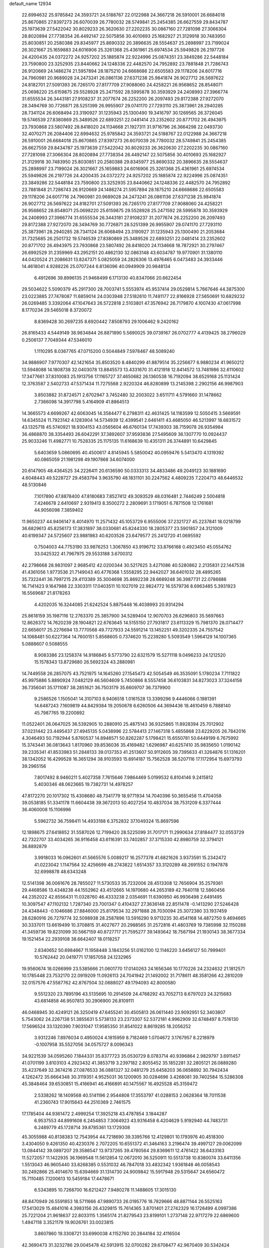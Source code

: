 default_name                                                                    
12934
  22.6994632  25.9785842  24.3593721  24.5188767  22.0122988  24.3667218
  26.5910001  26.6684018  25.8670865  27.8397273  26.6070039  26.7780032
  28.5749841  25.2454385  26.6627559  29.8434787  25.1973639  27.5422042
  30.8029233  26.3620630  27.2202235  30.0867160  27.7281098  27.3066304
  28.8020894  27.7738354  26.4492147  22.5075856  30.4010693  25.1682927
  21.3129918  30.7483950  25.8030851  20.2580388  29.8345977  25.8690332
  20.3896635  28.5554637  25.2898997  23.7199024  26.3021667  25.1659883
  24.6016906  25.3261368  25.4361961  25.6974534  25.5949826  26.2197726
  24.4200435  24.0372272  24.9257202  25.1885874  22.9224996  25.0874351
  23.3849286  22.5448184  23.7590800  23.3252935  23.8440662  24.1248336
  22.4482570  24.7952892  23.7881848  21.7286743  26.9120669  24.1486274
  21.5957894  28.1875210  24.6668686  22.6505583  29.1178206  24.6017716
  24.7960981  20.9689028  24.2473241  26.0861136  27.6371238  25.9841874
  26.9027712  26.5697622  24.8182701  27.5091393  26.7265170  27.8177709
  27.9088060  24.4258221  26.9568652  28.8548071  25.0698220  25.6159875
  29.5528928  25.2471592  28.5995878  30.3593929  24.2408993  27.3966774
  31.6555534  26.3443181  27.9108237  31.2077674  26.2252200  26.2097493
  29.8172388  27.9272070  28.3494769  30.7726871  28.5251399  26.9955907
  29.0741170  27.7293110  25.3873961  28.2940285  28.7341124  26.6068494
  23.3190927  31.1235943  25.1300490  19.3416797  30.1269565  26.3726045
  19.5746539  27.8380869  25.3489526  22.6893251  22.0481414  23.2352602
  20.8771702  26.4943975  23.7930868  23.5807492  28.8418020  24.1134668
  21.1927311  31.9716796  26.3664298  22.0493730  32.4070271  26.2084406
  22.6994632  25.9785842  24.3593721  24.5188767  22.0122988  24.3667218
  26.5910001  26.6684018  25.8670865  27.8397273  26.6070039  26.7780032
  28.5749841  25.2454385  26.6627559  29.8434787  25.1973639  27.5422042
  30.8029233  26.3620630  27.2202235  30.0867160  27.7281098  27.3066304
  28.8020894  27.7738354  26.4492147  22.5075856  30.4010693  25.1682927
  21.3129918  30.7483950  25.8030851  20.2580388  29.8345977  25.8690332
  20.3896635  28.5554637  25.2898997  23.7199024  26.3021667  25.1659883
  24.6016906  25.3261368  25.4361961  25.6974534  25.5949826  26.2197726
  24.4200435  24.0372272  24.9257202  25.1885874  22.9224996  25.0874351
  23.3849286  22.5448184  23.7590800  23.3252935  23.8440662  24.1248336
  22.4482570  24.7952892  23.7881848  21.7286743  26.9120669  24.1486274
  21.5957894  28.1875210  24.6668686  22.6505583  29.1178206  24.6017716
  24.7960981  20.9689028  24.2473241  26.0861136  27.6371238  25.9841874
  26.9027712  26.5697622  24.8182701  27.5091393  26.7265170  27.8177709
  27.9088060  24.4258221  26.9568652  28.8548071  25.0698220  25.6159875
  29.5528928  25.2471592  28.5995878  30.3593929  24.2408993  27.3966774
  31.6555534  26.3443181  27.9108237  31.2077674  26.2252200  26.2097493
  29.8172388  27.9272070  28.3494769  30.7726871  28.5251399  26.9955907
  29.0741170  27.7293110  25.3873961  28.2940285  28.7341124  26.6068494
  23.3190927  31.1235943  25.1300490  21.2053684  31.7325685  26.2501732
  19.5746539  27.8380869  25.3489526  22.6893251  22.0481414  23.2352602
  20.8771702  26.4943975  23.7930868  23.5807492  28.8418020  24.1134668
  18.7872921  30.2797467  26.6992529  31.2359969  43.2952151  20.4862130
  32.0863148  43.6034787  19.9770901  31.1380110  44.0420524  21.2086631
  13.8247371   5.0825059  24.2826306  13.4976465   6.0473483  24.3933446
  14.4618041   4.9288226  25.0707244   6.8136096  40.0949909  20.9848134
   6.4912696  39.8996135  21.9468499   6.1713130  40.8347066  20.6622454
  29.5034622   5.5090379  45.2917300  28.7003741   5.5553974  45.9537414
  29.0529814   5.7667646  44.3875300  23.0223885  27.7478087  11.6859014
  24.0303948  27.5182610  11.7481177  22.8166928  27.5650691  10.6829232
  26.0269485   3.3392064  47.1047643  26.5722818   2.5103801  47.3576942
  26.7179870   4.1007430  47.0617998   8.1770234  29.5465018   8.3720072
   8.8369428  30.2697235   8.6920442   7.8508793  29.1006462   9.2420162
  26.8165433   4.5449149  38.9834844  26.8871890   5.5690025  39.0739167
  26.0702777   4.4139425  38.2796029   0.2506137   7.7049344  47.5346010
   1.1110295   8.0367765  47.0715200   0.5044849   7.5978467  48.5089240
  34.9886907   7.9770307  42.1421654  35.8503520   8.4840299  41.8879514
  35.2256677   6.9880234  41.9650212  13.5948088  14.1808738  32.0403078
  13.8845573  13.4331670  31.4121918  12.8414572  13.7481986  32.6110602
  17.3477661  37.8310083  25.1913756  17.1165727  37.4650682  26.1360538
  16.7192094  38.6529168  25.1131424  12.3763587   2.5402733  47.5371434
  11.7275568   2.9220324  46.8280899  13.2145398   2.2902156  46.9987903
   3.8503882  31.8724571   2.6702947   3.7452480  32.2003022   3.6511711
   4.5791660  31.1478662   2.7366098  14.3917798   5.4164909  41.8864513
  14.3665573   4.6699267  42.6063045  14.3584477   6.2798311  42.4631425
  14.1183599  12.5050415   3.5669591  14.6345524  11.7923142   4.1283904
  14.5734939  12.4399541   2.6461411  43.4685050  46.5213997  18.6831572
  43.1325718  45.5740921  18.9304153  43.0565604  46.6760134  17.7439303
  38.7159078  26.9354984  36.4868870  38.3354493  26.6042291  37.3892607
  37.9593836  27.5495609  36.1307770  10.0924437  25.9033246  11.4982771
  10.7528335  25.1175135  11.6168639  10.4351311  26.3744891  10.6429845
   5.6403659   5.0860695  40.4500617   4.8145945   5.5850042  40.0959476
   5.5413470   4.1319392  40.0865059  21.1981298  49.1907868  34.6074000
  20.6147905  48.4364525  34.2226411  20.6136590  50.0333313  34.4833486
  49.2049123  30.1881690   4.6048443  49.5228727  29.4583794   3.9635790
  48.1831101  30.2247562   4.4809235   7.2204713  48.6446532  48.5130846
   7.1017890  47.8878400  47.8180683   7.8527412  49.3093529  48.0316481
   2.7446249   2.5004818   7.4246678   2.6410697   2.9319413   8.3500272
   2.2809691   3.1719051   6.7871508  12.1761681  44.9056098   7.3859402
  11.9650237  44.9406147   8.4014970  11.2571432  45.1053729   6.9555006
  37.2321727  45.2237841  18.0218799  36.6829613  45.8256173  17.3831897
  38.0330681  45.8244330  18.2805377  23.5901857  24.3121009  40.6199347
  24.5725607  23.9881983  40.6203526  23.6479577  25.2412720  41.0695592
   0.7504003  44.7753190  33.9876253   1.3067850  43.9196712  33.8766168
   0.4923450  45.0554762  33.0425322  41.7967975  29.5533188   3.6700312
  42.2798668  28.9831097   2.9685412  42.0200344  30.5217625   3.4271086
  40.5280862   2.2135831  22.1447538  41.4361056   1.9773536  21.7149043
  40.4776368   1.5558295  22.9442027  36.6401032  28.4895265  35.7322441
  36.7997215  29.4113389  35.3004698  35.8692238  28.6689248  36.3987731
  22.0786886  16.7141423   9.1647988  22.3303311  17.0403511  10.1027019
  22.9824772  16.5579736   8.6963485   5.3931923  16.5569687  21.8178263
   4.4202035  16.3244085  21.6242524   5.8875448  16.4038993  20.9314294
  25.8618159  35.1987116  12.2763370  25.3857900  34.5289404  12.9070703
  26.6296803  35.5697663  12.8626372  14.7620239  28.1904821  22.6763645
  14.5155150  27.7931817  23.6113329  15.7981370  28.0714477  22.6656017
  25.2276694  13.7770568  49.7727933  24.5591214  13.1452251  49.3202335
  24.7557542  14.1068481  50.6227364  14.7600151   5.8568605   0.7374620
  15.2239280   5.5093549   1.5964129  14.1007365   5.0888607   0.5088555
   8.9083386  23.1258374  14.9186845   9.5773790  22.6321579  15.5271118
   9.0496233  24.1212520  15.1578343  13.8729680  26.5692324  43.2880981
  14.7449558  26.2857075  43.7521975  14.1645260  27.1545473  42.5054549
  46.3535091   5.1780234   7.7111822  45.9975886   5.8890924   7.0482129
  46.5604609   5.7450866   8.5557458  36.6103831  34.8273023  37.3244158
  36.7356041  35.1711087  38.2851621  36.7503179  35.6609707  36.7379900
   9.2586526   1.1505041  14.3107103   8.9406518   1.0161528  13.3399296
   9.4446066   0.1981391  14.6487243   7.1609819  44.8429384  19.2050678
   6.6260506  44.3694436  18.4610459   6.7888140  45.7987765  19.2200892
  11.0522401  26.0647025  36.5392905  10.2880910  25.4875143  36.9325865
  11.8928394  25.7012902  37.0231442  23.4495437  27.4945135   5.0438996
  22.5784413  27.1467318   5.4855868  23.6229205  26.7842016   4.3046493
  50.7192944   5.8760537  14.8948571  50.8262287   5.1798421  15.6550781
  50.6449199   6.7675992  15.3743441  36.0813643   1.8170960  39.8536036
  35.4169482   1.6296987  40.6257410  35.9835650   1.0190142  39.2335341
  41.8533983  51.2848133  39.0137353  41.2513607  50.9112605  39.7395633
  41.3264876  51.1316201  38.1342052  16.4299528  16.3651294  38.9103593
  15.6914187  15.7562528  38.5207116  17.1172954  15.6973793  39.2965156
   7.8017492   8.9460211   5.4027358   7.7615646   7.9864469   5.0199532
   6.8104146   9.2415812   5.4030346  48.0623665  19.7382731  14.4978257
  47.8172270  20.1017302  15.4308680  48.7341779  18.9771934  14.7040396
  50.3655458  11.4704058  39.0538185  51.3341178  11.6604438  39.3672013
  50.4027254  10.4837034  38.7531209   6.3377444  36.4060008  15.1106996
   5.5962732  36.7598411  14.4933188   6.3752832  37.1049324  15.8697596
  12.1898675  27.6418652  31.5587026  12.7199420  28.5225099  31.7017171
  11.2990634  27.8184477  32.0553729  42.7322707  33.4034265  36.9116458
  43.6116391  33.7402857  37.3715330  42.8980759  32.3794121  36.8892879
   3.9918033  16.0962601  41.5665576   5.0089217  16.2577378  41.6821626
   3.9373591  15.2342472  41.0223042   1.1147564  32.4256699  48.2743822
   1.6514357  33.3120289  48.2691552   0.1947878  32.6998878  48.6343248
  12.5141398  36.0061676  28.7855027  11.5730533  35.7232006  28.4513308
  12.7656904  35.2579361  29.4468586  13.4348238  44.1552962  43.4512665
  14.1970680  44.2653189  42.7640118  12.5860456  44.2352022  42.8556431
  11.0328760  46.4333238   2.0354691  11.6390950  46.9936498   2.6491495
  10.3097547  47.1102132   1.7287340  23.7001347   0.4104327  27.3636148
  22.8511478  -0.1413290  27.5246428  24.4348443  -0.1046686  27.8846000
  25.8179534  32.2971888  28.7030094  25.3072380  33.1937459  28.6280916
  26.7279774  32.5098938  28.2587896  13.5916290   9.9713235  30.4541168
  14.4872750   9.4694665  30.3337011  13.6619499  10.3708815  31.4027677
  20.2988565  31.2572816  41.4803769  19.7385998  32.1150288  41.3459736
  19.8231099  30.5667159  40.8727717  21.7595277  39.1493642  18.7567194
  21.1930143  38.3677334  19.1521454  22.2939108  38.6642407  18.0118257
   2.8340652  50.6984667  11.1958448   3.1843256  51.0162100  12.1146220
   3.6456127  50.7999401  10.5762442  20.0419771  17.1857058  24.1232965
  19.9560674  18.0266999  23.5385666  21.0601770  17.0140263  24.1656346
  10.1770226  24.2324632  21.1812571  10.1785448  23.7532170  22.0919209
  11.0926113  24.7041942  21.1492002  31.7178611  48.3581266  42.2810209
  32.0157576  47.5587762  42.8767504  32.0688027  49.1794093  42.8000580
   9.5512320  23.7895196  43.5135695  10.2914509  24.4768292  43.7052713
   8.6797023  24.3215683  43.6814858  46.9507813  30.2906900  26.8109111
  46.0468945  30.4249121  26.3250419  47.6455241  30.4505813  26.0611440
  23.9092951  52.3403807   5.7543062  24.2267138  51.3855631   5.5738133
  23.2373307  52.5372181   4.9962909  32.6748497   8.7516130  17.5696524
  33.1320390   7.9031047  17.9585350  31.8541022   8.8619285  18.2056252
   3.9312246   7.8976034   0.4950024   4.1815959   8.7182469   1.0704672
   3.1767957   8.2218979  -0.1007958  35.5527056  34.0575727   8.0096343
  34.9221539  34.0595260   7.1844331  35.8377723  35.0530729   8.0783714
  40.9396864   2.9829797   3.6911457  41.0701199   3.8103103   4.2923432
  41.3853719   3.2397182   2.8055452  35.1852281  32.2805121  26.0889280
  35.4237649  32.3674216  27.0876533  36.0881327  32.0481279  25.6458203
  36.0658892  30.7942434   4.1262472  35.6664348  30.3119351   4.9525031
  36.1200905  30.0284696   3.4268081  39.7402584  15.5286308  45.3848464
  39.6530851  15.4166941  46.4166891  40.1475567  16.4925528  45.3159472
   2.5338262  18.1409568  40.5141196   2.9544808  17.3553797  41.0288153
   2.0628364  18.7011538  41.2360743  17.9015643  44.2510369   2.7461575
  17.1785404  44.9361472   2.4999254  17.3925218  43.4787854   3.1844287
   6.9537553  44.8991608   6.2454853   7.3064923  43.9316458   6.4204629
   5.9192940  44.7483731   6.2489779  45.1728714  39.8785361  13.1729308
  45.3055988  40.8138383  12.7543954  44.7218690  39.3395766  12.4129801
  10.1793976  40.4518300   3.4304050   9.4261350  40.4230376   2.7072205
  10.6551372  41.3464163   3.2196474  39.4997127  29.0062099  13.0844142
  39.0897207  29.3586547  13.9737265  39.4780564  29.8369611  12.4761422
  36.6433163  11.5272057  11.1422935  36.1969548  11.5612854  12.0672010
  36.5250911  10.5513738  10.8380074  33.6411356   1.5513043  46.9605440
  33.8268385   0.5531032  46.7847018  33.4832342   1.9361848  46.0058543
  30.2492866  25.4014670  15.6394669  31.1314730  24.9009842  15.5917948
  29.5315647  24.6560472  15.7110485   7.1200613  10.5459184  17.4478671
   6.5343895  10.7268700  16.6212427   7.9480278  11.1488605  17.3015130
  48.8470949  26.5591853  18.5711666  47.9890733  26.0195776  18.7829666
  48.8871144  26.5525163  17.5413029  15.4841016   4.3983156  26.4329815
  15.7614365   3.8701401  27.2742329  16.1726499   4.0997386  25.7221204
  21.9618637  22.8033115   1.3565174  21.8279543  23.8199101   1.2737148
  22.9717279  22.6869600   1.4947118   3.3521179  19.9026761  33.0023815
   3.8607860  19.3308721  33.6990038   4.1152760  20.2844184  32.4116504
  42.3690473  31.3232786  29.0045478  42.5913915  32.0700282  29.6708477
  42.9670409  30.5342424  29.2864103  29.2372023   5.3993311  31.6491228
  28.7321269   5.1934136  30.7801076  29.4378652   6.4038128  31.6093108
  28.8217592  35.4216894  31.5627704  29.2556472  36.1009357  32.2088173
  28.9852417  34.5133958  32.0346795  49.5669128  37.9338760  24.5511291
  49.1137754  38.8549562  24.5877355  49.6142423  37.6423575  25.5411423
   5.3719844  51.0065541   9.9142875   5.5975370  51.9711028  10.1846814
   6.0377231  50.7861228   9.1642111  21.8141222   3.5790138   7.0946671
  21.7421294   4.1341686   7.9559888  22.8325006   3.4422733   6.9692195
  18.3915782  40.3756600   9.3903524  19.3826999  40.1086963   9.4084795
  18.1680800  40.6156850  10.3626238  30.9866634   0.7557606  11.3077031
  30.0555178   0.5804564  10.8880218  31.5165194   1.1814925  10.5320019
  50.0021518  37.4437054   4.3869542  49.2369482  37.7679976   4.9962846
  49.8393430  36.4261966   4.3094916  21.2154164  30.2483941  29.2331831
  20.8025209  30.8615451  28.5349367  22.2401434  30.3074358  29.0369168
  23.3336692  32.7590345  22.4143659  22.3185032  32.8590767  22.5461905
  23.7516315  33.3487727  23.1374309  28.6325241  16.9903566  14.9838049
  28.1817890  16.9553710  15.8955963  28.5340850  16.0253155  14.6158100
  19.5619230  26.9050277  31.6719745  18.9690337  26.0789487  31.4691496
  19.9069930  27.1763388  30.7318234  34.8298719  15.5708675  39.7076563
  35.5565704  14.8435841  39.5817886  35.3581639  16.4494786  39.5694738
  30.5363650   5.6422660  10.5725858  30.4945539   6.1503121   9.6707706
  31.5206079   5.7528849  10.8680022  17.8244705  22.5842915  32.8629092
  17.2624671  22.2392086  32.0463829  18.5214011  21.8147283  32.9643611
  42.2884629  14.4211591  45.1307452  42.7942449  14.8171322  45.9450641
  41.3416521  14.8136288  45.2248845  21.9967276  11.2451189  46.6015552
  21.8424816  12.1819014  46.1786306  22.1848422  10.6418406  45.7890173
  31.3597573  31.8257779  21.0841129  32.2908050  32.0006928  20.6817087
  31.3311810  30.8002861  21.2081007  36.3843162  40.1149757   3.4300970
  36.4372316  41.0672713   3.0609901  37.2688457  39.9612680   3.9203799
  23.4968483  29.9560221  47.9503241  22.7242661  30.4534282  48.4278624
  24.2990967  30.6061442  48.0654181  20.5579857  30.6073828   9.2077634
  20.8622847  31.5906938   9.1942148  20.8210896  30.2841963  10.1513829
  15.5468865  28.7824092  27.0624718  15.0494374  29.0999257  27.9142402
  16.4599696  28.4668077  27.4233501   4.7083085  27.2223535  33.6266003
   4.8139809  27.3402765  32.6083797   4.8539927  26.2106767  33.7694946
  39.5465720   4.0117661  37.5822556  40.4501184   4.1573953  37.0728088
  39.8579184   3.4831282  38.4149781  21.4704247  26.4401568  45.3058006
  21.9557731  25.9095228  46.0431221  20.5141845  26.5662479  45.7068369
  18.9507679  45.0698465  19.4168109  18.9698465  44.0485500  19.2524977
  19.6236307  45.1950868  20.1914609  40.0995634  39.6538003  36.6688608
  39.6815553  40.5701696  36.4139790  40.7664232  39.9128981  37.4226797
  42.8685952  18.5389822  48.7187705  42.1691270  19.0691522  48.1622100
  43.1882079  19.1951605  49.4197537  38.5706701  41.1960526  48.3855091
  39.3048338  40.4808822  48.4016252  39.0118624  42.0320953  48.7890848
  20.7666124  37.2504360  11.1955752  21.7362085  37.0737114  11.5328441
  20.4301122  37.9880448  11.8352705  41.6170725  43.3261183  47.3915382
  41.1656233  43.7768272  46.5691918  40.8769931  43.4026110  48.1179041
  42.7904807  23.1801748  21.4922472  42.6919871  23.6143951  20.5576179
  41.9652215  23.5438014  22.0047641  43.8419181  26.7350460  22.7091227
  44.0674042  26.7725141  21.7061788  42.8107195  26.8227249  22.7299423
  24.8251518   2.3650118  44.8177059  25.1600266   2.8562050  45.6667513
  25.6844411   1.8932129  44.4814872  38.7847903  39.5171163   4.7500758
  39.5689590  40.0370090   5.1520076  39.2270039  38.8349202   4.1153072
  38.3961371   5.6340914  41.2649785  38.4724385   4.6025223  41.2070718
  37.3854668   5.7966676  41.3196183  17.0993072   3.5460040  24.4738248
  16.7650014   2.5733213  24.4266509  16.8897730   3.9253428  23.5356522
  46.9660632   7.4030356  37.7599970  47.4960513   6.6249060  38.1642902
  47.5765227   7.7789048  37.0230296  17.7442032   1.8630237   7.8715648
  18.5961889   1.8527493   7.2870709  17.9183893   1.1110057   8.5608177
  19.8673410   1.9477291   6.1650444  19.6638773   2.4162518   5.2654973
  20.6426425   2.5249048   6.5507656   4.5255626   8.0245777   7.6720879
   3.9574211   7.3516842   8.2275714   4.6489808   8.8140303   8.3150660
  30.8027770  42.6959659   5.7450128  30.9617097  43.6314293   6.1513150
  30.3180917  42.9034804   4.8510749  26.1956869  24.8225658   9.7840650
  27.1081614  25.0688252   9.3593893  26.2021908  23.7828754   9.7316312
  23.7806182  14.9363707  30.5054929  23.4782948  14.6107800  31.4389084
  22.9473266  15.4399275  30.1513744  23.3000346  19.7643571  39.0205124
  22.8956864  20.0117858  38.1216333  23.0142296  20.5281000  39.6571626
  19.7470026  12.0422660  42.1726442  19.2694567  12.2744884  43.0509627
  20.2476771  11.1654782  42.3748702   4.7244026  49.7766421  19.2756006
   4.8774191  50.4297008  20.0542032   3.7116383  49.6105610  19.2715826
   7.6801668  14.0132841  42.4011265   7.0936762  13.3107641  42.8757683
   8.5713556  13.9714430  42.9242404  32.2747624  20.8910332  44.2460469
  31.8531088  20.2874049  44.9660099  32.8110133  21.5871371  44.7846936
   7.2985705  30.9192214  19.1140983   7.1931512  30.4624964  20.0375549
   7.9609295  30.3079073  18.6166200  22.8932991  14.2280195  32.9935467
  22.4317146  13.3447358  33.2648001  23.7134197  14.2708683  33.6219688
  48.9698583  47.5137913  46.4787495  49.9119584  47.3611912  46.8289054
  48.6147402  46.5574139  46.2832421   3.9653677  28.1136832   3.5101067
   4.6399117  28.8832585   3.3675669   3.8453193  28.0977435   4.5418107
  45.5101800  42.3846794  48.3249577  44.9802791  43.0323854  47.7080461
  46.3513990  42.9560892  48.5552533  29.3754587  46.1787713  49.1885913
  29.2023843  46.6040976  50.1227938  30.3323255  45.7933010  49.2981108
  28.3047443   2.3076937  16.3344078  28.9980930   2.9107634  16.7884766
  27.4486966   2.4351288  16.8876361   2.3029857  39.9858600  10.5600297
   3.3017643  40.1583849  10.6717585   2.1862185  38.9795153  10.7882422
  32.9226038  48.9578140   9.1250545  33.0515431  47.9888468   9.4435854
  31.9283307  49.1528019   9.3316288  36.2019251  42.5345853   2.0901833
  36.6041363  43.4692588   2.2787020  36.4622855  42.3317783   1.1302574
  27.8245138  23.5583099  49.4254543  27.0658015  24.1748177  49.1173513
  28.6826544  24.0627505  49.1479175  38.4664768  51.1497959  43.2586767
  38.2616683  51.7148775  42.4426748  38.3731466  50.1715134  42.9318698
  46.4421545  47.5390253  36.4685402  46.3999668  48.4945685  36.0845487
  46.6116207  46.9491173  35.6298890   3.1348643  23.6474938  51.2355528
   3.3891314  22.8997121  50.5765075   3.7924942  23.5369730  52.0133254
  33.6232279   5.3493257   1.3233790  33.4058413   6.2839708   0.9468468
  33.8767330   4.8125033   0.4631960   3.3070628  10.0000044  17.0863959
   3.3398788   9.2189259  17.7590010   3.1684668  10.8307869  17.6634080
  43.0272646  27.7546539   1.9469465  42.2703942  27.0996479   1.6842387
  43.6251569  27.1671162   2.5626064   3.0723403  16.8023241  43.9686994
   3.1397387  17.8246091  44.0044076   3.4332839  16.5512304  43.0375322
   6.6163907  38.9979555   4.9809001   7.5209832  39.3989786   5.2825713
   6.8859528  38.3152884   4.2564489  40.2383443  47.4195316  26.4376108
  40.4718742  48.4259405  26.4239062  40.8307765  47.0269302  25.6896201
  14.1156943  13.4867256  45.3466864  14.8128514  12.7468875  45.1484153
  14.7058049  14.2857111  45.6426460  28.7860691   6.7587406  19.3474664
  28.8861319   6.6928546  18.3218751  28.9575342   5.8106475  19.6821845
  16.3722409  13.3648902  22.0482612  17.3054863  12.9178168  22.0840567
  15.7346419  12.5734924  21.8833662  10.9722877  30.6819160  12.3388810
  11.7275773  31.3514893  12.5612410  11.4986114  29.8168321  12.1053449
  34.6654243  42.3887167  14.4037119  33.9667291  42.3578121  13.6310503
  34.5776233  43.3567130  14.7470654  42.1095232  34.6958605  45.7606023
  42.2752519  34.0449683  46.5405494  43.0740693  34.8612777  45.3935797
   9.3304216  18.2911193  39.6967981   8.5233500  18.6021130  39.1270234
   9.3449982  18.9683280  40.4748923  47.5034836  36.8122578  23.1018302
  48.2748347  37.2149671  23.6516510  47.5643029  37.3078893  22.1962319
   0.9547282  10.9078415  28.5929002   1.7005050  10.4478375  28.0596000
   1.2384279  10.7828336  29.5720934  15.1407918  47.5889027  10.4790599
  14.1628626  47.5328154  10.1253077  15.5711635  48.2658575   9.8206906
  48.7934841   4.8407986  10.8971200  48.1932204   4.1272954  10.4493690
  49.7416644   4.5580010  10.6725248  16.9643484  50.6483340  28.2773230
  16.8540131  51.6149153  28.5629975  16.9907518  50.1128891  29.1603949
   8.2370044  31.2581853  23.1390718   7.6908774  32.1296642  23.1897662
   8.9734133  31.3743763  23.8403732  29.3460991   0.8694204   4.7824984
  29.4400477   1.7115545   5.3779512  28.8425717   0.2054343   5.3995822
  27.9742334  22.5072947  24.4775490  27.9802529  22.7153397  23.4642498
  27.0535606  22.8330608  24.7902502  42.0457852  19.7913011  24.9647365
  42.6227928  19.1000024  24.4722755  42.4734855  19.8486894  25.9027603
  19.9185089  33.1244052  13.0934251  19.6176797  34.0768749  12.7817475
  19.1803848  32.5235243  12.6906218  12.1400921   2.7913533  26.9252035
  11.6284171   2.3055032  27.6802480  13.0782125   2.3620221  26.9584362
  39.7925808  26.3872071  48.4472706  39.4542587  27.3562457  48.5049475
  40.5555972  26.3464216  49.1412080  14.8676087  33.7828078  50.4855410
  14.6764641  34.4934365  51.2072075  13.9536727  33.3308522  50.3319826
  32.7353913   8.0690541  37.3702555  33.3837033   7.4763116  36.8315936
  33.1825940   8.1539569  38.2947046   9.0455398  24.5484382  37.4892478
   9.3725800  23.6354663  37.8633289   8.8519602  24.3136757  36.4883987
  23.0662853  45.3270237  47.0469907  22.7621604  46.1938345  47.5132725
  24.0928873  45.3375420  47.1380224   6.0475611   2.7179753  25.7577628
   5.9607242   3.7268424  25.8414405   7.0652697   2.5382594  25.8303851
  13.8359223  14.7879342  28.5523164  14.7224784  15.1754729  28.9074668
  13.9577120  13.7698535  28.6440871  34.5143487  14.1153056  11.2113094
  34.5859554  14.8998701  10.5409724  35.2948980  14.2834371  11.8623551
  41.3304425  41.8581296  41.9320559  41.2412114  42.3256740  41.0112176
  41.6616948  40.9088073  41.6651142   2.9216405  13.8172451  33.5976726
   3.1634141  13.4761426  32.6487111   2.7039114  12.9418515  34.1060263
  26.5281211  51.4872585  39.0945145  26.3744213  50.9970276  38.2083862
  26.1632541  50.8387023  39.8087442  37.6977960   6.0692325  37.6868506
  36.9739954   5.5280464  38.1849234  38.5070443   5.4226759  37.6781163
  22.2588900  40.2951755   7.1299850  21.8152104  40.0179933   8.0212976
  21.4683541  40.3268328   6.4693796  26.3328471  11.7957056   3.2590820
  26.9796985  12.5929176   3.1405328  26.7376854  11.0844735   2.6075559
  40.5368774   6.8055644  12.4920812  41.5469961   7.0513513  12.4830930
  40.0940463   7.6716451  12.1498256  32.3552043  17.3594344  20.1916209
  33.0586631  17.2287057  19.4445239  32.3538190  16.4446715  20.6753402
   2.9755205  15.0486216  20.9574911   3.8371014  14.7131984  20.4686929
   2.3497041  14.2187940  20.8372661  38.7318133  48.2181205  11.8352518
  38.6969853  48.9516699  11.0941394  39.5946673  47.6961311  11.5810791
  39.2917942   8.0166753   3.2284280  38.4893289   8.0248267   2.5834166
  39.6113307   8.9959482   3.2477546  31.8394230  51.6184498  15.4412605
  31.2810126  51.1389712  16.1612059  31.1358591  51.9646743  14.7698627
  39.5580784  14.6777140   4.5815283  39.1656194  13.7199974   4.6174098
  38.9314027  15.1613649   3.9166806   6.7464821  15.9403028  19.4159759
   7.7430433  15.8994854  19.6815609   6.6891188  16.7380335  18.7646502
  33.7024036  13.0747656  14.9499563  33.2002894  12.3590356  15.5146238
  33.0969941  13.1775232  14.1174209  25.8624066  44.9758709  21.5539940
  25.4530785  45.8503629  21.9440370  26.4059478  45.3288004  20.7452671
   3.2960302  22.6635424  23.2572899   2.2615389  22.7272246  23.2298007
   3.4561030  21.6499986  23.4017316   8.0242202  35.8156715  29.4437322
   8.9610894  35.5937515  29.0696364   7.6550488  36.4895441  28.7488341
  36.9620305  27.9172244  30.7587394  36.6289649  28.5838035  31.4830008
  37.1479090  27.0571041  31.2941915  34.5690804  34.2198610  39.9143565
  35.3668269  34.8702822  39.9321260  33.8100053  34.7368046  40.3801887
  27.3927635  27.6134105   3.4274734  27.8610779  28.1373770   2.6817175
  27.4385864  26.6340298   3.1305952  21.1272082  22.4013715  29.0778061
  21.2516433  21.6139001  28.4112222  21.3118097  21.9493696  29.9915331
  18.3305298  48.2986418  15.0925136  17.9525343  49.0765292  14.5258988
  18.0269986  47.4586626  14.5897735   5.7541306  16.1798775  11.0862377
   5.8337474  16.6125924  10.1518416   6.6599168  15.6954905  11.2017259
  44.6583963  46.7144038  43.9267623  44.3867219  45.7714603  43.6084221
  44.6240711  46.6484407  44.9547003  49.9091303  19.8252334  35.1546423
  50.2346168  19.5822227  36.1014359  50.7524003  19.9877840  34.6163938
  43.7714886  37.5536383  27.9986791  43.7632441  38.3348560  27.3211156
  44.4489199  36.8904656  27.5840132  22.0046487  45.9592908  14.1451232
  21.7622146  46.8828677  14.5193503  21.2590902  45.3400916  14.4737854
  -0.2273061  33.1598626  16.0031885  -0.6278187  32.3999044  15.4420064
  -0.0207592  32.7269191  16.9143809  24.8875083  21.2453954   7.3718573
  25.3781497  21.6427332   8.1879844  23.8923834  21.4002942   7.5855618
   0.6392764  44.4898902  12.3651900   0.9417151  43.8946830  13.1571635
   1.5338795  44.8778816  12.0163889  29.6182054  33.1203081   7.9658122
  30.3788162  33.6368815   8.4288532  28.7891718  33.7154337   8.0996577
  38.5086505  35.5525281   4.4321735  39.0402185  36.2438534   3.8828636
  39.1161658  34.7193972   4.4267125  23.4438752  29.3460214   3.0700466
  23.9412342  30.1744944   3.4272396  23.4986173  28.6774821   3.8567054
  42.4392804  27.4165286  44.7359719  41.5092327  27.0124430  44.9712459
  42.8348195  27.5744013  45.6925086  18.2967689  47.0138740  25.3155501
  18.3631230  47.9033673  24.7883324  19.1513662  47.0405476  25.9055378
   2.9707815   5.4210129  27.5947838   2.7499315   4.4718035  27.9470554
   2.5612345   5.4161062  26.6450759  12.1181554  47.4822167  34.5794521
  12.2264140  46.6687014  35.2018033  12.8987751  47.3787389  33.9079708
   5.1804796  27.9806646   8.7129472   4.3431146  28.3881188   9.1475442
   5.9296163  28.1751365   9.3964849  48.8777442  51.1777303  44.1655301
  48.0593306  51.7156290  43.8299615  49.6422155  51.4756222  43.5664385
  34.7225862   4.8375898  15.3912062  34.6192868   4.4874691  14.4257088
  34.5636786   5.8370686  15.3271790  13.1092153  35.1061403  24.4147191
  12.5768826  34.2358049  24.2428843  13.8921989  35.0300993  23.7403452
  26.4565340  26.2850254  13.6392581  26.1074689  26.5867024  12.7092172
  27.4759939  26.2413663  13.5037525   8.6066491  10.7253578  12.4440833
   8.0660094  11.3816865  11.8592487   9.4184498  10.4818328  11.8548559
  13.6543631  13.9849757  40.5089842  14.4023971  13.3605431  40.8491016
  13.7723894  14.8448291  41.0657816  42.9506301  19.5453783  11.2441459
  43.4150720  19.7905949  10.3495835  43.4701551  20.1078171  11.9366401
   6.1562250  34.2348655  34.8647042   6.1673146  33.5044880  34.1310934
   7.0295423  34.1039208  35.3661070   3.4443025  16.5590606  26.8101481
   3.8140962  16.9990155  27.6720964   4.0980155  15.7695004  26.6549728
  16.2269825  17.0451204  25.1922004  15.9297563  17.9674614  24.8311030
  15.3368452  16.6667780  25.5895721  14.5482352   7.6102368  43.4728610
  15.4217814   8.0222271  43.1148116  14.6800445   7.6414002  44.5054419
  29.8446529  36.4090750   5.1927753  28.9960522  35.8182366   5.2534112
  30.2683805  36.1178016   4.2960217  11.7648347   6.4676374  32.4701322
  11.9188462   6.9900779  31.6111963  12.5657452   5.8247558  32.5445662
  50.0937664  28.7218004  44.2871479  49.2323088  28.9113747  44.7981582
  50.5420900  29.6491427  44.1945487  18.2336170  22.0120571   1.3137781
  17.4558618  21.3436550   1.2830991  19.0466650  21.4609334   1.6061117
  22.7646309  21.7197630  40.8082725  22.9368987  22.7347457  40.7150501
  21.8071322  21.6813759  41.2076747   5.5887628   9.9048117  37.2573665
   5.6779959  10.6738347  37.9410735   5.9240458  10.3527824  36.3788726
  43.2914956  11.9742738  45.7125253  42.9182756  12.8940626  45.4246258
  43.4228247  11.4753932  44.8196272  32.9456783  29.0189941  34.7518021
  31.9173546  29.0922989  34.8701889  33.1260305  28.0154099  34.9027861
  21.3620305  16.4171206  33.0524976  22.0553362  17.1590872  32.8362986
  21.9607374  15.5653129  33.0740282   1.1136761  13.8831083  11.3680003
   2.0909013  14.0676019  11.6328377   1.0337057  12.8590209  11.3839885
  41.6627897  16.0421191   3.4656616  42.4315810  15.4077031   3.7438104
  40.8231844  15.5780501   3.8431540  20.9110851  11.1212782  23.5855814
  21.5308690  11.2800583  22.7867770  20.7969911  10.1029343  23.6382149
  11.6966618   3.3815673  10.0104787  11.8322812   3.4891291   9.0057914
  10.6856450   3.3674806  10.1578436   9.7429721  34.7765085  38.3048820
   9.3675740  35.6707455  38.6768121  10.0142708  35.0352962  37.3352705
  23.5316540   1.3432468  11.6311990  24.4048446   1.6099095  12.1094720
  23.0391029   2.2414051  11.4992866  15.1044501  24.6013024   6.1238828
  15.0308538  25.3549281   5.4212073  14.3529596  23.9462206   5.8619486
  36.8024372  37.0952074  35.8246539  35.7913463  37.0949888  35.6079261
  37.2360920  37.0242180  34.8793905  19.8330812   9.8077276  47.2960089
  20.0858865   8.9132353  46.8368518  20.6473015  10.4132108  47.0755909
  14.0184198  24.7722701  29.0297234  13.9238997  24.9904515  28.0303222
  13.1021659  25.0659805  29.4238107   9.5183508  50.3017288  35.6508976
   9.7080279  49.4834989  36.2550943   9.7384627  51.1062611  36.2242326
  47.5720744  46.1429624  13.7253453  47.2935005  46.7283577  14.5309215
  47.3889107  45.1902110  14.0286034  43.0716626   1.5532883  24.5323803
  42.1020690   1.2022328  24.4961883  43.5098505   1.0415535  25.2896024
  36.5258148  22.1604856  33.6733997  35.7154344  22.8011898  33.7413234
  36.3383742  21.6362803  32.8020497  39.1027322  41.5479896  19.0061776
  39.1767291  42.0006773  19.9361577  39.1053685  40.5378768  19.2443311
  30.2429136  43.6647446  10.6039270  29.4576102  43.2853195  11.1522946
  30.9788181  42.9642511  10.6879264   7.5268625  27.1392344  21.6126437
   8.0591311  26.7132743  20.8365590   6.6230652  26.6371652  21.5825149
  44.3562958  28.8898464  40.7330728  43.5394461  28.8387441  41.3651234
  44.1765109  28.1458219  40.0411964  19.7394659   8.5169679  37.0563423
  19.1676103   8.2834257  37.8878498  20.5094970   9.0873018  37.4578178
  19.4300065  24.3960759  25.5623281  18.8216401  24.9055631  26.2259344
  20.3376198  24.3578721  26.0753693   5.1222776  22.5405858  16.9803056
   4.2155990  22.5907803  16.4801875   4.8934889  21.9716814  17.8157995
   6.4490766  50.7307704  17.3546997   6.0549809  50.6093097  16.4186804
   5.7308123  50.3775977  17.9963567  11.1292545  16.4125091  42.4453843
  10.2787184  16.9230228  42.7301966  11.4471756  15.9617681  43.3200240
  25.9086909   2.7594831  17.6456791  25.4127035   3.1392374  16.8187640
  25.6882288   3.4286182  18.3888933  23.3832825  12.4032936  25.9956810
  23.6134176  12.6435883  26.9692731  22.4167918  12.0421163  26.0590316
  35.6208161  36.0126868  12.8957492  36.1559072  35.9703403  11.9950681
  35.2322626  35.0584785  12.9579078  28.8515313  10.8263901  45.4064181
  28.5180721  10.5240072  46.3280805  29.7604550  11.2706731  45.5880560
  24.1352264  34.9982748  38.5941874  24.8144114  34.8356176  39.3575351
  24.7342420  35.1418066  37.7655869  19.6900091  33.7505686  15.7588267
  19.8101488  33.5794328  14.7445002  19.5567807  32.8022082  16.1429523
  14.3784362  34.9963457   3.4908526  14.3992945  35.6984724   4.2558846
  15.1836087  34.3861443   3.7324474  15.9177865  37.5866896  42.1781624
  15.5812064  37.3146598  43.1231565  16.9483378  37.4831157  42.2758523
   7.5627734  25.7398704   3.1269240   7.7865846  24.9405125   3.7275856
   6.5653540  25.6541741   2.9237691  19.8087346   3.2672409  33.4663732
  20.5322323   3.9037660  33.8230686  19.7624591   3.4866474  32.4598074
  18.7570362  49.5389261  24.3171216  18.1482673  49.7901303  23.5168063
  19.5815535  50.1602169  24.1670620  46.6163962  25.1641991  19.1508225
  45.8321006  25.7926669  19.3696884  46.6846462  24.5600790  19.9860758
  34.4207256  47.5888736  47.3423828  35.3199190  47.9911614  47.0190251
  34.5895758  47.3255870  48.3074277  10.7485951  21.4669943  16.1747252
  11.7800817  21.4841205  16.0698129  10.4656431  20.7329345  15.5019086
   8.9077048  50.3669862  47.3326077   9.9226703  50.1583623  47.2617756
   8.8928941  51.2230949  47.9150109  15.2292327  29.7833161  43.6377778
  16.2023565  29.4666348  43.7573257  14.9178874  29.3405161  42.7704093
  13.9218574  19.5337777  26.9905632  14.0880677  20.4565831  27.4242403
  14.2345839  18.8752526  27.7363980  18.0191120  11.3577205   2.0186337
  18.4880483  12.2503561   2.2863780  17.0976562  11.6766947   1.6832809
  37.8566868  30.8629224  22.5752012  37.7449815  31.1877710  23.5531763
  36.9181913  31.0035974  22.1701950  34.1510250  23.2991509   3.5453987
  33.8694047  22.4736276   2.9896508  34.1880684  24.0551233   2.8393548
  41.8183199  33.3020579  22.9429410  42.7507707  32.8954399  23.1235324
  42.0440616  34.1965965  22.4675879  36.0733022  38.6533879  39.5690423
  36.8935978  38.5300681  38.9491407  36.3727367  38.2300604  40.4557369
  49.3357695  35.3243116  16.0329988  49.3703948  35.7684555  15.1031762
  50.0433204  34.5808865  15.9870592  11.6709873   7.9659130  30.0943559
  12.2607762   8.7816275  30.2952204  10.7405553   8.2088752  30.4486670
  42.2703503  15.9657899  26.1877681  41.7988090  16.3451134  25.3552274
  42.2264497  14.9452140  26.0519750   7.7188960   6.3592979   4.5713823
   7.4414516   5.5489170   3.9928999   8.7531970   6.3422406   4.5143864
  23.0857919  33.8419585  26.4134265  23.5744796  34.0179482  27.2967102
  22.1295606  34.1857343  26.5710900  43.9605694   7.6485358  21.6695206
  43.4450218   8.2803721  22.3003695  44.3257758   8.2947078  20.9421125
  40.2958077  36.6220717  20.5812947  39.6809420  35.9187537  21.0353382
  41.2148475  36.4333396  21.0147479  35.1672484  42.4431526  31.3096442
  35.0871535  41.4123201  31.2475467  34.7167432  42.6608845  32.2103893
  18.2216344  14.5337978  46.4347856  18.2174083  14.0554885  47.3571989
  19.0773085  15.1015090  46.4619837  45.3811036   3.4748623  16.3319184
  44.3687085   3.6405745  16.2728131  45.7372956   3.7562448  15.4076746
  33.9011827  34.2301710   5.9210314  33.1942530  34.9296722   6.2110523
  33.3148922  33.4175642   5.6473054  45.4078216  28.8079626   1.0756739
  44.4888296  28.3305413   1.1347392  45.2177628  29.7034566   1.5680836
  38.2717655  48.0417913  14.4737578  37.3463817  48.4751053  14.6248898
  38.4610650  48.2267217  13.4722254  20.1106958  25.3468498  38.7359888
  19.8375236  24.8390639  39.5987285  19.2744598  25.3036233  38.1502922
  16.5497228  37.0156660  27.6277550  15.6470305  36.6665631  27.2387887
  16.2289558  37.6475922  28.3856617  28.7152320  25.1760740   8.7641305
  29.1920341  24.3046031   8.5493360  28.6476662  25.6640942   7.8508609
  48.4383972   8.4672307  21.8188466  47.9674779   7.7277040  21.2780909
  48.0866168   8.3348696  22.7803678  22.3412581  28.0917947   1.0132887
  22.8987494  28.5781000   1.7443984  22.8640774  28.2887750   0.1478924
  44.0993373   2.9467423  19.9119569  43.7770096   2.4442652  20.7519991
  43.7420095   3.9033552  20.0346019  48.5672069   4.1352408  43.4368722
  49.3738189   4.1124777  44.0538090  48.9652092   4.2507623  42.4914687
  37.7635789  25.5223851  43.1440907  37.9046197  26.5259221  42.9674559
  38.6514316  25.0893285  42.8555353  11.7786457  34.2302880   3.1740664
  11.8208783  33.2991368   2.7325474  12.7726985  34.5167825   3.2243901
  20.9768614  45.2409493  21.2454354  20.9313534  45.5796401  22.2028475
  21.2522953  44.2425454  21.3431448   5.4476115   8.3292420  47.8360636
   6.3443276   8.0063258  47.4446900   5.4979088   9.3552657  47.7587120
   1.8439511  15.1826057  23.4377120   0.8489384  15.0895567  23.2780670
   2.2815568  15.1534930  22.5089849  49.2063468   4.7836867  27.8309598
  48.7449105   4.0293898  28.3631040  49.4315726   5.4882211  28.5465323
  49.0123464  19.5218317  39.4778031  48.8014817  20.5413168  39.5795231
  48.0762548  19.0937543  39.5605808  19.3432740   3.2803160   3.8216840
  18.8386720   3.9955997   4.3815157  19.0047036   3.4692495   2.8624416
  42.3873650  51.3253053  48.6031311  43.3186923  50.9899359  48.8786631
  41.8776181  50.4487490  48.3736554   7.6306841  50.8110330  22.8749529
   8.3739027  51.1039878  23.5277241   7.2398506  49.9635079  23.3141875
  39.5068901  44.7576542  35.8233636  38.6297882  45.1981874  36.1533179
  40.2439131  45.3140897  36.2723158  16.6265994  46.4237879  18.9391295
  17.0304729  47.3388086  18.6766019  17.4506930  45.8868980  19.2605769
  37.5963192  13.0035583  14.9669441  37.2586424  13.0449455  15.9417391
  38.5832613  12.7148627  15.0667379  23.4025494  43.8162864  18.5758577
  22.7737922  43.0642999  18.2374765  23.7630328  43.4184797  19.4679347
   7.0718424  39.4610022  42.1675814   7.7751418  39.7501651  42.8597650
   7.1157799  40.2009504  41.4476102  13.6142656  19.2362133  19.7489221
  12.6879541  19.4625625  20.1241618  13.4385344  19.0272632  18.7518299
  39.1559672   9.3233312  31.1043549  39.0727531  10.2669692  31.5215014
  38.7611722   8.7085103  31.8376979   0.8637054   1.1883202  27.2925922
   1.5841026   0.4759486  27.0501856   0.0310370   0.6373292  27.4783299
  30.2250026   9.6250425   8.0150432  29.3086949   9.8220595   7.5854048
  30.1315216   9.9817536   8.9780535  34.3946251  41.2044456  48.0683450
  33.8971398  42.0998171  48.0570693  35.2325968  41.3693720  47.4920466
  49.0980245  25.2075094  22.1406566  49.7534266  25.0960133  22.9367375
  49.7309413  25.4959439  21.3712824  24.0582783  45.8785114  30.6936971
  25.0870344  45.8281390  30.8368780  23.7767213  44.8818846  30.7623373
  47.1812900  32.1886544  39.7213439  47.2584325  32.2015348  38.6822482
  46.2208077  31.8234759  39.8638188  22.9279627  17.3946932  46.6294436
  23.7772958  16.8222498  46.4968581  23.1021599  17.8885070  47.5170816
   9.2712285   6.7973036  38.1941343   8.6949848   6.6980621  39.0432253
   9.2626281   5.8487937  37.7833318  26.4819545  42.9963212  15.5500853
  26.1822793  43.6951918  16.2566638  25.8165012  42.2144981  15.7125643
  34.8103741  14.9928557  16.4747139  34.3740654  14.3113526  15.8254995
  35.3645099  15.5973624  15.8421201  16.0593949  32.3781688  43.9171042
  16.0972746  32.6168741  42.9051102  15.6885168  31.4120194  43.9056030
  11.7012813   2.9894362  30.7472264  11.4001087   2.3944970  29.9606786
  12.3761537   2.3962936  31.2563861  17.7541652   6.7497611   9.4604549
  17.2800431   7.6623909   9.3292704  17.2912228   6.3876482  10.3175498
  14.0831492  23.3551294  45.8208690  14.7418815  22.7325138  46.2905909
  14.0338921  22.9871263  44.8556589  11.1694326  50.5231239  49.8599253
  11.8897256  50.6012710  50.6062561  10.6458093  49.6899312  50.1138556
  12.5383181  35.5338541  19.1672955  12.1565802  36.4686945  18.9895248
  12.4280022  35.0499904  18.2556704  43.5962564  30.7994189  37.1952940
  44.2355899  30.3433887  36.5319673  42.6948037  30.3172671  37.0455009
   5.2467802  22.4385004  12.4748897   5.4116690  21.5944990  11.9024966
   5.6807928  22.2083714  13.3781087  14.9323091  13.2111008  15.3418594
  14.3095055  12.5935824  14.8037024  15.5681747  12.5801577  15.8325599
  32.7159144   1.9513989   9.5622144  33.2331123   2.0555097  10.4457714
  33.3719281   1.4417127   8.9521462   5.3666771   5.7451335  22.3397565
   4.5082747   5.1840217  22.4729064   6.0820615   5.0326092  22.1165706
  36.5522731  19.4075260  14.6642668  37.3190103  19.7293817  15.2698051
  35.7703531  20.0396063  14.8999199  14.9193026  50.4267752  26.4053102
  14.6213165  49.4336789  26.3778504  15.7028875  50.4160497  27.0780234
  27.7199388  29.5845752  34.5809407  27.8255446  29.1232602  33.6607932
  27.0148179  30.3153044  34.4072178  23.0472346  21.4948128  20.3302791
  22.0956657  21.3255194  20.6749485  23.5615799  20.6295584  20.5940316
  22.5859167  50.3448054  15.5649069  21.9992606  49.4948791  15.5087807
  22.7844478  50.5604239  14.5729922  12.0327698  18.4555906  47.6002828
  13.0372209  18.3162918  47.3751502  11.6318477  17.5190068  47.3775568
  40.8246832   5.9965980  39.9611470  41.4099200   5.2923034  40.4181968
  39.9029992   5.9005872  40.3944885  36.1980872  34.8746319  21.7598009
  35.8269686  35.7887079  22.0679986  35.6953192  34.1981537  22.3550923
  10.5252181  35.6448339  35.8461663  10.1257777  36.3379024  35.1859905
  11.5078557  35.9538862  35.9363655  12.7304353  50.3309660   0.4728506
  12.0705904  50.3119866   1.2626342  13.6326906  50.0915697   0.8894878
  45.9294359  16.9643445  11.5294683  46.9203158  16.8348333  11.2999128
  45.9232053  17.6582909  12.2856550  19.6464395  24.1997857  17.0268751
  19.4011488  24.3906530  18.0113683  19.9501284  25.1264223  16.6750355
  36.1066140   6.6118789  45.3951914  36.5569632   5.6966586  45.2551626
  35.1948459   6.3795004  45.8068722  22.3876236  46.2192025  19.1505180
  22.8748096  45.3366535  18.8793608  21.9495158  45.9475194  20.0539210
  25.4505400  49.7069661  40.8856206  25.1286497  48.8544969  40.3857426
  25.9532222  49.3142072  41.7002127  20.7093562  32.0944002   5.1225262
  20.6237789  33.1120191   4.9430337  21.6008834  32.0189265   5.6405499
  25.2520110  40.2851039  34.5889719  26.0017311  40.9936201  34.5664195
  24.4028359  40.8355254  34.8011057  47.8916604  39.7686527  34.3015009
  48.4163714  40.6106484  34.5855622  48.2304318  39.5892570  33.3376425
  15.1271079  26.5947886  39.1510514  16.0224840  26.2675515  39.5587415
  15.4200882  27.2110304  38.3796088  11.1523523  41.3465895  11.9236274
  10.8289152  41.1501299  10.9547492  10.9826752  40.4383969  12.3987881
  33.3304839  19.8095317  27.1549378  32.5953360  19.1202236  27.4068143
  33.7124413  20.0880200  28.0693121  29.3924488  27.8469596  19.8012715
  28.3775728  27.8993276  19.6709123  29.7759454  27.7779859  18.8501699
  42.8410846  48.3679390   9.9077656  43.3891996  47.8777584   9.1754346
  43.5384993  49.0152860  10.3131654  36.3400801  13.7967173  44.1013685
  36.2325184  12.9380073  44.6746791  35.3818362  13.9498254  43.7400981
   6.9858377  46.3146626  30.1072218   6.9162516  45.9475251  31.0714789
   6.3794100  45.6814029  29.5619898  48.5348084  15.2514504  15.2930517
  49.2243374  14.8199470  15.9252627  47.8510614  15.6929629  15.9220786
  28.5566577  29.1285662   1.4344891  28.7283826  30.0197041   1.9248438
  29.4910704  28.8643460   1.0801380  13.3048365  49.2255156  36.3580938
  12.8069999  48.7662759  35.5823778  14.2304904  49.4431794  35.9782799
  38.2613052   7.0954686  26.2496137  39.2930832   7.0897005  26.1137371
  37.9287147   7.5576005  25.3808505  28.0387922  35.4876774  39.4981622
  28.1842107  36.4346444  39.8811217  27.1782274  35.1623956  39.9681455
  23.6095260  23.1952223  36.0994622  24.6185907  23.3215385  36.2832927
  23.1708180  23.7063619  36.8993983  24.6372699  49.6941397   6.6170955
  23.9385940  50.0804638   7.2635503  24.8796057  48.7798836   7.0323866
   3.1255711   6.4271113   9.3123054   2.8825393   5.4264327   9.3243075
   3.1112739   6.6938211  10.3067819   7.0879135  12.4555967  10.9938092
   6.9519301  12.4240201   9.9734178   7.4777134  13.3987778  11.1601599
  37.1688828  45.8873580  36.4665251  36.4458052  45.1600898  36.3462163
  36.9772006  46.5420524  35.6853322  42.0417846  19.7161685  43.7345639
  43.0108860  19.4086781  43.6040757  42.1193094  20.5488771  44.3388290
  13.8154364  32.3524010  32.6690597  14.8233002  32.5915131  32.7113012
  13.4406532  32.7485452  33.5397380  45.8314387  36.4237882   5.9036139
  46.5969873  37.1265259   5.9151263  46.2916449  35.6024467   5.4614968
  14.2121044  50.6244819  38.5160413  14.0838199  49.9408518  39.2778980
  13.6776438  50.2187481  37.7336491  22.6732540  22.7111519  11.2606685
  22.8975177  21.7762433  10.8924755  21.6947734  22.6273442  11.5729482
  21.1625541  47.4172111   6.8091248  21.7341757  47.2595294   5.9687440
  20.9522628  48.4257163   6.7872539  38.2620238  22.9483552  40.7513544
  37.4786526  23.6106705  40.5914912  37.8001204  22.1852120  41.2840358
  22.0499570  47.6587179  48.0273921  21.6933005  47.9624293  48.9513584
  22.5707053  48.4866489  47.6933057  48.9396487  28.1646725  41.8174046
  49.4962841  28.2710953  42.6715137  47.9983857  28.4932612  42.0913915
  25.3826057  13.5453485  16.1336712  25.0875710  14.2706995  15.4558273
  25.0299724  12.6695329  15.7138131   9.3545883  19.3123953  32.8653084
   8.5692932  18.7523619  33.2581468  10.1192971  18.6127508  32.8079856
  22.1487861   3.4919185  15.2190415  23.1688551   3.5775791  15.3445478
  21.7853155   4.3793411  15.5989971  37.4733774   4.4597564  15.6977474
  36.4561281   4.6326346  15.7190444  37.5467115   3.5577670  15.1940053
  10.0104442  21.9341425  12.6950429   9.5864540  22.1271138  11.7820882
   9.4243755  22.4370956  13.3723999  31.8412382  18.4281862  10.1262124
  31.7335430  17.8890850  10.9952912  32.0407240  19.3844264  10.4478894
  24.9451990  39.8601086  42.7666394  25.3324734  39.4764028  41.9059985
  23.9221409  39.8493776  42.6161167  42.1490732   3.8795849   1.3141304
  41.5204040   4.6951193   1.5002972  43.0850457   4.3055772   1.4751669
  10.3868983  23.2444883  23.7418474   9.4816408  23.7123796  23.9412610
  10.3956679  22.4794855  24.4447225   3.6036314  17.4820970  31.5866922
   2.8343393  16.8560051  31.8821231   3.4001812  18.3628219  32.0757373
   4.7666245  21.6769828   6.3765427   4.4417040  22.0499273   5.4759124
   4.1257517  22.0790167   7.0715396  10.4308512   6.2205037   4.4551179
  10.5181285   5.8054844   3.5039302  11.1862591   6.9303787   4.4577751
  31.8642508  23.6018011   5.0337277  32.7680824  23.6965479   4.5500942
  31.4400872  24.5372637   4.9617913  20.7060314   0.7260556  22.5280703
  20.2918517   0.9301633  21.6004462  20.6120227  -0.2902433  22.6170325
  13.2451258  41.6162969  44.3293192  12.3558413  41.5797472  44.8591624
  13.3047174  42.6072150  44.0383885  50.4353278  42.3320575   8.5029322
  50.6835530  42.8246961   7.6306662  49.4092709  42.2492932   8.4555280
   2.6652453  23.7895730  38.5664049   2.7939456  23.0789630  37.8223045
   3.4581315  24.4344771  38.4089868  28.0777923   7.5181552   2.2400922
  27.1964305   6.9822311   2.1964096  28.8044803   6.7866560   2.1705625
  31.6307519  35.8961091  26.1358504  32.1721469  35.4221564  25.3952398
  32.3403177  36.4062599  26.6740561  31.9778227  36.3654003  11.0157491
  31.1288121  36.7541356  11.4700626  32.4455299  37.2042384  10.6404987
  23.4443954  20.1858836  10.4419565  24.4164713  20.2677474  10.7989355
  23.1782140  19.2295884  10.7058880   3.0873142  35.7016652  22.9675271
   2.2133447  36.2079620  22.8266008   2.9754402  35.2731986  23.9115819
  23.8150347  30.3657717  28.8252547  24.1665744  29.7517636  29.5657791
  24.5610480  31.0571026  28.6824667  18.0587237  36.8724070  21.1243763
  17.8128499  36.3547068  21.9888888  17.3288308  36.5751579  20.4564030
  36.6585217  44.5911887  26.6774095  36.3200548  44.0198281  25.8834526
  36.1419037  44.2143688  27.4846415  12.5216046   7.4930107  23.9311082
  13.3873507   7.9608440  23.5880407  11.7727511   8.1044461  23.5574403
  36.9019001  47.1902061  21.5423932  37.2838236  48.0445777  21.1197078
  36.0580007  47.4917586  22.0410767  23.8044684  12.9072998  42.0431796
  22.8145153  12.8665894  41.8087573  23.8387540  13.4954425  42.8960617
   3.4682197  13.0971395  15.6410818   4.1942122  12.4266627  15.3590174
   3.3222640  12.8959220  16.6427379  38.0884120  13.2277816   9.7189811
  38.4053554  13.9331952  10.4050415  37.5482243  12.5609640  10.3136415
  22.8939501  41.5393365  34.8626053  23.0086174  42.4950865  34.4896973
  22.3267881  41.6759794  35.7140093  12.4689612  42.1828218  27.0580737
  12.6446499  42.8072117  26.2467219  11.5503983  41.7645962  26.8168366
  20.3489549  47.4508119  26.9649746  21.3336547  47.5482364  26.6649694
  20.0670752  48.4165641  27.1855285  10.5523242   8.9368439  22.7616953
   9.8789696   8.4707905  22.1254313  11.0579100   9.5843609  22.1413221
   3.9174037  42.9281683  36.1641910   3.8647940  43.9579940  36.1458910
   3.0851198  42.6437461  36.6998231  19.5628692  45.7503812   8.2784858
  20.1274136  46.3039176   7.6219539  18.8139754  45.3458754   7.7262347
  42.9490943  20.2057282  33.7919683  43.9569024  20.0274677  33.9769389
  42.9726781  20.6377967  32.8493960  20.6178080   8.4039683  24.1860136
  20.8378296   8.1189440  23.2172349  21.3582157   7.9677676  24.7495998
   2.5008573   2.9395844  28.5613254   3.4113570   2.4664175  28.4259748
   1.8337352   2.2981432  28.0982939   4.1504848  34.3960576   1.8530038
   4.0278171  33.3914968   2.0842787   4.2894348  34.4095402   0.8471687
  12.0446154  38.3729362  18.9712356  12.1073942  39.4064155  19.0339957
  13.0337486  38.1155344  18.7630255   8.7442454  18.3894490   8.3801419
   9.0866676  18.9438162   7.5717994   9.5485234  17.7653841   8.5772903
  50.5906419  41.9163374  22.3063617  50.4146484  41.1170264  21.7062912
  50.8232328  42.6854818  21.6455914   2.8228027  38.3020313  19.6648901
   3.8452354  38.1442823  19.6840630   2.4323493  37.3588763  19.5355473
  39.4182055  24.5501284  28.0841331  39.8528004  23.6239011  28.2379982
  40.1715048  25.2073533  28.3843154  44.1932171  17.8405004  46.3193264
  43.7873656  18.2519175  47.1709303  44.0582003  16.8280444  46.4582530
  36.8527418   7.8156664  28.4027775  35.8775221   7.8052627  28.0577746
  37.3890210   7.4543533  27.5907277  37.6805922  27.3280423  23.9667026
  38.0186219  27.8459305  24.7973629  38.2648396  27.7141497  23.2018226
  46.0478389  36.0813438  35.9489505  46.7639124  35.3574437  35.8205645
  45.1679317  35.6316311  35.6698740  27.5695706  29.7072168  49.0258113
  28.4783992  30.1909825  48.9483720  27.5251244  29.3863766  49.9896582
  14.1160836  27.4581245  20.1902706  15.0136013  27.4842874  19.6856405
  14.3637593  27.7911848  21.1405123  26.5494797   2.9220479  41.1085363
  26.9898797   2.0576083  40.7655910  26.6461238   3.5770055  40.3131352
  45.0149210  15.6685206  34.2226304  44.5377003  15.0178587  33.5746207
  45.9541815  15.2910778  34.3335573  42.2537167  15.8399540   0.6849511
  41.7779604  16.0545401   1.5762261  43.2558800  15.9093187   0.9384938
  33.1963283  10.9997237  23.7774038  33.2368172  11.9034265  23.2762893
  32.3591583  11.1024435  24.3791402  12.4900119   2.9847984  18.9060798
  11.4802400   3.1819723  18.8483875  12.5335082   1.9660968  19.0588368
  33.1334496  28.9420454   2.2958639  33.0269836  28.5228412   3.2267766
  32.9984137  29.9556510   2.4624287  21.0350687  39.5970084   9.5244821
  21.4440030  40.1134875  10.3211148  20.9895245  38.6278089   9.8547889
  42.4464620  41.7552631  29.4130827  42.0229305  41.2882522  28.5832979
  41.8492020  42.6029824  29.5099546  46.1365961  35.4505973  48.8669779
  45.4372149  36.1083088  49.2564897  46.9361494  35.5243291  49.5047079
  45.3972611  40.9569368  35.2612767  44.6236863  40.4431483  34.8141942
  46.2419066  40.5290095  34.8642867  35.4683786  19.9218224  38.0368472
  35.8984066  19.9892694  37.1000247  35.8556596  19.0387920  38.4126487
  39.8586136  20.3022988  23.5521356  40.7205990  20.2146639  24.1324717
  39.9396300  19.4907818  22.9130079  43.1908778  -0.3776891  31.5239121
  43.7401472  -0.7245417  30.7474836  43.7219710   0.4312065  31.8858014
  26.8465124  51.3813462  14.0884180  27.2364657  52.3397082  14.1537782
  26.2205767  51.3338287  14.9166831  11.3003474  37.1150963  46.2272540
  11.7559098  37.3442851  45.3301726  10.5173954  36.5005660  45.9490439
  30.7894785  39.8598290  27.1209822  31.3386656  39.4405703  26.3357361
  31.3548036  40.7135820  27.3270450  41.9435365  37.3468210  42.7077304
  41.3404714  36.5504061  42.9595583  42.8950820  36.9756401  42.7596230
  27.2099807  44.4932368   8.6147910  27.3611180  44.7564256   9.6113546
  26.2125341  44.7412769   8.4707143   1.8288660   7.8093390  35.7479317
   1.0553539   8.1233769  35.1465409   2.5019610   7.3845090  35.0959478
  38.0684877  16.6936954  21.0648442  38.4282669  15.7812545  20.7651971
  37.4739068  17.0102556  20.2881302   4.6641692  18.2801303  34.7246798
   4.5639757  17.2614196  34.8841140   4.3778810  18.6892154  35.6310392
  18.4855670  32.9732337  44.9842755  17.5927515  32.7815091  44.5049738
  18.9255923  33.7067495  44.4112436   7.6194539  14.5049364  28.8301196
   7.7741024  14.1489240  29.7723806   7.2949488  13.6975393  28.2844668
  11.5515979  30.2489374  36.0526108  12.5009166  30.0532537  35.6954785
  11.7288116  30.8131230  36.8995101   4.5781793  10.5403560  33.2312616
   4.3039683   9.6455023  32.7994193   3.7332299  10.8255727  33.7544641
  15.1127578  36.8432415  44.6456942  15.7211858  37.1428892  45.4301436
  14.9507839  35.8413271  44.8465207  19.8030478  40.3947319   5.6636609
  19.3446640  40.5346107   4.7558585  19.1509133  40.7463278   6.3550249
  16.9168035  42.3522819  23.5357260  16.7938966  43.2431644  24.0505073
  17.9486372  42.3173668  23.4020548  16.4986000  43.6288739  12.6014869
  17.0053665  44.3572355  13.1313567  15.6289770  43.5010532  13.1478717
  33.7838922   6.0762975  46.8523621  32.8332365   5.7050714  46.9819237
  33.6764157   7.0901843  46.9742397   2.9116568  10.6053892  48.8136895
   2.7465409  11.4688135  49.3507931   3.8680388  10.7340865  48.4435129
  42.0476437  13.9374908  20.7459210  42.9750606  13.9202059  21.2156388
  42.1109182  14.7962377  20.1682755  38.7944771  41.9843190  30.1207741
  39.5901670  42.5908059  29.8525043  38.2757408  42.5668428  30.7930043
   3.6998065   8.1659133  32.0440663   3.7551058   7.6240384  32.9283189
   3.7254663   7.4258081  31.3229427  28.2132871  35.1136670  47.2787494
  27.9106016  35.6796288  48.0822520  28.5587052  35.7931691  46.5957711
  38.7765206  11.8065165  32.1060194  37.8324854  11.8626336  31.6724888
  38.8979668  12.7726678  32.4731169  16.8892349  48.2262205  50.0554787
  16.9043570  48.3470248  51.0732529  17.6107709  48.8661867  49.7056838
   5.8514406  39.6838257  23.4910168   5.5318620  38.7045955  23.6430356
   6.7934477  39.6653321  23.9414113  45.2808721  14.3000089  29.7035580
  45.8265485  13.8372967  30.4440828  45.9592796  14.3762814  28.9216988
  12.4091323  32.7419202  49.8768481  11.7978882  33.5688130  49.9088995
  11.9198659  32.0304034  50.4236324  14.3065194  30.0633838  35.6316797
  14.9896754  30.1439063  34.8493221  14.3685218  30.9963069  36.0768760
  46.4163370  22.8710996  36.8114023  47.0716518  22.5989982  36.0658291
  45.7407221  23.4923799  36.3453457  24.6438089  34.3217669  45.6068940
  23.8403020  33.8094537  46.0272249  25.4609754  33.8241596  46.0065554
  18.8020444  23.5944625  14.3993065  18.3308004  24.5029832  14.2479040
  19.1329450  23.6582411  15.3729352  34.3326575  37.1042067  31.7423396
  33.6473052  37.5057578  32.4113831  33.9425667  36.1750622  31.5351751
  43.2750717  46.4195452   5.8455451  43.2840816  45.4204513   6.1191923
  44.0010297  46.4684586   5.1097645  41.1846147  49.0765163  47.8246962
  40.1583427  49.0692796  47.8985302  41.3607458  49.0003330  46.8072971
  27.8006554  25.7243420  44.5584204  27.3532782  24.9647253  45.0984322
  27.3413527  25.6451241  43.6299200  44.0272763  46.7824851  27.0087952
  43.7709539  45.7740179  26.9112488  44.9580206  46.7278417  27.4629224
  31.7251368  46.3653523  34.5438074  30.9817634  45.6614261  34.7016035
  32.0429239  46.6125478  35.4763045  25.3864047   4.8554465  19.6962025
  25.9793016   4.1608326  20.1906443  25.0852967   5.4796456  20.4595740
  38.9588542  42.0473074  36.2119202  39.1820298  43.0424375  36.0898718
  38.0556321  42.0439444  36.6990703  30.0109073  14.7974111  12.0832461
  29.4206388  14.6269789  12.9190478  29.7409236  14.0221146  11.4494091
   9.1725421  44.9765075  33.9572040   9.7280814  44.1316511  33.8629068
   9.2119453  45.1995889  34.9728736  38.6656327   3.7512052  28.7168086
  39.3228961   4.4125493  29.1801183  39.1521211   2.8596635  28.7486670
  12.2349823   5.4050352  15.4105850  11.5043395   5.5407001  16.1405727
  11.8293110   4.6622796  14.8220612  39.3164868  26.3838174   5.3705823
  39.9437639  27.1982183   5.5094140  39.7579665  25.6587631   5.9698011
  12.4544453  39.7989685  42.4772237  12.3895681  38.9012785  42.9927624
  12.7917195  40.4558005  43.2062584   2.3085280  33.2262388  34.3149025
   2.0761139  33.9017455  33.5671051   1.4428929  32.6556731  34.3915420
  29.5167941  43.2076661   3.4496415  28.5454602  42.9297667   3.6217008
  29.4585954  44.1285287   2.9978368  15.4708416  11.9583098   1.0472245
  15.5911032  12.4948441   0.1740755  15.1470475  11.0357975   0.7089549
  48.8986029  26.8320992  15.8481613  49.2809356  27.7805286  15.9420047
  48.9239632  26.6398973  14.8390156  27.8314425  13.1501263  21.5161017
  28.3225396  12.6298533  22.2488555  27.4430914  12.4243661  20.8961774
  22.9806092   7.5964422  12.6790690  23.3974453   6.6930069  12.4012531
  22.1397102   7.3148199  13.2138737  42.3765388  24.9365391  12.6956396
  42.1200267  25.8766896  13.0095382  41.9676155  24.3005147  13.3836165
  50.7044802  15.2942528   4.7684802  51.6663633  15.0037788   4.4981454
  50.8810092  16.0974619   5.3920036  29.8335109  37.2785022  27.6667601
  30.4216644  36.7166935  27.0279103  30.1644665  38.2403241  27.5139955
  43.1927963  41.9079602  43.8068170  43.5376530  40.9246778  43.7901018
  42.4400824  41.8916045  43.0924849  25.1888896  46.8600422  37.1335612
  25.9326932  46.5859239  36.4946356  24.5237340  47.3942585  36.5724104
  48.5897792  35.3016043   1.4680489  49.0370099  34.9726337   2.3442036
  48.7411610  36.3283407   1.5170084  21.8152484  34.8438007  17.0817392
  21.7329449  34.3306934  17.9746034  21.0143918  34.4979536  16.5302958
  11.2706808  20.5428937  45.9782794  11.7956477  20.3689015  45.0950726
  11.5589278  19.7510395  46.5752239  28.8544792  30.7780925  31.4603050
  29.6024621  30.6332002  30.7601291  28.6642567  29.8205571  31.8021856
  29.5273756  35.1365517  24.5117909  30.2233271  35.3605577  25.2331627
  29.8896614  34.2780315  24.0709012  28.8301434   3.2917264  37.6989825
  28.0921671   3.6517420  38.3381718  28.9396647   4.0875190  37.0355905
  43.5385308  12.0494665  37.3654289  43.7650589  11.1702435  36.8831854
  44.4508618  12.3962099  37.6949916  47.8744042  47.9969977   0.5988756
  47.5319059  48.5988993   1.3604967  48.3616381  48.6392666  -0.0352496
  46.9578557  26.5642110  23.3204681  47.6734811  26.0347828  22.8054978
  46.0853418  26.3769549  22.8339069  11.9750614  22.5854620   3.0818947
  12.0941362  21.5718807   2.8702142  11.7741578  22.9966144   2.1722182
  13.1325750  36.4935354  36.0307828  13.8440429  36.8338689  35.3788599
  13.2710333  37.0524527  36.8842600   4.9933050  13.9577299  19.5906292
   5.7001962  14.7055623  19.4636110   5.5777046  13.1052199  19.6940844
  34.7243198   4.5670985  23.9574515  34.2511907   5.3397012  24.4532379
  35.6435249   4.9685320  23.7136307  14.5123579  23.5246561  12.6436059
  14.5585944  24.2943851  13.3381061  15.2993487  22.9142638  12.9386690
  26.7707745  12.5070269  38.7367080  27.5897525  13.0201216  38.3690643
  26.4008979  13.1457524  39.4629028  46.8886383  38.7345383  18.2248860
  46.7903052  39.6060998  17.6799682  45.9135496  38.5138687  18.4980766
  47.8250869  15.3949678  34.8182555  48.1074172  16.2706210  34.3305327
  48.5847746  15.2885317  35.5250106  26.2901340  22.1638439   9.5555952
  26.0391765  21.5718069  10.3671612  27.2680430  21.8783363   9.3598871
  41.8216301   4.0310140  36.2344322  42.8181498   4.1824370  36.4052187
  41.7655372   3.4929207  35.3726175   7.4189248  44.5637406  10.4126869
   7.9952915  44.0303678   9.7523762   6.4740178  44.5581282  10.0074993
  31.2486923  37.8057512  44.2295061  31.6184416  38.4442954  44.9465268
  32.0206891  37.1487795  44.0504028   5.9325926  15.8502350   6.4312453
   5.9943829  16.3515861   7.3295416   6.9096377  15.5668327   6.2493632
  11.0401968  21.4651269  32.1880179  10.3944339  20.7368057  32.5184590
  11.7803509  20.9257292  31.7003985  49.9442036  -1.0845923  40.3779453
  49.0350078  -0.6270056  40.5413651  50.4091338  -0.5110265  39.6847257
  14.7345938  36.5844822   5.6961443  14.3858453  37.3452095   6.3070736
  15.7440498  36.8132236   5.6101620  33.2502922  13.4114979  33.3431873
  33.8415351  12.5870634  33.4557607  33.4589039  14.0005015  34.1634642
  40.1886198  39.3833421  30.6071626  41.0181620  39.7143474  31.0948428
  39.6371820  40.2204183  30.4045903   7.0011106  44.6973853   3.4557912
   6.8055688  44.8620153   4.4550689   8.0367496  44.6916237   3.4225017
  26.8201147  39.4727958  30.7919383  27.6872249  39.7097303  31.2915277
  27.1273372  38.8659018  30.0190078  37.9514551   3.1099811  22.1569656
  38.8919570   2.6896135  22.1000168  37.5324619   2.6690510  22.9892141
  46.8031380  49.4936152   2.6951449  46.7186087  50.4561954   3.0813526
  45.8152261  49.2187383   2.5602412  33.3459117  17.5287071  32.5792184
  33.0202689  18.4869342  32.3417597  32.9011145  17.3590030  33.4990081
  39.5844533  18.9167397  33.6437358  39.4314966  19.3562512  34.5701330
  39.7568448  19.7250184  33.0268954  34.0192594  33.1563246  10.0453497
  33.1211605  33.5381945   9.7011100  34.6950650  33.4968615   9.3327730
  16.2049732  42.2367932   6.6692130  15.1827761  42.4051087   6.6888001
  16.5859122  43.0978346   7.1057388  13.4337638  21.3382440  15.9314403
  13.5670391  22.3389626  16.1756541  14.4139951  21.0160909  15.8057842
  11.1015315  38.8240806  39.4635084  11.9263771  38.4263830  38.9895113
  11.4386279  39.0975100  40.3846896  -0.0497721  38.3289141  13.3216331
   0.0998244  39.3281653  13.0939410   0.6493763  38.1542481  14.0646654
  50.7245349  23.5972547  34.7984635  51.6035551  23.1026493  34.9159575
  50.6230291  24.1865198  35.6376348  27.0682779  13.7939189  30.9232457
  26.9548803  14.8037345  30.8356876  27.7735196  13.5320270  30.2330889
  16.0509712   5.0713249   2.9863943  16.7985805   4.9411364   3.7000805
  15.2788930   5.4567589   3.5654543   3.3555510  30.9336767  30.8890023
   3.5263550  31.0311507  31.9097954   2.8566750  30.0295083  30.8304619
  22.2592291  39.7490634  42.2460972  21.3483888  39.8120685  42.7350967
  22.1844238  38.8360392  41.7547534  38.4679423  10.5673980  24.2756480
  37.4922225  10.8480980  24.4864370  38.3649248   9.5597170  24.0551572
   9.9705529  47.2847568  22.9250924  10.9424601  47.4745264  22.5895222
   9.4011233  47.5156580  22.0935054  47.3412575  50.4502885  39.9108164
  48.3289836  50.2734947  39.7617799  47.2806288  51.4522799  40.1407739
  37.6773055  38.0340450  25.2973460  38.2373427  37.4669957  24.6354881
  37.2411559  37.3198975  25.9028381  38.5558998  22.6846932   1.8454851
  38.0492751  22.7226357   0.9429304  38.6116617  23.6671647   2.1397572
  32.3106610  40.6942348   2.4220383  31.9628630  40.4814752   3.3729266
  33.0214993  39.9658917   2.2589323  35.7990647   4.4002147  38.9767083
  35.9896650   3.4215670  39.2501163  35.0446198   4.3022078  38.2739440
  26.2814225  29.7579435  16.1766108  27.3021035  29.6333085  16.2710068
  25.9816192  30.0060345  17.1339642  18.1476951  30.4412818  23.1231977
  18.1672953  31.2354660  22.4651108  17.8744730  30.8778803  24.0174984
  40.9184273  44.8485647  15.4211962  40.8246462  44.1269003  16.1556380
  41.4883613  45.5794515  15.8783954  47.0362077  46.5389780  49.8911232
  47.3207514  46.9780749  50.7703679  46.1246227  46.9638513  49.6715341
   9.3059649  45.7547114  36.4944820   9.4443293  46.7565771  36.6958664
   9.2219219  45.3289975  37.4285153  22.8081748  30.8220271  40.5712569
  22.9261959  31.5126458  39.7903714  21.8392388  31.0137793  40.8804642
   5.3251301  37.0935049  23.7353460   6.1102503  36.9967586  23.0670351
   4.5507295  36.5888062  23.2889761  44.2327554  40.3681260  15.6516335
  44.6012031  40.2048490  14.6979264  45.0672706  40.6826338  16.1738358
  46.8823016  12.3022099  41.9184006  45.9950748  11.9057253  41.5801334
  46.6898567  13.3211739  41.9580931  18.1900241  32.8261130   6.3337514
  17.6477057  32.0664932   6.7608707  19.0475934  32.3858303   5.9966879
  43.5470708  15.3159960  47.3530641  42.8902876  15.5479656  48.1186674
  44.3550811  14.9124541  47.8612912  29.6766244  21.5852392  13.8903512
  29.1022141  20.7327610  13.7658406  30.6398547  21.2105812  13.9384886
  22.7812744   9.0594892  40.2748422  22.4547460   9.4226819  39.3637282
  22.7320124   8.0308924  40.1402520  43.5524422  14.2988423   4.2324833
  44.4852396  14.7187274   4.1803864  43.5702607  13.7411097   5.0965428
   7.7726988  47.2290121   9.9413708   7.6878671  46.2267005  10.1758840
   6.8195246  47.5936012  10.0869973  16.0124693   8.7609723  30.0690403
  16.1108774   7.8667277  30.5980869  16.2281690   8.4808284  29.1023214
  45.2707880  46.7555790   4.1055968  46.0556732  47.2807650   4.5268223
  44.8493662  47.4418868   3.4571397  38.7291664   4.1752228  18.1645918
  38.9619132   5.0863701  18.5713742  38.3129789   4.3921002  17.2503769
  46.6625842   5.7364829  44.6231989  47.0191596   6.7060849  44.6428496
  47.3850560   5.2102531  44.1193244   8.2605109  23.5079681   4.6500964
   8.2977720  22.6583139   4.0443006   7.8818682  23.1310761   5.5324654
  19.0673288   7.7994057  28.7386875  18.1300354   7.7875974  28.2946539
  19.2943509   8.8099428  28.7580932  24.6909306  37.4282196  49.5831547
  23.9362733  37.2822278  48.8919675  24.5264805  36.6675514  50.2700402
  15.9036552  23.9793854  26.1102970  14.9293748  24.3038448  26.0801397
  15.9463833  23.2377367  25.3995911  32.6031158  26.9646760   9.9198460
  31.5843288  26.9611795  10.1041872  32.8051823  25.9714940   9.7114573
   2.9265445  28.1242115  50.9756147   2.6642898  28.8336923  50.2657711
   2.9994609  27.2550851  50.4166988  46.8598493  16.6977986  16.8968159
  46.2320315  16.4075800  17.6561061  47.5547599  17.3029443  17.3476821
  50.1950713  25.1681238  36.9438631  49.3817361  24.8074547  37.4821582
  50.8727111  25.4009368  37.6916024  38.4026217  50.8413879   4.2399687
  38.1548858  51.6535232   3.6579858  37.5621849  50.6674251   4.8023156
  31.4456204   2.2526767  -0.1095204  31.8345057   2.4250780   0.8239567
  32.2559224   1.9874280  -0.6818462  15.4680973  40.4448861  19.2595279
  16.4980586  40.3169904  19.2436078  15.3189153  40.9588353  20.1501653
  39.3639108  45.2256033  33.1032034  39.3766438  45.0210470  34.1129813
  38.6601839  44.5719906  32.7260487  43.3100559  13.0633335  40.3574064
  43.4659363  13.7677573  39.6178015  43.0588598  13.6392435  41.1807895
  19.7705225  23.6612839  44.8392895  18.9591200  23.9354759  45.4013178
  19.8843444  24.4228694  44.1591428   3.6938686  12.8334149   1.0073372
   3.3728440  12.7656035   0.0215650   3.7146377  13.8591359   1.1600940
  28.4789463  41.1749306  41.5297197  27.8029126  41.6142876  42.1654439
  28.8133634  40.3523852  42.0468623  47.1015328   6.7630737  32.7367893
  48.1193036   6.8951618  32.6698624  46.7192444   7.7194625  32.7545480
  42.6224417  35.6123074  21.7396120  43.1619278  35.5252911  20.8538275
  43.3466864  35.9708913  22.3953103   2.8079740  39.5565976   6.1073013
   2.2506524  38.8064828   5.6730818   2.1718936  39.9700676   6.8057253
  15.4774979   3.6854813  48.5472846  16.0174083   3.4247881  49.3783020
  14.5717225   4.0076633  48.9151824  32.4022488   3.1754448   2.5110311
  32.8597682   4.0061927   2.0977355  31.8026211   3.5754581   3.2476911
   5.5496421  20.2717899  10.9067073   6.3066607  20.4388307  10.2235690
   4.7186734  20.1117837  10.3143717  10.1419629  33.4336187  43.6198692
   9.3114741  33.1861292  43.0638917  10.3073915  32.5931111  44.2003571
  42.4487025  39.0583063  23.6384069  42.2093415  38.0914441  23.8812439
  43.1592840  38.9738687  22.8980095   3.1261795  40.2486430  44.5664600
   2.1290909  39.9876913  44.5440364   3.3818379  40.1791542  45.5622415
  22.9016782  19.9513495  14.3929445  22.1326234  20.0208057  15.0907487
  22.3657182  19.8278389  13.5086208  17.9689897  17.1299153  19.1374737
  17.4523216  16.6928848  19.9234246  18.5873885  16.3620534  18.8207347
  36.3428680   4.1010893  30.0801015  37.2077456   3.9715467  29.5266849
  36.4394494   5.0683973  30.4403638  39.0814124  31.4648824  43.5660766
  39.5774827  31.1766320  42.7060383  39.7455403  31.2267292  44.3162370
   3.2082034  47.0724788  32.3861100   3.9246931  47.0890303  33.1281443
   2.3331104  47.3008348  32.8679799  24.0747660  40.0477110  49.5885984
  23.3389064  40.1160363  50.2864029  24.3506104  39.0479943  49.6021843
  23.0565182  31.6980315   6.5678317  23.3847692  32.4266653   7.2130985
  23.2129937  30.8159375   7.0698699  39.9900928  11.7052486  -0.7061972
  39.2667003  11.3527548  -0.0692288  40.3491526  10.8449739  -1.1672812
  15.9546895   1.9539717  32.4297089  16.6333003   2.0947959  31.6728943
  16.3693400   2.4311371  33.2382602  20.2167213  21.4575375  49.0345278
  20.5822331  20.6352069  49.5507249  21.0618855  22.0385407  48.9003920
   4.3539926  13.1500088   3.6466707   4.0229237  12.9190110   2.6878431
   5.1449543  13.7961064   3.4465735  17.8658360  23.4187943   3.7619829
  17.1853856  24.0379413   3.2714819  18.2260305  22.8411364   2.9842294
   3.8651983  49.3646799  38.2473107   4.8066344  49.0037725  38.0450163
   3.2254675  48.6710544  37.8856298  43.7858705  49.2992332  22.1455268
  43.9539660  48.7577236  22.9995805  43.2093471  48.6707045  21.5628778
   8.1098636   8.2584062  18.5427596   7.7141746   9.1262426  18.1507564
   7.9900014   7.5717270  17.7819195   4.3840524   2.4946801  42.2293722
   3.6183556   2.9078759  41.6660797   4.4451784   1.5318464  41.8610974
  11.4695707  42.7708645   2.8804679  12.4255418  42.8475536   3.2625947
  11.5564167  43.1769640   1.9353277   9.5160039  25.7528726  15.5509760
  10.0938272  25.9441711  16.3836735   9.8545634  26.4249339  14.8495703
  18.9165210  49.7127161  48.9015593  19.6673656  49.2082553  49.4044648
  19.3040665  50.6623982  48.7921671  21.0590308  27.0639986  13.4387714
  21.8538232  27.1659187  12.7842199  20.2579761  26.8783309  12.8324626
  35.8313346  39.6411795  43.1879102  36.6572085  39.9497367  43.7168545
  36.1169642  38.7698987  42.7415771  46.7707946  25.0365383  51.8892660
  46.5294483  25.5795233  51.0519738  46.8780948  25.7357844  52.6304599
  37.3916227  43.8663216  31.7871367  36.5778116  43.2458648  31.6232274
  36.9620888  44.8066522  31.8023576  12.1045026  38.7576474  28.8461228
  12.8717202  39.1312049  28.2728480  12.3005702  37.7464310  28.8983057
  20.6399731  35.8685561  49.1170742  21.4323625  36.3676566  48.6915954
  21.0387910  35.4526730  49.9744990  18.0854229  36.2231280  36.3948445
  19.1072795  36.1077813  36.2774820  17.8969992  35.7852259  37.3085715
  47.3449633   8.3033008  44.9776726  47.9757000   8.1541283  45.7866010
  47.6193541   9.2383760  44.6320509   1.0302213  24.3206235  26.3730923
   1.9975093  24.3456164  26.0089684   0.7251032  23.3506723  26.1915775
  42.5164846  23.6163471  30.3201129  43.1827890  23.9355452  29.5951842
  42.2167726  24.4890251  30.7710765  49.1350984  36.7347784  13.7359728
  49.9412264  37.3488711  13.5153195  48.3899665  37.4071845  13.9884413
  14.5590247   5.0406400   8.6308464  14.7465267   4.5725996   9.5325992
  15.4601229   4.9404882   8.1276864   2.0215871   2.9646132  12.5371290
   1.9836148   3.9713690  12.7727640   1.5539570   2.5241124  13.3482359
  29.1743705  21.9291057  51.4248057  29.4483648  22.7419564  52.0112742
  28.6440241  22.3656127  50.6593824  43.7084241  27.2345865  27.5241407
  43.7745884  27.9966740  28.2150771  44.2021363  27.6014725  26.6998028
  26.0590803   5.0305779  42.8643858  26.9611836   5.5135667  42.9386502
  26.2553255   4.2036030  42.2902114   3.8436819  36.0399588  42.8204318
   3.9827177  37.0514779  42.6717089   4.7746788  35.6973097  43.0849673
  36.4563115   1.5065585  34.4776404  36.2717734   1.8257244  33.5130804
  37.1104537   2.2147794  34.8461843  35.3731340  31.2329747  21.3447548
  35.4092456  30.3073883  20.8964601  34.7994442  31.7935107  20.6922730
   5.3486139  19.9680721  25.2668207   4.8234372  19.9587030  26.1621694
   4.5927613  20.0831484  24.5670835  36.1923595   2.6856367  47.3240029
  35.2980033   2.1944359  47.2388731  36.7788072   2.0675727  47.8998822
  33.3917256  14.8061258  46.0618198  33.5674296  14.4114966  45.1289895
  33.7042373  14.0843780  46.7167515  31.6691880  19.3286438  36.7861732
  31.7075571  18.6861388  37.5904730  32.2419286  20.1309626  37.0726530
  33.8813740   8.7193993  39.7309508  34.2317804   8.3836422  40.6448885
  33.0553192   9.2934745  40.0088003   1.7730000  36.2853566  36.6690213
   2.3623327  35.4394925  36.7149314   2.3218246  36.9117528  36.0547762
  32.5498920  10.1577930  34.1941402  32.6604527  10.5027377  35.1569488
  33.3827702  10.4966851  33.7035354  35.6110838  14.9989597   1.8350673
  35.7075059  14.4838066   2.7210966  34.9120453  15.7273955   2.0390471
  49.3659638  21.0237620  30.7714903  48.7979009  21.8092328  30.4389108
  48.6867022  20.3209185  31.0834051  43.2052164   1.2942602  21.8455724
  43.2678387   1.4070559  22.8679311  43.5909642   0.3520115  21.6786131
  38.6721144  12.2718264  18.8771254  38.9478259  13.0630092  19.4845324
  37.9131495  12.6714100  18.2985954   5.2578625  48.3376064  10.5486381
   5.2987878  49.3619182  10.4455358   4.7542615  48.1992353  11.4391502
  31.6601548   1.9063355  42.3937963  31.4172441   2.7892442  41.9132425
  30.7576120   1.3985533  42.4152930  25.3253923  32.1215544  20.7474808
  26.0807366  32.2958554  21.4344089  24.4682634  32.2264578  21.3313674
  24.2018068  35.3070066  51.1655625  23.1958387  35.1048025  51.2772976
  24.5811988  34.4279158  50.7712490   6.0239858  19.5194081  47.0304317
   5.0822097  19.0965146  46.9942541   5.8415065  20.5178332  46.8176198
  29.0690371  40.3415656  32.2152586  29.3578567  41.2784835  32.5374173
  29.7431510  40.1301997  31.4617169  35.8724741  45.8663658   9.3725069
  34.9091236  46.1742675   9.5546184  36.3456155  45.9898204  10.2848918
  25.4876138  10.1876019   5.2767160  25.5454722   9.2538528   4.8342902
  25.8267483  10.8231593   4.5331726  27.7178246  46.9890794  24.7044666
  27.7317993  47.8441163  24.1172185  28.6845815  46.6295386  24.5896688
  25.1146811   3.9920974  36.9604997  24.3732209   3.3219694  37.2120491
  25.6319393   3.5278531  36.2032127  21.2223722  26.5140600   6.2038398
  20.3995222  26.0590211   5.7707716  20.8104373  27.2721923   6.7615373
  28.1557702  16.9941010  21.4802746  28.6845866  17.1595559  20.6009614
  28.9007742  16.6502212  22.1182270   3.4843416  43.0612391   3.8261242
   3.3300679  42.7494939   2.8331864   3.9305414  42.2047919   4.2261496
  20.4992394  12.2669856   8.7136108  20.3405915  13.1463562   8.2066944
  20.9181290  12.5412713   9.6035787  46.7543629  34.0062551  28.4812797
  46.0600112  34.1502878  29.2402479  47.0431800  33.0219710  28.6242325
  16.4899766   4.6273513  22.0248870  16.7096624   5.6206606  21.8244429
  15.5370740   4.5217934  21.6505011   8.6443277  26.8511318  24.1114312
   8.7507011  27.7529933  24.5882690   8.2880181  27.0889153  23.1780666
  36.8936414  35.8552979  10.6348095  37.9164078  35.9489419  10.7065646
  36.6817413  36.1509842   9.6715070   2.0164306  44.6438333   7.4421000
   1.1962722  44.2434379   6.9560544   1.6596101  45.5659776   7.7682989
  15.9567036  19.1328986   8.6528120  16.1742582  18.7485969   9.5900431
  16.5156532  18.5401879   8.0208121  20.1372815  35.3548701   9.1925731
  20.4324744  36.0446692   9.8848842  20.6756852  34.5083966   9.4085689
  22.7711527  32.0108165  36.0204089  21.8000475  31.9911599  35.6478617
  23.1287591  31.0709060  35.8107079  49.6509488  33.2436065  49.0179612
  49.2958437  34.1014349  49.4704872  49.3737397  33.3515995  48.0342986
  23.1869364  50.8215391  12.9595514  22.8390467  50.0067025  12.4117262
  24.1225924  50.9793617  12.5526368  32.4304805  11.2967298  16.4493682
  31.5219544  11.5252819  16.8821534  32.6232165  10.3405189  16.7679740
  26.3078205  32.2601966   2.4957538  26.1367308  33.2571769   2.3224390
  25.7003606  32.0306350   3.2999727  36.0382800  24.3535954  49.2244839
  35.8156182  25.3213927  48.9325191  37.0045412  24.2197700  48.8812950
  39.2409128  46.2985377  46.8184682  38.7541365  46.8277156  46.0788923
  39.7419981  45.5652535  46.2933704  25.6964227  40.5260768  20.7580716
  25.0399681  39.8174612  21.1408636  25.8413903  40.2158513  19.7859864
   7.7038789   4.1357131  33.6960399   8.2896297   3.5435851  33.0754107
   8.2533605   4.2022226  34.5539851  15.0372371  34.2263513  47.8090285
  15.1489621  33.9710338  48.8105014  14.2127517  34.8584475  47.8404384
  30.3032659  29.0414582  35.1844361  30.1856935  28.0248286  35.3388872
  29.3588028  29.3344464  34.8740006  23.0054691  32.5450413  38.6310616
  23.4176751  33.4885259  38.6452385  22.8945920  32.3436416  37.6232226
  32.1964383  25.0071241  44.6489595  33.0290803  25.6252663  44.7251041
  32.5778306  24.0764402  44.8556746  37.9058798  21.1122072  27.6881296
  38.7619513  21.6582515  27.8238057  37.1347448  21.7640451  27.8620119
  45.5309086  14.2659761  48.8969134  46.4058554  14.7935058  49.0547369
  45.2361289  14.0173329  49.8610170   5.1688189  45.4881979   1.5264932
   4.2885806  45.4679645   2.0685197   5.8662014  45.1212541   2.1981396
  29.7955214  17.0735151  19.3334761  30.7466201  17.1361897  19.7440127
  29.8539778  17.7084255  18.5252675  31.6543777  25.4455058  23.3114884
  31.2447970  24.6283498  23.7899358  31.1079400  25.4997000  22.4264740
  30.5956385  28.2484703  42.6588790  31.0941084  28.7130895  43.4361607
  29.5995572  28.2922051  42.9808956  17.9970658  41.2916996  35.1305789
  18.8111956  40.6648180  35.3106345  17.7479239  41.0431913  34.1539678
  22.5024923  20.8074741  35.6823942  22.7022268  20.7465788  34.6619589
  22.9218490  21.7320524  35.9223651  25.3848679  33.0300526  50.3664944
  25.4226508  32.5008652  49.4738351  25.1867265  32.2810054  51.0584719
  20.1669621  18.3307721  30.5203293  19.5484783  18.6374651  29.7520201
  19.5419854  18.1418425  31.3022332  27.9655415  52.1783837  45.9228344
  27.6191283  51.2538242  46.2090681  27.7777016  52.7825668  46.7367947
   7.7030522  44.9200613  50.0694538   7.3771181  44.3440401  50.8412984
   6.9972003  44.7959620  49.3289937  31.0282386  24.0101226  30.8383739
  31.4197166  24.9467768  30.7102859  30.0570281  24.1720576  31.1440445
  29.2148515   2.7545397  45.5069132  29.3567859   3.7457468  45.2938792
  29.8919349   2.5515015  46.2524519  19.7404582  36.0356570  32.6424858
  19.4218216  35.5922850  31.7695979  19.6527957  37.0463450  32.4642408
  17.2748789  31.8289031  25.3694017  17.5736592  31.4792666  26.2780986
  16.2580363  31.6467372  25.3477386  40.4802043  -0.5157102  34.7835612
  39.4915741  -0.5514971  34.4593967  40.4606123  -1.1577362  35.6019894
  12.9838136  20.3214833  30.7887105  13.6814728  19.6659964  31.1807030
  13.4829534  21.2211690  30.7578908  33.3445000  12.0441941   9.4787689
  33.8669045  11.5240207   8.7681557  34.0329587  12.6520645   9.9294383
  33.0611580   2.6603177  44.6086036  32.4127575   2.2356632  43.9243321
  33.2362436   3.5962115  44.2140636  43.8012652  47.9362381  24.6333558
  43.9161871  47.5386804  25.5965111  42.9135970  47.4759747  24.3344603
  30.1851958  11.9390153  17.8145423  29.4118460  12.4492690  17.3628110
  29.7397415  11.1656090  18.3017283  32.4215449  19.9282601  31.9616490
  32.6027790  20.9407597  32.1702854  31.4342201  19.8298507  32.2760929
  39.4916984   5.1590481  46.2317299  40.3014110   4.5228144  46.2540720
  39.8011741   5.9322988  45.6226167  19.7003774  20.9397743  35.8281954
  20.7139142  20.9841554  35.9842491  19.3015162  21.6415420  36.4561707
  11.6036358   3.0518381  43.6929323  11.1667204   3.2941743  44.5997062
  10.8014431   2.9633098  43.0573628  19.6093355  40.8192344  28.8985045
  19.7505628  39.8137373  29.1090856  19.5616299  40.8319649  27.8603846
  32.9528288  24.2921620   9.6141935  32.1542879  23.6424038   9.5672180
  33.6331711  23.9077530   8.9467780  17.1230348  45.9036521  43.4001070
  17.6133919  46.6894978  43.8561700  16.4072099  46.3563947  42.8196933
   8.3278798  12.9772267  21.2173149   8.6318166  13.8513873  20.7685104
   7.7864680  12.4899540  20.4915910  25.9733895  50.9837353  34.0733091
  26.2048792  50.3450539  33.2978322  25.0022208  51.2398033  33.9145073
  28.1925382  19.2972559  13.6258007  27.2319436  19.5590290  13.9138357
  28.3554985  18.4118313  14.1337078   4.6724339  29.4207964  23.0887342
   4.6942462  30.1776389  23.7925446   5.5090583  29.6076171  22.5115228
   7.2451856  29.1495134  47.3096568   7.1334341  28.2564494  46.8140827
   7.4748080  29.8307739  46.5883720   3.2104793  20.2114898   2.9922050
   2.4012508  20.4405083   2.4258011   3.5182590  21.1112929   3.3946367
  24.5557665  38.7429508   6.5940737  23.7188447  39.2882663   6.8484195
  24.3527688  38.4422161   5.6209901   0.3279521  31.4703206  34.5238081
  -0.4019899  30.9408616  34.0545444   0.7138599  30.8420611  35.2357951
  37.8843433  49.9910652  37.4438868  37.8548163  49.0985104  37.9674281
  37.0042314  49.9764163  36.9082650   1.8718231  37.5380585  39.3550603
   2.8029048  37.1362048  39.5613498   1.6307608  37.1236163  38.4445723
  25.2562331  37.6561729  16.9129379  25.6307394  36.7979373  17.3545987
  24.2352202  37.4924988  16.8954402  29.7064122  26.4031248  35.7972924
  29.9402540  25.4150530  36.0097950  29.6900286  26.8391951  36.7370956
  16.4741802  37.0803476  50.9678502  15.8716319  36.4398391  51.5074138
  15.8670092  37.3695631  50.1819288   2.8378058  34.6624229  25.3751896
   3.5072839  35.0324974  26.0464445   2.6391576  33.7043450  25.6940771
  36.0292764  49.9812991   5.4841649  36.1428953  49.3460255   4.6795922
  35.0475193  49.8478852   5.7665979  30.7266525  22.1265256  21.8487829
  31.1491435  21.1851852  21.8279973  30.8701810  22.4366153  22.8236412
   6.2778068  35.3800141  20.1810318   5.5979302  34.7780237  20.6824717
   6.9355919  34.6888578  19.7735388  47.5482624  32.7771582  13.6938709
  46.9907355  32.3639506  12.9218128  47.6775889  33.7530828  13.3631386
  35.3943924  48.6901449  18.5536829  35.4754682  47.9346743  17.8544676
  36.2654313  49.2269351  18.4332991  34.4396612  -0.3695488  33.8396493
  35.0656055  -0.6820876  33.0770557  34.9950968   0.3581101  34.3127131
  34.3930671  42.6930530  33.9755411  34.7125981  43.1658933  34.8482379
  34.8819932  41.7780324  34.0358679  26.4570729  11.4262398  19.9078801
  26.0277319  10.7291044  20.5465845  26.3950911  10.9487622  18.9858165
  27.0645941   6.4005486  27.6076409  27.2021407   7.1128164  26.8655540
  26.5771969   6.9490091  28.3459427  46.9565810   1.6602544   1.0192748
  45.9375346   1.7999832   0.9047729  47.0705277   1.4943107   2.0235014
   2.8758916  45.5159153   3.0171923   1.8897245  45.4550356   2.7810808
   3.1005903  44.5829993   3.4156602   5.0265290  52.0240485  28.2055081
   4.8170692  51.7763422  29.1695156   5.7942251  51.3790820  27.9413389
  12.1544372  31.4150581  38.4572204  12.2838034  30.6150411  39.0817557
  11.9590645  32.2057572  39.0899741   5.6849620   6.7870455  50.1633653
   5.5072920   7.3636344  49.3342584   5.0757027   7.1684247  50.8902822
  44.9971718   6.9700172  41.0706378  44.5902718   6.6506833  41.9584165
  45.6462803   7.7165849  41.3448837  51.1754849  16.2931925  11.6666837
  51.4568343  16.6114123  12.6066913  51.5685691  15.3395589  11.6065701
   2.0709726  48.6622538  21.9298389   1.0852485  48.7427053  22.1818653
   2.0793208  48.8175687  20.9034443  20.3164818  44.5442948   1.6331396
  20.9013428  43.8154445   2.0711482  19.3853421  44.3871772   2.0701132
  23.8701412  41.5044064  26.3436996  24.7135217  41.0120056  26.0035850
  23.6789116  41.0667281  27.2552204  40.8247269  43.5137777   5.6076229
  40.2260053  44.2411636   6.0354927  41.7599627  43.7279846   5.9978486
  17.2120736   9.7418320  46.5843807  17.2746223   8.8510873  46.0573667
  18.2002757   9.9111992  46.8515508  39.4569093  29.1482111  30.6031022
  39.3724329  30.0222206  30.0767404  38.5336258  28.7068850  30.5370358
  41.7453618  28.8812803  49.5063969  41.0862750  29.3539117  50.1421219
  41.9670453  29.6119034  48.8070460   3.7264282  33.5229727  41.7153257
   3.6707965  34.4917285  42.0662170   3.6157532  33.6287773  40.6946038
  16.5500942   7.1052241  14.6045849  16.4587721   7.8420529  13.8933783
  17.2578461   6.4679863  14.2090006  12.4583795   9.7226562  17.5813300
  11.8775206   9.3203667  16.8351736  12.4910814   8.9994086  18.3089247
  19.1946175  44.2770496  42.7191120  19.6033420  44.1665174  43.6636683
  18.3553615  44.8569774  42.8988451  48.3951609  47.4892746   8.6375287
  48.2670022  48.4272893   8.2352362  49.2387730  47.5961755   9.2306974
  24.7668633  28.7811882  45.8620289  24.1625331  29.1760357  46.5991003
  24.1073002  28.4597746  45.1408246   0.8670258   5.6669497  40.0469258
   1.7893926   6.1392290  40.1595094   0.5583847   6.0256294  39.1195531
  22.2851450  48.1745037  38.5479883  23.1620348  47.9654301  39.0626686
  21.7886618  48.8147068  39.1969654  44.4068711  24.8600646  28.8147429
  44.8280545  25.1994560  29.6879119  44.2676134  25.7038955  28.2514437
  49.8116949  45.0152524   4.5301430  49.3872829  45.3361198   3.6432650
  49.1885238  45.4109288   5.2490731  47.7221388  20.2180500  23.4997588
  47.7985440  20.5852229  22.5434880  48.3193902  19.3783874  23.5003763
  20.1932065   9.8236708  13.9861238  20.6424308   9.7544801  13.0670268
  20.9633224   9.9373125  14.6523527   8.0673025  28.2005938  38.8371693
   7.6381241  29.0860127  38.5257560   9.0196430  28.2472394  38.4309270
   5.2920350  36.4115856   7.7378364   6.3255431  36.3493434   7.6944585
   5.1319568  37.4368343   7.6738029  30.2058410  46.8983943  40.5943901
  30.3326209  47.4928370  39.7390414  30.7614150  47.4232554  41.2964666
  32.1810534  34.5731827  49.1443637  31.5036211  34.0804393  49.7520417
  31.8940760  34.3335615  48.1991032  42.1528139  21.8396213  45.4709284
  43.0338515  22.3216540  45.6295640  41.4762200  22.6071245  45.2852906
  45.0386481  18.6712278  36.6919537  44.0639566  18.5030379  36.9895233
  45.3315149  19.4605181  37.2959300  25.8733755  33.4214093  10.1221596
  25.6785716  32.4995288  10.5395339  25.9520376  34.0512188  10.9312544
  15.4699000  35.2380545  15.6180959  16.3945300  35.2854921  16.0590288
  15.1195896  34.2978340  15.8781057  26.0024627  43.3957382  12.9057706
  26.2181464  43.2928651  13.9170953  25.2473948  44.1168273  12.9157358
  -0.1277738   4.5307514  32.9658173  -0.7197385   3.6934504  33.0168214
   0.6044430   4.2889751  32.2845394  21.8336722  42.4978886   2.7517014
  22.4812774  41.6879243   2.7622752  22.2213087  43.1036398   3.4987393
  47.6707156  10.7337097  43.9444931  47.8742520  11.3090299  44.7779481
  47.4912987  11.4402613  43.2079936  22.7299117  30.6180431  18.8541629
  22.5115100  30.7929151  17.8592238  23.7536671  30.4752913  18.8512069
  47.9527947  37.8043485   8.5095720  47.7770309  38.5405063   9.1991761
  48.2147688  36.9800846   9.0544010  11.9839628  15.1133833  44.6355601
  11.7738264  15.5734568  45.5382144  12.8140336  14.5386195  44.8465223
  36.8036733  33.4705743  33.5356910  36.6844084  33.6358082  32.5252949
  35.9536680  33.8890690  33.9494012  48.3616887  44.9583053  45.8458544
  47.4574993  44.5380360  45.5556600  49.0192661  44.5870078  45.1406919
  36.1334897   8.6472687  21.6359073  36.7453474   9.3511799  21.1816998
  36.1671093   7.8563139  20.9618266  25.3541136   8.8158818  12.2202997
  25.7610288   9.0112046  13.1448778  24.4275643   8.4110915  12.4425582
   0.6928307  12.4429915  15.3233994   0.0374704  13.0574671  15.8117027
   1.5882952  12.9272154  15.3363389  30.4004618  46.6231430  24.4956429
  30.6316570  47.6083662  24.6114665  30.7507789  46.1561816  25.3399837
  32.4873574  47.0434609   5.6699996  32.9521658  47.9310618   5.8974793
  33.1888621  46.4858691   5.1838240  18.7862042  35.4341408   6.9044484
  18.4868203  34.4521353   6.8117109  19.3005887  35.4422485   7.8071204
  34.4696527  23.8949497  33.8463418  34.9548800  24.7886124  34.0038490
  33.8433999  23.8063657  34.6651985  43.9071699  42.4327894   3.1031692
  44.5282565  41.7210123   2.6862537  44.5853083  43.1848186   3.3665511
  45.3837768   1.6756818  39.7913477  44.5251464   1.3719852  39.3110158
  45.0341328   2.0429241  40.6941194  14.9496367  44.0846607  41.0812722
  15.5369557  43.2893035  41.3872998  14.4777326  43.7179957  40.2388692
  25.0332359  38.8948756  12.2005851  24.8868887  39.8888162  11.9697109
  25.4322792  38.9240038  13.1558046  21.5740620  25.5204255   1.4108696
  20.5360241  25.5617597   1.4667788  21.8248097  26.4880858   1.1421194
   2.6607815  31.2446089  11.5842215   2.4593194  30.7818528  12.4798882
   2.7338391  30.4793432  10.9082642  34.6625431  51.9277113  42.9751649
  33.7031978  51.5911880  43.1567004  34.5244463  52.8756731  42.5948915
  27.9979403   9.9088926  47.9604285  28.9065642   9.7532300  48.4307751
  27.5840854  10.6840534  48.5047448  35.4381812  18.8554983   5.6105675
  36.4212156  18.6819365   5.8385575  35.0740174  19.3124856   6.4766119
  16.2738103  43.2479186  29.0209737  16.8758992  43.3183015  28.1841741
  16.6634869  43.9602900  29.6581130  35.4028267  36.7021082  47.8154349
  34.6767695  37.4397675  47.8280136  35.3599694  36.3430228  46.8464366
  24.7018255  38.9241304  32.3718688  25.5069370  39.0845688  31.7384777
  25.0028397  39.4011045  33.2437055  34.4217466  29.1300140  37.2097575
  33.7477720  28.4929352  37.6690063  33.9391667  29.4003685  36.3428466
  39.2001125  42.7374501  43.4083878  40.1147093  42.4854640  42.9761157
  38.5370295  42.2899710  42.7232918   3.8420060   5.4738715  17.9839278
   3.8383872   6.4394731  18.3290885   4.8338394   5.2231881  17.9073430
  41.7620471  21.2557639  35.9530602  40.8248332  20.8193346  35.9567211
  42.2077795  20.8436608  35.1112746  27.0454986  46.0690851  19.3825935
  28.0659595  46.1250387  19.1859468  26.7553631  47.0594494  19.2994163
  24.4203209  19.2751606  20.6499955  24.5223908  18.5168503  19.9676782
  25.1201739  19.0666514  21.3756273  -0.4198983  28.2239975   3.4525546
   0.2716829  28.2704499   2.6810071   0.1264379  28.4462444   4.2825947
  40.6207606   0.3975076  24.1929112  40.9642996  -0.5621612  23.9946534
  39.7623194   0.2518199  24.7168620  17.4446129  30.2989554  29.3462725
  17.7583081  29.5100830  28.7586619  16.9105991  29.8212793  30.0981099
  21.2234561  50.6203923   2.1369850  21.7477223  49.7353462   2.2169589
  21.2647785  50.8430293   1.1325743  14.1971848  23.9368964  35.5750517
  13.5502274  23.8041937  34.7823606  14.8957280  23.1853299  35.4387727
  20.9878677  14.3856731  20.5688849  20.4454555  14.5288596  19.6973097
  20.3357719  14.7325827  21.2977619  43.3446605  21.3635167  31.3427469
  44.3532200  21.4817623  31.1281764  42.9569078  22.2790063  31.0036749
   0.9665858   7.6746538  20.4202070   0.2799343   7.3908680  19.7291221
   0.5329525   8.4889876  20.8954826   4.9643010  42.2711211  25.9592382
   5.1779200  42.2368430  26.9697390   4.2055726  41.5682998  25.8632649
  23.6564119  10.8344197  31.6001338  22.8569875  11.3942187  31.2933250
  24.3229590  11.5400968  31.9784103  35.6370147  26.3244606  34.3349872
  36.1733555  27.1198465  34.7251418  34.7322225  26.4009273  34.8438468
  26.3509523  41.9821948   7.9553342  26.8827864  41.4505378   8.6724395
  26.7257906  42.9418819   8.0684070  41.2805656  41.8126035  12.9782438
  40.3426822  42.2418894  12.9359887  41.9073807  42.5349171  12.6012270
  24.0484174   6.5654374   9.3068068  23.8664772   7.5854636   9.2962826
  24.5034489   6.4165531   8.3830283  -0.4891589   8.5758540  34.2606967
  -0.8672271   9.4647276  33.8712629  -0.7981642   7.8783509  33.5608864
  40.7434347   7.1328878  23.0842670  40.4819824   7.8464790  22.3894025
  40.8547224   6.2748165  22.5261055  13.0439654  47.7727807  46.9430892
  14.0301890  47.8094933  47.2437024  12.9299156  46.8174057  46.5842964
  36.3858856   2.3994139   9.3131622  36.3061393   3.3614537   8.9375045
  36.6442595   2.5574010  10.3003845  18.5852044  19.1700278   3.3538085
  18.2439620  19.5319553   4.2513054  19.3326009  19.8124912   3.0754899
  30.1343204  15.3952760  41.8828676  30.1705418  14.9153847  42.7998194
  31.1306788  15.5987773  41.6924113  27.9479371  13.8319922  47.5422071
  27.3869772  14.6665030  47.7956366  28.9206905  14.1810178  47.6125250
  37.8860492  41.3943233  41.6095460  38.3257496  40.5047758  41.3753645
  37.8706085  41.9385237  40.7439439  24.6445309  19.6812215   1.4060874
  24.6519021  20.6904576   1.6203656  25.1362805  19.6082261   0.5071759
  45.4168346  44.8201422  39.0244801  46.2682764  44.7082833  38.4494980
  44.9602092  45.6541344  38.6244716  25.8778664  12.4909800  46.2635818
  25.1762568  12.2347032  46.9657885  26.6298075  12.9391240  46.7999783
  28.7668927  39.6335083  17.7312153  27.7616676  39.7260765  17.9593400
  29.1635779  40.5336659  18.0398296  51.2507456  43.4371176   6.1270389
  50.7032645  44.0669847   5.5039089  51.6527889  42.7532132   5.4917862
  15.9530236   2.8982061  28.6777295  16.7616244   2.6192134  29.2627511
  15.4191506   3.5137866  29.3323325  31.2272267  34.5905011  15.4840562
  31.6199242  34.5719199  14.5260709  30.2300985  34.3553675  15.3306971
  23.9139831  26.8661765  19.4484181  23.7452307  25.8944717  19.7249149
  23.1399472  27.3967684  19.8743026  40.4067357   7.1194771  44.5772561
  40.7981251   7.9490275  45.0152347  39.8831768   7.4798377  43.7595494
   7.1535626  18.0301282  33.7250551   6.9182054  17.3448963  32.9816603
   6.2176574  18.2652042  34.1103000   5.5465152  31.5049977  41.8863256
   4.8307660  32.2538487  41.8688031   5.3073082  30.9285690  41.0671610
  18.9724722  24.2324694   8.9561681  18.5266527  23.6459154   9.6671515
  18.1894738  24.6529859   8.4345671  19.7287062  14.4678637   7.1243973
  20.1483318  14.2776070   6.1974999  19.8993738  15.4806905   7.2501737
   9.1751143   5.3171209  12.7671783   8.4036541   5.7090836  13.3360694
   9.5258758   6.1656363  12.2673364  22.9736276  47.5350946  26.3203374
  23.2421105  47.6886483  27.3107970  23.8271340  47.8094269  25.8034352
  37.1969481   4.1090748  45.2752062  36.8291308   3.5260894  46.0497023
  38.0918862   4.4643100  45.6598035  40.7944352  48.5665295  35.3104707
  39.9244674  48.7902246  34.8013423  41.5222965  48.6447797  34.5720607
   4.7126350   7.4255367  27.2191155   5.0524561   7.2014040  26.2641338
   4.0510682   6.6518517  27.4119598  38.0134459  25.8332467  38.8976859
  38.4087447  26.5146344  39.5682538  37.2305839  25.4071070  39.4228561
  18.3810920   5.7005321  49.3828330  18.8628311   4.9779555  48.8261846
  17.6927919   6.0932758  48.7213371  37.9151453  48.7100386  42.2423890
  36.9710431  49.0262425  41.9543031  38.2362227  48.1300590  41.4724580
  32.3606057  35.5300921  40.9658543  32.0834752  36.4297016  40.5436839
  31.5655184  34.9070088  40.7411191  10.1899437  48.7812898  25.2029711
   9.2891496  48.5510541  25.6579507  10.1847389  48.1832613  24.3580206
  21.0671843  14.2270485   4.6772942  21.4899730  13.3400579   4.3654258
  21.8024988  14.9246779   4.5433655  48.7506069  33.0504124  33.1685387
  49.2235979  32.1366974  33.1514542  47.9196346  32.8986782  32.5687854
  43.3353471  32.0375821   7.4063131  43.0000751  32.7780873   6.7692745
  42.9488699  32.3124041   8.3199521  39.1414280   8.0089026  42.3681988
  38.3675965   8.5880769  41.9944614  38.9578923   7.0815995  41.9451948
  40.7934460   4.9641694  21.3971498  40.5563045   3.9990630  21.6317475
  40.0290085   5.2976131  20.8005696  10.3736315  41.7930382  42.2613335
  10.9149261  42.6004845  41.9384113  11.0329848  41.0171865  42.2920056
  29.9134949  23.9115803   1.4796034  30.2518395  23.2067996   2.1540561
  30.5703935  24.6981273   1.5977305  12.5491837  30.7993564  20.2873283
  12.0882838  29.9505715  19.9236220  12.7925144  30.5699730  21.2504123
  46.5105582  40.8041920   5.5217852  45.4991370  40.8937214   5.7141855
  46.8848996  41.7285211   5.7879796  32.3150802  48.0636157  13.4820902
  32.0689058  47.5358915  14.3411927  33.0308040  47.4541336  13.0437934
  46.9761110  34.8652843  17.1412559  47.8967694  34.9972918  16.6689941
  47.1836390  35.1480300  18.1105646  18.2324008   8.0761417  39.3614198
  18.7948355   7.8801406  40.2107622  17.3974221   7.4788082  39.5001756
  46.4756098  30.3978854   4.6087995  46.0702257  29.5560274   5.0565410
  46.2718372  31.1432149   5.3024393   7.8741324   7.4376610  46.7903902
   8.5091320   7.9841493  46.1891788   7.5584476   6.6702210  46.1767057
  20.9428361  48.6284388  50.3365222  21.1492707  49.5546461  50.7382489
  20.7334380  48.0422423  51.1577671  14.2124460  37.6368878  15.7457510
  14.5988751  36.6821654  15.6445190  14.2780612  37.8070722  16.7645180
   7.0286519   5.4186585  45.0630705   6.9249031   4.5334304  45.5814456
   6.2455625   5.3872204  44.3855253  27.3525125  37.7792711  28.6583494
  26.7976761  37.8577920  27.7845656  28.3032380  37.5699786  28.3031464
  42.9770152  27.4813236  47.3556758  43.4128009  26.6436434  47.7695181
  42.5350425  27.9539686  48.1477957  24.6826414  13.4022755  20.3760670
  25.3751983  12.6635399  20.1623132  25.2589601  14.2145022  20.6244612
  20.9144292  11.2487596  26.3085907  19.9366999  11.3715722  26.6060322
  20.8461097  11.2025572  25.2760968  44.1947374  44.2056865  43.0212761
  43.8041645  43.3088654  43.3849904  44.8043079  43.8810165  42.2461180
  49.4676930  33.2429737  21.8647853  49.2817653  32.2265506  21.8891384
  48.6703924  33.6324286  22.3994429   9.3954688  20.1033691  41.8245524
   9.2789482  20.4395266  42.8018515   9.7686198  20.9482677  41.3517464
  11.8803065   6.8599051  38.8087048  11.8772167   7.4065367  39.6858787
  10.8795941   6.8593355  38.5345695  16.8589900  50.6174734  19.4340072
  17.1864165  49.8175367  18.8667613  17.5392953  51.3521899  19.2554238
  35.7953244   2.1320718  31.8959667  34.7731113   2.2920730  31.9254778
  36.1246943   2.8632307  31.2419279  36.1170338  13.5268251   4.0860742
  36.0035323  14.0389090   4.9789397  36.9899337  12.9912669   4.2338249
  24.2541960  48.4314146  33.4448505  23.9757885  48.5134126  34.4283840
  23.4091008  48.0771851  32.9729930  25.0301315  14.4487187  34.6452124
  24.4683192  14.7789689  35.4518139  25.9388713  14.1949087  35.0952989
  50.7617009  47.9198758  41.8957574  50.4444358  47.2661009  41.1768473
  49.9664318  48.0250851  42.5349812  16.9072535  44.6740171  25.0187485
  17.4473611  45.5579904  25.0088983  17.3085757  44.1671277  25.8269435
  48.8048568  19.2233953  10.0425449  48.6525599  18.2317719  10.3090465
  49.3101710  19.1254696   9.1337565  44.5413986  35.2628874  44.9274598
  45.4484837  35.2157922  45.4058737  44.6929891  35.9081480  44.1454145
  27.1702740  18.7978044  30.0993382  26.8053630  19.5010921  30.7771835
  26.6119936  17.9558438  30.3234946   8.5976681   0.9717454  30.4463831
   8.4957007  -0.0243367  30.2414495   7.6504143   1.3623522  30.3744118
   4.3492566  44.5063811   6.0089739   4.0283195  43.9494598   5.2061242
   3.4954177  44.6545004   6.5659002  46.6427773  32.3679635  31.5707280
  46.9444974  31.9953257  30.6510807  45.9778459  33.1147804  31.3103474
  31.3010092  20.1965644  51.1710032  31.4552191  20.1316796  50.1607589
  30.5044623  20.8488008  51.2601409  37.9931123  10.6199483   6.8854889
  37.4281342  11.3723813   7.3094240  38.5192857  10.2288923   7.6796050
  17.4168906  25.9483717  40.3787415  17.9621782  25.1000778  40.5753553
  17.8193204  26.6536496  41.0128234  25.6751997  29.1737114   9.4232966
  25.4339170  29.9389828  10.0682977  24.9351289  29.2087278   8.7066886
  15.3193484  48.4663803  13.0402234  16.0976105  49.1358457  13.0838251
  15.3429676  48.1134793  12.0701996  14.2418346  17.0729472   0.7001928
  13.3950485  16.4990031   0.5870068  14.7867823  16.9230467  -0.1381796
  38.0896198  40.4554000  44.6002003  38.4360321  41.3597922  44.2492884
  38.9163633  39.8396191  44.5165399   5.2870140  45.7065886  38.2109332
   4.7406565  45.6290101  37.3284207   5.7383539  46.6349140  38.1076880
  48.4165222  22.1377016  35.0195283  49.2222410  22.7655137  34.8541259
  48.8595365  21.2070041  35.1028547   3.2166126  13.2809246  24.8664549
   3.8882753  13.8316318  25.4289413   2.6012412  14.0021692  24.4596554
   8.1494931  48.8531322  39.4802915   8.8335678  49.4979678  39.9292563
   7.5007038  48.6418501  40.2609422  29.0973584  11.1284412  51.2369014
  28.3709081  11.5256050  50.6100601  29.6620280  10.5491678  50.5912544
  22.6844541  26.6121767  28.0607352  23.0014337  26.9797839  27.1633729
  23.5425178  26.5536742  28.6326840   6.4709347  47.6081778   6.8343539
   6.8237489  46.6768288   6.5655541   5.6407450  47.3771679   7.4168142
   1.6568075  14.7426466  29.8971668   2.3824866  14.0485814  30.1364785
   1.5329258  15.2663877  30.7769711  23.4108058  23.2188218   4.4835866
  22.7324529  22.4673778   4.6917895  23.4838294  23.7241286   5.3856302
  20.3549746  37.0962511  19.6944820  21.0874804  36.4680899  20.0730612
  19.5471771  36.9186537  20.3133063  36.5461115  18.9834200  11.9848911
  36.6190213  19.2202522  12.9900876  35.7117078  18.3563654  11.9647017
  26.9407231   3.9047502  26.3989808  25.9924829   3.5824929  26.6336749
  26.9728754   4.8676599  26.7694764   6.0562832   8.4530827  41.4463723
   6.5650236   9.2996135  41.1792045   6.6655241   7.6872628  41.1269277
  -0.1296091  18.4016300  21.5447383   0.4694086  17.8463944  20.9074500
   0.4040015  19.2875790  21.6438012  15.2152855  23.0285295  22.1384363
  15.2895397  22.2894488  21.4212618  15.6024782  22.5749482  22.9868628
  11.9507221  10.7896028  21.2706599  11.3955973  11.4079359  21.8931330
  11.7369639  11.1751979  20.3288490  38.1779338  17.3422596  16.9158864
  37.5367516  16.9614426  16.2023113  37.5801888  17.4097143  17.7598996
  28.9852966  20.7594726  41.9337171  28.3933291  20.7561807  41.1086033
  29.4926321  21.6603277  41.8866740  15.0008871   6.8284008  18.8903617
  14.2173906   7.4438952  19.1625581  14.7655596   6.5649355  17.9138176
  18.6652947  47.7179939  44.7192897  19.2173288  47.1958096  45.4274157
  18.1605410  48.4107934  45.3086204  14.3873885  28.3280343  41.1083968
  14.6644483  27.5893903  40.4312491  13.4376021  28.5849344  40.7741059
  27.0323647  48.5919363  11.3144645  27.2792224  48.4481804  10.3164116
  27.7143245  48.0050148  11.8105312   9.0350065  50.6700235  17.8525003
   9.0375256  50.8753713  18.8680504   8.0146624  50.6949387  17.6280070
  40.3483174  53.1517129  49.2525234  40.6863703  53.9537276  49.8040717
  41.1781818  52.5492542  49.1568003  17.5399662  13.5780910  12.7447335
  17.4988889  12.6534181  13.1949259  16.8455000  14.1435613  13.2374574
  31.1569628  19.7406255   5.8948045  31.5359681  19.4538572   4.9831071
  31.8395700  20.4171070   6.2572478  42.8682018  52.2674127  46.0978487
  42.6044220  51.9243888  47.0409962  41.9838587  52.1558503  45.5650484
  33.1112191   4.9039977  42.9271070  33.9424916   5.1948151  42.4067784
  32.4217707   4.6665604  42.1934707  47.7970788  38.2851827   5.8915221
  47.4146285  39.2350401   5.8048211  47.9379236  38.1702339   6.9144024
  44.8397959  16.1859465  18.6768033  45.3002104  16.8750990  19.2904708
  43.8693752  16.1572335  19.0268355  14.2244276   3.7173678  44.0199511
  13.2328092   3.4725825  43.8264973  14.4403829   3.1455369  44.8540498
  46.3043881  14.9025286  41.8701052  46.5991250  15.0941589  40.8922145
  45.5083530  15.5457567  42.0053249  15.5679971  10.3219428  48.6938605
  16.2398909  10.1065023  47.9326739  14.6544016  10.0889805  48.2544536
  38.7416175   9.7718545  28.5007797  38.9253416   9.6849152  29.5207155
  37.9610703   9.1022854  28.3632411  30.0595030  26.0354743  46.0156187
  29.2151773  25.9655765  45.4222947  30.7975126  25.5997604  45.4418525
  14.2614252  47.7820368  26.4389717  14.1762054  47.0250123  25.7407786
  15.1326738  47.5263837  26.9467722  28.7677096  46.9107238  12.8400915
  28.6238537  47.7802025  13.3985720  29.1014492  46.2493067  13.5716373
  45.8179305   5.5046216  30.7453332  46.3377635   5.8561618  31.5734307
  45.8373815   6.3228520  30.1084525  28.5159372  19.6309325  44.4381663
  28.6365551  20.0090899  43.4881866  27.8620373  18.8435788  44.3123802
  51.0792141  45.8451959  31.4332508  50.4065061  45.0549267  31.3333345
  51.0000102  46.3080410  30.5073997   8.2110877   6.1429992  24.7973979
   9.0283832   6.5931888  25.2362936   8.6087149   5.3413010  24.2981639
  47.4859915   8.2153630  24.3712249  46.5017972   8.5175334  24.4584061
  47.5109466   7.3125084  24.8682436  22.6312917  22.7801629  48.7984094
  23.1025133  23.1413161  49.6307436  23.3025085  22.1189474  48.3811253
   1.8623066  10.2388716   8.5894174   1.6145549  10.7522752   7.7206677
   1.5688430   9.2832636   8.4054294  37.9081348  47.3298410  44.6383066
  37.7029797  46.3739118  44.2916501  37.9990470  47.8772312  43.7678183
  31.2776443  12.5219273  37.9863405  31.9580014  11.9557299  37.4472308
  30.6458774  11.7992844  38.3763820  26.6551189  44.0396939  39.2247637
  25.9903517  43.9635748  38.4480530  27.0996934  44.9636057  39.0940277
  46.9581870  13.1563821  20.9924767  47.6371369  13.3000050  21.7571011
  46.8715286  12.1144241  20.9623503  43.6445443  49.1336524  38.9683161
  44.2642986  49.1508857  39.7863780  43.1190114  50.0076433  39.0099296
  14.4707388  43.5976619   0.9635270  13.5256185  43.8592553   0.6411986
  14.3411618  43.3802241   1.9560423   2.7584752   3.7259707   9.9395210
   2.3667733   3.3521524  10.8146032   3.7700958   3.5251373  10.0208211
  34.7519498  41.7865265  18.9993755  34.5638191  40.7984483  18.7588424
  35.5726421  42.0228408  18.4168461  39.2346354   5.0494468   9.0621810
  39.7018698   4.3263100   8.4878065  39.7015147   5.9235109   8.7616218
  13.0979044  39.6255021  49.0150113  13.5541613  40.3879622  49.4986322
  13.8021988  38.8737260  48.9686805  39.8182146  43.4561643  49.3598772
  40.3289208  43.3080050  50.2531872  39.5752546  44.4634682  49.4061677
  48.2981315  35.2163762   9.7424227  48.9309977  34.4022782   9.8613383
  47.6303825  34.8845633   9.0267387  19.7020167  44.3422410  31.4267339
  20.2079148  44.5468243  32.2889075  20.3337364  43.7752333  30.8604652
  15.3839123  51.4005993  23.8915146  15.3273323  50.9716395  24.8310508
  14.4141049  51.4169830  23.5692612  42.6230361  34.1735748   5.7647307
  43.1883738  34.2684467   4.9020750  41.6825184  33.9403497   5.3926719
   3.2095964  45.3718712  11.8006817   3.8146221  45.1919637  10.9885934
   3.4550112  46.3342651  12.0852526  28.1865735  30.3267600  22.8285120
  27.8079555  29.7887157  22.0625618  27.8074352  31.2782015  22.7131801
  44.6629276  15.2151827   8.6130679  44.8824271  14.3592491   9.1463637
  44.2713974  15.8491127   9.3246468  41.2840965  41.2469380  22.3096212
  42.1509110  41.6521964  21.9298859  41.6013394  40.4546485  22.8793370
  43.9464897   4.1641726  24.1442006  43.6150407   3.1945457  24.2315734
  43.4733282   4.6574233  24.9145096   0.9498703  17.2025889  14.0049848
   1.4869534  18.0081831  13.6446755   1.6856585  16.5410916  14.3025427
   2.9663626  23.1820387  11.1658166   3.8656737  23.0632108  11.6643933
   3.1868167  22.9358382  10.1953835  37.8013324   8.6967467  38.5362543
  38.7368325   9.0792274  38.3043750  37.8704513   7.7088196  38.2425387
  46.7844005  23.5631989  14.3746120  46.6219367  24.1821799  13.5677638
  47.3907949  22.8275603  14.0206122  36.4826758  40.9603084   7.5279180
  36.2018588  41.8179177   8.0351068  36.6191057  41.2571316   6.5690670
   9.7453228  32.5977403   6.2550792   8.8118953  32.8367401   5.8755347
  10.1089061  31.9123768   5.5685334  44.4869959  12.3236954  16.6416638
  44.5081053  11.9978667  15.6609421  44.3480150  13.3432409  16.5513898
   7.1077195  34.9448980  11.3085344   8.0296982  35.0726340  11.7431756
   6.6062560  34.3247826  11.9591327  32.5364513  38.2326857  33.4369603
  31.5810064  37.8505509  33.3824859  32.3857387  39.2581034  33.4381659
  33.7698855  21.7277746  20.7992070  34.7879450  21.5814725  20.8650844
  33.6274217  22.6450396  21.2480859   3.3189473   8.5348772  37.9890554
   2.8803842   8.2278756  37.1140316   4.1988377   8.9811255  37.6998842
  16.4009843  38.3593247  36.1496774  17.0904719  37.5942287  36.2735583
  16.7901844  39.1204644  36.7259025  33.8647354  -0.2813117  16.7436111
  33.6126252   0.6865326  16.9146637  33.0669310  -0.6690175  16.2072094
  21.8715396   6.5589911  36.8164212  21.0726443   7.1966891  36.8472483
  21.7105310   5.9728660  35.9907499   5.1740869  24.2132588  48.2729190
   6.1137978  24.6420010  48.2839499   4.5687714  24.9393409  48.6773302
   6.6629525  23.0328657  32.2239631   7.2431242  23.3095274  31.4172153
   7.3153782  22.5171500  32.8340595  23.0629517  10.8485177  35.6196260
  22.4455155  11.3682718  34.9777851  23.6414662  10.2750027  34.9792388
  28.2453734  32.7113904  35.2731131  28.9548855  32.1504744  35.7767303
  28.1253563  33.5355801  35.8930096   7.0004095  34.0883037  45.4824086
   6.7035880  34.4617368  44.5642243   6.1112722  34.0579463  46.0176518
  33.8839706  28.8699981  14.3526406  32.9909687  29.2906328  14.5931380
  33.6228396  28.0678159  13.7373835  39.8016410  29.9052919  39.0569101
  40.3624750  29.8134477  38.1928843  39.1354645  30.6644599  38.8237638
  35.9560495  32.3132859  36.9408606  34.9848033  32.2875404  37.2926769
  36.1872835  33.3322144  37.0063314  35.7973673  11.2312468  24.5064150
  34.8115902  11.0023708  24.2788578  35.7123589  11.6139080  25.4717746
  42.1865265  16.2628777  19.3223308  41.6280520  16.1819866  18.4534506
  41.9764838  17.2129071  19.6514553  19.8796185  26.6703577   9.6457624
  19.3707459  26.7946446  10.5363949  19.6257037  25.7020793   9.3676966
  12.8913852  35.8821242  48.0715923  12.1960196  35.5368308  48.7542731
  12.3051730  36.3593690  47.3635128  49.8100254  14.3919292  48.2821046
  49.0250713  14.9312608  48.6818863  49.7141894  14.5304476  47.2675985
  15.4333029  15.3157361  13.8488941  15.1864520  14.5017281  14.4560575
  15.2594507  16.1158304  14.4807209   6.9993227   2.7593083  19.5701472
   6.3567469   1.9748988  19.7640044   7.1025282   3.2048064  20.5030759
  38.8552375  18.3639727  40.6831741  39.1903486  17.4324396  40.9108064
  39.0312614  18.9178183  41.5412069  47.1144447   3.1761388   9.5346820
  46.7735450   2.2638573   9.1906637  46.7873104   3.8433300   8.8222710
  39.2915561  20.0551011  36.0432039  38.2631869  20.0816628  35.9874663
  39.4813923  19.7683737  37.0155590   6.8546865  45.4106003  32.6730358
   7.7935471  45.3083415  33.1106159   6.4514734  44.4591209  32.8190018
  48.6572405  50.3188438  31.7783173  48.2416934  51.2304209  31.9438466
  47.8458658  49.7105215  31.5423407  35.7364575  11.5307959  40.1935507
  36.1516647  12.4367120  39.8970801  35.5928006  11.0418873  39.2982064
  10.0525555  41.2787304  26.2125375  10.2451044  40.8425900  25.3018321
   9.1690881  41.7950736  26.0530381   1.1542491  25.2112143  10.4577565
   0.3153466  25.0000521  11.0256886   1.8257461  24.4823463  10.7393599
  30.7326225   6.3662749  38.0072239  31.3633546   7.1172610  37.6884340
  30.1017661   6.2126871  37.2071153  18.0985995  13.2377727  48.7790164
  17.2161390  13.2059390  49.3033774  18.6126789  12.4082384  49.1019076
  10.4627509  40.7457172   9.4070677   9.9206951  39.8830411   9.2500589
  11.3210426  40.6069902   8.8540706  50.3460079  12.2225350  21.0742398
  49.8150555  12.4192256  20.2112012  49.7890543  12.6913365  21.8091298
   2.9425293  26.1754688  44.0677040   3.4401775  26.6485390  44.8403118
   1.9492303  26.3334673  44.2912767   3.0613678  29.8132958  27.4976363
   3.7253464  29.0966260  27.1596166   3.3323340  29.9868878  28.4608034
  14.1210381   3.5081408   5.2694106  14.4110128   4.5018733   5.3039290
  13.6574496   3.4497790   4.3373998  32.4118995  32.8296980  17.1735212
  33.1941195  32.5554936  16.5474577  31.9019770  33.5209581  16.5875428
  36.7147965  13.7352361  39.0284170  36.4830154  13.9231370  38.0331634
  37.7416342  13.8806787  39.0488916  35.7786882  29.2448327  12.4545601
  35.2648728  29.6221077  11.6416049  35.0456301  29.1203976  13.1698064
  14.6931361  41.4923830  10.1330205  14.1044290  42.2180060  10.5842301
  15.5775107  41.9558260   9.9516262  10.3457775  48.3654185  18.5797404
   9.7562194  48.1492120  19.3974175   9.8952769  49.1963728  18.1657926
  24.5080555  14.7456971   5.8971300  24.7723119  13.8653542   5.4782174
  24.0174698  15.2659384   5.1503943  29.3600622  12.8551004  10.2980705
  29.5730578  11.8569354  10.4971892  29.9936021  13.0636496   9.5035823
   9.8661482  32.8735436  11.1347594   9.7771146  32.5251307  10.1624928
  10.2112268  32.0433178  11.6431227  37.8289765  48.0030266  50.7878518
  36.8097222  48.1214078  50.9554226  38.2317062  48.0761612  51.7292726
  24.1053270  24.6938211  50.5218288  24.5069870  25.1198040  51.3701741
  24.8457058  24.7866759  49.8200533  37.6826498  11.5307372   1.1419598
  36.8271895  11.8876326   0.6915469  37.3276084  10.9488526   1.9127928
  12.3604687  10.4713535  37.6920229  11.6074601   9.9020055  37.2537533
  13.1592809   9.8258392  37.7273624  42.3198793  18.7908632  16.8382763
  43.1821444  18.4294293  16.4025674  41.9650902  19.4742088  16.1532076
  42.3476873  33.5545809  30.7362575  42.4768319  34.2334409  31.5125864
  41.3469895  33.6737970  30.5017754  26.4989869  39.1560082  39.4193411
  27.3263439  38.8143928  39.9296502  26.6960900  38.8898789  38.4428939
  46.2394920   3.3633829   5.5195197  46.3607155   3.9092772   6.3874405
  46.2466598   4.0970706   4.7849826  50.4193463  14.1677475  16.9497050
  49.9190753  13.7486601  17.7423202  51.2308572  14.6347267  17.3629171
  33.9606049  37.9487114  37.9739755  34.7733571  38.1587656  38.5768513
  33.2064202  37.7420363  38.6325494  42.9060143  23.7684165   2.7987429
  43.7204882  23.2824668   3.2114787  42.2048442  23.0167449   2.7033135
   5.5565909  46.0406035  23.3952887   5.8899600  45.2305360  22.8544443
   5.4723939  45.6968022  24.3554342   2.7386303  22.6473542  15.6940591
   2.4773130  22.3023868  14.7575596   2.4325094  23.6313954  15.6895856
  14.1073510   9.1324737  34.6463187  15.0218804   8.7246783  34.3924804
  13.6212018   8.3789040  35.1429538  37.8362900  30.7876404  27.5114028
  38.6221684  31.0565101  28.1398561  37.0126106  31.1581469  28.0168447
  41.3355760  16.3000368   8.9580802  42.2022906  16.6039839   9.4373881
  41.1224137  15.3975968   9.3730332  25.0878011   6.8460749  33.2371658
  24.9527803   6.0071019  32.6578018  24.8400296   6.5351108  34.1895403
  45.8875032  28.4627504  13.3211249  46.8181466  28.8573743  13.1091764
  45.9987077  28.1235419  14.2971817  20.4238513  44.7195880  27.6804965
  20.1994155  45.7282580  27.7193195  21.2353570  44.7000175  27.0289540
  32.0385046   7.6606874  49.1569586  32.6727061   8.1264862  48.4900750
  31.7977698   6.7764540  48.7029207  43.1074092  24.7595821   7.8137147
  43.0662706  25.5233503   8.5027039  43.0986914  23.9010091   8.3839991
  34.2816993  30.5265589  44.2167774  34.3783585  31.5328961  44.0522028
  34.6919602  30.3991722  45.1615076  25.1587765  41.5155232  30.3325343
  25.7993630  40.7097023  30.4708016  24.4661836  41.1399095  29.6593539
  17.1332133  27.4159334  50.7810387  18.0155657  27.2508166  50.2649786
  17.4596447  27.7834410  51.6906836  29.7074380  40.2737748  23.3674327
  30.5571552  40.7555579  23.0337103  29.9634863  39.2753181  23.3307711
   6.3048505  48.6344526  23.9584503   6.1194174  47.6662706  23.6490158
   5.4067290  49.1160429  23.7783259  19.0803297  19.8215902  40.1633551
  18.1958366  20.2532362  40.4648268  18.8219024  19.2349417  39.3640758
  18.6209804  50.0829572  36.7921843  19.0267019  50.5342899  35.9623598
  18.9514709  49.1065108  36.7318877  41.9526205  11.0622782  20.9109973
  42.4347378  10.9326394  20.0014806  41.8545075  12.0872106  20.9729142
   6.5054287   1.1287605  51.9249826   5.6600978   0.9762776  52.4924063
   6.4245514   0.4652582  51.1515679  48.8979950  49.8516303  34.5600344
  48.9983023  49.8788195  33.5429320  49.5774111  49.1446038  34.8726172
  37.8355221  36.8975269  33.3924816  38.8333835  36.6526837  33.4348321
  37.6092942  36.9202687  32.3977281  17.5276853  49.2535825  46.6279286
  18.0437262  49.4087749  47.5141746  16.7049516  48.7051729  46.9359849
  28.1445417  13.8484078   2.8447012  28.9018581  13.4877846   2.2371235
  28.6038024  14.0623836   3.7243014  22.6089273   5.2383558  27.6216822
  23.0079133   4.3371120  27.3448077  21.6243266   5.0333364  27.8389243
  18.5198851  27.0586338  12.0152277  18.6248146  28.0277054  12.3727153
  18.0528937  26.5711242  12.8001891  13.3125086  34.1213693  34.7911796
  13.0879239  34.5555452  33.8732569  13.2834635  34.9415231  35.4267297
  40.7701634  50.0844326  26.4257991  41.4349173  50.3126263  27.1601075
  39.8464237  50.3543089  26.8083536  31.5161044  28.0610745  47.0463416
  30.8203400  27.3720089  46.7014188  31.6891369  28.6497587  46.2214932
  48.6629966  31.5272369  50.9425635  49.4515378  31.5011583  51.5859240
  49.0032036  32.0971150  50.1473090  36.2996916   6.6193515  19.8959361
  36.3553685   5.5900198  19.9469772  35.4207993   6.7931718  19.3891199
   1.5251649  37.4402111   4.8730226   0.5001809  37.5264563   4.8019195
   1.7927281  37.0020217   3.9783262  14.2181890  45.9455581   3.9956063
  13.5749744  46.7383894   3.8706837  14.9079219  46.0682798   3.2310908
  30.2154882  48.1075727  28.8739555  29.6977512  48.8374311  29.3936835
  29.5226109  47.3387637  28.8107535  32.0535200  14.8375583  21.1531351
  32.6962474  14.2881816  21.7598008  32.0466561  14.2764075  20.2800293
  28.3385517  14.4335098  14.1845886  28.3147621  13.9321964  15.0866161
  27.4795240  14.1180921  13.7065091  34.0175493  25.2290220   1.6607882
  34.0726799  25.1060125   0.6541051  33.0628233  25.5976732   1.8245303
   4.6305460  30.4022811  16.4836099   4.3468510  31.1950889  15.8888235
   4.6023896  30.7842699  17.4405851   4.4833566  11.9152170  11.6199933
   4.1222040  12.8544136  11.8678745   5.5061682  12.0741627  11.5633218
  46.6139811  16.4937642  37.1430800  46.0234685  17.3076673  36.9272535
  46.9309711  16.1507004  36.2356035  36.4299379  26.1458140   2.6009242
  36.2604237  27.1602188   2.6638916  35.5270256  25.7659193   2.2824498
  45.5368772  43.6768423  35.4716898  44.5308223  43.9082507  35.4571366
  45.5438008  42.6492978  35.3443088   1.8605302  21.7044450  13.2526378
   2.2524400  22.2112751  12.4459352   2.0982736  20.7178778  13.0631858
   3.5786252  51.2028264   5.4382751   4.4584201  50.6944621   5.3127439
   3.8530443  52.1502711   5.7175167  23.2015663  20.7622841  33.0762778
  22.4915960  20.8028200  32.3180607  23.8383109  21.5424118  32.8232696
  40.8172913  43.7892166  29.8215654  40.4460816  44.6101783  29.3033356
  41.2470690  44.2302915  30.6562656  11.9327347  15.6531848   0.5348782
  11.9743866  14.8699199   1.1811660  11.2018848  15.3636753  -0.1547930
  26.8779470  21.6367724   5.5795399  27.5883332  21.0721561   6.0620246
  26.0536447  21.5826868   6.1942412  10.0566070  46.2823671  16.8631112
   9.9212265  45.4174105  17.4055066  10.1648074  47.0172324  17.5768501
   7.2041053  25.6708990  39.0057015   7.4484411  26.6787740  38.8801665
   7.9292698  25.2104631  38.4063747   9.4610440  45.6430640  29.2083485
   9.9785221  46.4789073  28.9763919   8.5401151  45.9646936  29.5332921
  37.2223423  22.6086941  51.0659427  36.9857373  21.7034904  50.6256151
  36.6537245  23.2862378  50.5412497  44.1588664  23.4810691  11.3959288
  43.4337342  24.0790807  11.8482924  43.6685280  23.1312478  10.5540552
  40.5567452  39.3279868  44.0989695  41.0613869  39.8254582  44.8413009
  41.2273908  38.6260111  43.7604769   3.6249813  48.7857699  30.3874886
   4.6549654  48.9131402  30.3382671   3.5232102  48.1179279  31.1781254
  43.0407528  42.0750337  49.5680295  44.0358693  42.1160017  49.3013483
  42.5541829  42.5307560  48.7901869  10.1555256  35.3279008  27.7617233
   9.8815957  35.8154262  26.8988668   9.9524464  34.3339722  27.5577101
  46.1539926  46.2416506   9.5574961  45.4796216  46.7029658   8.9163591
  47.0638015  46.6258145   9.2440541  23.8573659  42.5606581   6.9174425
  24.7757578  42.2187757   7.2372706  23.2473281  41.7317777   6.9923071
  10.7631043  22.8777813  29.8765559  11.1940431  23.7879165  30.1024521
  10.8587817  22.3379527  30.7505727  20.4478090  27.6821861  29.2282916
  20.7497554  28.6755693  29.2362713  21.2535136  27.2047225  28.7847832
  48.2359718  23.0899237  10.9669755  49.0737533  23.6831362  11.0406051
  48.5317299  22.2043555  11.4191025  23.5845875  18.9209176  48.8759491
  24.3800813  18.8757408  49.5359296  23.7986062  19.7652899  48.3151713
  29.1523970   0.7412783  42.3609490  28.4076591   1.0571524  43.0066156
  28.6611119   0.6650912  41.4553188  41.6175977  14.5850107  15.4393495
  42.6102063  14.6385870  15.7435603  41.1769506  15.3329714  16.0137204
  17.1993019  18.2464654  51.4997296  17.3203277  17.6642799  52.3521156
  16.8037569  19.1246101  51.8857294   2.3791550  44.3676447  21.4875087
   2.9980451  45.1635859  21.2989062   2.6809402  44.0133183  22.4012791
  27.7492141   0.6873260  39.9768243  27.2446613  -0.1868509  39.7227679
  28.1788232   0.9828675  39.1042118  25.6981137  50.9691997  11.7236101
  26.1589418  50.0871350  11.4396982  26.1638841  51.1852731  12.6279743
  47.1235035   6.4845986  20.3819972  46.4972781   6.0487506  21.0682068
  47.7174806   5.7179913  20.0462410  15.6335539  19.4656318  35.3886031
  15.0301689  18.7656176  34.9491222  16.5715272  19.0449513  35.3893956
   9.5521906   8.9630345  45.1953722  10.4039155   8.5856461  44.7573663
   9.1201356   9.5207571  44.4382032  10.1794539  44.8951387  24.1743789
   9.5655753  44.2488365  23.6550586  10.1295940  45.7717424  23.6290799
  38.0932060  23.0671231  46.0800987  38.2720310  23.2592233  47.0754475
  38.2334375  22.0596373  45.9738915  38.7784375   6.6985599  14.6953018
  39.5137354   6.4276041  14.0409423  38.3745028   5.8181174  15.0337332
  12.4710082  49.4940693  19.9945239  13.1390679  50.0261325  19.4214135
  11.8461472  49.0441780  19.3142588   1.8448565   5.5051799  13.5798280
   0.8994567   5.7006955  13.9486235   2.3369687   5.1109676  14.4045941
  47.7114848   8.3175510  49.4264550  46.8692765   8.8872104  49.2642111
  48.1269958   8.2026931  48.4989706   2.4414200   9.4567529  44.1441861
   2.9575102   8.7333106  43.6227667   2.5276325   9.1757931  45.1251396
  19.6347051  42.4206369  23.3050422  20.2815057  42.4291498  24.1107438
  20.2661373  42.5446313  22.4997509  43.0390463   7.7821982  12.2143545
  43.6471364   7.0639781  11.8027137  43.5829696   8.1586455  13.0050181
  27.1462665  32.8203181  22.6406734  27.2476196  33.7715013  22.2353981
  27.1373274  33.0163841  23.6592884  19.4993784  10.4589871  29.1739348
  18.9633355  10.9235949  28.4174841  18.8451666  10.4811391  29.9747058
  21.3339263  51.0420137  45.9902098  21.7524816  51.7491615  45.3921829
  22.1431351  50.5856079  46.4543077  18.6113355  39.9188437  48.0885659
  18.6620557  40.4698478  48.9566568  18.5380206  38.9455246  48.4197759
  13.7887716  36.7891286  21.3965411  14.2832147  36.0125608  21.8621088
  13.3003516  36.3441495  20.6154971  23.2010241   4.0303440   2.1078345
  23.8876356   3.8839266   2.8561162  22.5349416   3.2526678   2.2246942
  41.7390120  49.2739192  45.1857903  41.2584165  50.1583554  44.9879746
  42.3663444  49.1275474  44.3947862  29.6187332   1.4768926  49.3616374
  30.1292819   1.6587726  50.2305639  30.2018588   1.9148875  48.6311559
   1.4632688  28.0654766  38.3257000   1.0653333  28.7071066  39.0301780
   1.0571846  27.1494853  38.5737059  36.5619039  17.6160066  25.7575988
  36.8680653  17.2127079  26.6536264  37.1000154  18.4955071  25.6826045
   4.7472900  38.0493544  37.5022980   5.7238568  38.3505620  37.6321929
   4.5642898  37.4458273  38.3161569  11.1597221  42.5929274  20.0136184
  10.5261581  42.0024225  20.5698159  11.7205307  41.9218345  19.4701672
  15.1306438   3.6631297  10.9499654  15.1387893   2.6524765  10.8871713
  14.2797879   3.8888730  11.4977146  29.2677327   2.4928777  26.8807121
  29.2322018   2.2828962  27.8952072  28.3518692   2.9490751  26.7094702
   7.6351899  37.4822371  27.3367167   8.2401020  37.1214283  26.5755064
   8.1749384  38.2936653  27.6854152  26.1761950  30.8286677  30.9550333
  27.1801550  30.9061946  31.1631041  26.0400196  31.4622974  30.1524152
  19.4984067  27.1790765  49.4129686  19.5969867  28.0669206  48.8894580
  20.4787621  26.8831934  49.5585808  25.6497203  26.0438903  34.9841974
  25.2404939  26.7170974  35.6378490  24.8444720  25.6798426  34.4508373
  10.7307047  17.8599361  16.1526285   9.8065327  17.3903621  16.1464850
  10.6233227  18.5758397  15.4119635   3.8610122  44.2119695  14.1330978
   3.0604831  43.5601399  14.2465460   3.6544904  44.6587991  13.2192711
  46.1514673  49.4819477  28.5408318  46.2385640  49.4404328  29.5755536
  46.1952451  48.4757399  28.2815222   9.4176014  36.7060409  25.4710814
   9.2410898  35.9713568  24.7470484  10.3617484  37.0437893  25.2173897
  20.9241119  48.3613762  30.0433431  20.0016701  47.9398836  29.8756481
  21.2290854  47.9574221  30.9400331   3.6200532  40.9250864  22.6765091
   2.9530371  40.1411269  22.5497369   4.4574859  40.4572268  23.0700248
  37.8649708  21.1741906   5.7167397  37.8370668  20.8649788   4.7248869
  37.1605253  21.9311235   5.7366019  24.6226294  43.4702166  37.4493675
  23.7845273  43.8329979  37.9280089  24.7291560  42.5221998  37.8782706
  45.7118338   7.6135822  29.0639290  45.3699867   7.3202257  28.1368649
  44.8565061   7.8961279  29.5690223  35.3941723  23.5394236  23.9050576
  35.5549774  22.5179926  23.8807161  35.0573013  23.7019265  24.8706274
  16.0332799   6.5226541  39.9872409  15.5203054   6.0053872  40.7203511
  16.0950510   5.8380319  39.2145801  51.3014569   3.7542891  26.3116393
  51.5204926   2.8262379  26.6727332  50.5203198   4.0942517  26.8812438
  26.3482253  35.4913829  18.0459376  27.2558629  35.4626036  18.5490370
  26.4353313  34.6971747  17.3814568  14.7372705  20.2684954  37.8600354
  15.0471141  19.9198085  36.9439530  14.8650566  19.4817951  38.5000290
  32.9403753  24.3159145  12.3315886  31.9388062  24.1077849  12.4636231
  33.0568957  24.2789458  11.3037344  28.7808377  41.2381013  36.2826045
  28.5423830  41.5453654  37.2337123  28.1576507  41.7783891  35.6705990
   0.4929737  37.9575302  41.8595586   1.0155427  37.7668905  40.9912874
  -0.2469862  38.6106295  41.5545286  28.2922511  42.7456036  46.4475579
  28.0616365  43.3054584  47.2814593  28.1270610  43.3941354  45.6595639
   3.8222091  44.4518248  46.3409709   3.4401841  45.3889354  46.1449091
   3.8147924  43.9775785  45.4276570  36.5565294  28.6818407  49.7385283
  37.3604696  28.8063298  49.0923687  37.0172932  28.6694136  50.6678786
   0.6923473  17.3406879   6.3849027   1.3836102  17.8169395   5.7825358
   1.2690748  16.9367718   7.1352808   5.3942194   3.2530194  10.1042898
   5.7161240   3.3980389   9.1320086   5.6153964   2.2636730  10.2867387
  30.4798879  23.0245919  41.5768783  31.4358061  22.6380785  41.6477908
  30.5918813  24.0011301  41.8951006  16.1580347  22.1382149  35.0628961
  16.6692144  22.2512415  34.1810473  15.9086157  21.1391661  35.0926287
  37.1876491  26.0367087  14.9517187  37.2533552  26.4332720  14.0013831
  37.9275993  25.3233726  14.9752415   2.3757003  21.0278735  47.6754364
   3.0406360  21.3728032  48.3898937   2.1076160  21.8664972  47.1557779
  27.6207318  13.0330801  44.2628048  28.0843305  12.1284347  44.4695596
  26.8106068  13.0130954  44.9136093  24.9000357  10.4461723  41.3494312
  24.4893465  11.3779556  41.4973641  24.1323540   9.8998731  40.9276482
  21.7275999  38.9316875   1.4603524  21.6845720  38.0425110   1.9737865
  22.4813647  39.4544239   1.9293836  -0.6187328  47.8970189  35.2948577
   0.0911743  47.3314473  35.8000162  -0.2066236  47.9513392  34.3402188
   6.0268930  12.1974928   5.6483702   5.3249479  12.6312145   5.0332534
   5.7876228  11.1910139   5.6159595  32.7401288  25.9890012  48.3099933
  32.2771340  26.7808397  47.8321302  33.7201255  26.3149578  48.3961068
  39.5949119  31.2188440  35.1974209  38.6154975  30.9883433  34.9921080
  39.6436185  32.2382363  35.0490480   7.0014951  30.0885578  15.1165611
   6.0821104  30.2424978  15.5667690   7.2651139  29.1465765  15.4613832
  27.3764638  45.1491431  11.2087090  26.8545069  44.5630695  11.8641712
  27.8800627  45.8200805  11.7985314   9.2974597  10.7728308   3.9968904
   8.8725146  10.0551592   4.6009707  10.3019522  10.7244465   4.2166316
  18.1062323  12.8232016  44.3095483  17.2866570  12.2494052  44.5573533
  18.2536639  13.4114495  45.1458699  26.0650629  23.2595846  40.9162098
  26.6027099  22.9025282  40.1127963  25.8036738  22.4025042  41.4310231
  13.7464956  27.5861936   2.2765201  14.0594692  27.0669807   1.4437981
  12.7633366  27.2904829   2.3982316   1.9050011  31.8702198   7.1253598
   1.4473790  32.6443964   7.5911441   2.8037088  31.7486254   7.6240684
   7.8933780   6.5752771  40.5760750   8.3271113   6.2694801  41.4645880
   7.1009009   5.9159868  40.4646722  41.9476916   7.1275205  48.5925936
  42.1889412   6.1114866  48.5954115  42.8378963   7.5485371  48.2599419
  20.4522323  32.9256750  32.3004900  21.2178856  33.5751700  32.5350080
  19.8848576  33.4563503  31.6209346   9.7453460  44.7363651   3.6906900
  10.2567413  43.8561885   3.5153181  10.2003836  45.4058092   3.0479829
  42.3112376  12.2675200   2.8160523  42.6360808  13.1370737   3.2633030
  42.2659602  12.5130791   1.8126996  34.4185161  23.7947073  26.4215346
  33.5127087  23.2996209  26.3989659  34.9362588  23.3040936  27.1738980
   6.4496799  41.9904010  44.6466038   5.5181116  42.3321622  44.3592236
   6.3874749  41.9858141  45.6815434  12.2064937  34.2574658  16.8046163
  11.9398342  34.5319701  15.8334196  13.0229802  33.6465926  16.6429685
  31.2303366  29.1242398  21.4518994  30.4830087  28.6680867  20.9112604
  31.0880736  28.7925717  22.4155734  49.0242989  20.8616283  12.2149824
  49.0176586  20.1786925  11.4356307  48.6321272  20.3268487  13.0059605
  46.1237920  43.7273692  44.9803992  45.5641794  43.9368997  44.1434280
  45.4304650  43.8147607  45.7500804   5.5689175   8.3730642  10.9262706
   4.7522101   7.8498699  11.2647801   5.1667945   9.1415620  10.3727220
  44.6032956  30.4113427  25.4429474  44.6529642  29.4064329  25.2062936
  43.6432809  30.5203156  25.8169189  47.6017734  21.0889572  20.8919714
  48.1980529  20.2850741  20.6203520  46.7893859  20.9980208  20.2644600
  41.0677833   5.0356456   5.4586652  40.2635707   5.6961275   5.4884002
  41.8738185   5.6883641   5.3762041  30.5374394  25.6450046  20.9627360
  30.0137666  26.4052299  20.5163052  30.6161121  24.9162124  20.2528944
  36.2065291  34.0982484  30.8952534  35.1922209  34.1824346  31.0611675
  36.4902324  35.0497337  30.6257522   7.7406989  37.7959400  45.5585400
   8.4307982  37.0377059  45.4479657   6.8851464  37.4299424  45.1520494
  19.6275222  39.6992811  43.1276946  19.3202236  40.5356053  42.6115942
  19.1114048  39.7545516  44.0207705  24.5330078  22.2764162   2.2331338
  25.5444447  22.4070561   2.4375815  24.0928309  22.5896728   3.1222401
  18.2511381   3.1091050  37.0796306  18.1452457   2.4052839  37.8025885
  19.2624590   3.1526809  36.8927905  20.6159725  38.7338179  15.3266333
  19.8535186  38.4756837  15.9614202  20.1752819  38.8053481  14.4018945
  13.6322316   7.6047731   8.4923595  12.6481235   7.4727067   8.1776502
  13.9894596   6.6373730   8.5461276  50.5643079  47.9985586  10.2175434
  50.4120051  47.3975025  11.0487039  50.9268899  48.8742273  10.6326512
   7.8140478   7.7303197   9.4918727   6.9493539   7.8704889  10.0295092
   7.8231370   6.7255370   9.2711280  22.0289292  15.7852779  13.2851117
  22.7915049  15.4880380  13.8976808  21.3413352  15.0189234  13.3370622
  46.2432620  39.3729598  39.0775060  47.2575860  39.3935553  38.8883139
  45.9794531  38.3912155  38.8832165  32.2723557  32.1810659   5.2290062
  32.5197868  31.8493949   4.2841235  32.1812620  31.3152343   5.7815414
   3.2817390  24.2447406  29.8830623   3.6968979  23.3278444  29.6304337
   2.2933929  24.1390548  29.5968004  43.0269318   6.6620095   8.6343135
  42.0444802   6.8710930   8.4051654  43.5418995   7.4926237   8.3238042
  25.6715427  52.1455379  28.5959291  25.3199169  51.3386019  29.1337166
  26.6105850  51.8503052  28.2966665  11.2855182  18.6597833  29.4032246
  11.9110332  19.3672507  29.8172635  11.6984645  17.7659874  29.6846751
  10.3082766   1.8803966  49.2477305   9.6327199   2.4956525  48.7564196
  11.1709594   1.9911133  48.6918972  19.0266882  33.9067219  24.6950457
  19.5903556  34.2039179  25.5021932  18.4153813  33.1677378  25.0563626
  50.0210160  49.7130351  22.3490348  49.6766358  49.5865584  23.3112996
  49.2717799  50.2791162  21.9084037  18.6368561  27.7727104  42.0296577
  18.3072239  28.3507114  42.8166889  18.8487149  28.4544870  41.2875986
   7.9630397  18.8514314  45.2620727   8.3488036  19.7659234  44.9709246
   7.1766855  19.1120487  45.8809252  23.7801839  43.7842424  43.0548081
  24.2753264  43.4303778  43.8919952  23.2327227  44.5817000  43.4505090
  11.7060898  15.8956763  24.5331441  11.2918057  16.2695555  23.6659095
  11.0902070  16.2705663  25.2742579  17.9988879  24.7674856  31.1615344
  18.2675673  24.2333322  30.3116476  17.9335334  24.0371925  31.8848423
  32.3958680  33.3211891  35.6988818  33.2075362  33.7769559  35.2385636
  32.7866134  33.0790788  36.6354194  20.4015745  44.3075533  11.1625992
  19.9874368  45.2522333  11.2507782  19.9694237  43.9288148  10.3191536
  29.1822360  42.5396800  29.7579965  29.6498705  43.3582136  30.1899857
  29.0787520  42.8357992  28.7678353   5.8890517  43.5129992  17.1828411
   6.2952824  43.7427088  16.2601950   5.6950115  42.5052330  17.1184412
  19.5067126  36.6597960  39.9311847  20.2973333  36.3585519  39.3192283
  18.7020676  36.1623870  39.5095342  41.0258087   7.9068111  29.7427533
  40.3576713   8.4475576  30.3167671  41.1125317   8.4480413  28.8787692
  32.9750889  21.9753518  41.8050640  33.6540310  21.2947780  41.4181416
  32.7728953  21.5971775  42.7438181  14.6331997  38.0124257  18.3973852
  14.9853634  38.9084733  18.7719397  15.2609329  37.3102215  18.8163620
  44.6095750  17.6487720  15.5962548  45.4997978  17.3811095  16.0443550
  44.9140729  18.0826762  14.7073609   1.2885500  19.9773206  42.1565227
   0.2751495  19.8055393  42.2218814   1.3655369  20.8783270  41.6728302
  27.0166337   8.1723410  31.8638221  26.6405020   8.1356528  30.8985236
  26.3316646   7.6009649  32.3933874   1.9749539  48.5359383  14.7006935
   1.0234570  48.1373640  14.7251616   1.8165917  49.5512576  14.7894486
  31.1419015  10.0381329  30.4658545  31.3719926  11.0086674  30.1857533
  32.0530147   9.6843662  30.8096498  46.0580353   5.7664877  47.3095799
  46.2148487   5.7739363  46.2962191  45.4361898   6.5684072  47.4817437
  33.8112199   3.9456197  37.1791553  32.9135436   3.8744733  37.6967070
  33.7664024   3.1888646  36.5007992  43.2240284  13.1231070  28.3682425
  43.9242817  13.7264087  28.8415741  43.4309444  12.1895347  28.7657601
  41.0060414  11.0549198  46.9519569  41.9379324  11.3607221  46.6269954
  40.4719084  10.9653150  46.0649377  20.2726940  33.3758038  48.1224524
  20.3342301  34.3493666  48.4661919  19.2589375  33.2368139  47.9835118
  32.1516794  40.9817258  33.4103313  31.3573100  41.6172187  33.2616899
  32.9116935  41.5928279  33.7200167  40.0078488  48.1842432  16.5340852
  40.0457346  49.2139395  16.6709524  39.3306702  48.0875473  15.7533961
  39.5799443  20.9747774  19.0247090  40.2574001  20.2389421  19.2493313
  39.3378244  21.3810922  19.9422347   9.2073990  12.1840538  17.2013603
   8.8048531  13.1389651  17.1339306   9.4735318  11.9695591  16.2260403
  37.5594029   8.0117925  23.8154276  37.5742094   6.9842397  23.6483256
  36.9769891   8.3495018  23.0252709  13.1107420  45.1040230  46.0490289
  13.3232747  44.8372754  45.0788140  14.0042580  44.9735095  46.5477894
   6.2827283   5.1534062  30.3010695   6.7031929   5.7119777  31.0629339
   5.3054556   5.4876700  30.2751800  39.5637572  34.8553569  39.8459284
  40.1320782  34.3123521  40.5192812  39.7866986  34.4089153  38.9375125
  26.5380601  33.3518507  16.5072769  27.0343262  32.5788308  16.9845841
  25.5568505  33.0544230  16.4914073  28.1127683  22.0989625  35.9374270
  27.3434169  22.7742768  36.1203761  28.1191019  22.0455568  34.8987351
   5.3304964  20.8265784  31.4673080   6.1834174  20.3012423  31.1712235
   5.7380063  21.7204074  31.8051494  20.7350587  35.7880041  35.9740315
  20.9568672  35.0734555  35.2854682  21.2901646  36.6134598  35.6752479
  46.2076048  40.9110780   2.8437814  46.3900924  40.8083453   3.8565621
  46.8707703  41.6117754   2.5305741  35.5320586  32.9239788  45.4183479
  35.3324715  33.9197504  45.5755074  36.1417296  32.9257352  44.5845462
  26.9639971   3.1430525  21.0241531  26.9358017   3.2496595  22.0543208
  27.8997148   3.4812780  20.7688286   8.7027305  10.5035782  27.3704424
   8.1146157   9.6419267  27.4288963   8.9413918  10.5428677  26.3646555
  15.4018415  39.8217161   1.6834136  15.5391063  40.4059321   2.5029490
  16.1278364  39.0877914   1.7633681  36.7622413  49.4429814   8.0180725
  36.5615249  49.8122868   7.0685273  36.9900320  48.4514775   7.8261876
  34.7984989  49.4118010  28.4078276  33.8440977  49.4489935  28.0200367
  35.3922097  49.2645326  27.5743034  10.2981737   9.0957962  36.7863161
   9.7495447   9.5181681  36.0351124   9.7386315   8.3219032  37.1418208
  47.5464625  18.9894422  31.4555375  46.7044412  18.4914857  31.7948058
  47.3101529  19.1604745  30.4530936  41.5761854   9.3726198   5.6879802
  41.7612428   9.6667954   6.6449177  42.0337696   8.4639700   5.5824906
  16.2208395  15.6696320  29.5069965  16.5296379  14.7117976  29.7719086
  16.5398913  16.2321083  30.3203889  19.1548000  30.1224957  19.3819797
  19.6860989  30.3211238  20.2495294  19.1853959  29.0838682  19.3387403
  16.4517384  14.3784795  24.5891318  16.4125174  15.4062233  24.5963885
  16.5081590  14.1313032  23.5919856  31.9058357  45.3241817  49.7725581
  31.9196615  44.9280280  50.7391588  32.3372184  46.2520229  49.9103403
  10.7227008  21.7552166  18.9053157  10.6867739  21.5735834  17.8883078
   9.7519233  22.0473917  19.1238276  44.1431322  46.8870999  37.6885458
  45.0144307  47.1381190  37.1821167  43.9317308  47.7682055  38.2072331
  14.3330608  27.2786357  25.1392284  14.8094472  27.8033316  25.8856904
  13.9222986  26.4708119  25.6066104   4.4092130  21.5688928  41.1732228
   4.9904144  22.2442687  40.6468935   3.4495100  21.9085612  41.0435743
   7.1722336  49.4077769   2.8559751   6.5451002  48.9754274   2.1495484
   6.5757413  49.4004778   3.7099283  48.1792174   5.5095428  39.4927173
  48.8611836   4.9384630  40.0175950  48.2609099   6.4371802  39.9480916
  25.2652301  36.3828974   7.9935152  25.5418262  36.7755880   8.9077810
  24.9997393  37.2118745   7.4428270  28.8737398  31.5657419   2.8247947
  29.0423220  31.8149904   3.8104415  27.8749113  31.8094938   2.6849717
  24.6184138  50.0197318  29.9204063  24.3534759  49.1351540  29.4432323
  23.6910299  50.4982354  29.9929024  26.0712046  39.9084291  18.1087924
  25.7845825  38.9635388  17.7814191  25.5765695  40.5304487  17.4477081
  51.2051251  43.8626967  20.6018355  51.2222293  43.6508702  19.5967723
  52.1961413  44.0454781  20.8416910  15.0389127  41.9188355  21.5097313
  14.6073188  42.7991811  21.1974067  15.7444653  42.2004493  22.1994696
   7.3725506  38.6700340  37.6771990   7.4240080  38.7307081  36.6418683
   7.9108464  39.4962591  37.9855275   5.8711060  30.0066214   2.8742039
   6.5742727  30.7774177   2.9345930   6.4240727  29.2497735   2.4403907
  38.4946269  49.3101629  48.3929375  37.7467987  49.0382299  47.7388100
  38.2252787  48.8755738  49.2837635  30.7535646   6.6005202  24.6622968
  30.7964407   6.0538745  23.7794736  30.7051303   5.8469605  25.3827023
  24.6002056  41.4904000  11.5104532  25.0837885  42.1954707  12.0883544
  24.7962538  41.7635711  10.5509825   8.8491798  14.8960100  35.7241363
   9.7905328  14.5783710  36.0089562   9.0113621  15.1764541  34.7281524
  16.4879130  21.7128365  30.7848834  16.5659050  21.3750949  29.8282523
  15.5329566  22.0882480  30.8633553  26.0301587  53.6115444  20.7038056
  26.2639161  54.6180721  20.6916772  26.6392080  53.2188594  21.4166754
  47.1802482  15.1851106  39.3668652  48.1680298  14.9075260  39.2525421
  47.0132094  15.8028467  38.5454176  25.6306274  44.2224925   3.5935430
  25.6810548  44.1827240   2.5582127  26.2119152  43.4141965   3.8800581
  10.3290634  42.0806988  16.1894770  10.1256170  41.1425737  16.5785268
   9.9839685  42.7265744  16.9113911   3.4664916   9.6608756  28.1354481
   3.9167073   8.7764189  27.8401610   3.8794168  10.3562097  27.4883965
   5.8943642   0.5964989  10.8466183   6.8348280   0.6851864  11.2556122
   5.2592159   0.7499751  11.6449967   6.5098510  35.0941732  42.9966521
   7.0070847  34.2805360  42.5975324   6.6554380  35.8265752  42.2735493
   6.7026840  33.5017866  23.3418230   6.3337596  33.5461019  24.2999764
   5.8751159  33.5647659  22.7394609  23.8380220  28.5630336  39.6119026
  23.3656441  29.4222653  39.9758924  24.8402745  28.8549935  39.6446069
   3.8727778   4.8217371   4.2381294   4.4861690   5.2605489   4.9430256
   4.2673761   3.8713020   4.1346089  12.7855706   7.1113750  36.2220366
  11.9151327   6.9126017  35.7018924  12.4788105   7.0795303  37.2102780
  33.8219170   8.5108307  23.0002011  33.5817691   9.4834958  23.2618486
  34.7165627   8.6184507  22.4877463   8.3234135  16.8899473  24.2353283
   7.7121967  17.6690089  23.9176263   7.6723941  16.0800959  24.2151916
  11.5931458  14.3627376  35.8090708  12.2982140  13.7117645  36.1928216
  11.9454748  15.2905429  36.0743091  25.7301253  15.9715778  20.8591025
  26.6836966  16.3361993  21.0597995  25.4575442  16.5157826  20.0201063
  24.4660367  -0.5290320   9.8602162  24.0503475   0.2015374  10.4642121
  24.9349860  -1.1540176  10.5389574   7.3586979  26.0371513  12.0287129
   8.3593349  25.9105202  11.8227398   6.9448550  25.1172853  11.9222496
  40.2110257  38.9199552  48.4852312  40.7031390  38.2641811  47.8555741
  39.3099289  38.4497300  48.6600940  41.6017710  46.4267456  36.7927150
  42.5700342  46.6263305  37.0974886  41.3430539  47.2651275  36.2451642
  40.0854391  26.0368763   9.2978402  40.1630284  25.4736653   8.4385338
  41.0488209  26.3209469   9.5020478  39.3345082  42.8082641  21.3718336
  39.8039965  43.7165579  21.3317430  40.0340761  42.1885325  21.8302199
  11.7254122  12.8864600  33.4643566  11.5180740  13.4312846  34.3154424
  10.7955185  12.5795797  33.1373541  14.4120740  45.6665769  24.6069424
  14.4553201  45.9151429  23.6049008  15.3480663  45.2685410  24.7940806
  38.3260305  20.4382839  45.2807599  38.3748813  20.1638056  46.2727210
  37.3142912  20.4624367  45.0776862  48.4414940  29.2304436  48.2388429
  47.9872654  29.0842844  49.1542385  49.4175501  29.0057539  48.3878493
  42.3123711  30.3862963  16.1253130  42.7051143  29.9599595  15.2655636
  41.5450316  30.9780350  15.7579917   9.1901453  21.1258884  44.3443170
   9.9952410  20.9571264  44.9713877   9.2707768  22.1274707  44.1137676
  44.6656338  47.7457258  49.2356600  43.6840209  47.5203490  49.4834407
  44.6722439  48.7690576  49.1645303  23.7260138  36.9925184  27.3256129
  23.0232875  37.0754784  26.5717165  24.5824147  37.3877308  26.8954123
  23.1903418  51.1797159  41.1918345  24.0682141  50.6458039  41.1003062
  23.4729072  52.1140827  41.4583254  17.3239928  50.4207523  22.1822898
  16.5788636  50.8311758  22.7654986  16.9427582  50.4528818  21.2287594
   7.1708251  28.3825695  10.6261319   7.1360920  27.4406599  11.0578850
   7.5897245  28.9553094  11.3847891  15.8054974   1.0771135  24.6099945
  14.9140541   1.2428974  24.1045117  16.0360801   0.1063889  24.3591006
  37.7646500  -0.0454756   2.6970324  38.1502757   0.2094745   1.7933436
  38.0179126   0.7519958   3.3151001  12.8437104  20.8475601  50.2686368
  12.5178166  21.8223960  50.1885873  11.9967107  20.2871999  50.1314955
  32.3991064  34.1426212  29.0926246  32.4894559  33.3242107  28.4680817
  31.3956663  34.3818451  29.0299369  18.9104071  12.8286647  36.7220453
  18.8202418  12.6604882  37.7288106  19.6975505  13.4969274  36.6532017
   1.4607572  17.0376996  19.8365136   1.2374911  16.4715360  19.0002526
   2.1031201  16.4196292  20.3622363   1.2742890  20.6866860  21.7462067
   1.4749409  21.3027811  20.9254475   0.8783175  21.3708950  22.4235897
  21.8874470  52.5715878   3.9200806  21.1121627  52.4423741   4.5946795
  21.6930079  51.8493228   3.2034400  31.3882316  44.9641805   7.0458791
  32.0765151  44.6442586   7.7376282  31.8079526  45.8120196   6.6365589
  16.2283994  27.8603239  10.5265177  17.0543745  27.4532554  10.9758336
  16.5506412  28.0921123   9.5711570  21.6910729   5.2964356   9.2854975
  22.6273097   5.7419170   9.2424103  21.0585352   6.1110299   9.3713639
  48.7516624  16.3295441   0.3137250  49.3494716  17.1308652   0.4750402
  48.5669848  15.9411969   1.2518502  20.3679754  16.3905215  38.8584927
  19.7777869  15.8537863  39.5035737  21.1736542  16.6899874  39.4203928
  46.5043201  50.1029694  35.6351730  46.6179342  50.7265901  36.4250850
  47.4512953  50.0584893  35.2024326  49.7603861  30.3232046  30.1574817
  49.7288466  30.3710875  31.1852647  50.1945626  29.4062431  29.9683904
   1.2393051   2.3125790  15.1317406   2.0017120   2.9437312  15.4136107
   1.3971599   1.4569667  15.6789125  30.8834362  19.0453695  45.7981415
  30.9827609  18.0176069  45.7345558  29.9781107  19.2268403  45.3366869
  14.4041280   2.8054387  38.1970723  14.3772424   1.8255391  38.5095062
  13.7244764   3.2869688  38.7987121  14.1306467  30.2419709   2.5261731
  13.9417695  29.2222519   2.4679520  14.8510949  30.3755904   1.7882703
  18.2503781  52.8345991   9.6131981  18.5217581  52.6252721  10.5836343
  18.3021760  51.9144006   9.1495198   3.3134652   6.7605124  40.1060743
   3.4772397   7.2668142  40.9825668   3.3713897   7.4857736  39.3747799
  37.9377478  16.2006496  37.5646561  38.6194482  15.5504179  37.9770064
  37.3267011  15.6003151  36.9969926   4.5778840  33.8915813  46.6721182
   4.0912704  33.6504796  45.7794842   3.8097259  34.3097152  47.2303562
  31.7869224  34.5083166   9.0418483  31.9104127  35.0855795   8.1916853
  31.7951002  35.2074921   9.8040623  44.1818452  48.7620500   2.6077714
  43.6482828  48.5221945   1.7774455  43.6149246  49.4811047   3.0867269
  26.0179690  22.7277655  18.7620194  25.5335631  23.5051386  19.2072845
  26.9870026  23.0677608  18.6356719  17.4717716  17.5912987   6.8739439
  17.5330953  18.4959705   6.3682534  18.4670530  17.3948918   7.1001249
  44.3287486  51.8335005  21.4370607  44.4847981  51.8012687  20.4206259
  44.0503597  50.8589294  21.6669178  35.9764159  45.0014119  39.8415866
  35.6536499  45.4353553  40.7135225  35.1712998  45.0328555  39.2120537
  45.3092457  36.9118239  38.5024289  45.6185651  36.5657913  37.5783985
  44.2812155  37.0206608  38.3727194  18.2735496  40.3340411   3.2302772
  18.0466927  39.3647232   2.9516600  18.9117053  40.6426630   2.4694773
  19.0799230  17.9090852  12.1390490  18.2005278  17.9567941  11.5990608
  19.4081940  16.9549969  12.0107262  51.4480134  25.3288294  32.8202525
  51.0341491  24.6953653  33.5254247  52.4131813  24.9706715  32.7216180
  29.3886384  42.2328170  18.6396331  28.5627408  42.4838955  19.1781425
  30.1790920  42.5500113  19.2287823  36.7199674  42.9719416  22.0267161
  37.7308614  42.8680832  21.8171474  36.4328201  43.7417799  21.3935442
  21.5597968  42.4872813  25.2917106  22.4325905  41.9877841  25.5550379
  21.8280955  43.4806070  25.4274913   3.7210739  37.5254891  35.1217362
   4.5921871  37.2413263  34.6381253   4.0773597  37.8302581  36.0541012
  44.8447995  25.9652557  31.2868409  43.8224867  25.9726668  31.4160834
  45.1783478  25.3604006  32.0613807  38.9580068  46.4175522  23.0652417
  38.5334465  46.4919630  24.0084759  38.1690516  46.7038015  22.4499304
   2.3296974  29.9109189  48.9880566   2.8908085  29.8005430  48.1424631
   1.8846621  30.8290568  48.8941027   6.6323023  24.3649981  18.2938506
   6.0966480  23.6866499  17.7185685   6.0810427  25.2193724  18.2418024
  28.5106238  49.2537264  14.1316744  29.2689254  49.5677562  13.5023709
  27.8471987  50.0494467  14.1138089   5.0250693  24.5020486  33.8155324
   5.2638574  24.1138440  34.7430656   5.6842450  24.0158145  33.1811172
  49.0004117  49.8946775  50.4041503  48.6581339  50.7794532  50.7644562
  50.0261014  50.0112447  50.3525749  23.4866277   6.4920106  29.8061128
  23.1871804   6.0147380  28.9333134  22.6629770   7.0575395  30.0581751
  39.8841250  37.7953129   8.6051660  39.4164818  38.7021746   8.8167238
  39.3688433  37.4761942   7.7642834  45.9739105  43.3475769  41.1932870
  46.9124306  43.7204765  41.4064564  45.7056173  43.8832201  40.3427094
  39.4703939  46.1346931  49.4916288  39.3392286  46.2736982  48.4708561
  38.8181704  46.8066300  49.9140872  25.8714286  15.7405157  27.1664920
  25.3573356  16.4245934  27.7126059  25.2676847  15.5409518  26.3527421
  44.4742137  47.5563286   7.9493369  44.0069913  47.1599208   7.1186447
  44.7314350  48.5090137   7.6647201   3.6249486  28.1503425   6.2028055
   4.2852300  28.0507802   6.9749346   2.7707710  28.5255437   6.6240312
   1.5780270  42.1489155  37.3590998   1.8033086  41.4113516  38.0583569
   1.0975647  41.6065063  36.6174674  50.7783893  35.3329880  20.8061209
  51.0198624  35.8738145  21.6446042  50.3407482  34.4728050  21.1913478
   0.2598115   6.6217097  37.6046363   0.9239722   7.1409546  36.9960357
  -0.0808032   5.8775952  36.9559064   2.5337703  37.5717670  52.0522948
   1.6164195  37.9107054  51.7864018   2.3770392  37.0146994  52.9061791
   9.4634836  22.5110077   9.9861920   9.0523790  23.2678686   9.4041449
  10.4560713  22.5224188   9.6993263  47.9687451  30.8298426  10.7226895
  47.5623040  30.0250500  10.1940065  47.1159929  31.3506000  11.0087857
  15.6141335  21.0592711  20.2461102  16.4556698  20.4625908  20.3785633
  14.8645892  20.3633414  20.0872683  28.9856087  11.9017166  34.4581714
  29.3489648  11.2142556  35.1294384  28.3188741  11.3863489  33.8882946
  36.5744818  17.7377122  39.2060517  37.3191791  18.0611587  39.8443398
  37.1103931  17.1821243  38.5021576  24.0372803  14.7582844  18.1209389
  24.1182764  14.1394128  18.9449790  24.5746762  14.2469045  17.3944284
  46.9820326  22.9418686   1.9856975  46.8257955  23.6356775   1.2302149
  47.9675905  23.1164989   2.2525380  21.3927639   5.8622044  42.2714942
  22.2581136   5.9102502  42.8366378  21.7302172   5.9447116  41.3051751
   7.8695681  32.0330482  48.6540878   7.9636398  31.1412785  49.1420144
   7.9930197  31.8003959  47.6599016  38.1435419  15.8095917   2.5317225
  38.6637753  15.1403552   1.9211062  37.1677324  15.6690459   2.2173473
  46.9197965  34.2545644   4.7457532  46.5316215  33.4484342   5.2546890
  46.6004470  34.1146944   3.7744856  48.0272743  43.0198380  17.9998530
  47.6714644  43.7240640  18.6581362  49.0412578  43.1821847  17.9776961
  45.5182968   3.7637870  28.7210640  44.5237097   3.8501864  28.4980413
  45.6594921   4.4271334  29.5013183  14.5652828   6.2357167   4.9596522
  15.3747710   6.8007027   5.2556720  13.7965019   6.9103292   4.8879451
  10.3225709  31.7648319  31.8775416  10.3416759  32.6725396  32.3730760
  10.0168685  31.1033199  32.6008447  30.3021433  41.7460945  13.7420849
  29.9686459  42.2026490  14.6103722  29.5242241  41.9203506  13.0781626
   8.8821986  37.1406132  39.2662050   8.2653537  37.6644206  38.6168904
   9.6943396  37.7663956  39.3771422  32.7217531  42.2103313  12.6034807
  31.8153404  42.0722823  13.0715093  32.5715324  41.8936727  11.6438316
  28.1110184  47.5471996   5.0876135  28.4064006  47.0158493   5.9263467
  28.9873534  47.6334726   4.5457300  30.9959882  11.2668218  25.3398027
  31.0489494  11.9661092  26.0968611  30.6217909  10.4264784  25.7952286
  29.3234380   3.0423807   6.4057439  29.8719089   3.2158801   7.2748655
  28.3541128   2.9851090   6.7656195  11.4012584  17.7108484  12.5836618
  12.2753863  18.2390138  12.7596541  11.4968927  17.4243802  11.6026059
   9.6845265  45.5020472   6.3097241   8.6939859  45.2624501   6.4869968
   9.7959955  45.2466895   5.3083383  47.7349490  49.5097852  47.9471762
  48.1609485  49.4800267  48.8887658  48.1206834  48.6637238  47.4890875
  27.2216667   2.5189984  10.3650436  27.6208468   3.4232632  10.6846283
  26.6136462   2.2526289  11.1602535   9.5207272  39.3729302  28.0697713
   9.7530385  40.0468082  27.3218046  10.4465424  39.0889791  28.4313282
  21.1874395  26.2867020  33.7197837  20.6301681  25.4491553  34.0149099
  20.6511993  26.5893246  32.8766528  30.4777774  32.6186057  12.0460900
  30.9340545  32.1626316  11.2698382  31.1334810  33.3321954  12.3840942
  31.9903043   6.4357718   6.1846358  32.9186357   6.0411929   6.2919834
  32.1420513   7.4576224   6.1484197  19.5681658  46.2151072  40.8217897
  19.5890356  45.3789075  41.4203056  20.0785657  45.9476453  39.9765186
  28.7623852  13.0058818  28.8533346  29.0515790  12.0140388  28.7187963
  27.8897940  13.0583741  28.2968372  49.3737229  30.5797861  39.6312324
  48.6011557  31.2414080  39.7897383  48.8984176  29.6894067  39.4298415
  34.4256329  30.3077302  49.3578330  34.5745015  31.0820409  50.0375395
  35.2253869  29.6802777  49.5535341  24.4639135   9.4460024  33.8028244
  24.5746351   8.4567044  33.5404376  24.1415796   9.8988252  32.9333102
  48.9111770  39.7066593  38.6565908  48.9988049  40.7099379  38.4144120
  49.3284662  39.6581477  39.6013407  28.0545211  13.4378590  16.7562680
  28.1504385  13.9387303  17.6626442  27.0308143  13.3886964  16.6271815
   6.3784139  11.6880694  19.7311736   6.6905426  11.2244556  18.8537319
   5.7090949  10.9994231  20.1198927  36.8936529  30.3303828  18.3859049
  36.4183196  30.3097273  17.4738535  36.3096032  29.7344819  18.9877353
  36.6954481   2.5832182  24.5368732  35.7899953   3.0393041  24.3974319
  37.1420868   3.1285136  25.2877085  25.0978437  20.9447021  41.9344884
  24.1510701  21.1424406  41.5650716  25.4804510  20.2613130  41.2711119
  14.2562470  51.1699829  18.7778128  15.2286973  50.9903206  19.0791299
  14.2601429  50.8304591  17.7911621  17.7871262  45.5775089  14.0480932
  18.7101955  45.2193160  14.3117941  17.2554363  45.5763252  14.9359275
  34.2636177  46.4650160  12.4730732  35.2821312  46.4298644  12.2953477
  33.8498083  46.3196893  11.5421622   6.3379418  38.2325451  17.1487404
   5.9023643  38.1516399  18.0874708   7.3117034  37.9107468  17.3332155
  39.1662937  35.7239866  49.7367879  38.5892470  34.9139137  49.4813863
  38.5874357  36.5367334  49.4954688   3.7143373  19.3730495  37.0047723
   2.9439991  18.7218287  37.2513603   4.2286773  19.4543656  37.9050146
  52.3154074  47.0243253   8.1652008  52.7472263  47.8016751   7.6660254
  51.7365942  47.4403172   8.8931022   0.6999717  50.2249158  40.9162873
   0.2556409  49.3463898  41.2232600  -0.0969020  50.8618101  40.7643329
  22.6778497  44.1929001  39.3138574  23.4008725  44.6846592  39.8747538
  22.6126926  43.2777601  39.7963803  29.2391690  26.1200589  13.2268271
  29.5431921  25.2043991  12.8245031  29.6090085  26.0493804  14.1963554
  37.5975146  33.7148048  48.6647756  36.6040074  33.8698823  48.8770888
  37.7443640  34.2303359  47.7779845  15.0219373  13.8766092  18.7903136
  14.4525860  14.1635060  19.5931395  14.4578972  14.0562390  17.9698298
  40.2600744  45.4785397  20.8515104  39.7738479  45.7979826  21.7054597
  39.7751016  45.9888413  20.0931480  45.8426804  32.1549415  11.6436937
  45.4651978  32.8290281  10.9585456  45.0982590  32.0992686  12.3586799
  12.9360503  53.3989563  19.6526674  12.2545210  52.8892399  20.2399696
  13.4620099  52.6270209  19.1974561   9.2336867  29.2376683  17.8993044
   9.7687552  29.4692415  17.0426172   9.9648360  29.0018503  18.5794143
  42.1834690   3.9633538  41.3416528  43.1311109   3.5766821  41.4375148
  41.9996279   4.3724116  42.2778837  22.4915685   5.6033311  21.9478458
  23.4929618   5.8262319  22.0153852  22.4356203   4.5944063  22.0988366
  32.8244964  31.5658982   2.6615592  33.7103316  32.0482599   2.4285641
  32.1123986  32.1206635   2.1583702  10.1454597  39.5545639  17.1783940
  10.9258181  39.1211418  17.6792330   9.4196494  38.8268419  17.1692873
  46.3594835  46.8022237  28.3361986  47.2427663  46.3420332  28.0738195
  46.1998591  46.4954375  29.3086345  21.0917979   9.7919614   7.7185880
  21.6574588   9.9458361   6.8657770  20.8963140  10.7514367   8.0522224
  44.4928483   8.9517835   7.8850165  43.6662199   9.5722024   7.9171782
  45.2378162   9.5378582   8.3015589  41.1283148  27.3214306  35.3968370
  40.1806615  27.2337556  35.8212551  41.0930852  26.6252765  34.6331176
  10.1605119  31.5760315  25.1071041  10.7726865  32.1762659  24.5368685
   9.8446326  32.1890645  25.8747110  19.7122294  44.1151077  45.4251911
  20.3773921  43.5188698  45.9484026  19.8577315  45.0470134  45.8532927
  28.2207780  33.0593243  27.6141871  28.9442547  32.3360724  27.4380504
  28.7363603  33.7672544  28.1641078  40.7667556  50.1246215  21.3499469
  41.3049638  49.2702516  21.1572760  41.0578184  50.4003644  22.2967396
  24.3183440  42.8766842  20.8830505  24.9531639  43.6152568  21.2303579
  24.8964055  42.0220780  20.9148074  49.6832234  14.1343640  39.1403625
  49.9537993  13.1439175  39.0172465  49.9674733  14.3215805  40.1264591
  23.7978070  33.1512754  16.2534502  23.1970581  33.9177395  16.5965830
  23.1650354  32.3287409  16.2887603  37.0078910  33.0161294  43.1297760
  37.8196613  32.3907243  43.3437550  36.7432425  32.7070953  42.1777696
  17.8116105  22.8404613  37.0610360  17.9511541  23.8479787  36.9012273
  17.1609081  22.5604111  36.3088348  36.3223270  39.0560030  20.5942667
  35.6417835  39.0038340  19.8109756  36.0558496  39.9158930  21.0822326
   8.4336056  43.1355911  23.0246537   8.8339753  42.4024714  22.4168706
   7.6160887  43.4704613  22.4822585   6.7128028  17.4300832   2.6128836
   7.6422975  17.8778948   2.6326301   6.1538581  18.0691372   2.0211722
  39.7812930  34.3443271  14.1016874  40.5203273  34.8766061  14.5938722
  38.9167280  34.8552723  14.3591752  16.4321257  32.9478299  32.7350914
  16.8364917  33.7908143  33.1677260  16.6960020  33.0173722  31.7439082
  46.3036497  51.8144297   3.9394549  46.6053936  52.7920682   3.8428952
  45.5244652  51.8454468   4.6009196   5.0727437   0.9723599  20.6662573
   5.1373311  -0.0422757  20.8501432   5.0592222   1.3841410  21.6126074
  11.2588273   6.3206304  45.9361590  11.6002356   6.7945376  46.7754433
  11.5660066   6.9041196  45.1525712  46.0001492  16.2317052  25.7830258
  45.4157328  15.5585136  25.2561179  45.2986176  16.7235708  26.3755683
  27.3522431  12.0972630  49.4492172  26.5011874  12.6017530  49.7601561
  27.7105655  12.7239423  48.6982450  52.8487037   0.1121086  16.7635255
  53.5702647   0.4778591  17.4213489  52.1226729  -0.2466897  17.3779391
  19.3177241  50.0538654  26.9559143  18.4227960  50.2313545  27.4351392
  19.0419918  49.8829748  25.9765348  29.9055714  51.7752129  44.0261287
  29.6817084  52.5391204  43.3655835  29.2488074  51.9423964  44.8087955
  12.6535383  29.2282930  49.2346118  13.6614192  29.1300940  49.4393025
  12.3663566  28.2846997  48.9387322  36.3547781  36.6102625   8.1158336
  35.7242110  37.4332602   8.1114410  37.1114554  36.8976957   7.4686976
  50.8877699  25.9697727  20.1787744  51.6182033  25.4969571  19.6284627
  50.1470121  26.1702131  19.4841155  31.1466970   2.6808936  47.4792691
  32.0561167   2.2710442  47.2434920  31.3241410   3.6863891  47.5620048
  36.4755739  21.4160989  21.2091102  37.4445720  21.7626922  21.3013433
  36.2294500  21.1511149  22.1803721  24.7369993  17.2843748  18.6987535
  24.6832641  17.7652763  17.7892886  24.4446675  16.3150002  18.4631041
  44.9475065  -0.0795789  47.7045246  45.5856615   0.5853830  47.2463514
  44.2092754  -0.2393508  47.0031681   4.8210671  41.3815555  10.6678252
   4.2423411  41.8837109   9.9728206   5.4109911  42.1028071  11.0756514
  10.3441157  12.2416771  22.8785147   9.8940950  11.7180657  23.6430814
   9.5494801  12.5365763  22.2847732   5.4112899  50.8374388  42.1461107
   5.8772854  49.9801463  41.8129077   5.7064767  50.9369655  43.1122357
  13.7680054  22.4233630  40.7386779  14.5334385  22.5666956  40.0647956
  13.1143333  23.1967565  40.5397878  21.1238966  51.3026012  51.0436627
  20.9892026  52.2459931  51.4747302  20.9750412  51.5102211  50.0384300
   3.1444546  43.2138386  23.9276173   3.8360201  43.1636927  24.6879995
   3.3194943  42.3320489  23.4002198   6.1068060  20.6808381  -0.7622476
   6.5986274  21.4087294  -0.2250202   5.7241711  20.0574584  -0.0296503
   6.4894460  48.3375179  41.5752372   7.1269733  47.9028502  42.2630219
   5.6631600  47.7245085  41.5865704   3.3886045  17.4109128  51.6202923
   3.6021978  16.5838418  52.1990198   2.7886924  17.0727766  50.8803882
  46.0287132  39.0346739  30.9358898  46.9829149  38.9528478  31.3176938
  46.1824423  39.3276739  29.9567179  15.6290205  12.7349129  49.9324291
  15.6189456  11.8165501  49.4577940  14.8886886  13.2662990  49.4892279
   8.5449049  15.2654517   5.9964949   9.0604013  16.0693523   5.6193761
   8.5595093  14.5706501   5.2353119  23.7033745   6.0021587  43.7628044
  24.5490255   5.5400798  43.3657993  24.1169765   6.7940871  44.2912149
   4.2862264   0.9097499   1.9042773   3.5691782   1.5446340   1.5122212
   3.7506898   0.0604757   2.1513309  32.8706009  15.8534911  41.5293634
  33.1739126  16.7820124  41.8905807  33.6062313  15.6462978  40.8247307
  13.7245434  42.9908887  38.8526661  13.9619787  42.0043241  38.6816861
  12.7745789  43.0887239  38.4569075  32.1241210  17.2329204  34.9468002
  31.1620228  16.9464749  34.7028881  31.9906878  18.0264528  35.5873921
  37.0081625  42.5286133  17.6416463  37.1202940  43.5517850  17.7393835
  37.8214959  42.1495127  18.1579243  50.2439315  14.4568841  41.7417725
  50.8816199  14.0106699  42.4118616  49.5883838  14.9855725  42.3294110
  37.3048647  16.4150940  28.1801117  37.8869374  16.8328337  28.9263376
  36.4150954  16.2051997  28.6599668   8.6867952  25.7129709  19.5702405
   9.1811178  25.0555458  20.2029181   7.9736723  25.1337063  19.1154901
  30.4228242  51.0628208  26.3684008  30.3868795  50.5888693  25.4548892
  30.7109292  52.0222883  26.1563165  50.1845788  38.1416221  46.1038563
  49.2006941  37.9977680  45.8222301  50.0834658  38.5246972  47.0686711
  12.2467732  24.0360574  18.6831785  12.4627507  24.4099309  19.6223205
  11.7080164  23.1778828  18.8829118  47.4662259  44.2344588  48.4912669
  47.9126590  44.5540816  47.6313690  47.3448260  45.0901540  49.0560817
  41.9668742   5.0506849  43.7812740  42.8897828   5.5356407  43.7234633
  41.3272695   5.8285448  44.0260570  38.7880272  14.2985720  33.1593567
  38.3249784  13.8788192  33.9703117  38.3815662  15.2434323  33.0884548
  42.5714462   8.0318906  35.4527365  43.3239500   8.6804271  35.7672560
  42.1648242   7.7223037  36.3540141  37.9488922  43.3096240  39.7168629
  37.1615246  43.9974481  39.7768550  38.7253084  43.8253086  40.1569279
  29.0492729   3.9091682  33.7804467  30.0582762   3.6897407  33.8836019
  29.0568436   4.5181025  32.9246525  26.7061376  48.4044545  42.9515813
  27.6417521  48.8653285  43.0382730  26.9708739  47.4323530  42.7170619
   3.3280107  45.1184001  39.9622074   4.0926148  45.2743401  39.2757412
   3.5308961  45.8401742  40.6807259  28.0998166  21.5516738  46.3476489
  28.2158081  20.8780298  45.5781589  27.5357726  22.3097671  45.9495065
   3.0714663   3.5991836  37.8124079   2.2244487   4.0047933  37.4138196
   3.7866616   4.3509422  37.6712077  29.2952673  19.6359553  35.5398762
  30.1965867  19.5725407  36.0443328  28.9224997  20.5537700  35.8151863
  14.7962813   9.1878274  37.8646182  15.1479512   8.3473962  37.3859088
  15.1686433   9.9677056  37.3074940  40.4141977  49.1533710   3.8375750
  41.2445774  49.7588757   3.8131600  39.6380605  49.8220735   4.0296101
  12.8280069   8.2264139  19.8406532  12.7401795   9.0586077  20.4267542
  12.4974481   7.4538404  20.4371087  22.2991046   9.2345692  44.7682305
  23.1933866   8.7541315  44.9668988  21.5926939   8.5839033  45.1582363
   9.1802430  48.2777617   1.4120106   8.6768305  47.9960704   0.5477302
   8.4173795  48.6401912   2.0114273   8.2896922  39.1800909  24.4411491
   8.4144753  38.2219183  24.7728019   9.2342446  39.4790626  24.1604682
  24.5700411  21.1527576  44.6749778  24.2276201  22.1189821  44.7787952
  24.9003402  21.1131438  43.6986453  21.7124884  30.4995037  43.6787239
  22.6361069  30.9269980  43.4975239  21.1487920  30.8025055  42.8643539
   8.7739132  10.5372107  43.1368123   8.6224734  10.1054316  42.2028676
   9.7254525  10.9233905  43.0614219  17.2179808  14.2985368  42.2791069
  16.7507891  15.1005021  42.7381619  17.6602921  13.7978174  43.0707701
   7.1480604  19.8929899  19.3659099   7.5364526  20.8324076  19.1487981
   7.6166851  19.6619554  20.2566166  43.7650602  33.2068620  41.5046833
  44.0846312  32.5150809  40.8036694  44.3457533  34.0336785  41.3096023
   1.2169844  21.2211705  17.4206210   0.2851742  21.5681217  17.1122962
   1.8573115  21.6858336  16.7510403  22.1932158  47.1310386  32.1475115
  21.7622345  46.4065569  32.7275869  22.9191892  46.6306542  31.6083998
  22.4883450  27.1221191   9.1469616  22.9064283  26.1721639   9.1780869
  21.4813213  26.9332713   9.2938892  48.3714554  12.1475987  25.3298418
  47.3540442  12.1652818  25.5394332  48.6575077  11.2240357  25.7002315
  27.0530693  22.4665744   3.0841991  27.6555886  21.6985963   2.7476919
  26.9588498  22.2430239   4.1017357   1.6490869  35.0053782  32.3518637
   2.0251440  35.9655316  32.3745820   0.6336572  35.1443897  32.4986135
  24.3460387  34.1802342  42.9552653  24.5492336  34.1737929  43.9763683
  23.5028557  34.7821600  42.9082640  14.0987831  39.7759767  35.4525536
  13.9332593  40.2237442  36.3557201  14.9436450  39.2026879  35.6092360
  35.9551713  43.0541979  24.5938208  36.3500453  43.0271861  23.6371649
  36.1301401  42.1010847  24.9493800  18.9428139  37.8807628  17.4955187
  19.5475862  37.5453586  18.2654561  18.4954200  38.7178128  17.8941101
  17.2973432  37.4291849   5.8947728  17.8439437  36.7088634   6.3921889
  17.1906176  38.1908868   6.5697355   9.3324368   3.8243609  23.6618171
   8.9728646   3.2686665  24.4673650  10.3631940   3.6648110  23.7555925
  42.3616036  30.7247003  47.6002481  42.5061358  31.7282343  47.8213468
  43.3180724  30.4129251  47.3369606   8.8439118   5.8083617  43.0471596
   8.1807149   5.6917521  43.8322855   9.6783019   6.2033877  43.4746956
  23.1397466  40.5756766  28.8234133  22.2781837  41.0767588  29.0271814
  22.9554325  39.6025280  29.1162531  49.2886778  37.9374163  17.0702303
  49.2542101  36.9383979  16.8564949  48.3886887  38.1463274  17.5174143
   3.1390304  19.5596315  44.1489851   2.3891805  19.7401557  43.4603161
   3.6913786  20.4269737  44.1393286  36.9985538   9.1158891  45.8288779
  37.9156349   9.1875983  45.3993304  36.6794661   8.1538577  45.6056495
  15.6559046  47.5869920  47.7313017  15.6559540  46.5603942  47.6384568
  16.0261942  47.7467917  48.6845280  14.9760347  17.4642436  15.5913710
  15.7651968  17.7400969  16.2078096  14.1497844  17.7472707  16.1407715
  27.0247824  50.0480945   5.3857736  26.0964995  49.8780495   5.7986491
  27.4264075  49.1094045   5.2697414  12.9374834  19.7916495  40.7992263
  13.1290129  20.8042457  40.7485670  13.8365821  19.3596707  40.5402688
  44.4684715   6.5542832  38.4532422  44.5879361   6.6515800  39.4833142
  45.3684323   6.9125800  38.0904926  33.5687012   1.5576000  12.1491096
  32.5823936   1.2772568  12.2039296  34.0796556   0.6589652  12.1511250
  46.8922419   6.5921104  10.0077520  47.0982462   7.5569433  10.3162553
  47.6701368   6.0423558  10.4034748  32.5630284  17.0100964   7.9967233
  32.3334094  17.6875469   8.7578232  31.6422510  16.5764667   7.8093185
   9.7144386  15.7174099  13.4370550  10.4021633  16.4384349  13.1683185
  10.3052365  14.9142072  13.7147115  38.1659287  38.2045493  37.8680927
  37.6436494  37.7601456  37.0881472  38.8548320  38.7974157  37.3690786
  17.0427376  18.5223625  16.9333107  17.4346835  18.0238440  17.7445860
  17.7878802  18.4985733  16.2283886  47.4233685  37.9924512  45.6370295
  47.1650207  38.2871801  44.6861392  46.9271208  38.6576389  46.2472854
  44.3788753   5.8748380  10.8047556  45.3386398   6.1234804  10.5160634
  43.8146338   6.1093760   9.9639220   2.8622800  18.4229890   5.0445782
   2.9203599  19.1102089   4.2748077   3.4565886  17.6425137   4.6965579
  45.4895871  20.4387546  19.2135617  44.6356113  20.5580963  19.8007965
  45.7480521  19.4504908  19.4259160  43.1029987   5.5255273  20.1550684
  43.4489647   6.3234543  20.7157773  42.2008646   5.2984881  20.6161037
  12.2221072  11.6186507  45.8445700  12.9542393  12.3339178  45.6873220
  11.8502921  11.4368090  44.9094363  18.6215836  23.3646716  28.9905003
  18.1002093  22.5265924  28.7030234  19.6064424  23.0428826  29.0165352
  40.1301151  28.7566539   8.5123100  39.7824958  27.8259298   8.7596370
  40.3289571  28.6963332   7.5041417  45.9719774  40.0575679  46.9081420
  45.8239937  40.8311870  47.5779232  46.4054496  40.5345416  46.0961119
  44.7357384  14.0724759  24.5585289  45.2596403  13.3135572  25.0341268
  43.7628115  13.9005633  24.8827462  18.5204408  51.6251830  45.6907755
  18.0367870  50.7652999  45.9868780  19.5131567  51.3833530  45.7200663
   6.9570261  13.1830731  48.2214913   7.3520607  13.1473099  47.2634301
   7.7764407  13.0461022  48.8242846  45.9349974  52.0272630  16.0831695
  46.4770844  52.8784664  16.1810136  46.6200333  51.2991201  15.8304400
  44.9109489  30.0753013  46.9879072  45.1901623  29.0975650  47.1715389
  45.6804196  30.6296875  47.3891457  38.0475231  16.9139464  32.6924261
  38.6612643  17.6299652  33.1295529  38.2743113  17.0062835  31.6871595
  21.8323978  28.4608765  20.2113205  22.1982536  29.2486678  19.6348901
  21.4211755  28.9676218  21.0207228  15.8621866  16.3551159  43.3013475
  14.9632941  16.2868937  42.7831639  16.1751600  17.3170082  43.0646282
  39.6669842  36.7940991  29.9225743  39.9781944  37.7516166  30.1910646
  38.6656613  36.8083832  30.1544204  47.5226197  26.4959498  33.6838470
  46.8653027  25.7095537  33.5819064  47.4021880  27.0534534  32.8464932
  48.7349858  40.4185507  14.7996503  48.2399512  39.5173441  14.7495305
  49.6218653  40.1979588  15.2674190  38.8859593   9.2789440   9.1648733
  39.3643307   9.4885454  10.0558639  37.9060280   9.1148718   9.4740809
  23.4950030  24.6500476   9.4261342  23.1756183  23.9418631  10.1050951
  24.5115670  24.7084708   9.5928346  44.3774765  32.4579249  23.6983410
  44.9315048  32.1307439  22.8846491  44.4931516  31.6767363  24.3738208
  18.3336007  23.0018128  50.2665618  18.3685286  22.7779751  51.2723756
  19.0494351  22.3811165  49.8540878   9.5722436  26.4040844  49.9094298
  10.4139656  26.5691414  49.3288217   9.6422103  27.1288171  50.6386049
  24.5469320  33.3246340  13.7005997  25.1641809  32.4845759  13.7256223
  24.2551442  33.4018180  14.6966304  30.2339508  23.7716479  12.3826293
  29.9489705  22.9483911  12.9432202  30.3466861  23.3779976  11.4316650
  42.1937251   9.9817037  10.8766647  41.2011152   9.8856950  11.1510670
  42.6312891   9.1580824  11.3362761  36.8816343  50.9350901  29.6840773
  36.1388065  50.2847599  29.4213458  37.5350322  50.3883965  30.2565059
  24.0643776  29.7125749  35.2085439  24.7803490  30.3800628  34.8793278
  23.6075929  29.3928897  34.3397030  28.8935969  13.9778350  37.8848323
  29.8222443  13.5355455  37.8494938  29.0524159  14.8440210  38.4229276
  21.4575549  21.3693031   4.9366111  20.8942008  21.9560996   5.5674513
  20.9364223  21.3320113   4.0614478  19.2433452  21.1401421  44.3089898
  19.1076968  20.6939441  45.2283479  19.6120565  22.0811002  44.5615572
  10.1313903  47.4774378   8.1425320   9.9210890  46.7197710   7.4713181
   9.3147358  47.4828341   8.7664601  13.5225439  12.7006668  36.7448046
  12.9641114  11.9248082  37.1595894  14.3587294  12.1938007  36.3904975
  15.2185522  36.3684086  39.8678097  15.5108862  36.8555505  40.7346491
  14.6655386  35.5690353  40.2331086  19.4643387   1.4277122  17.3679754
  18.7214506   2.1382788  17.4050189  19.7761316   1.4368494  16.3891035
  14.6328646  53.2712245  39.0474137  14.3734775  52.3106699  38.7766410
  15.4031798  53.1674536  39.6924085  18.1021695   4.0439538   1.4510611
  17.2320693   4.3329751   1.9158540  17.7894273   3.6240378   0.5644612
  17.9332410   2.3178856  30.4742944  18.5995001   1.5719837  30.3029355
  18.5195109   3.1542075  30.6465599   7.5409661   6.4661555  32.3645843
   7.6073322   5.5214572  32.7917094   7.6678922   7.0834242  33.1911197
  23.4925213  18.1041818  32.5027199  24.3232474  17.7310517  32.9855037
  23.4741271  19.0987854  32.7736596  12.3980598  47.8012465  22.0827467
  13.2308442  47.2033980  22.0479463  12.5049424  48.4377043  21.2800062
  47.8972645  18.4533603  26.6284908  48.7653263  17.9143568  26.4758762
  47.1568155  17.8360674  26.2895274  49.6330821  32.9094123  10.2093783
  50.4395824  32.7506316  10.7965758  49.0123524  32.1018220  10.3698808
  38.5639177  49.5623775  33.9517450  38.6391127  49.6381035  32.9209941
  38.2717041  50.5119646  34.2317835  24.3399189   2.9889781  26.9662730
  24.0236219   2.0052525  27.1130435  24.2167339   3.0940736  25.9337117
  36.2633448  49.0728109  26.1519207  36.7833851  48.2339772  25.8454865
  35.4585873  49.1126586  25.5146843  40.0579530  11.5258059  35.9544686
  40.1225981  10.8013632  36.6873208  40.5618172  12.3295429  36.3707544
  41.0909003  33.4383807  41.5978198  40.8498029  32.4303756  41.5551971
  42.1270783  33.4235569  41.5283581   8.2717455  34.3860793  50.0180564
   8.1265705  33.5750273  49.3920808   8.0247583  34.0431391  50.9410089
  14.6791109   4.5003392  30.3653582  14.3445181   4.4075475  31.3436703
  13.8344679   4.8457671  29.8728271  27.7172451  44.1320576  48.7174365
  27.7817226  43.5886255  49.5993129  28.3559201  44.9304355  48.9021760
   3.6283943  11.9513676  22.4920513   4.6173193  12.2670862  22.4872314
   3.3034584  12.2626999  23.4248026  14.6923185   1.9075405  20.9911836
  14.0934944   1.3098226  20.3989409  14.4965809   2.8610239  20.6652784
  24.5021149  16.4951955   7.9007268  24.5051499  15.7566330   7.1647703
  24.4883013  17.3660584   7.3379861  46.2088841  27.6809845  47.3068832
  47.1650689  28.0158768  47.2286864  46.1140926  26.9629535  46.5669656
   8.9501346   8.0048230  30.5763038   8.7962317   7.3642084  29.7733902
   8.4719565   7.5049756  31.3490439   6.4681875  12.1511155   8.3277249
   5.7778311  11.4494205   8.6193209   6.2766360  12.2745837   7.3173934
  34.6257380   0.4502281   8.3059552  34.8032261  -0.4693872   8.7363740
  35.3531758   1.0582503   8.7153804  30.2543461  49.5569925   9.6097724
  30.1629694  50.4410686   9.0801504  29.4233001  49.0202564   9.3274674
  35.0525148  19.3800209   2.9737725  35.1758675  19.2341503   3.9932741
  34.7263809  18.4587096   2.6440568  35.4314364  28.7143624  20.0199780
  34.6476452  28.3935482  20.6291868  36.0023932  27.8499410  19.9394106
  45.5551303   9.9157356  49.0091758  45.5673174  10.7504650  48.4039775
  45.4276885  10.2948565  49.9569597  42.3093533  45.6550379  13.1833656
  42.6858078  44.8017233  12.7320803  41.7538148  45.2819853  13.9691852
  17.8020252  28.4256881   1.6009585  17.5548252  28.2166170   2.5911421
  18.7496775  28.8560965   1.7152983  29.7169891  10.3513462  38.6464773
  28.7986744  10.1601716  39.0698219  29.6098247  10.0208138  37.6729910
  37.0839921  20.9775566  42.1690994  37.9733647  20.5054954  42.4015070
  36.5717948  20.9724170  43.0677618  45.8295424  46.3139441  30.9740297
  44.8522648  46.5186413  31.2312827  46.0303530  45.4149153  31.4204025
  10.8109571  39.8632608  23.8669717  11.2779407  38.9809099  24.1400736
  11.6069033  40.4597880  23.5634418  13.3476425  11.7979318  13.6547671
  13.2787413  10.7808810  13.8120229  13.6244370  11.8642523  12.6594060
  26.9661848  46.2831957  15.5964112  26.4145659  45.7177892  16.2559037
  26.4202698  47.1505761  15.4953465  44.6470825   1.3681218   6.5218521
  45.1742128   2.0956397   6.0098408  43.8972600   1.9085089   6.9888975
  30.1167904  42.8523402  32.9950345  29.9381286  43.4002813  33.8512684
  30.1342949  43.5631514  32.2514497  21.7935494  37.1769063  25.3953422
  22.2356554  36.9476423  24.4863908  21.0882996  37.8872253  25.1416913
  45.0666135  49.7815866  10.6411503  45.4789010  48.9850905  11.1531952
  45.0712118  50.5493934  11.3041023  26.9477094  15.9710145   1.5006649
  27.3315806  15.1384824   1.9737049  27.1871931  16.7442147   2.1391674
   7.7386745  42.6796203  25.6045717   7.9350323  42.7870102  24.5961590
   6.7406919  42.4294068  25.6364639  10.4285725  14.6941931   9.7969203
  10.6619712  15.5775616   9.3119083   9.9045508  14.1614514   9.0822675
  11.6858404  39.4501730  33.8773650  12.4978645  39.4318365  34.5044681
  12.1064519  39.5194388  32.9319514  24.1394124  31.4495169  42.8580271
  23.8160154  31.2104271  41.9074503  24.2598774  32.4730568  42.8256909
  39.6821748  34.0706837  30.2724438  39.7843361  35.0811535  30.0791948
  38.7911908  33.9924304  30.7565660  46.4155198  43.4092108  29.1378597
  46.4745569  43.5756475  30.1469760  47.3845271  43.3881886  28.8105570
  20.1442584   3.6293059  43.7406178  20.9476252   3.1966117  44.2004036
  20.5339160   4.3814486  43.1675704   9.8364294   5.1754456  21.2305930
  10.8014114   5.5409148  21.3329548   9.6489645   4.7174715  22.1274148
  49.8126467  19.4637714  42.0813585  49.6851258  19.5285261  41.0555252
  49.0342582  18.8424956  42.3646759  48.5970697  17.7657840  33.7429463
  48.3008633  18.2083161  32.8626628  48.9773973  18.5383222  34.3001359
  44.2535853  16.6823167  42.1552876  44.1326505  17.0890311  41.2127845
  44.3873214  17.5023466  42.7632874   8.6751228  49.4787029  31.6595407
   8.9498824  48.6968849  32.2754509   7.7279732  49.2342338  31.3500609
  27.7207450  34.3332884  50.8737116  27.6306554  35.1851908  50.2926136
  26.8895347  33.7789082  50.6095939   0.8683511  11.1026545  11.0272626
   1.5327187  10.5412376  11.5838017   1.1443190  10.8987518  10.0535772
  47.4667272   9.1307545  10.9543754  48.2802878   9.7043974  11.2266196
  46.9905163   9.7127554  10.2458893  45.5254800  41.4921036  25.3831942
  45.4193589  42.3496422  24.8060030  45.2057852  41.8030469  26.3169739
  24.7497541   4.0976218  15.6376867  25.2862689   4.3715542  14.8045674
  24.7245512   4.9517953  16.2153094   8.8674324   7.7217146  21.0223990
   8.6510581   7.9477832  20.0280109   9.1640890   6.7354289  20.9768428
  30.7371344  26.1404323   4.7145814  29.8719511  26.2650077   5.2606127
  31.3269695  26.9305931   4.9756504  36.7737618  37.2149110  17.0455364
  36.5076898  36.5889328  17.8243995  37.4748885  37.8349777  17.4411502
  33.4402517  30.4868924  32.4670424  33.2337150  29.8983724  33.2933307
  32.8862338  31.3412938  32.6423835  35.2065398  48.3490557  51.3576836
  34.9226627  48.8491639  52.2146369  34.3121787  48.1045028  50.9114091
  14.4050215  38.9310169  22.9813875  14.1572481  38.1447580  22.3622090
  13.6908977  39.6354549  22.8141321  28.0054909  25.9789674  33.7024696
  27.0882327  26.0160297  34.1828729  28.6795978  26.1227678  34.4743259
  43.5406273  16.9781789  10.3999098  44.4793220  16.8977678  10.8587066
  43.2091640  17.8902943  10.7600824  48.5058479  14.1148431   9.5094918
  48.1153296  13.6305868  10.3315379  48.1552964  13.5799783   8.7092746
  23.6555085   9.9483442  50.3843217  24.2172540  10.0164803  51.2276241
  22.7435388  10.3592997  50.6415297  31.4683947  18.1041586  28.0156978
  31.8134617  17.6415649  28.8723263  30.6766553  18.6736936  28.3405492
   4.2895326  37.5789941  13.6035549   3.6252715  36.8064916  13.3735439
   4.9105018  37.5570947  12.7524143   9.1864806  10.8488192  47.2137632
   9.3865823  10.0611566  46.5830832   8.7145221  11.5364344  46.6085192
  21.4972670   1.9496219   2.6841743  21.7197920   1.1088224   3.2339807
  20.7568299   2.4188899   3.2202097  16.4081596   5.9126749  11.6365528
  17.1932466   5.7442570  12.2851423  16.0453713   4.9709209  11.4308309
  -1.0868855  49.6816057  29.6525881  -0.1473650  49.8342485  30.0616923
  -1.7164904  49.9052936  30.4467544  35.7593700  20.6831693  44.5526103
  35.3695641  19.7295946  44.6548367  35.0078274  21.2988376  44.8704656
  33.9070799   4.0341742  19.7483861  33.5421754   3.7012007  20.6501791
  34.9266350   3.8739241  19.8219420  34.5842200  51.9924033  46.9316621
  35.0097148  52.2006246  47.8456104  35.3833311  51.7669888  46.3237421
  43.4142314  20.6298015  20.8782847  43.0726233  21.5848938  21.1088783
  43.9264574  20.3633496  21.7375963  30.5073627  27.8562385  30.9371784
  31.3660111  27.2933828  30.8799523  30.6995747  28.6823296  30.3599179
  23.5420366  24.7723931  33.8650681  23.3763686  24.1454641  34.6647209
  22.6661588  25.2963048  33.7614670  31.7236440  12.0762765   3.3830714
  31.2198225  12.4475405   2.5749777  32.7150876  12.0924117   3.1116229
  18.9594396  34.4902815  30.5505785  18.1672963  33.8556634  30.3268110
  19.0338243  35.0638831  29.6892165   4.8330756  44.7631672   9.6042408
   4.6162045  45.5636826   8.9892499   4.2926392  43.9859880   9.1979704
  20.1432375  47.1974079   1.0151285  20.2080564  46.1836168   1.2072602
  19.1646219  47.4272802   1.1664163  18.8143266   9.6537408  17.0058827
  18.3804895   8.7355671  17.1811129  18.0201891  10.2720739  16.8074731
   3.4208627  12.8721708  31.0827524   4.4415990  12.7228630  31.0396215
   3.0458129  11.9146123  30.9292367  27.1688113   9.3188597  34.3647653
  26.1804958   9.6297980  34.3472461  27.3033398   8.9492701  33.4063725
  14.7618566  49.8431437  32.1360820  13.9435398  50.4399694  31.9482855
  14.3646671  48.9421725  32.4261656   9.1180442  48.7654285  11.6320296
   8.5640770  48.1546435  11.0009902   9.2346206  49.6260600  11.0687267
  24.2224241   3.2291705  24.3133425  23.6135906   3.0242772  23.5078171
  25.1713989   3.2023928  23.9271788  12.3533726  16.8217138   6.1380894
  12.9758483  17.6008113   6.4036375  12.9886800  16.1160530   5.7429148
  38.9916884  38.9590822  19.8313531  39.4414319  38.0942305  20.1594781
  38.0340237  38.9053656  20.1997745  22.1843781  35.8502398  43.2733535
  22.0691142  36.4627737  42.4519971  21.2588207  35.4126348  43.3868632
  24.5863485  34.4245168  24.3229065  25.5127315  34.0880709  24.6469368
  23.9743012  34.1906933  25.1375241  27.1098807  41.1620637  22.9521665
  26.6699545  40.8452408  22.0753047  28.0607454  40.7775288  22.9172147
  33.3801321  49.2351146  40.1158251  32.8354080  49.7479881  39.4048369
  32.6738950  48.8920148  40.7756778  44.7548911  10.9117705  40.9229565
  44.1838273  11.7338418  40.6282432  44.9190646  10.4225806  40.0242124
  24.8716030  47.8428966  12.8323117  25.6914739  48.1626043  12.3016120
  25.0680973  48.1197044  13.8034341  12.2952230   6.1297063  21.5383498
  13.0699535   5.5010098  21.2891799  12.5195751   6.4532716  22.4857218
  24.7764610   7.8331871  24.4497410  23.9439311   7.5606304  25.0022643
  24.6501045   8.8537482  24.3305786  37.1441982  27.8607944   8.7535143
  37.2987256  28.8491541   8.9962965  37.0487386  27.3765943   9.6356291
  14.8841933   3.6409126  17.5166130  14.7632943   4.5132847  16.9887651
  13.9382440   3.3462065  17.7631101  28.4863092  26.5079261   6.4358778
  28.3032045  27.4468695   6.8418687  27.5314702  26.2159751   6.1365504
  43.2950615  36.6145455   6.8381777  42.9508929  35.6701288   6.5877308
  44.2974555  36.5697747   6.5828029  44.2039819  44.1591781  46.8032859
  44.3205189  45.1845738  46.8199091  43.2068033  44.0132827  46.9964058
  23.9076300  36.5250296  31.5252127  24.2033089  37.4164182  31.9693355
  24.7979148  36.1536058  31.1498482  34.8681741  47.7601670  38.3790827
  34.3737316  48.3100818  39.0945728  35.8290815  47.6813622  38.7283117
  30.1925129  37.6580214  37.3502535  30.5669729  38.5138456  36.9172692
  30.3801357  36.9173188  36.6637790  11.9908340  24.4213044  40.2075235
  12.3725960  24.6925532  39.2857384  11.6390291  25.3079076  40.5961997
  41.3582107   2.3161248  50.6349268  41.5561539   2.9231199  51.4392387
  42.2778027   2.1702478  50.1945498   2.3347412  32.0213471  26.0690684
   2.6298539  31.2725933  26.7203382   1.3072713  31.9013656  26.0333897
   7.0475923  30.4044537  35.3413180   7.1373903  30.5410157  36.3638390
   6.1684513  29.8832356  35.2465876  11.5317448  44.1784930  41.5361042
  10.6355522  44.6939882  41.5726450  11.9342202  44.4223143  40.6373158
  39.6970775   9.3772921  11.8295449  38.7573943   9.1178239  12.1846767
  40.1840215   9.6693666  12.7112720  19.0097627   3.2602670  48.1065294
  18.6456797   3.3157162  47.1385489  19.8022924   2.6047852  48.0209912
  33.6421772  51.1721952  36.0750800  34.3938720  50.4620839  36.0780664
  33.8292927  51.7250709  35.2311558  13.9192574  17.4757043  34.2908082
  14.5044279  16.6390632  34.1109749  13.4663139  17.2460564  35.1970909
  39.9606246  30.3226604  51.0494711  39.6399554  30.8617162  50.2261562
  40.3387559  31.0182547  51.6839106   6.3714176  12.0222546  43.7305959
   5.6159692  11.9910283  43.0139095   7.0029275  11.2638779  43.4492628
  23.6174316  25.5863303   3.1405038  23.6130037  24.6749606   3.6279151
  22.7897686  25.5241827   2.5198487   6.6309516  10.1021457  23.6899945
   6.6585043   9.3706438  22.9479330   5.7351590   9.8840171  24.1672663
  43.3803739  33.4602183  18.0697678  43.7870285  32.5289947  18.0294758
  42.3793281  33.3263384  17.8711991   3.1129105  10.7732625   4.2301792
   3.4645040  11.7392517   4.1358278   3.3600538  10.3461240   3.3220852
  32.2958032  51.9249098   6.8293099  32.9392556  52.5330529   7.3337176
  31.4361188  51.9233071   7.4051229  23.2389178  43.9412001  33.6912252
  23.3171034  43.6962919  32.6861889  22.3705895  44.4974808  33.7308709
  32.4778138  27.3656221  38.0240914  32.6241562  26.7915786  38.8765160
  31.4614880  27.5412483  38.0327251   9.7060759   7.5775301  11.4407279
   9.0202639   7.6428944  10.6733351  10.2261026   8.4635391  11.3739269
  41.5675988  45.3589740  42.9106831  42.4760757  44.9112419  42.7831484
  40.9849422  45.0055842  42.1373124  22.0925513  50.8659617  29.7376234
  21.7278438  51.3311487  28.8980595  21.5197149  50.0208483  29.8375047
  33.5619215  27.7515887  21.6151169  33.2057422  26.8511449  21.9311743
  32.7178772  28.3444134  21.5301057  38.7570090  42.8560153  13.1370465
  38.7081058  43.8524647  13.4182233  38.1884366  42.3845601  13.8639680
  44.1662663  17.3398124  27.3779578  43.3633132  16.8073063  26.9746362
  43.8256012  18.3169958  27.3388848   2.3277626  43.2535762  50.5691694
   1.3186325  43.3502705  50.5947891   2.5247114  42.9172513  49.6013869
  21.2814924   8.0644602  30.2486106  21.6821664   8.6289109  29.4701254
  20.3533881   7.8027209  29.8553328   3.3079919  33.1900307  44.4750203
   3.3290412  33.1363152  43.4577585   2.6261832  32.4934400  44.7792640
  45.2656720  41.4130038  31.9805100  45.6280449  40.5087994  31.6303647
  44.2487868  41.2636124  32.0076623  26.3915616  15.7994836  48.4615492
  26.7960376  16.3863507  49.2113802  25.8689196  15.0760678  48.9938744
   7.7039835  42.9808665  12.5968677   7.6500337  43.6273682  11.7924455
   8.6571769  43.1410172  12.9685779  19.2336304  29.3760751  39.8618413
  18.5640887  29.6496149  39.1276089  19.9602621  28.8537827  39.3455224
   1.8417769  35.7056737  19.4073853   0.9041366  35.6123647  19.8369861
   2.2416406  34.7568121  19.5183132  44.2492183   6.3596951  43.6674982
  44.2246310   7.2597897  44.1849010  45.1447830   5.9451471  43.9930148
  27.0449107  17.3683139  38.2411300  27.2589929  17.3665770  37.2316391
  27.8926324  16.9590347  38.6683113  26.4471340  25.5577747  42.2609220
  25.5309828  26.0111551  42.1266782  26.3490812  24.6552718  41.7660168
  20.8898432  45.2664781  33.7546845  20.6722968  44.7909847  34.6592099
  20.2204167  46.0707807  33.7873554  16.7634892  15.9695116  21.3026968
  16.4947138  14.9787132  21.4202679  15.8768798  16.4788190  21.4378012
  49.1867267  42.3396889  38.0606468  48.4982425  43.1003134  37.9246117
  49.9114040  42.7495859  38.6438436  16.3154011   6.0435202  47.5533734
  15.9617309   5.1598307  47.9608808  16.4308075   5.8000958  46.5517058
  31.5411597  17.8299639   0.8833526  31.4877713  18.7574866   0.4159610
  31.0553862  17.2109130   0.2190511  45.7810657  44.1011401   3.9395235
  46.3259288  43.8708571   4.7800021  45.6261246  45.1171913   4.0064331
  37.3473561   5.3538396  23.5984377  37.6437690   4.9653133  24.5036434
  37.6717430   4.6562537  22.9119953   5.5744027  30.5790760  44.5745932
   6.4574832  30.9398332  44.9384851   5.5543279  30.8551807  43.5889014
  13.2416579  38.0195874   1.4602596  12.7549871  38.1029557   2.3650495
  13.9642286  38.7517246   1.4969664  31.0390777  49.2703201  51.8329795
  30.6610434  50.1723848  51.5535091  31.3463645  49.4191172  52.8133258
  21.4284649  40.0523712  21.2881154  21.5782181  39.7455753  20.3166625
  20.4754676  39.7406884  21.5118787  47.7088959  11.3823042  39.4569889
  48.7273718  11.4248795  39.2716525  47.6259159  11.7575782  40.4136090
   0.6861529  40.8133994  12.5472115   1.3315963  40.5312151  11.7866758
   0.0072811  41.4232585  12.0575551  13.7121312   6.2412960  27.1848350
  14.4129151   5.5164267  26.9685624  13.1629505   5.8364787  27.9552589
  36.6250470  41.6196861  46.5718011  37.3303068  41.5406295  47.3349299
  37.0716197  41.0739593  45.8103161  25.2265652  10.7104972  10.3268279
  24.6446882  10.2310942   9.6170091  25.3760184   9.9681197  11.0365949
   3.6171519   5.9707688  30.2909339   2.9474396   5.3174162  30.7229665
   3.3770590   5.9404402  29.2904463   8.1881262   5.1357410   8.7560570
   7.3994764   4.6155013   8.3375065   8.9094756   5.1155407   8.0190046
   2.4660468  42.6471129  33.8647241   3.0787204  42.7935506  33.0479228
   3.1109522  42.6661330  34.6670496  22.3487453  48.1237262   2.2903632
  22.4521570  47.6273351   3.1866289  21.5105965  47.7027686   1.8641152
  44.8931114   8.9225550  24.8765476  44.5746365   9.4977061  25.6789748
  44.2503641   9.2174295  24.1191878  48.2768879   8.6268084   0.4301061
  48.3543148   9.6545269   0.3319093  48.0563129   8.3351831  -0.5469412
  25.8838180  20.3518863  11.5137983  25.8637508  20.3443690  12.5429467
  26.7320241  19.8139740  11.2779559  17.4871875   3.3996826  50.4466905
  18.0076837   2.9028073  49.7050224  17.6951115   4.3936555  50.2340064
  45.1638842  49.7019479  33.3033301  45.5670963  49.8713596  34.2308230
  44.1965480  49.4173862  33.4800426  10.7635979  26.1910265  17.9220483
   9.9492143  26.0819207  18.5538548  11.3505947  25.3721929  18.1496828
  11.3722678  11.6186241  43.0000862  12.3023562  11.1664964  42.8754886
  11.2952706  12.1919574  42.1351097  45.8860125  22.2329147  30.6749920
  46.1260438  22.0927489  31.6744953  46.7238116  22.7225923  30.3093340
  22.7923752  10.0111427   5.6161493  23.8125918  10.1740720   5.5582058
  22.6560912   9.1848579   4.9997251  47.6802109  42.1378921   8.5898011
  46.9337241  42.7031676   9.0338669  47.5619297  41.2108546   9.0288668
   1.9750966  14.4600122   4.5587045   2.0057250  14.3611320   5.5818467
   2.8812028  14.1232435   4.2342202  34.8140252  38.8033257   7.9421384
  34.2732233  38.6846789   7.0693886  35.4129137  39.6195289   7.7571370
  20.5141406  30.2047067  21.8017412  20.9810216  31.0428138  22.1729774
  19.7167506  30.0709647  22.4447788  44.4947409  23.4324748  40.0452424
  45.0580659  24.0244133  39.4411955  43.9527283  22.8337108  39.4061071
  10.5236714  28.3955674  37.7112209  10.8317452  29.0941728  37.0103689
  10.7189731  27.4949787  37.2278944  21.0037158  14.6076996  36.9512725
  21.9183097  14.9510385  36.6033057  20.7042688  15.3724567  37.5864750
  40.2794810   9.7289740  38.0746625  40.6306363  10.3315220  38.8367342
  40.9617563   8.9523117  38.0483415   4.6068202  53.1832630  40.8042815
   5.0694701  52.4159113  41.3236975   3.8681530  52.6696326  40.2775860
  33.4120291  47.9422616  20.3495728  34.2043488  48.2288342  19.7591167
  33.8466279  47.6536039  21.2365382   4.3300254  40.7152319  40.6362039
   4.3474779  39.9140546  41.2785348   5.3181939  40.8565586  40.3797437
  23.4832126  15.6684533  36.5097202  23.4397910  16.6748787  36.2498739
  23.9567351  15.6978077  37.4322927  23.1020977  42.0546242  41.0278696
  22.6943489  41.2215187  41.4775726  23.3348018  42.6705083  41.8250706
  40.3388535  12.3426294   8.4002679  40.5291577  13.1326125   7.7673149
  39.4787131  12.6166389   8.8929437   8.1744840  23.6332223  30.0108103
   9.1043474  23.1813718  29.9310488   8.4017650  24.6348052  29.8588445
  39.5383009  38.8574520  27.0818627  40.1578453  38.0375934  27.1728075
  38.9250517  38.6225244  26.2899306   1.4700461  51.2191749  14.8530663
   1.5117839  51.9558180  15.5794376   2.3305703  51.4023152  14.2984652
  11.1067789  46.8477946  11.9081329  10.2730613  47.4531277  11.8009295
  11.7947514  47.5185424  12.3283968  30.5785843  19.0699535  17.4820362
  29.6127939  19.4565765  17.5778070  31.1385175  19.6667571  18.0834522
   5.9395495  31.8633474  30.4248349   6.2329781  32.0251474  31.3993614
   4.9563730  31.5667246  30.5097427  21.6281673  35.9640356  38.5223189
  22.5841255  35.5667912  38.5267618  21.3203903  35.8344115  37.5456775
  15.4598047  50.3425564   4.7653900  15.6981631  49.5391914   5.3641535
  14.8787864  50.9433230   5.3652907  23.5890112  40.3698126   2.7867041
  24.4947941  40.6571105   2.3795888  23.8402231  39.5496442   3.3668721
  19.7893342  50.6042941  20.8593176  18.9513730  50.5101781  21.4398291
  19.8846756  49.7079248  20.3761859  10.2542420  21.4067942  25.7074741
   9.3142484  21.0788241  25.9865418  10.7832311  20.5272397  25.5724162
  19.6576499  14.1368123  33.0135133  19.5970158  14.0110893  31.9864498
  20.1890740  15.0108778  33.1156988  20.3227573   9.8857945  32.4199836
  19.3733075  10.0344445  32.0317499  20.8251093   9.4131287  31.6637677
  34.1271264  37.8459155  16.4371052  34.0204676  38.5020120  15.6469796
  35.1267921  37.6102273  16.4366317  45.4105968  36.4392178  15.5354069
  44.9256720  35.7321725  14.9619567  45.9293292  35.8767725  16.2287239
  46.8846441  14.4018514  27.5846355  46.5430617  15.1556243  26.9636847
  47.8966837  14.3666192  27.3633158  49.1512990  51.5902376  46.8824915
  48.5970584  50.8160067  47.2786264  49.0890309  51.4357056  45.8633450
  46.1174449  42.9754955  21.4932782  46.5712454  43.7243400  20.9632334
  45.9370362  43.3855638  22.4214834   2.6193518   2.7833143  52.5186640
   1.9607097   2.9119905  51.7645808   2.8958833   3.7439749  52.7956698
  29.7327287  27.8110418  38.0923925  29.9432061  28.4143875  38.9137732
  28.8207611  28.1839003  37.7694887  40.3543116  50.7583706  36.8213157
  40.6219841  49.8860213  36.3265385  39.3667274  50.5552092  37.0962505
  16.1281743  39.2684721  14.7662525  15.4323439  38.6005483  15.1276352
  15.8451078  39.4275174  13.7950240  11.0531184  16.0613136  46.9668831
  11.1045837  15.0857914  47.3245789  10.0400259  16.1973605  46.8140035
   6.3485016   8.2196234  21.8302293   7.3106352   8.0264349  21.4966452
   5.9504226   7.2723884  21.9544160  18.1697041  11.5925727  27.1661919
  17.2477297  11.1775672  26.9394103  17.9597808  12.6107094  27.1558208
   4.2244897   1.2472379  12.8982461   4.6549518   1.9417818  13.5388800
   3.3518185   1.7181551  12.6097778  43.4069121  39.3254535  34.1265864
  44.2610205  38.7656690  33.9566257  43.1497570  39.6864835  33.2027013
  23.6946715  24.0417169  16.9120798  23.4361841  25.0361889  16.7822000
  24.5386229  23.9379221  16.3279787  25.8230751  26.0750990   6.0694248
  25.0473913  25.4532603   6.3225625  25.3801010  26.8606624   5.5916986
  23.2634943  16.1591092   4.0076498  23.9240644  16.9544766   3.9914859
  22.8324278  16.2024244   3.0650687  29.6864430  16.4255880  34.0100453
  29.9787679  15.4344367  33.8583653  29.4520541  16.7367071  33.0524991
  12.8408569  19.0402047  23.0396716  12.2966542  19.0940414  23.9152276
  12.2455674  19.5046742  22.3438807   3.6135335  33.7991282  38.9893428
   3.7290770  34.0441837  37.9831969   3.1044085  32.8933150  38.9262540
  30.3041412  16.0806730  22.8590504  30.9488445  16.8227098  23.2066613
  30.9141918  15.5407727  22.2188729  41.8038911  35.5785642  49.2686213
  41.7308821  36.2015872  48.4426380  40.8293119  35.5869824  49.6350502
  14.3780223  13.8306003   7.6973159  13.9499973  14.0278743   8.6155291
  15.3763946  14.0280409   7.8422213  48.2051766  34.2885911  35.5276072
  49.0278790  34.8932182  35.6651693  48.3900939  33.8294025  34.6202132
  39.9747591  24.6448410  37.5855614  39.1654153  24.8854858  38.2073151
  39.7567313  25.2092539  36.7461228  33.4605638  32.6321880  38.0516218
  33.8552633  33.3140545  38.7310642  32.9781659  31.9562784  38.6747933
   7.6435734  19.7458094  30.7270577   8.0218120  19.3182975  29.8787231
   8.3573064  19.5900517  31.4445566  34.9034232  22.7931137  17.4849225
  34.9576981  23.5978783  16.8324784  34.7475530  23.2549391  18.3949723
  16.1360048  25.9798949  44.7154323  16.9743952  26.5174105  44.5066464
  16.4843208  25.1545429  45.2329740  22.3459567  50.1729670  18.2322979
  22.2035090  51.0622426  18.7306651  22.3643815  50.4421289  17.2361366
  42.8815103  43.1173131   9.2475418  42.1186488  43.8389648   9.2563529
  42.3458550  42.2444475   9.0855410   4.4327264  10.2594648   1.8290551
   5.4523355  10.2913075   2.0065519   4.2320008  11.1709237   1.3957921
  41.0229860  49.6191167   8.3268847  41.6535460  49.1166704   8.9703698
  40.9576357  48.9906642   7.5099702  44.8882801  36.0043064  11.8830816
  45.8829690  35.7694753  12.0610890  44.4133403  35.6129910  12.7201193
  49.4785726  23.7427515   2.6110610  50.2006408  23.9167080   1.9285765
  49.3500305  24.6295475   3.1161652  20.0396507  40.9808035   1.2902726
  20.6202178  40.1168594   1.2507654  20.6636775  41.6503879   1.7690518
  38.1326211  18.6374978   6.6709697  38.3940331  18.2696062   5.7247693
  38.0531057  19.6558267   6.4845123  49.2543140  13.4703888   0.8306939
  49.5560197  14.2157065   0.2072555  48.9841550  13.9517313   1.6995010
  -0.1167846  14.1251182   8.9599850  -1.1267673  14.2022587   9.1430211
   0.3061425  14.0804009   9.8963324  33.6158738   0.9884050   3.7252524
  32.8111588   0.3503019   3.8338610  33.2101330   1.8039833   3.2361374
  40.3171998  21.9512240   6.5334858  40.3736151  21.6408629   7.5181356
  39.3680418  21.6641141   6.2434852  33.1073356   1.2951017  28.1223301
  33.9866649   0.8252550  27.9292149  33.3830729   2.2354053  28.4591777
  25.6097895   3.1120098  29.4138967  25.7469772   2.1194781  29.6002569
  25.0635180   3.1351640  28.5372611   3.9721477  30.0194264  46.6333868
   4.4740920  30.6389491  47.3063779   4.5382465  30.1633134  45.7643437
  46.8867786  47.1564126  42.4282563  46.0949856  46.9902391  43.0696018
  47.5702702  47.6657861  43.0117611   3.5102739  24.5242795  25.1906398
   3.5101113  23.8297434  24.4231793   3.7808639  25.4020036  24.7159832
  11.3511999  30.4491860  51.2754344  11.8870754  30.0214989  50.4938931
  10.7538432  29.6625846  51.5880620  27.8926770  46.0499104  42.1061709
  27.4193135  45.9297453  41.2051334  28.8508961  46.3192823  41.8504499
   6.6660153  16.4232671  41.7817912   7.0311089  15.4778197  42.0120765
   7.4075694  17.0425267  42.1546073  38.7466365  49.9131746   9.8037156
  37.9783961  49.8319660   9.1217524  39.5953339  49.9229145   9.2201079
  33.5321306  43.1168087   2.5083355  33.0067937  42.2259586   2.4503326
  34.5060259  42.8316028   2.3291148  25.7576653   7.8717122  29.4588526
  24.9026092   7.3056459  29.6189117  25.3701745   8.8015568  29.2140968
   3.3974723  32.9301377   5.0510891   3.4575810  33.9139649   5.3421259
   2.7612369  32.4970487   5.7266025  33.1490718   2.6972333  31.6083261
  33.3646530   3.2103371  30.7369545  32.5128933   1.9461079  31.2749067
  22.9897296  28.0921334  43.8948927  22.4351655  28.9561153  43.7962773
  22.3692738  27.4684026  44.4427592  47.7755594  15.7900292  49.4272783
  47.6125747  16.7261241  49.0706831  48.0819896  15.9353993  50.4075626
   9.1925115  50.7912454   9.8099371   8.3990152  50.5237810   9.2081351
   9.9896706  50.8432429   9.1880195  12.0360669  21.2282360   7.2731912
  12.0210342  21.8428377   8.1041337  12.5273507  21.8012386   6.5651544
  10.8087522  10.0610740  10.9319232  11.7941697   9.7445346  10.9401277
  10.7507724  10.6133421  10.0587391  37.2805718  16.0242553  23.6986629
  37.0092039  16.7960225  24.3189428  37.4515993  16.4544589  22.7871380
  11.9533046  33.4262613  20.8806018  12.1710103  32.5096657  20.4724198
  12.3120473  34.1088463  20.2035967  38.9954311  27.7976195  19.3101763
  39.9130756  28.2286227  19.1286080  38.5811590  27.7476198  18.3548346
   9.6350863  51.4465709  15.2653576   9.1202646  50.6720346  14.8061212
   9.4845819  51.2528934  16.2719475  41.9032900  38.9218004  18.9892863
  41.2240575  39.2367074  19.6781153  41.3444919  38.6872587  18.1579140
  19.3129751  31.3244457  16.9855738  19.2948359  30.7756807  17.8689685
  18.7312777  30.7393956  16.3497083  38.8992996  21.6372058  11.2620071
  39.4566427  20.9434736  11.7858490  38.5143425  22.2450475  12.0007694
  47.5130571  44.3461949  37.3993494  46.9276911  44.1627878  36.5766229
  48.0543512  45.1831644  37.1573707  34.5557313  19.9537374   7.8490255
  34.7123117  20.1650042   8.8395572  33.7608504  20.5392128   7.5765370
  13.5783021  49.9685088   7.7227509  13.7238559  50.8833120   7.2621188
  14.4986248  49.7828578   8.1615264  45.9995582   0.8204893   8.7706402
  45.6320959   0.9692565   7.8101925  45.1221861   0.7384381   9.3239817
  23.8925078  12.8701059  28.7206918  24.0600660  13.7018118  29.3275871
  22.9783716  12.5294514  29.0943788  34.9153378  26.3976520  27.1842557
  35.9450490  26.3252265  27.0739073  34.5909385  25.4595523  26.8912066
  16.9564291  48.4958788   1.2582599  17.6087997  49.1770677   1.7059442
  16.0329232  48.8402963   1.5885287   1.7995382  28.5200431   1.8680057
   2.6196873  28.3231547   2.4657643   2.1592175  28.3520637   0.9117574
  50.8725191  31.3448661  44.2532478  50.7625222  32.3644924  44.1162100
  51.7264502  31.2906724  44.8472974   7.2362592  33.9653376   8.7421629
   6.2043772  33.9707157   8.6684806   7.3959240  34.2873320   9.7126104
  43.4189123  44.2307791  26.8163139  42.6014052  43.8175629  26.3429351
  43.9227024  43.4276524  27.1993118  21.2456190  24.2168323  21.3005153
  22.1006900  24.2883916  20.7260672  21.5593143  24.5241384  22.2364357
  47.8045295  -1.1340225   9.1657010  47.1265167  -0.3764642   8.9654638
  48.1234768  -0.9482304  10.1094462  26.8686858   2.6008238   7.6427177
  26.4615481   1.6542610   7.5328032  27.0064342   2.6765447   8.6639464
  12.6197455  37.4422909  43.8415692  13.5963620  37.3831616  44.1926017
  12.4548216  36.4842048  43.4845821  40.4546628  21.1616381   9.0988013
  39.8628464  21.4455438   9.8994498  40.3009429  20.1392963   9.0482475
   6.6646575  12.4606979  27.3012439   7.4318792  11.7779799  27.2947028
   5.8514732  11.9246487  26.9569224  45.2359789  43.7635361  23.9578958
  45.6735717  44.6700554  24.2380629  44.2341439  44.0094285  23.9068003
  18.2635890  18.6910878  35.5793707  18.2767993  18.3333587  36.5607714
  18.7998873  19.5787662  35.6788341   0.3790306  50.6381118  50.3733889
   1.2377477  50.0519697  50.3042284   0.5945495  51.2845645  51.1305795
  37.0342176   7.7729006   1.7021761  36.5091684   6.9981524   2.1450743
  36.9767221   7.5813601   0.7033013   4.3504940   0.7254917   6.2347121
   5.0288200   0.6116252   6.9818112   3.6356496   1.3650649   6.6460719
  34.0558594  21.0183898  48.6907212  33.9003785  21.9894130  48.3817005
  33.1545774  20.5554754  48.5194487  12.5385916  23.5482992  33.2815156
  11.9011859  22.7739700  33.0478359  11.9016923  24.3472204  33.4433217
  31.9046908  46.4424016  15.6496843  30.9568022  46.0685491  15.4787638
  31.9819519  46.4607198  16.6769101  16.5144607  45.6379868  16.3786155
  15.8599079  46.3762483  16.0401552  16.5675449  45.8455820  17.3924233
  46.5147672   2.2409036  43.9849007  47.2333450   2.9501996  43.7864790
  46.5168079   2.1738453  45.0181079  42.7254838   4.5840137  48.2781465
  43.6807774   4.2361072  48.3534616  42.3385547   4.1317227  47.4419260
  44.5513751  29.7783783  19.9081643  43.6241771  30.0873071  20.2692529
  44.5906514  30.2226396  18.9763406  15.1148983  18.4024529  40.0555052
  15.6339741  18.5482936  40.9408132  15.6313091  17.6212230  39.6106527
  26.3293150  35.9329957  30.3570836  26.7027056  36.6561551  29.7146782
  27.1650188  35.6492653  30.8944348   8.5690780   9.4871595  40.7057332
   9.3780185   9.9304836  40.2434783   8.5872895   8.5185939  40.3916794
  28.6488104  39.1219733  34.6080662  28.7186737  39.5604622  33.6713293
  28.7746482  39.9282735  35.2467728  28.2374623  31.6374038  17.6247197
  28.9806625  32.1267729  18.1356082  28.7016784  30.8448291  17.1736551
  39.2431101  39.8000423  15.0187654  40.0512544  40.4021516  15.2295864
  38.4398501  40.4464097  15.0383180   4.0941848  39.0641047  30.8305278
   3.7205464  38.3546442  31.4654547   5.1091666  39.0502325  30.9802953
  27.9425629   0.7642392  14.1588923  28.8592243   0.3430874  13.9553586
  28.1278908   1.3506685  14.9966247   0.3541085  13.4144332  43.9204065
  -0.4207933  13.6458075  44.5538586   1.1790057  13.8381801  44.3831549
   9.2917670  12.0331658  32.4934916   9.0325696  11.4502236  31.6795030
   8.7453684  12.8952168  32.3474031  27.5519290  17.0495931  50.6164244
  27.3160815  16.6283734  51.5295951  28.5740173  16.9548689  50.5578944
  50.9007611   4.7596856  35.8007765  51.0943744   4.7747174  34.7936410
  49.9793869   4.3047292  35.8755614   3.3191896  19.9663925  23.4467153
   3.1343710  18.9988312  23.7927200   2.5837991  20.0905944  22.7310318
  16.2644181  21.5667316  46.7019143  15.8030035  21.2729064  47.5868325
  17.2001547  21.1182791  46.7834936   4.4320267  12.8040429  45.7042236
   4.9815492  12.5501570  44.8788278   3.6271373  13.3259650  45.3292772
  10.6339391  37.1378840  10.8985478  11.5086046  37.0429757  10.3611864
  10.0021313  37.6352862  10.2479136  16.7258078   8.7621431  34.0813188
  17.3437708   9.3592617  34.6435439  17.3223328   8.0344530  33.7041818
  11.3043518  11.7928880  18.8390955  11.8330675  11.0790400  18.3008896
  10.4397779  11.9023391  18.2720028  30.2410864  33.2714673  50.6063349
  30.5327453  33.1642154  51.5936805  29.2938608  33.6837098  50.6886540
  41.0413558  30.5659803  45.2308875  41.8088170  30.9052840  44.6270792
  41.4784807  30.5487709  46.1702427  23.7454557  41.2818059  47.1029399
  24.0878603  40.5214050  46.4922267  23.8780296  40.9029485  48.0536289
  32.1859815   7.4582959  21.1549504  31.7087574   6.6834438  21.6396318
  32.7840779   7.8729786  21.8903196  27.6918151  17.4876391  35.5133948
  28.3846817  16.8668169  35.0477701  28.2135550  18.3879323  35.5584009
  46.3927639  21.9598751  33.2941344  46.0222880  21.0375003  33.6064408
  47.2551860  22.0497648  33.8671766   7.7567419   3.4565617   0.7605389
   7.2573301   2.5608590   0.5864245   7.5214090   3.6722333   1.7382811
   1.1892042  46.1405432  36.2379057   0.9298634  45.5485337  35.4266064
   0.9838310  45.5492290  37.0525518  41.0507204   6.1627403   2.1884337
  41.9194803   6.7055452   2.2886394  40.3212328   6.7964396   2.5432413
  44.4432490  38.1196797  19.2221329  43.4719913  38.4482227  19.0519569
  44.3318279  37.0942945  19.2969391   3.0029315  22.2362578   8.4847977
   3.0978289  21.2819925   8.8734920   2.0108064  22.3548327   8.3190858
  46.6123694   9.0856937  41.8916008  45.9216018   9.7502230  41.5170323
  47.0195786   9.5794301  42.6972653  23.7265266  14.7158803  44.0879073
  24.3350281  15.1479842  44.7945978  23.3514540  15.5163785  43.5545128
  30.8858394   8.1104655  34.1455019  30.4271313   8.1106867  33.2218608
  31.5264943   8.9276146  34.0954765  32.3357843  50.6583471  43.6106382
  32.6560270  50.3141391  44.5326504  31.4434288  51.1345399  43.8287198
  19.8787214  19.4109951  22.4952007  20.3749281  18.7782318  21.8118468
  20.0671433  20.3420782  22.0653176  12.9107047  52.2849223  26.6100769
  13.6059709  51.5135687  26.6075876  13.5019615  53.1163572  26.8122663
  22.6833809  37.9909189  29.5610882  23.0818783  37.5674012  28.6993454
  23.0899945  37.4078948  30.3118977  21.7514933  36.8478003   3.3410879
  21.5798924  35.8523073   3.5172926  20.9434036  37.3035457   3.8275180
  39.8898096  32.1673046  21.4206407  39.2042604  31.6575675  22.0004733
  40.5738878  32.5312849  22.1033032  18.7311911  41.3074137  50.4937722
  19.2608453  41.1573760  51.3722045  17.7647426  41.4575210  50.8304416
   4.8150133  27.4740715  30.8783416   3.8577977  27.8457064  30.8354789
   4.9154916  26.9441652  30.0000828  18.7095601  33.3001553  18.8092448
  18.7984126  32.5675004  18.0935532  18.4051247  34.1291383  18.2884780
  30.2380304  33.0334377  18.9030874  31.0605848  32.9529546  18.2883010
  30.5504747  32.6019958  19.7877088   7.9708987  46.6961068  15.1494276
   7.6284735  45.7470052  14.9490532   8.7964666  46.5356597  15.7526574
  23.3499216  50.8308100  23.5155857  23.6703363  49.8710700  23.5812038
  23.6364948  51.1457440  22.5740664   6.3430464  41.8819372  47.3220328
   7.2098995  41.4663761  47.7043696   6.2684115  42.7877546  47.7927168
   5.2634795  47.0251614  34.1504400   5.8560130  46.4078624  33.5609394
   5.9509229  47.6933023  34.5389353  39.4189897  19.7823963  42.9192319
  39.0588908  19.9553061  43.8811383  40.4442325  19.7700709  43.0679240
  32.1949388  20.4591733  13.9284282  33.0605124  20.6602532  14.4481615
  31.8873101  19.5471696  14.2938610  15.2824922  26.5946797   4.2826224
  14.6370343  27.0981471   3.6558938  16.0916533  27.2258298   4.3679823
  26.1504931  37.1864994  10.4442976  25.7232762  37.9326224  11.0258385
  26.0821889  36.3555672  11.0570076  40.8750618   2.4728046  17.5231497
  40.0937079   3.0261790  17.9044843  40.4774314   2.0461099  16.6708296
  17.3237561  50.3213540  13.5451482  16.9074188  51.0554422  14.1101788
  17.9954913  50.8145946  12.9319618  11.1172711  20.0104483  21.0075849
  10.1432045  20.0269756  21.3659463  11.0780835  20.7031494  20.2350038
  14.1964199  32.4771402  36.7905419  13.3924639  32.2735992  37.3874169
  13.8298742  33.0932454  36.0505470  17.0625651  49.5413462  30.7982069
  16.0940828  49.6033173  31.1737314  17.6393824  49.8337342  31.5898989
  42.9199810   2.8974725   8.0379423  43.1645986   3.8720515   8.2164756
  41.9081334   2.9354064   7.8071009  19.2981504  12.3369458  39.6125183
  19.4667721  12.2385624  40.6461483  20.2778667  12.3925884  39.2573482
  40.8401330  17.9090604  45.3895650  41.2982187  18.4575583  44.6469387
  40.9032210  18.5197630  46.2148144  41.4348773   3.4348685  13.6234934
  40.7555664   3.7430262  12.9153990  42.3512215   3.6140115  13.1771250
   0.4682032  39.4951397  44.2850708   0.5206482  38.8803454  43.4661795
  -0.0783681  38.9557568  44.9744698  47.7056353  23.3545172  16.9979946
  47.2551833  23.9545582  17.6957781  47.2948007  23.6417871  16.1021922
  29.9393159  50.7226340  32.6749068  30.7791688  51.3354582  32.7198571
  29.2247114  51.3064526  33.1506872  40.4480971   5.2774270  29.9878501
  40.6732765   5.0679407  30.9754966  40.6353929   6.2930910  29.9130287
  18.7023131  20.4364229  46.9723377  19.2825234  20.8808207  47.7054067
  18.7513135  19.4314212  47.2127584   6.5825178  36.7048508  50.2146097
   7.2108164  35.9132531  50.0346066   6.8231642  37.3795027  49.4614923
  40.4080060  23.8086340  44.9956485  40.2569381  23.9381814  43.9765477
  39.4675885  23.5460211  45.3386858   0.9461746  16.9452026  27.7373620
   0.9344329  16.2649338  28.5049063   1.8620765  16.7707196  27.2802596
  24.7178931  22.8476250  32.2436546  24.3100428  23.6187961  32.7960246
  25.2050812  23.3424158  31.4744378  28.3912476  14.6587721  19.1064558
  28.2973305  14.2504345  20.0374279  28.9495753  15.5072599  19.2358748
  47.2499083  13.0291685  14.3168885  47.7013130  13.9430637  14.5113092
  47.3363866  12.5403246  15.2264853  38.1181641  28.1921873  42.7296243
  38.3969100  28.6035700  43.6262259  37.1580128  28.5517656  42.5801300
  27.1010965  41.9926801   3.9846612  27.0933803  41.2622224   4.7126893
  26.7086239  41.5171812   3.1575355   2.6217881  52.2384958  26.8819527
   3.5465161  52.1879188  27.3321389   2.5452381  51.3431120  26.3789902
  38.3172939   3.3720639  35.2590133  38.7024479   3.5228040  36.2105794
  38.1994268   4.3120947  34.8876649  11.6839143  25.3972394  30.1945357
  11.9607536  26.1695769  30.8329070  10.7024821  25.6506593  29.9590000
   6.6531621  18.6888992  23.2419395   5.9655016  18.0840548  22.7801113
   6.1226497  19.1548483  23.9935762  24.3851215  21.1177580  47.5284790
  24.5294302  21.0755018  46.5128882  25.3412721  21.1483807  47.9186967
  48.8052731  40.7092558  29.5071213  49.0177427  41.6169431  29.0877396
  47.9167707  40.4256454  29.0657272  44.1470772  50.5791899  25.0096926
  44.0627784  49.5562739  24.8791533  45.0024147  50.8189578  24.4870636
   2.8731531   9.7470344  12.3468501   3.5306916  10.5341304  12.2475301
   2.5096753   9.8672938  13.3178856  20.6266407  35.0286318  26.6005168
  21.0372988  35.8704770  26.1643305  20.0176738  35.4164533  27.3418347
  29.1799785  49.3388955  43.0743041  29.4165161  50.2726348  43.4374196
  30.0652363  48.9610212  42.7338749  40.1134410  37.5607050   3.3828764
  40.9470839  37.7466530   3.9640690  40.4703888  37.4466794   2.4401212
  31.0918242  28.4485007  52.1681298  31.3484336  28.7016001  51.2030046
  31.9306219  28.6994370  52.7171876  32.0405866  36.0227361   6.7835222
  31.1472250  36.1251687   6.2686745  32.5097733  36.9273229   6.6134555
   0.0275527  25.7298046   7.8419767   0.6633005  26.4574894   7.5385250
   0.3443800  25.4677659   8.7831292  14.7479148   9.8536260  16.1560203
  13.9489524   9.8846853  16.8103427  14.3383064   9.4560733  15.2974695
  27.4502522  10.0887622   1.5839128  27.7252620   9.1174031   1.7885103
  28.1258918  10.4004561   0.8763131  16.4643128   9.1561305   9.7222791
  15.8237371   9.2876113   8.9182871  17.1919158   9.8777769   9.5406561
  41.4346916  26.0833635  39.4827844  40.6962314  26.6909407  39.8831195
  40.9482863  25.5701904  38.7380384  17.1572497  24.9015246  21.5446311
  16.3908797  24.2433966  21.7601702  16.7699845  25.8223021  21.7481909
  13.3904337  34.9371539   7.4138320  12.5177663  34.8614750   6.8571394
  14.0133132  35.4740782   6.7850424   1.8190865  17.7568356  37.9813260
   1.9767340  17.8700086  39.0016868   0.9265234  18.2502222  37.8260444
  26.8268768  21.1461589  48.6801193  27.1629836  22.0270441  49.1143063
  27.3950048  21.1025164  47.8106397  34.4865479  49.6190934   2.1156355
  35.2016566  49.0952971   2.6474875  34.7776694  50.6105189   2.2564069
  38.2828621  50.6192329  27.2917532  37.8270578  50.9023281  28.1669935
  37.5571318  50.0870554  26.7913401  37.1868200  46.8029467   7.2062097
  36.7474176  46.4452087   6.3494994  36.6474647  46.3772379   7.9729535
  32.9894672  27.9400194   4.9403338  33.3417427  27.0054651   5.2562013
  33.7788600  28.5547911   5.2368653  18.0750296  35.3683636   2.8710404
  18.5114831  34.8527127   2.0894096  17.4109670  34.6978781   3.2735379
  28.5264455  42.1371172  38.9408159  27.7507542  42.8147214  39.0841051
  28.5666255  41.6555078  39.8601301  37.2915368  25.5978378  32.2191834
  37.9291737  24.8842532  32.5937020  36.6891653  25.8426541  33.0178051
  32.4869139  41.8856873  27.5675970  32.6069264  42.8049765  28.0112160
  32.9910001  41.2394814  28.1936722  20.6124339  32.8916615  22.7094523
  19.7848995  32.8138236  22.0897290  20.2104498  33.3281107  23.5587295
  42.7426724   4.3241933  28.8660677  41.7988949   4.6791787  29.1005421
  43.1265453   4.0914537  29.8049936  36.9611565  36.2100748  27.2326766
  37.1127039  37.0364343  27.8342525  36.0627496  35.8299333  27.5934060
  43.1632163  25.1934755  25.6742861  43.2405907  25.9629291  26.3471978
  43.3919752  25.6003697  24.7709769  24.1346619  45.2425809  50.9817860
  23.1303482  44.9594274  50.9722067  24.3443281  45.4226593  50.0049650
  35.3616411  12.1527710  26.9835905  34.9399797  13.0987467  26.9677389
  36.1956430  12.2747918  27.5836259  21.5933930  43.0550730  47.1361553
  22.3086664  42.3126527  47.1073539  22.1562606  43.9253494  47.1404087
  39.1605855  22.0459563  21.5891418  39.5602448  22.9490396  21.8831276
  39.4142456  21.4134219  22.3721562  21.6028221  22.3602317  16.8080035
  20.8099572  23.0227539  16.9017119  22.4198390  22.9997378  16.7388049
  15.5942924  19.5119865  44.9461144  15.1117812  18.8879282  45.6045853
  15.7752307  20.3636135  45.4855639  24.6516639  47.5307563   0.8846808
  24.4018121  46.6738245   0.3810086  23.7965936  47.7977140   1.3872481
   0.9941892  36.3439052  46.3775041   1.1379208  36.1462246  45.3780814
   0.2054746  37.0051366  46.3868348  44.7679791  51.2134074  44.4503318
  44.2785926  50.4771465  43.9231848  44.0347837  51.6077221  45.0617524
   6.4901972  52.5482238  49.5640449   7.5041953  52.5344308  49.3970298
   6.1087803  53.1078382  48.7914691  46.1753434  23.1006892  46.1721641
  47.1935481  22.9356476  46.2586784  45.8552051  23.2512156  47.1234524
  16.0838639  49.3183933   8.6071997  16.2051623  48.8672391   7.6831314
  17.0221456  49.7244329   8.7876936   1.2615299  11.4383011   6.2644770
   1.7629930  11.1395624   5.4205336   0.3619839  11.7995653   5.9193429
  42.5315116  44.1719922  23.5722839  42.0345875  43.5769649  24.2555799
  42.6935120  43.5537992  22.7685277  16.9929040  22.6791325   6.2625086
  16.2428992  23.3953844   6.2857768  17.4489586  22.8665422   5.3498226
  32.4337840  16.7329553  30.1191074  32.7063856  16.9178344  31.0939057
  31.5818314  16.1695402  30.1855707  11.9285846   7.3115747  48.4621097
  12.3982146   7.4534481  49.3710452  10.9347342   7.1755908  48.7260854
   4.4500389  14.2621540  48.0075099   4.3719374  13.7372427  47.1158227
   5.4327910  14.0814434  48.2839041   1.6148307  11.9763853  39.8484715
   1.6330643  11.7292712  40.8548313   2.3942795  12.6476419  39.7594483
   8.7902444  18.6206438  28.4119438   8.6274437  19.3804707  27.7439309
   9.7683978  18.7494389  28.7226605  11.9099065  29.7693203   8.7528795
  12.5193452  30.0952441   9.5167316  11.6493954  28.8131694   9.0311295
  24.7864773  41.2663638  38.9112549  25.4176894  40.4913032  39.1473319
  24.2350867  41.4303993  39.7549729  38.7760844  47.7662035   2.0390970
  39.4235007  48.2944504   2.6451424  39.2627728  46.8694478   1.8889746
  24.0332716  26.7500983  41.7445588  23.6738208  27.2713729  42.5638306
  23.9501939  27.4269399  40.9733056  24.4678520   7.3287758  49.7445938
  24.0683274   8.2715562  49.8614402  24.1972076   6.8434442  50.6133887
  24.7780791  41.0005258  15.9205068  23.7785450  41.0091003  15.6635959
  25.1699980  40.2305580  15.3560324  46.1259300  46.1726998  24.5599437
  45.4784340  46.9525821  24.5242075  47.0193009  46.5582154  24.8744077
  10.9651624  49.9308357   2.4965195  10.3004843  49.3238425   1.9773407
  10.3340268  50.5953120   2.9775369  46.7751863  52.6699630  43.3108245
  46.6277414  53.6404802  43.6252680  45.9845349  52.1517028  43.7292975
  18.6894463  33.4620324  41.0479804  17.6877103  33.2179604  41.1903517
  18.6828744  33.9695258  40.1596201  50.3058964  24.6385042  12.0128560
  50.4425096  23.9252714  12.7442069  49.7645922  25.3785114  12.4793924
  30.8000242  33.1098895   1.6939887  30.8173808  33.9699546   2.2511952
  30.0331221  32.5528960   2.1022498  15.1844560  20.7507078  48.9931405
  15.5503565  19.7893075  49.0374202  14.2684674  20.6861552  49.4754150
   4.6893662  19.4097758  39.4983618   4.7530206  20.2035296  40.1595793
   3.9203385  18.8421703  39.8975576   8.2578619  47.2755407  43.3555776
   8.4695166  48.1586169  43.8520495   8.3991595  46.5573365  44.0869264
  14.8871333   2.3079550  46.2642537  15.2190623   2.7983617  47.1110412
  15.6687392   1.6875282  46.0169243  43.0762196  12.5377569   6.3886307
  42.9081196  11.8289399   7.1112197  42.3472605  13.2486774   6.5675390
  41.5726049  37.0479188  47.0311297  41.7504641  36.2269395  46.4318326
  42.3935100  37.6566669  46.8515436  33.2530953  27.0033273  12.6044371
  33.0800471  27.2014924  11.6076708  33.1959476  25.9750814  12.6574050
  16.2062961  41.8380335  41.9537144  16.1716758  41.6731865  42.9763827
  15.6700527  41.0401474  41.5711394  39.0455864  28.4428669  21.9577257
  38.6300632  29.3735066  22.1012251  38.9288642  28.2626390  20.9513847
  39.4252066  14.9078469  24.8195449  38.5630411  15.3475506  24.4453997
  40.1734936  15.5249252  24.4698295  22.3962924  29.1249852  14.7034832
  21.8101496  28.4158178  14.2488511  23.3181577  28.6696964  14.7883383
   6.2927312  32.0749214  33.2087281   6.8146568  31.4614781  33.8478793
   5.3207584  31.7204880  33.2764742  30.3816130   9.7960227  49.2554183
  31.0638097  10.4360742  48.8059308  30.9327017   8.9259722  49.3702004
  51.0644424  46.3071615  17.2927155  50.7197067  46.7717073  16.4355624
  52.0407900  46.6505273  17.3586534  40.0842383  44.7007412  40.7328063
  40.5579667  44.0048903  40.1268235  40.0705543  45.5544074  40.1553613
  35.2279454  32.7398431   2.3316270  35.4147849  33.6509338   2.7767273
  35.6483507  32.0606605   2.9862110   5.8818239  33.3842062  13.2698688
   5.2031664  32.8842897  13.8676910   6.6392689  33.6376808  13.9121354
  27.8350564  46.4212330  39.2331283  27.8163127  47.1283038  38.4839902
  28.7499289  46.5579743  39.6801990  41.1147181  40.7887482   5.9957425
  40.8708745  41.7721681   5.7758764  41.1622704  40.7962835   7.0339008
  45.3916475  35.4137875  40.7623944  46.3944026  35.1448745  40.8053554
  45.3502465  36.0127069  39.9178182  30.0920301  10.3072073  10.6311998
  29.7436607   9.4345880  11.0739819  31.0191845  10.4286485  11.0852418
  44.9951479  31.0985748   2.3857113  45.6460376  30.9348325   3.1616137
  45.5369303  31.6027384   1.6777368  17.3491301  37.9404771   1.9274542
  17.6559045  37.0736825   2.3998569  17.2318380  37.6471371   0.9457990
  29.3975415   9.5922970  35.9794025  30.0282116   8.9528134  35.4725524
  28.4939497   9.4717567  35.4976815  24.7203724  45.0674139  40.8442362
  24.4906682  44.6025176  41.7357361  25.4946339  44.5090172  40.4606796
  33.1743665  43.7872301   8.8403420  34.1779213  43.5258460   8.7797466
  32.7518122  42.9559589   9.2848961  14.0100054  43.2607236   3.7239953
  14.9664538  42.8810098   3.8218830  14.1303125  44.2746598   3.8796769
  20.3412280   7.7122750   9.5133981  19.3670701   7.3843645   9.4403002
  20.4465737   8.3862175   8.7503282   1.8210440  13.9229282   7.2152038
   1.0106668  14.0360809   7.8710455   1.7284412  12.9332497   6.9318631
  27.8063728   9.6803997   6.7331105  26.9123650  10.0596820   6.3824344
  28.2588184   9.3441092   5.8465695   4.8219944  41.9350138  20.5079040
   4.2069380  41.8056356  19.6954939   4.2444517  41.6128827  21.3046493
  34.3828750  11.9197876   2.8013638  34.9415181  12.5842963   3.3722882
  34.9490750  11.0503349   2.8651289  17.1898060  30.4206504  48.3274972
  17.2659875  31.4319229  48.1157631  18.1808266  30.1221068  48.3789206
   0.5838610  29.2946310  18.3804815   0.6145884  28.9269509  19.3397525
   1.4153724  28.8985454  17.9271635  46.8921546  28.7170919   9.6015390
  47.2106070  28.2354798   8.7510160  46.1831906  28.0948592  10.0032144
  40.5587173  24.6159180   6.9689532  41.5790640  24.6872921   7.1328441
  40.4348773  23.6141172   6.7327912   0.5002460  21.0546116  29.7634071
   1.0590073  20.8597992  30.5899368  -0.4833719  21.0152057  30.1210325
   6.0545518  48.8411808  45.4215123   6.9510768  49.1744203  45.0494617
   6.2788720  47.9272497  45.8389037   5.5312105  27.9435393  51.7119810
   5.9405625  28.5482713  50.9634647   4.5137981  28.0324562  51.5106029
  45.9031615   7.5153833  17.9623756  46.3400223   7.0195256  18.7440494
  45.0701481   6.9585021  17.7291572  44.6405467   4.8473962   1.7893431
  45.2983316   4.9983160   2.5672948  45.0366608   4.0712910   1.2594050
  27.3336519  46.2724713  35.2923775  27.5211166  46.6336106  34.3396609
  26.6548149  45.5062188  35.1221223  43.8603269  34.7693751  14.0284642
  42.9938907  34.9399066  14.5654062  43.8681196  33.7470649  13.8966912
  32.7963539  25.8828516  40.2592323  33.5950409  26.1567693  40.8661344
  32.0270615  25.7673882  40.9445981  41.6045702  17.5225434  30.5565229
  42.5949811  17.2984518  30.3312924  41.3385427  16.7221315  31.1648437
  50.1483069  12.6907742   5.5088692  50.3455966  13.6917018   5.3464559
  49.6238677  12.3948293   4.6914677  49.1880475  27.3680966  35.5630008
  48.5029987  26.9564585  34.9003153  49.5416724  26.5546490  36.0833639
  50.6881575  27.9378898  33.3842971  50.2085251  27.7740558  34.2859547
  50.9931784  26.9937116  33.1032851  43.7217928  39.3245435  44.0002119
  44.1114087  38.4952376  43.5406720  43.6767804  39.0567624  44.9974115
   2.1931211  30.1099379  14.0044486   2.5507115  29.1573910  14.1325958
   1.2209213  30.0767051  14.2933943  10.5240233  31.2970299  45.2921483
  10.6734511  30.3191533  44.9592658  11.1897221  31.3562022  46.0858217
   2.5195535  19.0402954  12.6935085   2.2858039  18.6059606  11.7872154
   3.5104690  18.7878228  12.8340456  18.3826880  18.0322877  38.1477542
  19.2076879  17.4413044  38.3584683  17.5875472  17.4302048  38.4234485
  50.9808199  31.3422414  26.3003270  50.0969064  31.2208966  25.7925506
  50.7233525  31.8467548  27.1581423   7.6076761  20.6962782   9.2044099
   8.3440432  21.2958865   9.6084008   8.0858557  19.7997700   9.0286595
  14.1277173  14.8441273   5.1925033  14.0733889  14.0391584   4.5476206
  14.2054045  14.3961461   6.1228913  40.3769390  33.4283434   4.4334031
  40.9378516  32.8162246   3.8319519  39.5689496  32.8273243   4.7025647
   9.8044147  48.2751098  37.4269192  10.7170756  48.0225099  37.8369328
   9.2076611  48.4531817  38.2517924  29.3127595  16.2450688  39.3443981
  30.1565849  16.7738919  39.0720298  29.5170707  15.9492975  40.3123609
  31.5548652  40.2249713   4.9908381  31.3688322  41.1991622   5.2995858
  30.7297435  39.7162318   5.3716619   3.6799887  16.9819618  17.0614296
   3.2560011  17.8439127  17.4560460   4.6886462  17.1361161  17.2289703
   5.9692506  33.5753269  25.9873327   6.4008149  33.3819914  26.9122845
   5.7260506  34.5866887  26.0745081  33.7924833  45.2298961  45.8879645
  34.0230312  46.1145021  46.3559691  33.4422420  44.6277816  46.6515140
  27.2534395   7.7905559  21.4121480  28.0388814   8.0062974  22.0613445
  27.7472856   7.4862698  20.5562383  22.3775536  12.0798771  21.2106305
  23.2914970  12.5153537  20.9998787  21.7054448  12.8223649  20.9488969
  35.4698323  43.3531303  44.7366686  35.7990466  42.7531342  45.5058784
  34.8280925  44.0186349  45.1897696  36.8995634  46.2616429  11.8741193
  37.5381588  47.0784131  11.7885668  37.3982526  45.6550660  12.5414158
  48.7723565  13.4688509  22.9682903  48.4307831  14.4067995  23.2434530
  48.6714927  12.9183959  23.8388825  39.7037188  31.5405936  29.2286381
  39.6597764  32.5143506  29.5699385  40.7184599  31.3902531  29.0812656
  45.3628198  17.6524897  32.3735929  45.1771849  16.8868814  33.0393256
  44.8678967  17.3571105  31.5169487  16.8555005  16.9238292  31.8315087
  16.4100572  16.3071246  32.5342369  17.7094291  17.2521634  32.3098990
   5.1612715  14.5720933  26.2292299   5.7191094  14.8411269  25.4000853
   5.7732760  13.9122423  26.7288996  45.1458900  27.1499792  11.0213224
  45.5482209  26.2330052  11.2641317  45.2913591  27.7071089  11.8805776
  21.5898799  12.0609442  29.9322675  20.9440992  11.3275499  29.5814365
  20.9367530  12.8261224  30.1805757  51.6593284  26.5465898  44.9598387
  51.0914724  27.3713719  44.7098853  50.9948742  25.7588195  44.8641832
   7.6683166   4.9896222  50.0327801   7.6398258   4.4666300  50.9215700
   6.8510509   5.6284131  50.1094484   4.3155237  17.8106530  29.0000314
   5.3131059  17.5214606  29.0606125   3.9833880  17.6802850  29.9727126
   5.0862124  50.1814611  49.2141973   5.5245302  51.0922976  49.4297103
   5.8962461  49.5647847  49.0367111  42.1077385  26.0697716  31.4929658
  41.9820130  27.0979710  31.5879391  41.6238589  25.7101428  32.3410938
   6.0294398  11.9605811  31.3905517   6.7312038  11.3471222  30.9582621
   5.5451356  11.3538683  32.0690154  32.3254283  38.8781647  25.1990210
  33.1389856  39.1500752  24.6191133  31.7030044  38.3985551  24.5289655
  28.6420488  35.2433382  19.4234112  29.2616485  34.4443138  19.2209427
  29.2398270  36.0687390  19.2499439  36.5301784  17.7389159  18.9976938
  35.5734953  17.4011525  18.8021169  36.4196460  18.7733057  18.9398996
  29.5255906   4.1797918  -0.0301620  29.7591383   4.7023387   0.8371318
  30.2488232   3.4435629  -0.0621658  33.1870666  39.8896873  29.3335414
  32.2614160  39.9630690  29.7794942  33.8441580  39.8874878  30.1283387
  26.1712226   4.8330993  13.4450916  25.4000919   5.0909674  12.7910767
  26.9929319   4.8036772  12.8138200  19.1023887   5.3523294  17.4045483
  18.5153241   4.5321695  17.6143102  18.4387477   6.1404190  17.4067438
  50.1098100   8.7819120  38.4922929  49.5756621   8.4424787  39.3047564
  50.6995334   7.9771931  38.2295892  22.1170862   5.3701907  45.8389548
  22.7843760   5.3903502  46.6371490  22.7185427   5.6103752  45.0319633
  16.0346656   5.6727308  33.9923643  16.5578974   4.8226021  34.2494777
  15.9525427   6.1958141  34.8749872  17.9725024  27.9112488  28.1117857
  18.9282642  27.8480383  28.5121100  17.8060495  26.9294735  27.8014567
   3.3427432   7.0864230  11.9464214   3.0691314   8.0642649  12.1656527
   2.7347788   6.5345246  12.5828174  50.7010961  47.6825306  14.8513554
  50.4809629  47.2008639  13.9635942  50.3919513  48.6521794  14.6754814
  20.2612249  21.5954371  41.7701964  19.9245560  21.3115929  42.7032712
  19.8650044  20.8662195  41.1448759  43.8297839   1.6453041  49.6480049
  44.3571592   2.4280101  49.2179719  44.1245706   0.8323739  49.0881262
   0.6914699   6.3652749  22.8570208  -0.1397478   5.7953253  22.6265771
   0.9640730   6.7605972  21.9425122  28.0490670  52.2564758   6.4271771
  27.1899598  52.6288632   6.8726515  27.6999019  51.3867318   5.9677066
  41.1889788  52.1349872  14.6996426  41.0115935  51.5002109  13.9268521
  42.2202512  52.2967499  14.6523525  22.3666504  31.9409645   0.0937787
  23.2864945  31.5335801   0.3228487  21.8282238  31.8404110   0.9678874
  13.4698538  22.5307393   5.3424238  12.9164308  22.6164751   4.4722270
  14.0982906  21.7327296   5.1419726  14.8231640  20.2127546   4.9316640
  14.7370242  19.6102548   4.1005783  14.3602868  19.6699969   5.6791428
  22.1414684  39.5394747  33.1595845  23.0315726  39.3461699  32.6771495
  22.3538530  40.3660737  33.7414661  17.0911411  32.7139892   0.1037678
  16.3331374  33.1647318  -0.4302050  16.6974134  31.7956815   0.3556780
  16.1904000  48.1299508   6.2068813  17.0151723  47.7333268   5.7686027
  15.5884494  47.3178076   6.4239439  41.8665313  36.5898453  24.8662842
  42.6732507  35.9526758  24.8788382  41.5937369  36.6569372  25.8605459
  41.7471351  35.5393763  15.5337277  42.2111720  36.4626667  15.5791349
  41.3528687  35.4238938  16.4773314  48.7353018   7.8949766  40.7022813
  49.4223262   8.0067642  41.4429466  47.8831864   8.3553157  41.0711991
  41.6055180  41.1463950  15.5427595  41.5717930  41.4193360  14.5442219
  42.5961517  40.8839744  15.6816603  14.8345652  18.0549928  29.0140123
  15.3932247  17.1988317  29.0048779  14.6238131  18.2243077  30.0010102
  27.3420274   1.2611438  44.3518425  27.4547285   0.3915845  44.8966510
  28.0191907   1.9066838  44.8105442  30.0029042  41.9834503   8.2918308
  29.9110826  42.9206808   8.6855202  30.2268699  42.1323902   7.2992668
   7.9139672  24.3027131  24.2401338   7.2360031  24.3293664  25.0198635
   8.2104714  25.3020513  24.1729040  44.5160209  27.0077163  19.9670205
  44.6853020  28.0263975  19.9978980  43.7789736  26.8982400  19.2651101
   6.8640874  26.1998760   7.5053576   6.1396668  26.7941326   7.9317627
   7.3706023  26.8319721   6.8752759  26.9445667  11.1566587  25.5765670
  27.6643631  11.5867874  24.9724547  26.8015472  11.8588362  26.3194910
   9.4553785  32.7693207  27.4198613   9.9336330  32.2238862  28.1623819
   8.4982388  32.8837065  27.7978498  40.4111671  36.1231888  33.7938443
  40.8318003  36.7653595  34.4835173  41.2070251  35.8843397  33.1772956
  16.0189595  20.3469945   1.1198375  15.2448725  20.8575520   0.7032174
  15.5952570  19.7713533   1.8583672   3.3435428  29.1361899  20.7299782
   2.3595034  28.8887386  20.9292141   3.7559803  29.2540497  21.6700509
   8.9488179  29.1393924  25.6462154   9.4355582  30.0147250  25.4062064
   8.0111380  29.4590310  25.9483209  46.4023886  38.2809236   2.3051397
  46.2275394  39.2896180   2.4288117  45.5638841  37.8334100   2.6965743
  37.2262376  41.7089570  15.0657760  37.1584433  42.0027017  16.0600721
  36.2609420  41.8811564  14.7214008  15.7545727  15.5700724  45.8689855
  16.7023076  15.2344976  46.1093211  15.8618457  15.9123417  44.8974488
  13.1617045  14.1060350  10.1358768  12.1379177  14.1902741  10.1444742
  13.3461442  13.1739182  10.5341409  48.3549902  45.9034606   2.3960513
  47.5084409  45.3612788   2.2841227  48.3030810  46.6478402   1.6910510
   1.2389754  31.1407240   2.4214109   2.2073787  31.4993840   2.4537200
   1.3594820  30.1594055   2.1288933  27.0440235   9.9693361  39.5784229
  26.3386321   9.9928995  40.3351373  26.9503942  10.9200806  39.1636074
  41.8404893  17.9960156  35.0055060  40.9261041  18.0129360  34.5258060
  42.3731578  18.7281525  34.5005295   4.1613890  45.5491307  16.4577775
   3.9352590  45.0570206  15.5728809   4.7108933  44.8454328  16.9764712
   6.2714825  17.9528050  17.6622417   6.6148269  18.7357612  18.2436660
   6.4202332  18.2878049  16.6969114   4.0631391  15.4351550   1.7198961
   3.8192991  15.8764868   2.6197267   5.0541809  15.1654028   1.8584374
   9.7424947   3.6223792  19.0459172   9.7501492   4.2317162  19.8844152
   8.8385719   3.1420669  19.1031709  38.9887183  14.3258174  27.5326674
  39.2613129  14.4805993  26.5473802  38.3780111  15.1363143  27.7361270
  34.0500764  16.9955315  18.1005023  34.3010356  16.1398948  17.5705711
  33.7385392  17.6491703  17.3873604  17.3991747  52.2225780   4.5417793
  16.8907703  53.0555254   4.8554620  16.6884458  51.4743982   4.5574257
  29.1646603  42.9185524  15.9176636  29.3149801  42.6647378  16.9031634
  28.1391597  42.8727645  15.8018705   3.2514562  42.7034331   8.7948819
   2.6938668  41.8849043   8.4954379   2.7681005  43.4858870   8.3023172
  42.8853640   5.4192158  26.3721195  42.8046031   4.9322270  27.2800726
  43.7670279   5.9566646  26.4735671   3.8325601  31.1490291  33.5132785
   3.9061290  30.4531607  34.2661447   3.2380952  31.8934332  33.9116689
  48.9688725  49.8998626  17.9459972  48.0916672  49.8598673  18.4847763
  49.6704871  49.4991310  18.5812538  30.0229905  37.0279665  33.5284489
  30.1971518  36.3904886  34.3240002  29.4381451  37.7720447  33.9428664
  22.5310513   2.7895820  22.2111927  22.6999085   2.6512644  21.2177876
  21.8376221   2.0633692  22.4571125  44.9669193  23.0537783  23.1777388
  45.7252146  23.3764887  22.5555381  44.1135981  23.2134519  22.6173863
  32.0464727  36.3883320  17.3459377  32.8247183  36.9203595  16.9190570
  31.7582256  35.7399778  16.5944819  13.7482913  11.1268861  32.9112120
  12.9456881  11.6974920  33.2219037  13.7613951  10.3437712  33.5915782
  31.1985958   8.0574138  15.3167087  31.8198728   8.0801987  14.4934589
  31.8116292   8.3279752  16.0969179  26.1549904  28.5843696  51.7507872
  27.0461197  28.7537787  52.2472395  25.8667356  27.6521233  52.0967279
  40.3560666  35.8129552  17.9971281  40.3617214  36.1060110  18.9914311
  40.3145974  36.7229364  17.4972503  28.3666161  21.9123943  33.2623406
  28.5042800  22.7294514  32.6508007  29.0978504  21.2503982  32.9773129
  44.1652459  16.7641432  30.0531788  44.2748949  17.0534475  29.0648024
  44.5327922  15.7954299  30.0496122  46.3410637  34.4246735   8.0330033
  45.6436588  34.2880390   8.7845082  46.0455823  35.2692878   7.5497154
  49.4054870  14.3272214  26.6046213  50.1424059  13.9701426  27.2530732
  49.1507185  13.4835970  26.0665535  48.2976691  11.2719633  51.2438988
  48.6991337  12.0898188  51.7423292  48.6386097  11.3891839  50.2803992
  38.3634426  27.6863397  16.7192174  38.3527353  28.6088269  16.2461316
  37.7369799  27.1135191  16.1305617  -0.4785677  47.1100420  29.0329656
   0.5289815  47.1711295  28.8133476  -0.7578128  48.0911955  29.1840545
  30.9505333  42.2288018  46.3096722  29.9290521  42.3467272  46.4280961
  31.1419360  42.5846317  45.3777894  46.8017530   3.4992153  38.1408210
  47.2307964   4.2321785  38.7196093  46.3741785   2.8517388  38.8108001
  38.6915880  19.9505405  16.4550597  38.7842663  20.3857200  17.3822753
  38.5369111  18.9508293  16.6685809  33.4857865  49.6894180  45.8140129
  33.6860993  48.9008866  46.4413209  33.8095367  50.5176223  46.3307102
  31.7834684   3.5446230  33.7868974  32.3245813   3.2254735  32.9609717
  32.1011184   4.5273189  33.8948758  24.6801208   8.0293028  45.2457702
  25.2109062   8.7599248  44.7419648  25.2266109   7.8814444  46.1068121
  19.4121426  24.1016934  41.0051103  19.6843098  23.1354805  41.2489686
  19.7169371  24.6485652  41.8295127  48.5074013  49.8798129  24.7719793
  47.6749231  50.3819231  24.4542473  48.5718498  50.1136584  25.7803504
  15.5855058  38.7910823  29.4203661  16.2020324  39.5614542  29.7335119
  14.9894625  39.2419699  28.7081514  34.5487100  39.5558398  23.8218716
  34.5842579  40.2279892  23.0403821  35.2247128  39.9396925  24.5036878
  33.8026197  16.9827953   2.3747335  33.0355947  17.2353709   1.7356942
  33.3676231  16.9666732   3.3004713  32.2825006  43.0524941  24.9754528
  32.4607052  42.4035575  25.7464815  32.1040071  42.4538595  24.1596077
  17.1689221  40.8996676  30.0248010  18.1091384  40.9178585  29.5946094
  16.7338003  41.7719682  29.6795612  25.4969969  44.3484820  35.0900536
  24.6343565  44.2739778  34.5167708  25.1605651  44.0458606  36.0303479
  48.1131536   8.8124971  28.9302443  48.2365587   9.1965493  27.9869928
  47.1758341   8.3767583  28.9078622  22.5782530   7.8990822   3.9924021
  22.0363304   7.6868278   3.1434276  22.4202866   7.0673777   4.5957745
   5.4269626  47.5617047  15.0993882   6.4213011  47.2716415  15.1440841
   4.9564617  46.8784162  15.7142310  14.3084024  47.2389042  33.0286063
  14.2119232  46.5131641  32.2975093  15.1650363  46.9571715  33.5326259
  32.2924381  46.0895300  43.6481247  32.8363351  45.8487910  44.4869134
  32.4822203  45.3180768  42.9967098  31.4246225   3.8539198  38.4216732
  30.5337932   3.3923957  38.1724921  31.2073099   4.8607120  38.2626293
   9.6104322  35.1552531  12.4305472   9.7761566  34.2826502  11.8806618
  10.0136408  35.8875240  11.8167992  33.3496699  21.5715623  37.6085268
  34.1673521  20.9505652  37.7343011  33.4602848  22.2615909  38.3713518
  32.2402984  49.2812080  27.2703661  31.6142823  48.6797235  27.8331132
  31.6005907  50.0429549  26.9694450  40.6668175   2.4585715  34.1212100
  39.7566894   2.7114752  34.5262936  40.7050604   1.4415288  34.1720304
  23.6498846   8.5368405  17.7760053  23.2917521   8.8922292  18.6779141
  23.0507872   8.9992472  17.0761023  15.9135585  22.3594498  39.0192111
  15.4346893  21.5949046  38.5057705  16.6839488  22.6202313  38.3848639
   3.8573325  33.6219253  11.4807047   4.6706768  33.4637474  12.0965816
   3.3730230  32.7017459  11.4911611  -1.2179794  16.8971233  26.0592555
  -1.4999114  15.9071238  26.2044801  -0.3820491  16.9811187  26.6662584
   6.2431175  12.6190521  22.8567690   6.4300950  11.6821584  23.2613481
   7.0538422  12.7610562  22.2270403  46.7889909  40.3880480  22.1032103
  46.5909938  41.3593111  21.8055077  47.1697283  40.4835621  23.0447484
   2.6482121  16.3167427   8.1172900   2.3767339  15.3578484   7.8304397
   3.6304240  16.3846651   7.8621034   2.9434276  47.0348578  49.1269876
   3.4707767  46.2774436  49.5617887   2.9016819  46.8223341  48.1351011
   4.4491226  11.2631478  26.2224888   4.3477322  10.4657060  25.5633926
   3.8881396  12.0045087  25.7693870  18.3220234  37.3078374  48.8661327
  17.7870002  37.1459807  49.7307141  19.1673819  36.7261086  48.9875249
   0.0314648  27.8565405  23.7449405  -0.9642043  27.9140676  24.0259680
   0.5195558  28.3101210  24.5362694   8.4921841  20.0598312  21.8291346
   8.1946777  21.0415628  21.9802751   7.8262386  19.5280856  22.4208566
   9.9893858  14.9050255  50.4970270   9.7009587  14.0302551  50.0575780
   9.4127628  15.6280519  50.0318108  44.8392386   9.2727093  19.7206905
  45.2501877   8.7055824  18.9619246  44.1646586   9.8818127  19.2227591
  20.4119017  21.6584333  21.1762714  19.6314934  21.6401341  20.5261166
  20.6445155  22.6589321  21.2850511  11.2330466  34.7668771   5.8102181
  10.6561798  33.9472488   6.0786089  11.4324247  34.5903564   4.8106945
   6.4543064  14.6774299   2.7500662   7.2387050  14.1685495   3.1797296
   6.7827338  15.6494774   2.6885060  30.8275247  30.2524672  29.6389991
  30.5073535  30.5872584  28.7169106  31.8423041  30.3919264  29.6191847
  15.5024362  11.0458715  35.9827638  16.4997328  10.8453853  35.8292495
  15.0128894  10.3703658  35.3779107  45.4075185  49.0367979  41.0568660
  46.1338920  49.6101531  40.5755558  45.9625323  48.2465040  41.4283271
   2.4955392  37.6873882  32.7525386   2.9453410  37.5824699  33.6821172
   1.9914777  38.5826229  32.8408553   7.4371220  48.5144887  35.0719546
   7.9150590  49.4087828  35.2719969   8.1385255  48.0174998  34.4895775
   2.2159332  10.9798233  37.3499109   1.9163560  11.4489817  38.2162148
   2.5531895  10.0636042  37.6729392  41.1091132  33.1995586  25.5744115
  41.1909837  33.2649850  24.5502871  40.1988924  33.6260358  25.7858643
   3.9475433  49.8702425  23.3976464   3.4459849  50.0142824  24.2889636
   3.2297142  49.4115469  22.8025053  27.9170820  47.2301747  32.8370778
  27.4085377  48.0510272  32.4832541  28.9085315  47.4539558  32.6632855
  13.0672054  43.1160441  11.4293265  12.3080154  42.4415318  11.6531034
  13.4962828  43.2925677  12.3523695  44.7524483  18.8172910  43.8426735
  45.1814717  19.7441849  43.9972749  44.6031046  18.4599729  44.8060550
  27.2158544  34.4939580   8.0179373  26.5489089  35.2841835   7.9191070
  26.8194188  33.9696770   8.8196592  47.2571821  29.1319879  50.6900663
  47.7403535  30.0215870  50.8710370  46.5449013  29.0811656  51.4381006
  23.6980274  18.0582832  29.7499151  23.7153129  18.1542679  30.7765061
  22.9495927  17.3661079  29.5872185   1.9010336   3.7403564  18.7617940
   2.6235379   4.4492060  18.5709808   1.6984205   3.8369575  19.7621584
  43.6100230  34.4054419  25.4726885  42.7155891  33.9774167  25.7534913
  43.9773145  33.7509284  24.7630552  49.8040417  44.0222587  43.6406022
  50.7135636  44.3845442  43.3760722  49.1736613  44.3055094  42.8699870
  36.0289762  29.6572956  32.5347241  36.4059065  30.1460590  33.3529993
  35.0509271  29.9731502  32.4778078  38.9122887  17.7872324  11.3189909
  39.1642506  18.1279081  10.3774403  38.0013407  18.2393515  11.5058072
  10.1916988  22.6166482  41.0745883  10.9313021  23.2722846  40.7620408
   9.8963798  23.0145789  41.9808517   7.1660334   3.8383959   3.5204916
   6.2811994   3.3035799   3.6018188   7.7030035   3.5137634   4.3418490
  23.2673379  36.8546204  12.0294102  23.8490641  37.7043150  12.1176742
  23.9274466  36.0862058  12.1365408  47.2154993  32.2538149  37.0855905
  47.4970493  31.3325082  36.7450053  47.6665328  32.9242865  36.4488331
  14.6163923  17.8304973  46.9410754  14.9410309  16.9269662  46.5568151
  15.2539380  17.9875328  47.7407718  32.3495140  12.2106826  29.2807555
  31.8911642  12.6395490  28.4621468  32.9643429  11.4913095  28.8692719
  33.8177838  39.8929631  36.0866648  32.8058142  40.0988183  36.1396460
  33.9673176  39.2477095  36.8776331  25.2451420  16.1285405  46.0217762
  25.6982139  15.9866471  46.9409730  25.9478135  16.6441080  45.4788435
  40.8788831   9.6857388  49.3288204  41.2356884   8.7330828  49.2041880
  40.9690571  10.1175967  48.3996212  18.4515575  24.9383578  48.3397926
  18.4113037  24.2122225  49.0779448  18.8156300  25.7631000  48.8523927
  32.7874118  21.8103084   6.8403512  33.5491930  22.3815484   7.2354477
  32.3104939  22.4672351   6.1963969  16.7266284  37.6461912  46.6666358
  17.2317347  38.3788283  46.1457615  17.3797822  37.4075542  47.4337671
  38.3070850  37.3475696   6.4283701  38.3271892  38.2090359   5.8641542
  38.3484659  36.5948124   5.7166375  14.3204661  37.4522079  31.6866109
  15.0019597  37.6885472  30.9651601  14.8684747  37.3011023  32.5431639
   6.0529782  36.7694362  33.9439135   6.6755595  36.7604018  33.1196227
   6.0486984  35.7815847  34.2508345  11.1164986  50.8231217  44.6086166
  11.0319731  51.8205378  44.7865086  11.3867027  50.4231762  45.5271417
  17.7355740   5.0446547   5.1143210  17.5830606   6.0743532   5.1574385
  17.4782556   4.7528400   6.0782700  15.7496531  23.3235610  49.5485849
  15.5054524  22.3366441  49.3677184  16.7280730  23.2688536  49.8776757
  20.4462974  46.0099664  17.3145974  21.2922906  46.0845873  17.9079264
  19.7138046  45.7456394  17.9976000  44.4272613   8.9520485  14.2111297
  45.3933196   8.6137810  14.0568864  44.5386757   9.9813316  14.2061335
   2.7395145  10.2939631  30.6297730   3.0071513   9.4866354  31.2152398
   3.0950720  10.0277176  29.6907665  18.5795932  37.2917921  42.3682558
  19.0361008  38.1678159  42.6643830  18.9315335  37.1385950  41.4104694
  35.5096399  49.7503937  41.6832205  34.7457465  49.5667878  41.0076537
  35.2428202  50.6629053  42.0935211  21.3026256  19.3313866  50.2851193
  22.1617671  19.1167515  49.7501711  21.6180915  19.2833098  51.2699106
  13.5497742  31.2340869  10.4742739  13.8061507  31.8136958   9.6625884
  13.1998861  31.8995782  11.1706034  37.0934559  37.4536504  41.8890342
  37.9481293  38.0426703  41.8232978  37.3282931  36.7887162  42.6448603
  22.4644594  47.3636961   9.2590964  22.0046948  47.3434897   8.3438563
  22.5939710  46.3840029   9.5178632  25.4336943  30.1598482  18.8213013
  25.5355206  30.9155753  19.5178253  25.9364785  29.3672258  19.2319859
  24.1414183  45.2840767  12.7717144  24.5342518  46.2505831  12.7444136
  23.2843727  45.4367476  13.3574039  33.3142798  26.4012122  35.6675284
  33.0156088  26.7745486  36.5908659  33.0699269  25.3968883  35.7462938
  21.1207605  17.9739079  20.7597149  21.1452921  18.0900966  19.7382465
  21.8712846  17.3030282  20.9616893   5.1175500   5.1017171  43.1089353
   5.4171765   5.1723804  42.1181440   4.7326462   4.1466026  43.1607469
   4.1054736  27.2650845  46.2609131   4.0639119  28.2759881  46.4546189
   5.1181465  27.0572197  46.2691453  43.2349825  47.0807383  31.4305669
  42.9655658  47.4179149  30.4896648  42.6599528  46.2369775  31.5664747
  33.5237114  38.6615442  47.9546176  33.9375847  39.6048601  48.1262433
  32.7753871  38.8873613  47.2677927  48.5544393  50.2641753  27.4426090
  49.2062502  50.0634637  28.2096684  47.6274038  50.0445235  27.8331921
  46.6616148  29.9946821  32.9710571  46.5478807  30.9247749  32.5376194
  46.4088103  29.3448119  32.2043340  45.0528187   9.5343185   2.2573877
  45.2206509  10.0524189   1.3814078  44.7200989  10.2508112   2.9146772
  40.5285492  10.8787971  17.5110343  39.8231971  11.3277031  18.1176474
  40.1132657   9.9620314  17.2852138  46.8457242  21.0578274   9.4284763
  47.5485446  20.3208751   9.5874599  47.2522574  21.8944285   9.8507461
  45.0173585  20.3486734  23.1145330  44.9120389  21.3672338  23.2827079
  46.0129566  20.1858160  23.3527864  25.7009884  44.7314051  17.4346323
  24.8044676  44.4065341  17.8294534  26.1762736  45.1730229  18.2381834
   5.7205210  35.0511307   4.0063310   5.2014648  34.7978801   3.1484895
   4.9666593  35.3127982   4.6650096  18.1634418  43.3290493  27.0253891
  19.0045058  43.8679650  27.2929650  18.5479359  42.4317091  26.6947834
  16.6789745  22.1537673  13.5128263  16.4388632  21.5436142  14.3126311
  17.5200975  22.6556002  13.8531506  28.4778540  23.3938730  15.6658523
  27.4767204  23.5098528  15.4401897  28.7934716  22.6512161  15.0279758
  13.8228020  26.5445336  10.2847297  14.1322801  25.5811405  10.0825125
  14.7095157  27.0676497  10.3722552   6.3627239  15.0895809  23.8850958
   5.9460772  15.6487069  23.1219183   6.3059939  14.1195591  23.5238644
  24.1933077  12.2601400  37.8182107  24.0934837  11.7585795  36.9371813
  25.1976018  12.2842097  38.0139741  38.3941341  49.1374967  20.2958291
  38.1067374  49.7565623  19.5242126  39.2023451  49.6202904  20.7161768
   6.6988601  22.4697141  28.0691772   5.8039583  22.2549229  28.5403584
   7.2643566  22.9000592  28.8232304  48.0959552  49.9789483   7.4167376
  48.0257636  50.7465937   8.1254713  48.9763690  50.1795238   6.9440787
  23.6752543  36.8372814  45.3951026  24.1638926  35.9342695  45.5617778
  23.0514384  36.6032321  44.6004001  16.2546652  21.8848151   8.8197705
  16.0976842  20.8666841   8.7347896  16.5847176  22.1542983   7.8782838
  16.4205240  30.3728207  19.5813053  17.4475903  30.5085049  19.5610698
  16.3311354  29.3528100  19.4089019  29.8797897  37.4519541  12.2698125
  29.1699463  36.9389446  12.8145374  30.3069702  38.0894870  12.9613221
  36.5896120  20.0853038  35.4767097  36.5830773  20.9619804  34.9240157
  36.2817412  19.3792484  34.7879670  12.1231878  22.9365217   9.4201928
  13.0801604  23.2936356   9.2431413  11.9338092  23.3093785  10.3746990
  32.5185665  30.9348840  39.9478327  32.2556108  31.2176495  40.9116920
  33.4574079  30.5243523  40.0662756  10.2400636  37.2745137   5.9271707
  10.6286277  36.3141428   5.9961227  10.7957893  37.6853725   5.1591906
   5.6209246   6.8708727  24.7698131   6.6463987   6.7078231  24.8782676
   5.4370251   6.4520108  23.8388410  25.8500233  43.7630792  52.5109312
  25.2102417  44.3348258  51.9359962  26.6712958  43.6245700  51.9064888
  19.7709609   1.1839832  20.0170751  19.7415019   1.2515081  18.9757830
  18.8874407   1.6545709  20.2877692  34.9156142  14.8054283  24.3517866
  35.8269335  15.2401092  24.1720291  34.8127166  14.8194740  25.3724968
   9.2107321  44.6377546  38.9986854   9.1450554  44.9967274  39.9692695
   8.3020601  44.1510489  38.8757118  19.6921829  43.4517882  49.1179305
  19.4574299  42.5577719  49.5719960  20.3339498  43.1909710  48.3578233
  26.0380920  38.9366049  14.7039014  25.7011822  38.3430666  15.4905131
  27.0669769  38.8423219  14.7838592  13.5820405  48.6795049  40.4015705
  14.1851925  48.0090313  40.9019257  13.0428937  49.1377198  41.1481245
  45.5741757  28.2819841   6.1208416  45.2177193  27.3189716   5.9698329
  46.4777405  28.1102432   6.6029385  32.0419054  17.9408670  23.6518785
  31.9492012  18.6788491  22.9344485  32.9286637  18.1948362  24.1264668
  31.7909684  37.2860671  49.6187422  32.0041290  36.2905936  49.4836922
  32.5081210  37.7784356  49.0705559  45.4839918  35.8064423  26.8374338
  45.9815585  35.0831819  27.3811879  44.7949849  35.2610269  26.2883953
  42.3900773  26.8007560  18.0272972  42.0445296  27.7396306  18.2911554
  41.7302510  26.5376909  17.2612008  44.3784976   1.2206315  12.2499658
  44.0700180   2.1932018  12.4152429  43.9462427   0.9885460  11.3381449
  37.0125955  16.3848047  44.5284595  36.7370359  15.4038442  44.3701404
  37.9719926  16.3278918  44.8707180  10.6365608  44.0407852  46.4753697
  10.7573692  43.0888120  46.0963008  11.5737693  44.4650834  46.3725506
  41.1839727  29.7146995  36.6916937  41.1767442  28.8221226  36.1735796
  40.5898793  30.3306056  36.0955171  20.4911831  26.5609604  16.0529244
  21.4447237  26.6605349  16.4566732  20.6673402  26.7071490  15.0400511
  16.1786672   4.7514881  37.9171992  15.4687305   3.9918918  37.9989044
  17.0183572   4.2450921  37.6008360  47.2943810  13.0078073  31.2250808
  47.4174161  11.9828017  31.1440035  48.0842593  13.4017307  30.7253501
  42.5320074  38.2338226   8.8876376  41.5267221  37.9783448   8.8824808
  42.9269235  37.6119561   8.1595380  32.0206585  50.5784157  38.1143587
  32.6516120  50.7624455  37.3039854  31.4938890  51.4417883  38.2100514
  10.3540276   3.1740011   0.1256594  10.3605424   2.6052001  -0.7376230
   9.3417290   3.2458922   0.3451044  46.8828383  19.4958533  28.9318161
  46.2412341  20.2188882  28.5896059  47.2812079  19.0796396  28.0812903
  47.5454222  12.7041567  11.6370517  47.4213930  12.9195067  12.6444259
  48.2845060  11.9809962  11.6476540  25.8083710  10.0268196  43.8539434
  25.6972266  10.9162974  44.3337654  25.4544603  10.1936469  42.8976553
   3.0104854  49.4198058  42.1547153   3.7711635  50.1083849  42.0910163
   2.2244837  49.8623945  41.6592680  36.4236402  40.4925444  25.5605238
  36.9716160  39.6263431  25.4230780  36.6173906  40.7418674  26.5443020
  36.0999354  20.3911669  18.7289775  36.3064732  20.7672755  19.6687384
  35.7112323  21.1892870  18.2205491   3.7693964  51.6525445  13.5473672
   4.5831591  51.1972896  13.9890976   4.0683277  52.6230218  13.3968884
  18.6344831  50.1779087   8.8969518  19.3559444  50.1067043   8.1574026
  19.1213371  49.8102024   9.7323301  44.6775740  51.8268981  18.6189499
  43.9461626  52.5594310  18.5927635  45.0664475  51.8509566  17.6642762
  36.7670584  47.6027522  34.4517131  36.5591318  47.1739667  33.5399910
  37.4899162  48.3084973  34.2353207  35.7282433  30.2174490  15.8994458
  35.1196636  29.5566808  15.3876140  35.2545724  31.1286366  15.7410594
  24.7515004  27.8204346  15.1541347  25.3715769  28.5553521  15.5430385
  25.3989226  27.2360421  14.6005918   9.9624085  17.5485114   5.0872946
  10.8939373  17.2168154   5.3987902   9.8598834  18.4494467   5.5846720
  33.1809192  46.2577014   9.9632803  32.2062656  46.3462125  10.3456369
  33.1494417  45.3061001   9.5454045  21.5315308  24.3241333  27.1769155
  21.5092073  23.6501382  27.9525770  21.9700474  25.1625427  27.5800568
  46.0594982  28.3104607  30.9366098  46.5223709  28.2292308  30.0065744
  45.6447969  27.3668520  31.0614803  34.5789898   4.0196911  12.7660279
  34.1327711   3.0969108  12.6034570  35.5357953   3.8760547  12.3991702
  34.7906312  41.0548633  39.7442669  34.8862454  41.4393875  40.6917253
  35.3012069  40.1602086  39.7797907  20.2462395  13.7220051  13.3524176
  20.6747881  13.0902632  12.6528512  19.2466216  13.7147938  13.0962635
  32.7349462  26.3438885  30.8185752  33.3733986  26.8909865  30.2149646
  33.3273520  25.9997222  31.5679899  11.1827037  28.7493405  44.6931511
  11.0399244  27.7780396  44.4110069  12.1213433  28.7610434  45.1149171
  17.4204655  30.0309750  37.8497185  18.0012532  30.1179934  36.9908970
  16.7365379  29.2958188  37.5664333  35.2462726  35.7081523  45.2594563
  34.4090565  35.8024148  44.6617303  36.0322619  35.8635996  44.6283281
  28.2538946  19.1061080  10.9103583  28.4285278  19.0876281  11.9248398
  28.5829168  18.1865349  10.5814942  19.4747399  13.8197820  30.3287294
  19.5667474  14.4975387  29.5557748  18.4961279  13.4944862  30.2435498
  36.1213361  24.5968877  40.3541288  35.3006359  24.0904622  39.9899661
  35.7202444  25.2339815  41.0606568   8.8980856  10.2505888  34.6414228
   7.9625300  10.6359193  34.8849039   9.2133706  10.8811397  33.8886827
  28.7515123  21.1338614   9.2213133  28.6309454  20.3210294   9.8549471
  28.7329982  20.6952081   8.2808844  30.8562355   4.4500841   4.5342711
  31.2200076   5.2198226   5.1147697  30.2488134   3.9234761   5.1817505
   3.7032157  14.5195922  12.1538914   4.3990185  15.1389223  11.7112275
   3.5130626  14.9754603  13.0590112  24.6110809  47.4775519  39.6655462
  24.6794291  46.5986382  40.2103178  24.9729187  47.1964720  38.7326301
  18.2744461  47.3280303  29.7805975  17.8826335  46.5008134  30.2433004
  17.7708449  48.1219186  30.1995355  18.6085950  17.3835078  26.3935414
  19.2159088  17.3092709  25.5516998  17.6609518  17.2406090  25.9869522
  44.7590010   1.7051610  32.3673509  44.6758268   1.9439446  33.3737355
  45.7748111   1.8028100  32.1872130  46.2022590  18.0236295  20.1190523
  45.9367061  17.5303049  20.9936862  47.2120153  18.2064091  20.2549365
  51.2926397  21.8081666  26.0003974  51.7272690  20.9955757  26.4743256
  50.2830258  21.5715682  26.0206149   2.6444832  24.1688569  32.5721904
   2.9245790  24.2617613  31.5816183   3.5236924  24.3759659  33.0821466
  48.7540006  12.9614266  18.8589209  48.2484767  12.4921870  18.0855921
  48.0017936  13.1755404  19.5324345   8.0239725  14.5767331  17.1430422
   7.4416660  14.9535159  17.8851798   8.1703347  15.3687831  16.4965639
  38.8562666  49.7859028  31.2718580  38.9964014  48.7803420  31.1070948
  39.7968405  50.1715972  31.3835822  47.9024875  27.6720512   7.3220924
  48.2297660  26.7341972   7.0373952  48.7499938  28.2538170   7.2672756
  25.0823696  18.2660324   3.7187343  26.1020944  18.1190571   3.6195698
  24.8476803  18.8107104   2.8686082  25.3136914  48.4580581  15.5212743
  24.7368006  48.1743871  16.3313724  25.4181630  49.4777729  15.6621212
  49.6137460  41.2532775  43.7076850  49.8330467  42.2548928  43.7106944
  50.4807069  40.7890670  43.9952930  48.1880069  35.7092203  19.6214916
  47.9819053  36.6427435  20.0092454  49.1836040  35.5698876  19.8406296
  37.5572221  27.2445494  12.5054409  36.7965058  27.9549929  12.4521568
  38.3947617  27.8380935  12.6642138  27.2451709  20.7904823  20.3962278
  26.4112729  21.2102154  19.9876989  26.9003051  20.1357270  21.1097872
  21.7834083  10.0367756  37.8787049  22.3391476  10.1956635  37.0136233
  21.6748463  11.0009017  38.2461826   6.8196919  43.5143002  38.5243462
   6.7900688  43.1828330  37.5447709   6.2103349  44.3538860  38.5008899
  33.2299614  21.1730900   2.0921684  33.9231631  20.4690821   2.4021645
  32.9438322  20.8555625   1.1660855  32.7777291   6.1650088  29.2133774
  33.1616319   6.4327582  30.1402869  31.7837977   6.3669879  29.2872877
  11.6768272  51.0620587  28.9601896  11.7451551  50.1433799  28.4681233
  12.0992056  51.7083287  28.2836816   3.9233510  46.6617433  21.3671909
   3.2319130  47.3605490  21.6553169   4.4949266  46.4967879  22.2081078
  16.2600056  18.8860693  42.4546325  16.6014069  19.7708007  42.0412318
  15.9829065  19.1790329  43.4173195  21.1766468  20.2497612  27.5075391
  20.3411229  19.7794963  27.8922894  20.9449103  20.3630814  26.5065292
  31.2051823  40.1082811  36.7897518  30.3694462  40.6681034  36.5670230
  31.4697392  40.4119783  37.7354838  24.0594000  12.9489324   2.3618252
  24.8846987  12.4483736   2.7211187  23.2694383  12.5292943   2.8713850
  34.8570948  25.0500255  15.9256537  35.7143486  25.5515889  15.6408718
  34.3161521  25.7498628  16.4439810  35.7886877  14.8742823   6.4035786
  34.9922093  15.4528911   6.0691295  36.3076321  15.5347770   7.0088095
  14.9688182   9.6207595  51.2688832  15.2731359   9.8285562  50.3077029
  15.7002887   8.9895093  51.6331946  25.0863726   6.3717400  22.1061435
  24.9367902   6.7922635  23.0414967  25.9569925   6.8428361  21.7897330
  48.3963264  30.7170776  22.0679414  48.5155370  30.0239622  21.3058629
  47.4026372  30.9907582  21.9751039  25.5236415  47.2995703   7.4754302
  25.5557424  47.0187011   6.4759043  25.0627016  46.4886070   7.9217321
  46.5534914  39.1048694  43.2064922  46.7791264  39.9082372  43.8287250
  46.0513585  39.5764499  42.4277430  50.3206665  35.2911489  32.9471045
  50.3534614  35.6054698  33.9295028  49.7501589  34.4320491  32.9844244
  10.5170242  38.9891772  12.9964866   9.5421179  39.3091015  13.1264942
  10.4435022  38.2342511  12.3051477  35.2685012  45.9292599  42.2873377
  36.1142911  45.5782494  42.7674553  34.9884181  46.7384661  42.8751871
  18.1468272  40.0691191  19.2525333  18.5381690  39.8432646  20.1713597
  18.5635673  40.9870638  19.0204118  16.8334595  50.4969527  33.7502599
  16.4326502  50.4324786  34.7025165  16.0146644  50.3255841  33.1419992
   7.6068251  28.0741316   1.8569696   6.8761193  27.9607246   1.1318706
   7.6319596  27.1365752   2.3082189  21.5312528  31.2617266  49.1870254
  21.8103940  31.4918461  50.1569903  21.0529979  32.1248595  48.8696289
  27.2995951   7.2852466  38.9307727  27.2255633   7.3367988  37.9023110
  27.1569444   8.2658599  39.2276304  48.2761546  44.9625486  41.5872001
  48.8851643  45.3022497  40.8261852  47.7080254  45.7926079  41.8287495
  14.2417418  38.4887429   7.5892025  15.1965819  38.8856075   7.5871051
  13.6414096  39.3192944   7.7329827  29.7105218   8.0906442  31.7046112
  28.6953453   8.2654196  31.6898270  30.1153777   8.8918393  31.2003501
  26.3832990  20.6459906  31.8632730  25.6544445  21.3732420  31.8919143
  27.1242869  21.0294387  32.4712228  36.6236492   3.9182388  19.9524315
  37.3638854   3.8321088  19.2355949  37.0896453   3.5530099  20.8060676
  11.1403462  13.1686210  40.7772809  12.1217279  13.4751486  40.6138498
  10.5941717  13.9941191  40.4833751  17.8090127  22.5550343  10.9217451
  17.2846393  22.3298831  11.7742573  17.2143835  22.1984186  10.1568615
   2.7612604  49.3634928  50.4089463   2.7453301  48.4293151  49.9418326
   3.6218442  49.7848998  50.0072468  43.6387383  39.4879975  26.0128616
  43.1661015  39.3056327  25.1061627  44.3794139  40.1571450  25.7547384
   1.8856936  38.0445703  15.1903225   2.1133236  37.3209184  15.8956288
   2.7547449  38.1305912  14.6495327  35.9839388   9.1413930  48.4149478
  36.4335380   8.3714293  48.9510447  36.5747557   9.2211486  47.5767522
  45.2941768  23.3826044  25.9427055  45.2447159  23.1773402  24.9302645
  44.4914706  24.0141221  26.0905983  29.4029978  19.8504830  28.7802024
  28.8943291  20.1241257  27.9406945  28.6809620  19.4570415  29.4011576
   9.5417294   2.7156188  32.3542193   9.1387201   1.9599134  31.7690842
  10.3820426   2.9901781  31.8082875  44.0843171  25.7341079  43.4398737
  43.4552195  26.3982434  43.9296880  43.4508486  25.2705483  42.7667641
  16.2052247   9.1268930  12.5600725  15.1967073   9.1788111  12.6902022
  16.3329452   9.0227175  11.5421415  42.2574363  10.5196005   8.2280407
  41.4396315  11.1779445   8.2387674  42.3178648  10.2684453   9.2390697
  11.1609080  26.9175481   2.7664247  10.9967527  26.0644956   3.3271023
  10.5715481  27.6235973   3.2456452   1.6028887  15.8541553  32.4147682
   0.7252381  16.0069908  32.8993466   2.0715633  15.1000652  32.9462923
  32.7888973  23.7267459  35.9507273  33.0627031  22.8923261  36.5007905
  31.7629944  23.7725880  36.1129167  11.9270616  48.9494595  27.3191143
  12.7771907  48.4329453  27.0491794  11.3123529  48.8576478  26.4970464
  46.3785898  18.8607923  39.9982399  45.5960196  18.2034630  39.8257427
  46.0924579  19.6953953  39.4525110  32.0815023  41.4734055  10.0147808
  31.3170175  41.3830955   9.3241920  32.4770169  40.5259737  10.0633924
  35.1008820  29.1551378   6.0820553  35.7987114  28.3932834   6.1124622
  34.6838863  29.1327652   7.0276345  25.9468212  36.1262579   3.8749733
  26.6073918  35.6110033   4.4733796  26.0268105  35.6553491   2.9600761
   2.0026830  48.9983040  19.2740775   2.1639163  48.3595324  18.4723152
   0.9714198  49.0208445  19.3466922  20.1406008  44.3170282  36.1603257
  20.2795121  44.9286296  36.9712115  19.1125074  44.2545571  36.0599709
  20.7210534  30.3029383  31.8901109  20.8957299  30.2546406  30.8674368
  20.6681213  31.3282685  32.0567338  45.3650312   3.5358962  48.5094339
  45.6856774   4.4544958  48.1323580  46.1317722   3.2876653  49.1679031
  20.0237734  27.4396092  36.1233078  20.6875204  27.0985562  35.4268547
  20.5826002  27.6131325  36.9680785   6.0084863  42.9530625  33.1571222
   6.5306601  42.0644428  33.1039456   5.2141789  42.8141635  32.5150977
  24.0789238  38.0249439   4.0649735  23.2237073  37.5091134   3.7887572
  24.8216465  37.3007904   3.9665324  49.5496574  36.8065627  30.7955104
  49.4689092  36.1110590  30.0445995  49.8736992  36.2603646  31.6083202
  22.2771500  10.0702366  15.8906656  23.0837451  10.6219369  15.5706728
  21.7522235  10.7112086  16.5018514  11.2862469  42.6130504  31.4369034
  12.2090245  42.7059146  31.0020206  10.6302223  42.7599209  30.6518146
  18.9250947  25.8527129   1.5898312  18.5979966  26.8195331   1.5676194
  18.0841974  25.2966226   1.7755782  16.8189531  44.6486879   7.7726353
  16.8053838  44.8955014   8.7771661  16.0166072  45.1704841   7.3867933
   3.2009121  40.8703397  18.3603293   3.9752369  40.7447301  17.6971327
   3.0338972  39.9431978  18.7570365  20.8532196   6.3214214  32.4028838
  21.1173428   7.0130395  31.6897211  20.3592807   6.8915070  33.1181068
  28.9580728  36.9736190  45.3849903  29.8734287  37.1281342  44.9235857
  28.9688353  37.6835442  46.1451630  34.4368173  32.5039072  15.3777386
  34.4738222  32.8345777  14.4080829  35.1265600  33.1195341  15.8651372
  22.5439397   7.4122010  25.9570502  22.3627278   8.1204397  26.6912642
  22.5875775   6.5297358  26.4949876   4.1888891  21.9634521  49.3992012
   4.9381092  21.4258576  49.8603165   4.6814033  22.7625868  48.9712216
  43.8121825  27.2325393  36.2390218  42.8651008  27.3600757  35.8635700
  44.3459433  28.0323103  35.8680049  10.4094386   3.5727888  34.8151351
  10.0652585   3.1638487  33.9253238  11.4007392   3.2553589  34.8286679
  42.5875707  32.1556691   3.0243353  42.9082603  33.1365934   3.0821735
  43.4529478  31.6548436   2.7405770  14.6803512  45.9242266   6.6422435
  14.4765455  45.8691766   5.6283544  13.7714919  45.6977013   7.0770526
  31.4621832  18.3377622   3.5524626  30.7281125  17.7484911   3.9362069
  31.4015223  18.2180848   2.5330506  26.0028554  37.9670514  26.2901398
  26.2046668  37.4270975  25.4206058  26.0471961  38.9473597  25.9517879
  10.0513513  17.1817326  26.2439040   9.2907044  17.0619950  25.5504602
   9.5618713  17.3670225  27.1217179  30.1330294  34.0270618  40.3313453
  29.9731380  33.1292790  39.8371753  29.3609350  34.6211339  39.9724942
  16.0894073  32.8972356  41.3197698  15.9470706  32.0023791  40.8068338
  15.2425382  33.4377923  41.0835686  26.2550121  49.2547888  31.9122889
  25.6958439  49.5961136  31.0989090  25.5047148  48.8156258  32.4987395
   7.9710635  12.8152054  45.7673395   7.2779643  12.5003144  45.0660370
   8.7407335  13.1854299  45.1773960   8.0553773  33.5844808  19.2801714
   7.7957210  32.5963043  19.1538428   8.5275543  33.8394686  18.4018840
  40.1282851  19.6123793  38.5878838  39.6256217  19.1530789  39.3606641
  40.1715533  20.6023343  38.8689147  24.9872193  43.9583947  26.0438865
  24.6180569  43.0099974  26.2284696  25.5128172  43.8207587  25.1491090
  30.4800394  49.8304134  12.3767427  30.4310929  49.6936148  11.3554719
  31.1660158  49.1242168  12.6863208   5.0502092  19.1171512   1.2233869
   4.4239176  19.5314104   1.9307121   4.4124330  18.4900595   0.6896310
  49.7246077  31.1658765  14.5497938  49.5183228  30.5695822  15.3567204
  48.8840251  31.7251388  14.3925702  28.3969603  46.0784179  29.1416082
  27.6255066  45.9470493  29.8185052  27.9567372  45.8203995  28.2383458
  48.3685443   5.8679654  13.3967526  48.5918895   5.4720081  12.4717816
  49.2538315   5.8020175  13.9175792  20.2654433  48.2040583  42.5491558
  20.0067110  47.4502178  41.8908946  19.5880821  48.0880175  43.3215663
  33.8623294  23.5663162  47.8663655  34.7184697  23.7835738  48.4118988
  33.2813365  24.4115660  48.0109669  51.8974106  22.5939300  23.4991843
  51.5021463  23.5470295  23.4946627  51.6100269  22.2190857  24.4195014
  29.1082178  38.8785451  42.9645281  30.0318506  38.5604693  43.3148110
  28.4580752  38.5849009  43.6929677   7.8779071  37.0622956  31.9064773
   7.9608822  36.4727400  31.0612852   7.4769708  37.9431500  31.5406943
  22.7275684  17.2833044  40.0035294  23.4932885  16.7437677  39.5570731
  22.8754964  18.2387860  39.6358587   3.2018029  45.2625767  30.3656760
   2.6237857  45.7956466  29.6985913   3.2100920  45.8717952  31.2050571
  36.2941517   3.2800538  42.8712347  37.1690196   3.0318768  42.3915238
  36.6092661   3.5596624  43.8197729  41.3843984  40.8337453   8.6915891
  40.4173286  40.6915025   9.0180106  41.8669822  39.9647648   8.9573934
  17.0474120   0.7741709  45.2287671  17.6362661  -0.0289739  45.5329252
  16.7074159   0.4940004  44.3141808   3.8033148  42.8992511  31.5601666
   3.5509100  43.7716590  31.0662971   3.2281361  42.1822650  31.0826898
  36.8626382  31.0798237  34.7611120  36.4628275  31.4563774  35.6518048
  36.8936717  31.9431768  34.1755660  50.9716670  19.4618478  37.6751173
  50.1740204  19.3306185  38.3337818  51.3720238  20.3530344  37.9587996
   1.0564538  19.7428618  27.4698067   0.8823542  18.7387559  27.6054882
   0.7843023  20.1686531  28.3711819  12.6644919  25.2949978  21.0391912
  12.9359650  25.1624837  22.0190185  13.2049518  26.1172825  20.7328336
  30.2900087  22.1583514  47.8193855  30.2309557  23.1591217  48.0434725
  29.4616712  21.9788109  47.2340049  26.5302144  19.0281467  22.3412728
  26.7274282  19.2858196  23.3250298  27.1946007  18.2627859  22.1545985
  26.2984477  15.7579598   9.7709026  26.3285232  14.7298887   9.6825797
  25.6468594  16.0438298   9.0160760  20.7600173  51.2812163  24.0649765
  21.7505569  51.0587525  23.8700418  20.8090980  52.1157977  24.6626950
  17.5976052  33.0044582  47.5400054  17.8880075  33.0586430  46.5522923
  16.7307794  33.5502588  47.5830235  16.9994325  22.4566558  43.5415373
  17.7930989  21.8398443  43.7919213  17.0514939  23.2108496  44.2308873
  18.4985284  50.2953285   2.5468277  18.2008415  51.0633371   3.1499245
  19.5109199  50.4334911   2.4271045  42.5363320  24.6374754  41.4706488
  43.2931133  24.1136544  41.0000816  42.1635716  25.2429902  40.7199194
  15.7811512   1.2172714   5.9812994  15.2939885   2.0811733   5.7102198
  16.4540612   1.5231197   6.6995063  41.7730819  44.8807136  32.0575442
  42.0274248  44.0479136  32.6157810  40.8536900  45.1472790  32.4679681
  16.9689846  28.3059567  46.6683624  16.9623071  29.1226169  47.3007148
  16.1237545  27.7809184  46.9382567  48.7785679   4.4498015  19.4878133
  47.8988119   3.9464449  19.2224912  49.3612212   4.3492193  18.6559327
  35.8879382  17.6914701  49.2528549  35.3375932  17.5152963  48.3946265
  35.3222295  17.3109772  50.0040214   3.6779534  26.9415693  19.2106106
   3.6153291  27.7634426  19.8456525   3.4965696  27.3705330  18.2836594
   3.4169338  49.2512509   1.5113563   3.0145434  49.3128515   0.5592349
   4.3551857  48.8439813   1.3305505  30.3795618  49.5147638  24.0930190
  30.8886828  49.4963346  23.1946071  29.3873936  49.4568853  23.8014520
  22.1660418   9.2637007  27.9123935  21.6976002  10.0243856  27.4050441
  23.0461273   9.6769375  28.2471918  34.6620025  10.0598918  50.7077019
  34.9376359  10.9941009  51.0096532  35.2405893   9.8544870  49.8886228
  33.6190631   8.8026200  47.2577886  34.5592172   8.9700774  47.6672193
  33.7920286   8.8272664  46.2404892   7.5619919  38.7087358  35.0288480
   8.4476254  38.2441699  34.7459981   6.8439174  38.0437356  34.6817195
  30.9080046   4.6738384  26.4871539  30.2683035   3.8838277  26.6267999
  31.7094108   4.4865986  27.0745367  41.9800015  16.0636047  49.4811996
  42.0413702  16.0215239  50.5094453  42.2738393  17.0286201  49.2584751
  13.9334760   6.9499587  12.3162388  13.4249136   6.0484418  12.3229401
  14.9017409   6.6662491  12.0830664  34.7113962  52.1239740  12.0255555
  34.2696203  51.4047938  12.6242862  34.7761733  51.6689351  11.1043317
  47.0070317  28.0905329  28.4519353  47.5395710  27.3711278  27.9432776
  46.9897407  28.8921008  27.8077905  34.8508263  50.9455707   9.4544574
  35.6452807  50.4448442   9.0219280  34.0822826  50.2562230   9.3956815
  12.9568288  41.6022673  15.8066959  12.9752098  40.8036513  15.1558280
  11.9533067  41.8330120  15.8856488   9.1683542  26.1255033  29.5811268
   9.3344981  26.5904035  28.6725652   8.5674493  26.8030645  30.0861465
  48.8044616  27.8227243  24.7773494  48.0849668  27.4020243  24.1562900
  48.6923444  27.2732812  25.6503476  20.4367477   7.6016776  45.8284541
  19.4917190   7.4240792  45.4638705  20.8762239   6.6721529  45.8684279
  20.2436923  16.9945383  43.7456644  19.7051307  17.6001987  43.1426351
  21.1489502  16.8635521  43.2743040  40.2745456  22.2994822  39.0959036
  40.1735797  23.0701333  38.4209559  39.5058061  22.4791548  39.7716343
  27.9548443  42.7465133  51.0448413  28.7317848  42.3666223  51.6082016
  27.5428903  41.9046370  50.6024415  41.3881314  26.1695554  28.7581256
  42.1459490  26.6373190  28.2570842  41.6388628  26.2269227  29.7458923
  13.3755624  29.6856167  15.8757719  12.3490731  29.6651083  15.8197541
  13.5756245  30.0688925  16.8050715  42.3966113  29.0397989  42.5616447
  42.3653265  28.3848936  43.3647157  42.7295633  29.9201011  42.9977671
  19.7186014  15.6821539  52.4895551  19.6543476  16.1287150  51.5607329
  18.9551140  16.1380901  53.0221492  22.9433781  16.0638285  21.4692624
  22.3691091  15.3107833  21.0673579  23.8971196  15.8639873  21.1724206
  40.7581187  16.5672050  17.0291555  41.2644281  17.4544721  16.8920571
  39.7624074  16.8436396  16.9912657  18.8575101  41.8506638  41.5783271
  17.8215916  41.8576075  41.6493896  19.1136507  42.7764962  41.9724086
  45.1198229  50.4891223  48.7767260  46.0501486  50.1276696  48.5453762
  45.1393701  51.4644390  48.4339851  10.8211337  41.4554491  45.5254089
  10.8977635  40.7604140  46.2930683  10.0226626  41.0969908  44.9743665
   9.0208988  34.8547901  23.6496877   9.3330871  34.9282404  22.6665199
   8.1148548  34.3617012  23.5674553  26.2191149  23.8887911  36.5009524
  26.2298376  24.4346527  37.3923663  26.1240624  24.6462588  35.7965382
   3.1110079   1.2411202  18.6164557   3.8358596   1.1667940  19.3353335
   2.7406398   2.1910758  18.7027099   5.5024046   5.8943726   6.1296232
   6.3327770   6.2099702   5.6119659   5.2008185   6.7163321   6.6650666
  14.1090742  43.3870271  13.9278529  13.3813175  44.1208361  13.9912826
  13.8919987  42.7689521  14.7243876   6.8664548  29.7381766  21.4902908
   7.4776628  30.2736379  22.1389270   7.2193769  28.7716411  21.5723471
  15.9970467  30.2688632   0.6231417  15.6647191  29.8958381  -0.2756858
  16.6966337  29.5876953   0.9422261  13.5745781  19.3984148  12.4822304
  13.3867901  20.3601392  12.7476849  14.5177029  19.2030993  12.8601863
   4.1864978  31.4774390   8.4216280   5.0883086  31.3264560   7.9221261
   4.2778634  32.4789728   8.7064693  23.5299144   6.3115522   0.7016399
  22.6943529   6.8573213   0.9695704  23.3339942   5.3781324   1.1197839
  32.9128065   3.3201678  22.3390887  32.6510313   2.4339203  22.7944567
  33.6344781   3.7137912  22.9669533  37.7849362  19.9401074  25.2729179
  37.9453350  20.4009032  26.1813744  38.6374550  20.1407074  24.7309400
  24.9460450  37.9847236  35.9034675  25.8083094  37.9942871  36.4825763
  25.0410768  38.8718444  35.3667865  26.9874287  49.6316328  46.6049664
  27.4264177  48.7084151  46.7610290  26.2543006  49.4256919  45.9046178
   9.0111203  39.9327972   5.8137550   9.4935115  40.2008335   4.9397690
   9.4707067  39.0629520   6.0973907  43.6795127   3.9533774  31.3590071
  44.0714787   3.0623754  31.7139210  44.5131368   4.5586518  31.2692841
  37.0397744   7.0211158  49.6527035  38.0018563   6.7022343  49.4467783
  36.4586554   6.2180004  49.3621682  23.1585744  43.9640411   4.6474721
  24.0994735  44.0591983   4.2265989  23.3423393  43.4453574   5.5215830
  19.5384877  34.8609552  43.2190541  19.2941269  34.3138776  42.3770178
  19.0925235  35.7754335  43.0501205  31.7880214  10.1683300  40.4817399
  31.3613490   9.6632736  41.2904564  30.9963723  10.2428172  39.8219849
  28.1512679  28.2997314  43.5640448  27.3929345  28.9704867  43.7282894
  27.8869768  27.4608059  44.0841084  19.6499233  38.7189973  32.2481689
  18.8873118  39.3279151  32.5669955  20.4960877  39.1206056  32.6787457
  47.3327255  45.0865693  19.7284649  46.7825367  45.8602982  19.3290833
  48.2631423  45.4997442  19.8772990  37.1335499  42.2883792  11.0023160
  37.7848081  42.6043716  11.7377282  37.0919277  41.2653695  11.1492551
  12.0486389  10.7635562   4.6600330  12.6511008  11.3870013   4.1027761
  12.3464711  10.9681525   5.6336687  30.0758988   4.0936495  17.6088825
  29.8405730   4.9881857  17.1478832  31.0827951   3.9728831  17.3882763
  21.6629074  33.1211311   9.6712189  22.4954847  33.3801615   9.1188042
  22.0339570  32.9033335  10.6020866  28.7903633  41.0993634  25.8063837
  29.0743803  40.8815569  24.8340961  29.4741793  40.5708012  26.3722681
  44.3653107   7.9280043  47.6164545  44.7900243   8.6839513  48.1782338
  44.3804452   8.2965400  46.6542488  24.4060790  10.1924318  29.1247330
  24.4942021  11.1733285  28.8242542  24.1689392  10.2849103  30.1344639
  14.1301779  39.9712123  27.3632042  14.7460335  39.9685742  26.5373101
  13.5866197  40.8420182  27.2601141  15.6096515  30.2039188  11.8446520
  14.7619589  30.5374345  11.3442525  15.7808277  29.2812490  11.4106786
  10.2580540   5.5418444  17.1603786   9.3281386   5.9323255  16.9614550
  10.0806785   4.7976691  17.8461855  35.1971865  28.5291017  23.7619972
  34.7195810  28.2347506  22.9114868  36.0965868  28.0464469  23.7619369
  28.6515128  33.9116118  14.9615867  27.8547103  33.7503116  15.6095502
  28.6991152  33.0132111  14.4440260  17.7938483   7.5793251  44.9633272
  17.2970147   6.6715007  44.9363963  17.5211990   8.0254507  44.0746427
  42.1937833  44.2322736  19.3574046  41.4291529  44.6339756  19.9173139
  41.7091287  43.7221795  18.6022531  24.1332871  33.7792754  34.5626379
  23.4346826  34.1944152  33.9278736  23.5700128  33.1497699  35.1622818
  35.2547043  43.3668205  28.7508574  34.3577294  43.8742599  28.6460335
  35.2406074  43.0819169  29.7469997  36.7343468   7.4293338  35.4009177
  37.2543314   7.0042932  36.1859850  35.7755468   7.0539108  35.5348579
  14.3638817  22.0503020  27.9603612  14.6390147  22.9386873  28.3948677
  13.3762976  22.2252604  27.6852660  22.2031046  34.9610217  32.9925446
  22.8525413  35.5192328  32.4091123  21.3134013  35.4825603  32.9179700
  21.5059467  12.1359125  11.4969919  21.3752948  11.1119633  11.4298711
  22.4822724  12.2283070  11.8207015   7.5963992  14.1140542  31.6366929
   6.9994882  14.9471305  31.7813112   6.9081436  13.3396696  31.5892408
  45.8205624   9.6516036  38.7275324  46.2763979   8.7646764  38.4539113
  46.6247246  10.2664351  38.9551269  25.8977852  31.6303765  34.5261981
  26.7790173  32.0827371  34.8389705  25.2769123  32.4377364  34.3538177
  24.3969173  14.8222082  25.0744160  25.1352370  14.6440500  24.3761789
  24.0130713  13.8895215  25.2782283   6.5574275  42.0366002   2.8569749
   5.7957445  41.6748124   3.4334928   6.6349334  43.0271542   3.0990871
  17.4785020  35.2072384  33.9329002  17.6603451  35.4459720  34.9228428
  18.3581113  35.4804931  33.4628119  36.5261441   6.6684212  30.9065209
  36.7695543   7.1954720  30.0554477  37.1673743   7.0384229  31.6240420
  13.1862785  25.1175884  37.8825610  13.6316095  24.6014637  37.1114577
  13.9633711  25.6256358  38.3302411  16.6388651  32.8345543  37.9521249
  17.0155732  31.8835392  37.9362535  15.7194295  32.7481859  37.4887664
  20.6718039   7.0565258  14.0158885  20.9446751   6.6498725  14.9261815
  20.3210403   7.9902687  14.2485537  34.4876805  24.8224296  19.4493585
  35.3794318  25.3257260  19.6026558  34.1749726  24.6061491  20.4130270
  33.5412732  36.7462156   3.5356570  33.8799933  37.5266605   2.9484702
  34.3470276  36.1026461   3.5732890   3.3580390   8.1016122  19.0848948
   3.8775926   8.7449127  19.7052871   2.5021100   7.8918177  19.6218193
  15.9975849  18.8215571  13.5363378  15.5447937  18.2643784  14.2893721
  16.9231405  19.0368127  13.9458594  24.5280601  28.7495180  30.9773285
  23.9186180  28.7865052  31.8029267  25.2046197  29.5211132  31.1347017
  43.9216514  26.9298913  38.9218336  42.9554036  26.6158444  39.1256222
  43.9035785  27.0824229  37.8967455   7.7262060  14.1065301  39.6727886
   8.6090493  14.6450731  39.6163227   7.6343090  13.9357384  40.6907047
   6.8881112   2.3548937  43.6297083   7.7048522   2.5640384  43.0473148
   6.0867754   2.3861829  43.0004783  37.7944056   1.2172970  49.0359461
  38.6740717   0.6714970  49.0284231  38.1390732   2.1594742  49.3461393
  21.5448369  52.9398081  12.8302230  22.1252961  52.0913707  12.9825664
  22.2013294  53.5655138  12.3277828  28.5863471  48.7920079  16.8469420
  29.3893764  49.4202922  17.0207048  28.4681180  48.8383092  15.8220111
   9.9253415  50.4882085  40.6165955   9.7687072  51.4843057  40.6905060
  10.7854762  50.3027306  41.1472283  14.6907539  30.8810865  25.5474887
  15.0187516  30.0449088  26.0635068  13.8400051  31.1567269  26.0707383
  41.2174853  51.0782872  32.3643701  41.9521692  51.6923319  31.9527231
  40.9250548  51.5987171  33.1991919  45.8324591  31.5194815  21.5863243
  45.9338117  32.3556087  20.9975265  45.3996562  30.8195995  20.9687096
  21.5912131  34.4939342  -0.3284055  21.9358343  33.5188971  -0.2426024
  20.7025134  34.4618517   0.2073618  11.4154428  25.9466589  43.9830102
  12.4055875  26.1432783  43.6984939  11.5504950  25.5771447  44.9476554
  37.6828426  31.9369123  25.0734696  38.0388789  32.8824053  25.3014400
  37.8856214  31.3977030  25.9331289   8.0740523  36.4649296   7.5990973
   8.1187811  35.4659745   7.8027662   8.7866771  36.6348367   6.8849625
  17.0691303  21.3243963  27.9549712  17.5326590  21.5239085  27.0496633
  16.0771292  21.5284287  27.7666050  18.1494327  10.3819768  35.7649757
  18.5232997  11.3023809  36.0462844  18.7141027   9.7115163  36.3032559
   3.1251271  21.9765810  36.5935333   2.6372647  21.9988381  35.6797464
   3.3309004  20.9703021  36.7245159  24.1786963   5.3588873  11.7500072
  24.2488863   5.7447524  10.7922565  23.4314897   4.6477090  11.6643458
  25.3156737   3.8327288   3.9586188  25.5940379   4.6963729   3.4865822
  26.0675329   3.1653241   3.7444006  23.4171524  24.0804336  19.6307237
  23.3838708  23.0819737  19.9124469  23.5117250  24.0258091  18.6015647
  34.5582807  21.2170541  15.2086389  34.7890765  21.9971666  14.5675983
  34.6277809  21.6527496  16.1421051  11.7890337   7.9141252  43.7503369
  12.8251683   7.8410907  43.7664664  11.6044863   8.0731188  42.7394282
  14.5965291   6.1033812  16.3482123  13.6819931   5.9009085  15.8940978
  15.1781663   6.4451319  15.5721353  26.0369365  31.1229546  13.7933485
  27.0526505  31.3239442  13.6770147  26.0181567  30.5886860  14.6803939
  45.1569372   6.8103687  26.5441922  45.0418928   7.5638560  25.8467791
  46.0545225   6.3722171  26.2825817  23.2231753  20.4526795  17.8125231
  22.6159039  21.1617148  17.3635014  23.2888899  20.7914530  18.7867830
  15.5032178  15.3964488  33.5798470  16.1239505  14.6974687  34.0132990
  14.8219358  14.8342384  33.0484330   9.5214805  47.6137276  33.5037007
   9.4292508  46.5827866  33.5326190  10.4773080  47.7675417  33.8698588
  41.7886705  42.6832790  33.6927941  40.9575492  42.3030907  34.1442467
  42.2684781  43.2020634  34.4549629  39.5747141   4.4669291  11.6958493
  39.4583665   4.6226562  10.6776035  39.9405266   5.3857349  12.0199958
  41.0810354  51.7115830  19.0673719  41.7351570  52.4899477  19.1461655
  41.0537612  51.2727185  19.9892395   8.7030058  27.8878413   6.3106279
   8.5460148  28.5443851   7.0920389   9.4237968  27.2452810   6.6599249
   3.8482250  13.5601275  39.5890753   4.6365835  13.0782869  39.1071569
   3.6098386  14.3101354  38.9118883  25.0323322  43.0420094  45.4025972
  24.5170794  42.4553240  46.0766496  25.3282825  43.8549861  45.9588756
   5.5220264  49.2754883   4.9437931   4.6971933  48.7370972   4.6248035
   5.9296311  48.6685227   5.6768704  39.6828493   8.4770772  16.5389026
  40.6987550   8.3431307  16.3896109  39.2652259   7.8136720  15.8600455
  40.3748489   7.2903891   8.0461652  39.9931369   7.2327205   7.0856321
  39.8741018   8.1041632   8.4460244  18.7250533   8.7755444  20.7963024
  19.6556608   8.4271919  21.0603327  18.9089621   9.6860291  20.3584619
  13.9015526  10.6811916  42.5305648  14.5173625  11.4092783  42.1227876
  14.0859709   9.8621219  41.9315258  44.2483311  11.2297033   4.3048705
  43.8797933  11.5951361   5.2055723  43.4973322  11.5157625   3.6413970
  27.3699216  25.1434296  20.3155947  27.8392292  24.7139185  19.5001844
  27.5969351  24.4952047  21.0841148  46.9595730  45.7561443  34.5949453
  47.7540753  45.2293299  34.1968345  46.2801801  45.0070352  34.8218406
  45.9349080  25.7572174  45.4611220  45.2361000  25.7825621  44.7052064
  46.0512387  24.7557660  45.6579374  41.3191727   4.5632084  32.4868426
  42.2627385   4.3415961  32.1178383  41.0916648   3.7328409  33.0590428
  32.9351600   8.3050877  13.1496272  33.8534570   8.5442874  13.5760452
  32.7214900   9.1484500  12.5895708  49.4001294  11.7714854  48.6934532
  50.2971512  11.3035596  48.6581948  49.6157567  12.7790346  48.6270655
  12.3052340  47.6347089  38.2519913  12.7501186  47.9473735  39.1327274
  12.7271817  48.2635527  37.5434202  17.3820909   2.4384001  20.5989784
  16.4652555   1.9878330  20.7535348  17.3122788   3.3039514  21.1597062
  18.9807376  29.5559201  12.8478983  18.5265868  30.3868914  12.4186511
  19.9579448  29.6397596  12.4990764  35.0097837   6.8372580   9.7637870
  35.4575221   6.0285098   9.3308587  34.2328266   6.4643464  10.3124214
   6.8218832  16.9814677  29.2019113   7.5940059  17.5746050  28.8515771
   7.1416138  16.0209118  28.9526937  37.5451453  12.2517538  28.5361787
  38.1565730  13.0054784  28.1798113  38.1123280  11.3998836  28.4218682
  42.3479750   8.2728804  15.8729548  42.7325006   7.5838832  16.5403819
  43.1686492   8.5148061  15.2901875  19.9379240  49.2056577  11.0990090
  19.5550330  48.2417345  11.0468873  20.9417816  49.0371156  11.2948119
  11.8384975  44.2545879  52.2047629  11.3152070  44.2090358  51.3373432
  11.5469221  45.1391044  52.6504364  22.5775878  32.9463889  46.6120169
  22.5914586  31.9338727  46.6092890  21.7062882  33.2060569  47.0919022
  19.9191271  46.4623148  46.7938176  19.3883619  46.1938564  47.6214376
  20.7601076  46.9309814  47.1747389  41.1245405  11.3765634  40.1107006
  40.5867683  12.1555113  40.5367122  42.0419821  11.8191000  39.9262517
  32.7011112  34.6092683  23.9521498  33.5666970  34.0643068  23.7778710
  31.9567855  33.8963269  23.8138664  10.7393715  22.7575993  47.4244852
   9.7242124  22.6018637  47.5669841  11.0209486  21.9243617  46.8719227
  31.8703508  52.6110886  32.8433807  32.8538170  52.6270395  33.1380993
  31.8635548  53.0406225  31.9124336  22.7163616  16.7872364  42.6643806
  22.7432619  17.0002567  41.6554144  23.2363450  17.5620563  43.1003766
   6.7912397  26.6888914  46.1833078   7.1963828  26.0872085  46.9181400
   7.0815711  26.2325721  45.3058604  22.2598533  21.1336247   8.2158737
  22.6538198  20.7323941   9.0808310  21.9372899  20.3127527   7.6854294
  42.5266957  39.5869922  41.1388829  43.5191557  39.8014120  41.2972432
  42.3639236  38.7202008  41.6680742  46.4093403  24.8102268  11.9187266
  45.5148402  24.3079133  11.7204503  47.1023008  24.2016246  11.4354517
  31.1500456   5.4676706  47.5099483  30.5951892   5.5320104  46.6395844
  30.4203478   5.5082046  48.2494806  39.7742204  10.9565401  44.5814991
  39.4317894  11.8851520  44.2895660  40.2664384  10.6050904  43.7471891
  38.9729337  15.0482465  11.5262199  39.0722402  16.0740179  11.5194202
  39.8241280  14.7109663  11.9927831   1.1702592  41.8941347  16.7763691
   1.9191565  41.5742241  17.4118715   0.6151770  41.0335411  16.6120751
  14.0612720  22.8399333  31.0770933  14.0094445  23.6332261  30.4302424
  13.6059220  23.1842568  31.9376085   7.8877399  31.5370114  45.8846364
   8.8835411  31.4717046  45.6202972   7.6447616  32.5221693  45.6982499
  22.9458871  44.8738602  10.3854423  21.9960851  44.6035288  10.6868507
  23.4473101  45.0109053  11.2812625  31.9818285  41.6321651  22.5786869
  31.6116930  42.2067461  21.8029538  32.9307588  41.3904801  22.2686923
  47.4720632  35.2094990  12.3243320  47.8174159  35.2320494  11.3487995
  48.1588410  35.7998113  12.8288906  12.9307228  11.4882891   7.1467767
  12.0985766  11.5067803   7.7532812  13.4139458  12.3722193   7.3432390
  47.0655614  31.5386574  47.8155942  47.6562245  30.6980583  47.9356564
  47.6785883  32.2047671  47.3344573   2.3611806  27.4165337  11.7022513
   2.6160816  28.0769030  10.9655268   1.9162472  26.6324951  11.2078232
   1.6978523   4.3244463   5.7521318   0.9352820   4.8897349   5.4140220
   2.4925291   4.5270418   5.1269455  35.2672798  12.6147255   0.3520982
  35.4773674  13.5958513   0.5979493  34.7620534  12.2748667   1.1927430
  29.2872024   6.5284623  16.6489829  29.9786818   7.0804640  16.1176412
  28.4114756   6.6613122  16.1194069  45.9162854  49.0892198  45.8504061
  45.6024380  49.9348220  45.3715428  46.5793926  49.3984353  46.5581662
  12.4316784  20.0218560   2.3709311  13.2640630  19.4658809   2.5965611
  11.9122274  19.4349563   1.7038037  10.5884944  11.3526246   8.5317490
   9.9692083  12.1507995   8.3179083  10.0549218  10.5388626   8.1687487
  27.7812778  34.6918702   5.3567146  27.4936949  34.5742539   6.3420945
  28.3601954  33.8573797   5.1745427  47.7563734  40.0954149  24.9656600
  47.4314225  39.2622337  25.5036620  46.9413917  40.7400789  25.0845207
  17.7327126  27.8528832   4.2425154  18.1743227  26.9763201   4.5816859
  18.3983414  28.5785188   4.5651108  28.3873999  31.6991184  44.7718378
  28.7201751  32.1608440  43.9187114  27.6319010  31.0743022  44.4430421
  44.2717972  22.9105446  15.1417137  45.2337124  23.1943068  14.8922800
  44.3525767  22.7018377  16.1612186  11.5412106  49.9468765  47.1414771
  11.6899041  50.2281260  48.1207701  12.1303579  49.0889744  47.0548516
  31.8396946  49.8667089   2.7669235  31.7455862  50.7699915   3.2536352
  32.8537095  49.7926003   2.5803777  42.9129453  27.0072060   9.3308654
  43.7015238  27.0895782   9.9870019  43.0393392  27.7944459   8.6813559
   3.5943631  15.6336982  37.8203879   2.9240590  16.4065939  37.8987294
   4.4511794  15.9899301  38.2771834  39.3101256  24.1946099  14.9916514
  40.2275202  23.7246874  14.8356297  38.7285103  23.7910561  14.2304418
  16.0252155  41.4866364  44.6247115  16.3012345  42.4214909  44.9634902
  15.0033820  41.4710841  44.7235743  25.1453000   6.7731543   6.8530448
  25.2645719   7.0704067   5.8722740  26.0868679   6.8919246   7.2592768
  43.5045289  14.3062573  32.5282101  43.3408696  13.3887570  32.0942014
  42.6223515  14.8136192  32.3575621  33.7495295  14.0512243  43.3706421
  33.6172059  13.1896100  42.8120056  33.3579939  14.7858089  42.7561228
   6.6649077   2.8510456  46.2394314   6.1092226   2.0844651  46.6414948
   6.7688092   2.5709612  45.2424869  26.6308728   2.9924044  34.8796831
  27.1251091   2.1728339  35.2777473  27.3899513   3.4886413  34.3817381
  11.4443068  33.5371805  39.9885303  10.8830634  34.0842287  39.3095224
  10.9307026  33.6185995  40.8630549   9.7616394  27.8586974  32.6678732
   9.6498800  28.7294901  33.2212342   8.9258928  27.8632562  32.0587476
   6.6161197  42.7402091  35.9045972   5.6012123  42.6235830  36.1132363
   6.6011310  42.9369813  34.8890827  36.5696437   4.9813091   8.3868696
  36.5367408   5.4552702   7.4814401  37.5526938   5.0703992   8.6884992
  46.8697628  10.5491047  20.9696523  47.4974631   9.7931544  21.2643918
  46.0799487  10.0634216  20.5192552   4.5211124  34.0692783   8.9094114
   4.6161274  35.0477311   8.6094825   4.2307998  34.1281556   9.8963605
  31.1255106  16.2987887  45.7329291  30.6298503  15.6510843  45.0964962
  32.0668571  15.8780717  45.8063899  49.4724764  34.8128396   3.9825947
  49.9620740  33.8935734   3.9438888  48.5726625  34.5739481   4.4295887
   3.3714762  19.7585049   9.3977539   3.7469352  19.3519473   8.5245268
   2.7316432  19.0251048   9.7478302  13.0134609  24.1734209  23.5894866
  12.1000864  23.7113939  23.5402325  13.6506364  23.5868924  23.0492856
  48.5591129  24.3874494  42.4392517  47.9175466  25.1997812  42.3637056
  47.9322306  23.5934064  42.2124766  31.6338869   0.8706365  30.4096274
  32.1325156   0.8232120  29.5091406  30.7147106   1.2647884  30.1574102
  37.5612872  26.0422831  26.7867674  38.2219464  25.4514525  27.3151160
  37.7217316  25.8080475  25.8110209   5.2492615   3.2758730  14.3461142
   6.1281119   3.0118644  14.8084151   5.5172973   3.9646260  13.6362750
  49.9250860  46.1249862  19.8690262  50.2435656  46.1672238  18.8860462
  50.3974463  45.2750781  20.2296016   7.8316886  20.5275800  26.5875415
   7.0241169  20.2488506  26.0087438   7.4410820  21.2960108  27.1690730
  22.9818860   9.5619167  20.2477305  22.6009601  10.4932132  20.4898257
  23.8944383   9.5540274  20.7406950  13.2689250   9.6416308  47.4838868
  12.7655108  10.3311361  46.9087887  12.5563991   8.9695415  47.7754489
  16.4692494   5.2185673  45.0065651  15.6570347   4.7819456  44.5552810
  17.1279971   4.4303802  45.1446357  28.6904071  14.9204994  24.6701227
  29.3309948  15.4044674  24.0163445  27.7717198  14.9979957  24.2124904
   5.1523712   2.2096238  23.1634081   4.3650891   2.8820064  23.1252957
   5.3709006   2.1533751  24.1678055  37.5960711  50.3211963  17.9721110
  38.5432416  50.4995759  17.5821105  36.9958919  50.8895526  17.3397654
  21.1552860  42.8795296  29.5666445  20.9081177  43.5917330  28.8553551
  20.4785579  42.1165114  29.3719043  30.7399536  46.2835709  10.9227220
  30.4689231  45.2953887  10.7728481  30.0558522  46.6249366  11.6051893
   1.8564634  25.2450552  15.8217490   2.3521552  25.9522745  15.2653264
   0.8769747  25.3516351  15.5823909  44.5431242   4.3549764  36.8239434
  44.3578929   5.1919016  37.4101969  45.4239649   3.9902388  37.2316355
   3.9058141   7.6029586  42.7310908   4.2552089   6.6931179  43.0589518
   4.7485224   8.0443445  42.3114552  31.1548063  13.2966930   8.3314721
  31.2330325  12.9338819   7.3835472  31.9840594  12.9115763   8.8187909
   9.1617993   9.2373252   7.7184108   8.5805960   8.7363337   8.4132077
   8.6138372   9.1614374   6.8463982  34.4836825  47.4337282  22.8434892
  34.2073035  48.0661195  23.6092321  34.2904497  46.4927754  23.2255572
  14.1996492  31.0331313  18.1784923  15.0892155  30.7965442  18.6499706
  13.5105480  30.9974507  18.9508664   8.0953368  45.4000346  25.9056112
   8.9741933  45.4143333  25.3558475   7.9484652  44.3829294  26.0524942
  49.3430475  41.8152484  35.3836932  50.2874834  41.3834688  35.3657661
  49.2133488  42.0274415  36.3888486   9.3432747  12.3356218  49.3888053
   9.2820509  11.6558260  48.5979881   9.3733274  11.7443965  50.2146691
   2.7111503  35.5622513  12.8842305   2.3819804  35.0184907  13.7012443
   3.1226728  34.8321542  12.2717170  25.8335734  19.2443121  50.4494667
  26.5135373  18.4730571  50.5123705  26.3030540  19.9416189  49.8530005
   4.6658551  21.9661547  43.8776457   4.7123955  22.9927388  43.7354978
   4.7106207  21.6093381  42.9044534  12.4805679  52.0196785  23.8638510
  12.8267072  52.9700318  23.6117366  12.6114116  51.9953008  24.8863252
  28.4339849  24.1742788  31.7143055  27.5745198  24.1886786  31.1439682
  28.2572082  24.8924186  32.4373939  20.9702502  48.1009826  15.5940885
  20.8386721  47.3843235  16.3258728  19.9965603  48.3157399  15.3070486
  13.9263219  30.7230293  22.9854916  14.2306888  30.8316990  23.9789812
  14.1798790  29.7278766  22.8024040  32.4426827  17.5391262  49.0468809
  33.1540831  17.3480006  48.3222212  32.1228104  18.4942881  48.8155690
  26.4125106  13.0990593  27.4966940  26.3456737  14.1162812  27.3080945
  25.5464892  12.9038158  28.0190681  24.5494026  15.6193634  14.6099111
  24.4700564  16.4790737  15.1742927  24.8453730  15.9645339  13.6828132
   2.2868766  47.3539106  17.1478510   2.2950041  47.8446785  16.2375134
   3.0217581  46.6309092  17.0244012  33.6989831  20.7848002  29.7448763
  33.2561186  20.2770567  30.5394573  32.9105601  21.3832772  29.4195815
  28.3457458  42.2444081  11.9849087  28.1073773  41.6627176  11.1659829
  27.4421355  42.6092890  12.3071582  36.9548461  35.5292134  39.9514926
  36.9521224  36.2569011  40.6816512  37.9453522  35.2171369  39.9362142
  41.4949144  40.6995219  27.1726242  42.2650062  40.1634873  26.7488749
  40.6945649  40.0464408  27.1514411  32.1204703  40.5281253  39.3608610
  31.6665761  41.2420435  39.9244093  33.1293597  40.7542077  39.4210163
  46.4855635  48.9448989  31.1607746  45.9114238  49.2408973  31.9813777
  46.3188128  47.9231670  31.1316042   8.1482286  22.4059591  19.3941521
   8.0271804  22.5822923  20.4049356   7.5684175  23.1363817  18.9511636
  11.9864895  20.8765251  37.7455287  13.0102442  20.9406865  37.6987502
  11.8137618  19.8834743  37.9593987  28.8660796  12.3011522  24.0225256
  28.8786794  13.2912307  24.3229914  29.7454810  11.9237902  24.4108315
  40.2169493  12.3203292  15.3021699  40.7747418  13.1866400  15.4332764
  40.3712236  11.8152315  16.1968626  33.4336736  28.2254240  25.7289853
  34.1551826  28.4688566  25.0252023  33.9202161  27.5637305  26.3486013
  18.4261343   9.1902875   6.9634449  19.4439930   9.2864019   7.0108698
  18.0736967   9.9227081   7.5938792  17.0683939  14.7705932   8.0756796
  17.0209818  15.7576919   7.8085162  17.9809465  14.4582993   7.7062495
  32.7633472   3.8572014  17.2436492  33.4889785   4.1552576  16.5848710
  33.2274715   3.8529950  18.1597323  35.2739130   9.0446505  14.2220686
  35.3626384  10.0619816  14.0247458  35.8220730   8.9494954  15.1069009
  40.0123794  50.8268215  16.8455145  40.4391178  51.4026091  16.1037481
  40.4629337  51.2015989  17.7116573  48.7791827  30.4948607  24.8055032
  48.6830130  30.7053339  23.7960043  48.8321186  29.4566482  24.8129046
  22.1581925   2.6861765  45.5037676  23.1298646   2.5237493  45.1985265
  22.1254675   3.7037811  45.6826506   1.1461861  35.9374994  43.6395958
   2.1523931  35.8361381  43.4295969   0.8378590  36.6588229  42.9653387
  34.7133790  41.2591567  21.6866141  34.5589309  41.4493526  20.6777021
  35.4626076  41.9455441  21.9214965   6.1581974  17.4365325   8.6220599
   5.6205045  18.1310683   8.0810406   7.1299564  17.7798540   8.5653251
  15.4555166  11.0573893  26.7245120  15.0866601  11.5505126  25.8902356
  14.9139124  10.1726184  26.7258318  32.1887273  22.2068257  26.4934395
  31.7794204  22.2639517  27.4465046  32.6409810  21.2752486  26.5025085
   4.1224664  40.3452596  47.1182693   4.2572429  39.5408043  47.7247396
   5.0054148  40.8794216  47.1942645  11.9456333  23.3711915  49.7626570
  11.5282885  23.1692840  48.8384612  12.6899439  24.0437931  49.5627587
  49.6906354  19.0941737  46.1229748  50.1839959  19.7884522  46.6936691
  50.2203998  18.2205781  46.2676109  36.6850136  14.7149463  12.9830526
  37.5145019  14.8412955  12.3843671  37.0074245  14.0621986  13.7131786
  27.0816063  35.3334452  21.6447858  27.7559284  35.3744702  20.8623939
  26.1658454  35.3112637  21.1739010  48.0556353  45.9857453   6.3667458
  47.7319216  46.8089131   5.8291068  48.2914662  46.3901349   7.2885148
  17.3122657  23.9551079  46.0755530  17.6525056  24.3211215  46.9861123
  16.8576627  23.0631047  46.3481487  27.7810906  18.0103994   3.2824399
  28.3863076  17.8308183   4.0911761  28.1344029  18.8981439   2.8929708
   4.9070399  25.9706950  28.5297973   5.4734942  25.3866669  27.9096195
   4.2969211  25.3046108  29.0285291  48.1661803  23.3445049  29.7432577
  48.0527340  23.4815791  28.7281338  48.7957269  24.1070008  30.0290440
  51.4727654  50.3107808  11.3831106  52.5166055  50.3086472  11.3513352
  51.2272455  51.2117737  10.9812789   4.6419290  16.6481984   4.2182623
   5.4548079  16.9807618   3.6744561   5.0799259  16.2700246   5.0812840
  39.5286705  36.3131289  10.8439918  39.4547297  37.0204730  11.5942600
  39.7629626  36.8714528  10.0080007  37.7329024  46.8465103  25.5243832
  38.6375812  46.9932638  25.9964717  37.3308544  46.0268360  26.0038366
  26.5286733  27.6379062  19.7320948  25.5219969  27.4330263  19.5838940
  26.8913865  26.7083064  20.0360419  30.5404548  13.9754445  33.5367598
  31.5055530  13.6576034  33.4093935  30.0237476  13.1424731  33.8397371
  10.2773629   3.6368560  39.8452615   9.9635434   3.8322376  38.8878538
  11.2792820   3.8683084  39.8386215  26.6744574  45.5188523  31.1560485
  27.1540596  46.0686358  31.8845845  26.8662055  44.5386344  31.4197448
   2.6548785  48.7389521   6.6235058   2.8227969  49.7379717   6.4348057
   2.7821360  48.3015857   5.6955709   5.2941594  11.0703957  47.6350033
   4.9038965  11.5680434  46.8147292   5.9757648  11.7477554  48.0127402
   1.7462104  25.0404828  18.6850710   1.8061644  25.0387186  17.6598600
   2.4975404  25.6835886  18.9774289  38.4782924  17.6453472  48.3607334
  37.5390263  17.4727306  48.7346077  38.8975742  16.7132518  48.2614103
  30.7211774  50.2645492  17.6222913  31.7445692  50.2729600  17.8315723
  30.3081920  50.0708775  18.5476593  24.7927218  15.9984982  38.8511061
  25.6558950  16.5165816  38.6080019  25.1404734  15.2537076  39.4829765
  38.6794103  45.3946171  13.9894255  39.5090997  45.1685714  14.5691382
  38.4650928  46.3673666  14.2646329  20.6764374  19.9659623  15.9678835
  20.8611138  20.9261534  16.2987991  20.7491932  19.3937939  16.8230464
  16.6445396  27.7234600  18.9660529  16.8476463  27.5343241  17.9694943
  17.5623994  27.5736341  19.4171866   3.1923305  25.8011388  49.5727354
   3.0145293  25.0146080  50.2119727   2.5394933  25.6683352  48.7968476
  12.6083630  45.5551111  36.5457773  12.4547237  46.2871469  37.2598699
  12.0119720  44.7784846  36.8630191  29.9756625  26.7837772  10.5495540
  29.4475891  26.1911245   9.8880966  29.6149668  26.5198761  11.4700615
  35.0680429  23.4544410  13.7558030  34.2796608  23.7317160  13.1408565
  34.9706743  24.1030638  14.5574336  46.7649918  41.0171703  16.6895641
  47.4830977  40.9033118  15.9579036  47.1429335  41.8056968  17.2563119
   4.3417252  21.8958415  29.2141713   4.0834524  21.1504548  28.5451881
   4.6184377  21.3753153  30.0627635  33.3986956  26.6899083  17.7932071
  33.8666100  27.5192825  18.1501994  33.6869736  25.9335058  18.4382922
  17.9591013  43.3189933  16.4460405  17.2671792  44.0865961  16.4490936
  17.3488994  42.4681091  16.4341672  38.7012108  28.9972094  48.1540268
  38.9391426  29.9800556  48.3638597  38.7258349  28.9541671  47.1259228
  30.4291115  48.3673839  38.4457001  30.9800152  49.1952543  38.1954891
  29.5858025  48.4267662  37.8600557  48.2149673   6.9567609   2.4730184
  48.1547915   7.6119008   1.6546960  49.1124599   6.4993568   2.3334679
  36.6324257  48.8227210  46.4603325  37.0901653  48.2121634  45.7533007
  36.4918177  49.7054687  45.9393490  41.9568526  23.8806194  35.8562255
  41.9046289  22.8408871  35.8373766  41.3105484  24.1286456  36.6191843
  19.3330291  51.1556475  34.3647621  19.4657060  52.0744294  33.9583835
  18.3729716  50.8809425  34.0703513  22.0086719  31.1576924  16.3354683
  20.9904925  31.1690214  16.4634934  22.1570969  30.3806807  15.6564488
  16.3232951  25.0671785   2.3184632  15.7624252  25.3006441   1.4868907
  15.8677606  25.5956498   3.0781353   9.2509170  52.4104307  49.1169730
   9.6258083  53.3716153  49.2009108  10.0110394  51.8257722  49.4975114
  45.5283098   7.2474785   6.0421134  46.0405564   7.8735758   5.3899378
  45.1816998   7.9125861   6.7624304  10.0639394   4.9364935   6.7629829
  10.2446657   5.4233753   5.8596677  11.0057789   4.5544537   6.9965207
  11.6089638  34.7928257  14.2864000  10.8781984  35.0629940  13.6198762
  12.4912450  35.0516405  13.8241599  13.4918544  43.9696438  20.6112294
  13.6160017  44.5176763  19.7310565  12.5594706  43.5430662  20.4765206
  11.8423909  22.8278041  27.3630218  11.1966454  22.3189845  26.7323754
  11.3545586  22.7928125  28.2749813  17.7338139  11.0170118  13.7911481
  18.6707807  10.5807607  13.8854767  17.1910115  10.2889206  13.2928907
   4.7757343  25.4327963  37.8287067   5.0294345  24.7338063  37.1066307
   5.6662289  25.5657164  38.3394516   5.8910581  16.1676637  39.1315268
   6.1453571  16.5521765  40.0530033   6.5515341  15.3878551  39.0089007
  34.9556866  12.1903693  19.4889770  35.3408642  12.2590226  20.4321642
  33.9997483  12.5480246  19.5559321  35.8413823  18.4780039  33.2491561
  36.5869682  17.7882332  33.0766385  34.9733198  17.9674287  33.0349932
   3.1558466  47.1524187  26.1103980   2.6331529  46.5207178  25.5051950
   4.1042429  46.7275054  26.1492734  45.9342684  47.5139705  11.9522630
  45.9750876  46.9539990  11.0821142  46.6364186  47.0567004  12.5568540
  14.1577987  36.3313870  26.6606390  13.7732904  35.7668665  25.8952065
  13.5251625  36.1587823  27.4542397  46.3352462  34.0334163  20.5990096
  47.0839812  34.5893941  20.1438968  46.6161830  34.0554030  21.5970009
  14.4511333   8.7835413  40.5069542  14.5497212   9.1041238  39.5207521
  15.0738092   7.9574787  40.5269214  27.3884662  53.9240384  47.9910630
  26.7340758  53.6015831  48.6938316  28.2465479  54.1657770  48.5230981
  41.2650201  42.7795613  39.3971784  42.1135357  43.1202882  38.8905313
  41.1798556  41.8130028  39.0277304  30.2017500  43.8724971  37.6651315
  29.6113145  43.1904771  38.1634872  30.8411049  44.2227988  38.3924508
  34.3755807  34.5569248  34.2559064  34.0740535  34.7212472  33.2936030
  34.3344138  35.4937759  34.6983703  20.8629832   2.8851243  36.1590731
  20.4919790   2.3968842  35.3389918  21.2883177   3.7397200  35.7608461
  39.2621659  51.6586827  47.2618541  38.9224690  50.8116714  47.7392240
  39.6245788  52.2475866  48.0231457  44.5077919   9.7071330  36.3512235
  44.9040337   9.6091197  37.3018920  45.3327118   9.9804315  35.7853908
  30.8433105  21.9563654   3.1053513  31.7454564  21.5847163   2.7634483
  31.1023908  22.4687347   3.9618577  10.0002214  28.1431771   0.5033473
  10.5389298  27.6093317   1.2007877   9.0689689  28.2367103   0.9390647
  35.7089506  46.8815215  16.4937483  35.7607924  47.6929980  15.8577329
  35.1788532  46.1824528  15.9469080  42.4461261  18.4905577  37.6271641
  42.1357773  18.2588926  36.6675693  41.5999305  18.9141541  38.0471411
  41.9713235  40.9790996  46.0171778  42.4669704  41.4278805  45.2282235
  41.7390593  41.7694167  46.6344242   9.7394096  22.1690104  38.4335549
   9.8947054  22.2581698  39.4518735  10.6085275  21.6979360  38.1085112
  14.1794872   4.5433612  20.3580626  14.6127399   5.2520567  19.7466949
  13.4989524   4.0741975  19.7306119  38.8674771  34.7525227  21.7913252
  39.1356972  33.7953305  21.5424513  37.8319346  34.7376497  21.7690860
  25.3617623  26.0739301   1.0611784  24.7071252  26.0001413   1.8600886
  26.2312550  25.6536249   1.4441831  40.9161138  25.1462710  33.7142382
  41.3954254  24.6044322  34.4552717  40.1016152  24.5483876  33.4818247
  42.7254793  48.0913512  28.9903341  43.0837385  47.4760893  28.2378118
  42.9588492  49.0351996  28.6438481  23.0835857   2.3136094  37.6920619
  23.0694625   1.3215073  37.8930869  22.2084882   2.5026387  37.1829889
  22.4616702  32.3885534  12.2264070  21.5666539  32.7035764  12.6404405
  23.1724589  32.8426463  12.8255207   6.4802024  29.8439716  26.4719374
   5.9135080  30.4871583  25.8924481   5.8720225  29.0058093  26.5395048
  36.8984846  36.8474111  30.7295009  35.9473813  36.9975410  31.1082669
  36.9614135  37.5601143  29.9768653  24.1041493  48.1394024  17.9979079
  23.5690154  47.3811787  18.4449523  23.4812043  48.9617889  18.1044043
   8.9104546  38.4647045   9.2636981   8.6266597  37.7256691   8.5939709
   7.9994632  38.8969991   9.5142881  19.3215467  33.8265507   1.0389455
  18.4810879  33.3897618   0.6083399  19.7869982  33.0302878   1.5025064
   7.3820912  37.0420135   3.1156669   6.8446690  36.2450406   3.4857780
   8.3195558  36.6566158   2.9408306  30.3366248  16.4602833  50.2653858
  30.1322964  15.7603021  49.5326732  31.1808770  16.9368409  49.8710379
  37.3820118  30.4903301   9.5603042  38.1139133  30.7091463  10.2495854
  37.5542667  31.1759358   8.8022857  24.1329784  51.6562086  21.0682526
  24.7212922  52.4813583  20.8773595  23.2409744  51.8820290  20.5935649
  17.4327522  35.6993467  23.4505499  17.3687793  36.4660059  24.1402641
  18.0747801  35.0242305  23.9040746   7.3692654  22.1013982   6.8919187
   6.3799869  21.9593477   6.6048389   7.4333823  21.5241334   7.7515320
   9.0118952  50.8386302  20.5638523   9.9261170  51.2423060  20.8256587
   8.4462959  50.9516485  21.4212691  36.2388932  14.3651406  36.4583892
  35.3681162  14.6051016  35.9710961  36.7062257  13.6869770  35.8409716
   4.8362286  24.5852493  43.0958665   4.6611315  24.5800387  42.0959927
   4.0861254  25.1965214  43.4817789  36.3534168  12.0849428  30.9683785
  36.7866137  12.1378281  30.0259077  35.5448313  12.7309684  30.8772266
   3.2754533   4.1347419  22.9943370   2.8192946   4.5149544  23.8433032
   2.4785065   3.9706464  22.3556737  33.9126331  22.7556431  45.3252390
  34.7464398  23.2853188  44.9995033  33.8717681  23.0101931  46.3338582
   8.5901437  48.0978204  20.6611983   8.5708828  49.1229222  20.6366838
   7.6458319  47.8118175  20.3711966  41.7193106  26.2705190  50.3790645
  41.5751592  26.0818098  51.3775393  41.8527363  27.2849992  50.3152217
  37.9330432  25.1788185  10.8313049  37.7856117  25.9932048  11.4550738
  38.7548768  25.4629715  10.2687143   2.0727564  34.2138057  15.1162304
   2.2983832  34.9342551  15.8233700   1.1538278  33.8542556  15.4299253
  48.9246283  25.3402349   6.3825333  49.8391790  25.3509030   6.8515728
  49.1297863  25.5885708   5.4058185  28.0383734  48.2081980  37.1319182
  27.8505254  47.5157831  36.3937915  27.2909843  48.9079216  37.0133668
  46.6994439  23.7380664   6.0796258  46.8162893  22.9867841   6.7544786
  47.5633290  24.3006650   6.1654560   7.4670202  22.6024589  22.0510947
   7.6287293  23.2271174  22.8564012   6.4889861  22.8035244  21.7831223
  24.8447471  34.8093613  20.1509952  25.3252604  35.0799270  19.2782370
  24.9769282  33.7916291  20.2050680  42.8189565   0.8302675  18.6694282
  43.3976506   1.5828187  19.0798327  42.0556960   1.3549485  18.2074215
  40.3357498  10.5407590   3.6376476  40.8164874  10.1032093   4.4514596
  41.0639569  11.1649212   3.2527838  24.4603988   3.5297695   6.5568952
  24.7039537   3.6522040   5.5606417  25.3593868   3.3020136   7.0004622
  34.9789450  18.1235716  44.6582764  35.7847844  17.4745834  44.5610929
  34.5089382  18.0580465  43.7435493  24.9292301  48.9671949  44.9188850
  23.9982735  48.7447283  44.5316064  25.5694691  48.7442885  44.1335055
  28.6794268  49.8732694  30.3644552  27.7846512  49.6418225  30.8103522
  29.2504775  50.2416439  31.1456348  23.9307790  22.6641040  13.7069679
  23.5239597  22.8204992  12.7760461  23.5244213  21.7887586  14.0302652
  39.2374580  38.3764215  12.6359951  39.1798252  38.7607827  13.5938315
  40.1474386  38.7576550  12.2962300  33.7554280   9.5236228  31.0532063
  34.0166807   9.8807960  30.1221272  34.1994349  10.1697432  31.7119402
   9.0487567   3.5202359  10.7468755   8.6510196   4.1321706  10.0110772
   9.0927138   4.1560253  11.5670609  43.8859122  25.4267775  48.8956881
  44.6983494  25.7884460  49.4025971  43.0931302  25.5626142  49.5305815
   5.7730284  48.0377544   1.0351502   6.4576960  47.9321872   0.2656003
   5.5108571  47.0515877   1.2375168   8.7103962  37.2373694  17.7876844
   8.9607105  36.2653250  17.5561032   8.9796529  37.3305883  18.7802904
  34.9575940  32.2794524  51.1024006  35.1194287  32.5190053  52.0828309
  35.0515306  33.1583130  50.5878976   6.3559534   4.3192898  17.4859239
   6.6984653   3.6674354  16.7581713   6.5651136   3.7990918  18.3627592
   6.5838770  21.6579607  14.8403959   6.0527266  21.9937405  15.6599472
   7.4471024  22.2234714  14.8644518  36.8148873  25.3150317  22.4017917
  37.1611958  26.0037362  23.0844572  36.3578394  24.5966862  22.9799533
  40.2324560  37.4411254  39.5001485  40.0355186  36.4429823  39.6893598
  39.4485004  37.7250439  38.8909320  31.7217679  17.0324157  12.4932244
  31.5336012  17.3963593  13.4336600  31.1013353  16.2234398  12.3935253
   6.8903206   3.1902506  37.2408598   6.2229978   2.7805197  36.5677137
   6.5239787   2.8605247  38.1540285  27.8527345  48.1297437   8.7719019
  26.9179442  48.0127697   8.3365801  28.4158619  47.4169522   8.2704094
  32.3144503  11.1660661  47.9485844  32.8682027  10.3300849  47.7178048
  33.0303926  11.8850682  48.1532366  34.8828973  15.7632713  29.3495711
  34.7602259  14.9313365  29.9586110  34.0413481  16.3253034  29.5718855
  33.6607453  28.9737096   8.4266863  33.2829343  28.1663662   8.9588021
  34.0729142  29.5626348   9.1754123  26.9961377   7.2637382  36.1889802
  27.0624252   8.0502382  35.5264392  26.0087503   6.9600009  36.0982300
   7.9121769  41.0942774  29.3339379   8.4818096  40.3672997  28.8570259
   8.5718419  41.8956338  29.3772648   5.6976271  27.0097832  14.2073760
   6.2864903  26.7192302  13.4218051   6.3566274  27.2434954  14.9568747
  50.1240185  24.3559596  44.6761923  49.5312407  24.3781738  43.8250221
  49.5755709  23.7584699  45.3190947  44.2850784  17.9041253   7.2787561
  44.3626333  16.9707841   7.6845142  43.4397428  17.8555186   6.6815825
  50.0320926  46.0091977  39.7077193  49.5870791  46.3523229  38.8379055
  50.8609808  45.5021055  39.3617394  12.2302821  50.8939538  14.6236869
  11.2443744  51.0300035  14.9086573  12.5264435  51.8044974  14.2888965
  40.3321612   3.2701633   7.3645363  40.5638186   3.8543159   6.5463531
  39.4895072   2.7566765   7.0860473  37.6325802   2.1046974  14.3296264
  37.2224010   1.1687216  14.1755566  38.5908287   1.8838274  14.6654366
  22.5971564  37.3396496  47.8325949  22.0401526  38.1711979  47.6570595
  22.9915002  37.0921313  46.9077920  25.2242843   7.6872684   4.2853096
  24.2067973   7.7680187   4.0965877  25.5556489   7.0911536   3.5094997
   3.9344119  22.6670921   3.9049911   4.4852717  22.8723096   3.0478679
   3.4155123  23.5251536   4.0742684  47.1790616  43.3977730   6.2257028
  47.4322030  42.9622283   7.1275739  47.5505100  44.3589147   6.3128566
  48.4321166  38.1040913  50.7672368  47.4528928  38.3729245  50.8376927
  48.7764583  38.1336796  51.7432427  31.9148145  15.8812278  26.4211974
  31.8955348  16.2618990  25.4739707  31.6517625  16.6840265  27.0185650
  26.2987863  36.5868725  24.0183786  26.7943251  36.3271571  23.1544529
  25.5993775  35.8453378  24.1347168  18.3972233  14.8430424  39.9874749
  18.7240376  13.8859025  39.7653824  17.9786851  14.7162723  40.9349318
   2.9862942  12.7574571  18.2853857   3.8309389  13.1887980  18.7130411
   2.3799362  12.5996012  19.1143169  42.0473296  47.2944534  49.6041030
  41.2146062  46.7035036  49.7161431  41.7459971  47.9967921  48.9018302
  22.5008718  44.9175069  25.9861355  22.6187202  45.9490064  26.0088205
  23.4877667  44.5860283  26.0186753  22.8613425  51.2780930   8.0224662
  23.1210664  51.8863733   7.2323986  23.3419035  51.7058161   8.8287285
  13.0497433  18.8295493  17.1122829  13.0832990  19.7538690  16.6697014
  12.1327074  18.4457345  16.8305650  11.3343528  13.6526709  14.2481017
  11.5882935  14.1979539  15.0935477  12.1738410  13.0902460  14.0590047
  26.3375867  43.5844816  23.8375766  26.2581515  44.1542430  22.9838628
  26.7023567  42.6806140  23.4993524   5.4580409  45.7486311  26.2198025
   6.4843108  45.6642097  26.0906103   5.3189502  45.3224469  27.1571133
   1.7887395  22.4721744  40.7867850   2.1125355  22.9259381  39.9139155
   1.0303566  23.0969588  41.1050550   2.9143878  17.5097715  24.3492179
   2.4572165  16.6536478  23.9994679   3.1623216  17.2594021  25.3234221
   8.3578364   3.0342167   5.8464798   8.8913696   2.1732096   5.8335995
   9.0149410   3.7545339   6.1840759  44.6085412   8.6545775  45.0223252
  44.2868199   9.4408114  44.4420666  45.6326637   8.6837139  44.9567840
  10.5582147   3.7831850  46.0455967  10.7704128   4.8010202  45.9940518
   9.7635300   3.7457577  46.7046702  50.0712781   4.2856005  41.0770672
  50.8352391   4.9235159  40.7751418  50.4656059   3.3568998  40.9530837
  14.8794195  47.5803205  15.5670634  14.9618296  47.8088572  14.5673934
  13.9601907  47.1176330  15.6496601  41.7464062  37.7882057  35.5722009
  42.3903457  38.4055917  35.0333473  41.0397958  38.4644252  35.9233237
  29.4909196  38.9659413   6.1183051  29.4677635  38.0037691   5.7519442
  28.5206324  39.2949125   6.0391934  41.3548865  42.9414815  25.6607062
  41.3434727  42.0446778  26.1764592  40.5036228  43.4205658  26.0286049
  43.5187224  38.8368480  46.6034522  44.4382541  39.1836218  46.9135651
  42.9219886  39.6793806  46.6108341  48.4867401  29.2605341  12.8592502
  49.0913957  29.8663037  13.4318864  48.3747864  29.8048886  11.9824091
  22.0111850  11.8275152   3.7456723  21.4349569  11.2636657   3.1006849
  22.2297879  11.1710144   4.5109445  44.0732020  17.4303078  39.5744729
  44.0763204  16.4630333  39.1897257  43.4159939  17.9169572  38.9385384
  37.7699291  35.5257624  43.7436118  38.8034643  35.4576574  43.6583758
  37.4621037  34.5718255  43.4641844   5.8302897  37.3958649  11.5119732
   6.1113570  38.0553532  10.7768305   6.3252511  36.5262770  11.2882927
  48.5957166  43.7858258  33.7181196  48.9003515  43.0562121  34.3853174
  49.3096120  43.7748930  32.9885704  20.3748216  32.0016507  34.9474841
  19.7033158  31.2612451  35.1649612  20.1730177  32.2871080  33.9895012
  36.7499677  26.9668127   6.2830750  37.6798227  26.7813380   5.8759451
  36.9746849  27.2579266   7.2565813  25.6932180  20.0625408  14.2838918
  25.8363605  20.4035599  15.2556024  24.6680748  19.9488479  14.2357346
  47.9103134  50.1611302  15.5082337  48.3709744  50.0519753  16.4366900
  48.7104030  50.2560735  14.8666200  33.7707473  39.6266228  14.4196928
  34.2250768  39.3077558  13.5473358  34.0780192  40.6026008  14.5131401
  13.9322617  45.5171373  18.5092134  13.5216103  45.7692285  17.6071026
  14.8357915  45.9853366  18.5440411  10.6366586   1.4669779  28.7505493
  10.3883360   0.8683621  27.9452517   9.8609663   1.2932600  29.4168793
  11.1290682   7.3612036   7.7381346  10.4523953   8.1339618   7.7264552
  10.6015669   6.5361947   7.4664194   9.4038796  15.5712681  33.2489021
   8.9415519  15.1896125  32.4300698  10.0958771  16.2380125  32.9104821
  19.5757860  41.0354400  26.2712380  19.5968202  40.1965642  25.6647865
  20.3696295  41.5981535  25.9034579   0.5822814  47.9684609  32.8747676
   0.6919468  48.7017341  32.1664870   0.2137164  47.1595369  32.3452721
  32.3467691  13.2803852  18.9356703  31.4900119  12.7698160  18.6633005
  32.7833073  13.5265790  18.0490672  51.1166228  39.6449799  16.1787685
  51.8874096  39.0373847  15.8711004  50.4511401  38.9808407  16.6234637
   1.7216819  31.3716742  45.8361765   1.4501759  31.7807712  46.7479271
   2.5206794  30.7652250  46.0767171  21.6977251  52.2018183  19.9480682
  21.1571060  53.0714104  19.8160719  20.9803232  51.5582751  20.3529975
  37.1806830  24.1774118  29.8343537  37.1918928  24.7510563  30.6839849
  38.0137016  24.4540310  29.3129535   5.4820997  42.0159769  28.6353863
   4.8842143  41.3361618  29.1004800   6.4451989  41.6948125  28.8537628
  41.6070074  27.4176574  13.7474349  41.2873104  27.0527249  14.6577349
  40.8045410  27.9784844  13.4157099  25.0390385  26.6142359  29.4590458
  25.8643867  26.9555699  28.9774709  24.8060619  27.3739637  30.1312913
  22.0777519  18.9804023   1.2503078  23.0732938  19.2606752   1.3490161
  22.1169935  17.9558124   1.4139689  21.3725782  11.3209716  51.0754774
  20.5318423  11.1356638  50.4961855  21.4588351  12.3328660  51.0783934
  18.0900328  11.0901805   8.9642131  17.5049850  11.8222586   9.4001465
  19.0174215  11.5367996   8.8872249  50.0084577  39.9782314  41.1956840
  49.5616786  40.2932088  42.0676924  50.6992045  40.7352071  41.0061080
  16.3025759  28.8179437  31.2467301  17.1062003  28.7665573  31.8775528
  16.1081415  27.8386110  30.9907149  26.3071682  29.2637344   5.2885918
  26.8781562  29.1035262   6.1277158  26.7143454  28.6214135   4.5864953
  48.9330166  46.7635421  37.2605226  49.5241379  47.1738248  36.5244440
  48.0022692  47.1742659  37.0835625  10.7776552  25.5637887  33.8509695
  10.3679322  26.3989244  33.4053448  10.9430835  25.8649572  34.8254536
  12.3551818   5.3524347  29.3523224  11.8755331   4.6410503  29.9117649
  11.9354738   6.2442312  29.6284273  45.5160542  12.0588013  47.3209413
  45.4442597  12.9228169  47.8795145  44.6537536  12.0543442  46.7551814
  44.3301247  20.1530827   8.9873589  44.3875906  19.3530814   8.3398825
  45.3188064  20.4434550   9.1016306   1.7920003  29.9687388  36.3518010
   2.6729543  29.6684507  35.9245708   1.5197374  29.1831403  36.9590280
  11.5590061  48.8584481   6.2441719  12.3373505  49.2715214   6.7818505
  11.0405660  48.3108671   6.9502953  19.1615236  10.8391076  49.6440924
  19.4319602  10.4104959  48.7369020  18.4672395  10.2053149  50.0257127
   6.3055989  43.9757407  21.6183555   6.7037562  44.3683740  20.7421085
   5.6725378  43.2364021  21.2583926  34.9653006  34.4735597  49.3261158
  35.1735043  35.3533458  48.8218471  33.9332572  34.4376266  49.3153201
  18.4900025  21.8705506  25.6978418  19.3084354  21.3100706  25.3925987
  18.8420505  22.8445307  25.6116071  13.3680925   9.0322088  13.9794486
  13.4800841   8.1439868  13.4639674  12.4563023   8.9187827  14.4558126
  46.4135697  28.7947783  42.4660671  45.6745109  28.9059438  41.7478617
  46.1050036  29.4379616  43.2163442  16.5505106  17.9736346  11.0542479
  16.3239266  18.3780212  11.9833878  15.9562453  17.1216881  11.0332343
  44.5244986  14.0738008  21.8399853  45.3824518  13.6580338  21.4449951
  44.6271489  13.9403800  22.8565855  16.6702586  46.6804981  37.2794724
  16.0707712  45.8400908  37.2951269  16.7518355  46.9402173  38.2756216
   7.7587725   6.4273205  16.5878882   7.1640818   5.6669831  16.9588532
   7.4833864   6.4804358  15.5925825  39.1556888  46.9560738  18.8493626
  38.8514485  47.7790781  19.3966602  39.5491936  47.3758198  17.9899429
  44.1851672  32.0704108  13.7842321  43.8127586  31.1123141  13.8191155
  44.7489172  32.1608072  14.6373266  31.5844513  31.3975065  42.3838493
  30.8537777  32.0892378  42.5768114  31.5706319  30.7615253  43.1796192
  13.3598244   9.0841653  10.7273636  13.5062385   8.2956643  11.3872841
  13.4826297   8.6157786   9.8057024   0.9656229  44.6066124  38.5274427
   1.1428090  43.6641356  38.1448622   1.8007796  44.7965871  39.1018305
  17.1619910  25.6831322   7.5353387  16.2722689  25.3427655   7.1407697
  16.9985167  26.6832529   7.7024833  31.5567585  -0.7522840   4.2135734
  31.8054434  -0.9358788   5.1982522  30.7049034  -0.1731612   4.2832815
  42.3857211  51.9791682   8.1935318  41.7613767  51.1682464   8.3250937
  42.6592659  51.9384734   7.2159282  29.3007395   8.3598881  23.0230971
  29.6722492   9.2783245  23.2239161  29.7869645   7.7134130  23.6480815
  44.8700685  15.9392208   1.5165585  45.3475479  15.7162994   2.4043253
  44.9416333  16.9780917   1.4794318  33.8895824   6.9144570  31.5357469
  33.8132093   7.9465863  31.4253017  34.9029794   6.7496768  31.3925837
  29.5214524  49.2673398  19.9188209  28.5238366  49.4694748  19.9736476
  29.5617135  48.2903774  19.5785809  26.4613579  23.7651216  45.8887366
  25.5213024  23.7261933  45.4664295  26.2941215  24.1712350  46.8199213
  30.5798325  47.9238142  32.5642701  30.5180783  48.9244618  32.7684529
  31.0554916  47.5106226  33.3746236  15.0722082  19.4354177  24.5682007
  14.2863520  19.3007613  23.9139814  14.6133999  19.4468454  25.4969760
  34.8566592  38.5656847  12.1627528  34.1888499  38.5029937  11.3921609
  35.0433667  37.5914851  12.4361109  40.2348875  13.6398378  41.3525142
  39.6626616  13.5450802  42.2133114  41.1069861  14.0716753  41.7109622
  45.6384179  11.0692139  -0.0115253  46.6695211  11.1211327  -0.0945509
  45.3476722  12.0584347  -0.0329977  37.6811839  47.5450278  38.5839391
  38.6293500  47.2909392  38.9092251  37.4786210  46.8255030  37.8675106
   7.0557714  33.3860703  28.4914083   6.5954648  32.8297384  29.2348339
   7.2789153  34.2747797  28.9647384  29.1795086  47.2728622   0.0684820
  28.3326391  47.7109308   0.4897042  29.8873595  48.0184884   0.1491718
  16.3797090  18.3021497  48.9252160  17.2491062  18.0982681  48.4033196
  16.6720203  18.2096042  49.9136737   1.6263256  15.2075482  17.7773314
   2.0870091  14.2994292  17.8913143   2.3663388  15.8231594  17.4092320
  45.6668068  24.5418876  33.3872746  45.2012689  24.5666635  34.3117519
  45.9145969  23.5417510  33.2784897  25.5044696  35.3508207  36.2703639
  25.2281849  36.3087295  36.0043916  25.0358071  34.7593891  35.5616064
  29.6011886  32.6550795   5.2907037  29.5276080  32.7319409   6.3232932
  30.6245867  32.5613005   5.1505553  41.0882473  28.3943501   5.9733693
  41.2711548  28.8652123   5.0617314  41.9562102  28.5830856   6.5004245
  21.9382866  40.8561289  11.7467124  21.6145422  41.6493892  12.3337332
  22.9552986  41.0293727  11.6712273   6.2865263  48.1680301  37.6152697
   6.7313208  48.2591701  36.6920778   7.0187698  48.4735569  38.2757207
  22.6776829  28.7710536  33.0635564  22.2191929  27.8817272  33.2732972
  21.9313068  29.3535557  32.6502196  14.7437687  18.5386697   2.8206586
  14.5328802  17.9492862   1.9785409  15.2285384  17.8491327   3.4339361
  21.8869339  37.3795402  41.0405927  22.4502423  37.0417937  40.2510469
  20.9157685  37.1966920  40.7313556  47.4287171  -0.0294944  40.6945331
  47.1449741  -0.1293709  41.6831908  46.7310249   0.6214408  40.3047093
  12.7592280  30.9276671   6.4187117  11.9930185  30.8758459   5.7294067
  12.4180718  30.3536059   7.2064695  15.9642768  46.0178417   1.9534971
  16.3697633  46.8920650   1.5916404  15.6347428  45.5158605   1.1305319
  14.5539507  35.7144314   0.8412379  14.0236933  36.5965628   0.9673544
  14.5888339  35.3366231   1.8058513  33.5021819  49.4742895   6.5053449
  33.3625483  49.2122764   7.4990040  33.0258590  50.3925202   6.4473717
  21.1493510   1.5638934  47.7669396  21.4605018   1.8986062  46.8352966
  21.9072291   1.8249286  48.3917818  16.9601892   9.1410864   3.1238652
  16.8168705   8.6066260   2.2508530  17.4574386   9.9898806   2.7949200
   9.2929430  35.5195804  45.2761293   9.7308901  34.8754351  44.5966631
   8.4426456  34.9972161  45.5632930   6.3636264  39.3311990   9.6557983
   5.8601909  40.1288787  10.0731901   5.9314113  39.2491583   8.7152224
  32.6653900   6.0948178  33.8449720  33.1002915   6.3832851  32.9524598
  31.9408317   6.8182660  34.0010611  43.8642203  34.5849180   3.3575546
  44.7236190  34.3479149   2.8246895  43.8896161  35.6203287   3.3691457
  38.6569361  40.1017578   9.0486588  38.1614844  39.9597852   9.9508881
  37.9027577  40.4445414   8.4301833  50.7643618  43.6523626  17.9332298
  50.9209943  44.5799729  17.5200743  51.4091339  43.0320329  17.4198939
  11.5201239  51.6509109  21.2867581  11.9102970  51.6840496  22.2354741
  11.9081876  50.7805846  20.8854408  42.7854701  53.8589196  38.7208022
  42.8190482  53.8403490  37.6879054  42.4968176  52.8949022  38.9605482
  35.2069210  -0.9404078   2.5703731  34.6426995  -0.1802427   2.9734780
  36.1748205  -0.5934614   2.6344232  36.4542812  20.3935531  49.6087847
  36.3610431  19.3630098  49.6012096  35.5139377  20.6961947  49.2640746
   4.3414684  29.1956129  35.3773956   4.3812573  28.7268315  36.2982123
   4.4732549  28.4028287  34.7114582  42.2098718  13.1015359  51.8481015
  41.9153689  14.0805970  51.8981564  41.4253695  12.6035419  51.4153649
  23.9125338  33.7534449   8.3002159  24.1339302  34.6904704   7.9365982
  24.6870177  33.5710622   8.9648706  46.0818023  14.4958465   6.3939366
  46.7097167  13.7819226   6.7710315  45.5224590  14.7988748   7.2073546
  37.8419023  10.5084296  20.7304012  37.2676175  11.1840579  21.2560417
  38.1889854  11.0690600  19.9303121  11.0883346  18.2110323  52.3341510
  10.9966898  18.4813409  51.3452176  11.4293917  17.2342638  52.2849461
  19.8501157  52.3410776   5.6491746  18.9061229  52.2590669   5.2275760
  19.8787755  53.3301416   5.9572648   2.7498641   8.7017524  46.8948224
   3.6875934   8.3197919  47.0825861   2.6652652   9.4644671  47.5933506
   4.5649533   9.9153108  20.7517156   4.1218510  10.4472545  21.5073224
   5.2104206   9.2693825  21.2348710  13.8234464  34.3665912  40.9679179
  13.4213598  34.5739842  41.9019397  13.0048698  34.0114717  40.4437006
   9.4029278  34.6227432  17.1402132   8.9993331  34.4945928  16.2045326
  10.3958039  34.3900915  17.0285023  33.7758891  44.6988368   4.6859748
  33.6539283  44.1932145   3.7862734  33.2287339  44.1519097   5.3477623
  34.0685807  10.2866797  28.4425109  34.1535787   9.3631116  27.9932527
  34.5995981  10.9139561  27.8150445  39.6695394  45.7158310   6.9419893
  40.1952461  46.5642624   6.6584792  38.7078046  46.0808717   7.0698407
  44.7648467  46.8244480  46.6660765  44.6920127  47.0448114  47.6772592
  45.2226921  47.6866499  46.2945160  43.2012655  19.8560699  27.4006100
  42.5971919  19.9297834  28.2349759  43.9830111  20.5037160  27.6192868
  25.6671089  16.9370467  33.7087508  25.4282792  15.9858523  34.0366283
  26.4350190  17.2157135  34.3449888  17.5031746  43.9536778  35.7411100
  16.5876059  44.0035311  36.2011447  17.5788401  42.9802026  35.4175729
   5.1967893  31.7812338  48.2260515   4.8991254  32.6207550  47.6962031
   6.1767447  31.9905371  48.4656790  43.8312030  10.7938051  29.6014326
  43.3375158  11.3104694  30.3608620  43.8575236   9.8280623  29.9762890
  39.7978059  45.9989153  28.7335188  40.0586325  46.6790071  28.0062454
  39.4311988  46.5639153  29.5031759  15.2966913  46.7594402  41.4319910
  15.1403440  45.7554875  41.2473636  16.0604161  47.0076017  40.7778485
  17.4246480  13.6240658  34.4663353  18.2795552  13.8436914  33.9207023
  17.8000983  13.3630664  35.3905300   7.6282505  27.9024916  30.8832403
   6.6277845  27.7166426  31.0553562   7.5904982  28.7031478  30.2113495
  34.3350205  39.1479145  18.7911139  34.1985948  38.6475594  17.8968260
  33.4774472  38.8958823  19.3270349  26.6917299  17.5532436  44.0761644
  25.7321661  17.8680928  43.9183880  26.8357237  16.7734057  43.4293964
  42.7573672  35.5530453  32.5154140  43.3532030  36.1741610  31.9513965
  43.2275899  35.5061980  33.4290029  33.6037323   1.5715152  49.7325852
  34.3059310   0.8199601  49.8158023  33.4502390   1.6375266  48.7146005
   9.6977896  34.8435874  21.0333279  10.5506962  34.2579365  21.0135933
   9.0395076  34.3200940  20.4300609  42.5779755  40.7764364  31.9049448
  42.2242150  41.5420870  32.4957952  42.5421282  41.1616564  30.9458077
   9.6389682  37.4334599  20.3302059   9.7885961  36.4650584  20.6516808
  10.5677956  37.7810507  20.0935486  38.1997929  31.9985582  38.4572866
  37.4149209  32.0565051  37.7924603  38.9004535  32.6503257  38.0671383
  45.1747759  21.5246762  28.0767395  45.3411503  21.9822921  28.9817117
  45.2302598  22.2848431  27.3882726  42.6775740   4.0113289  16.1519023
  42.0778703   3.4465085  16.7756228  42.2272190   3.9196516  15.2329016
  38.2902911  35.2099962  46.5343672  39.0726124  35.8328376  46.6921064
  38.0180724  35.3369295  45.5592348  42.2547015  17.8876123   5.4980984
  41.9877704  17.3003204   4.6992723  41.9871240  18.8389261   5.2168727
  14.6925114  26.8433957  46.9714925  14.9946184  26.3545938  46.1186689
  14.1377700  27.6387452  46.6126058  48.6396863  21.0952597  25.9327544
  48.3896629  20.2107290  26.4074609  48.2606327  20.9479405  24.9774295
  47.1955051  39.8878492  10.1933421  46.2901420  39.5523199  10.5095970
  47.6199748  40.3331920  11.0203705   1.7032636  12.7205752  20.6625949
   2.2617136  12.2398600  21.3803493   0.7300641  12.4528269  20.8715199
  11.8434832  23.8207699  11.9333191  11.3126884  23.0752817  12.4002977
  12.8055070  23.7088139  12.2796235  10.2617941  16.8630553  22.3726576
  10.3898962  17.8194429  22.0614523   9.4901302  16.8998501  23.0569890
  44.6267551  34.0208595  10.0359300  44.5613123  34.8202271  10.6800880
  43.6697229  33.6384973  10.0047175   2.4326186  31.3792441  38.6780385
   1.7098650  30.9343509  39.2749277   2.1645421  31.0770740  37.7280347
  44.6117534  31.3468827  39.7191863  44.2327008  31.2401859  38.7617307
  44.5284867  30.3883275  40.1075738  10.9612559  35.0531961  49.8968650
  11.0327270  35.8068880  50.6020364   9.9459743  34.8755852  49.8410646
  14.7606739  39.7511537  41.0556972  13.8458446  39.7674952  41.5403624
  15.2249026  38.9191851  41.4678105   7.2509192   8.3358883  27.6169700
   7.6964942   7.4712703  27.9613159   6.2556458   8.0801170  27.5369875
  14.7887427  15.9537616  11.2732849  14.2341441  15.1727141  10.8861276
  14.9937903  15.6467635  12.2403908  39.1192401  13.8305009   1.0567060
  38.5802321  12.9871163   1.3211616  39.5110294  13.5927694   0.1467045
  42.7191575  50.7401359   3.8226576  43.2630778  51.0619712   4.6430365
  42.4639896  51.5978727   3.3390138  46.3299839   5.4802546   3.8348922
  47.0510611   5.9841077   3.2906288  46.0118689   6.1703891   4.5219340
  47.2825857   2.4290322  49.9788231  47.2875240   2.1327484  50.9636284
  47.8957589   1.7739532  49.4973403   0.9899838  14.8450198  49.3441897
   1.4344911  15.4505645  48.6467646   0.0352150  14.6998935  48.9880365
  33.4269558  11.1147135  44.4368016  33.4595176  10.0766106  44.4390110
  33.4618501  11.3416226  43.4259791  47.2409415  48.2879591   5.1528542
  47.3044855  48.7584675   4.2388742  47.4309956  49.0194847   5.8378704
  18.2734137  32.5631041  21.3590654  17.2452321  32.5992890  21.4498662
  18.4354271  32.8822526  20.3868808  19.6447368   3.1742874  12.6538712
  19.1647343   2.5097564  12.0557240  19.8549810   2.6430775  13.5173617
  39.7735441  15.2826883  48.0510077  40.5908959  15.5026589  48.6391681
  39.5892675  14.2849725  48.2448050  17.3707499  25.9165533  14.2242849
  17.5300262  26.4618225  15.0912915  16.3673036  25.6700030  14.2903807
  33.4842376   6.8030132  25.0267782  32.4562708   6.7435451  24.9687878
  33.7178430   7.4738119  24.2664171  46.5838269  22.5859081  41.7404721
  46.2399900  22.0492768  42.5462958  45.7334202  22.8529269  41.2289564
  30.6494260   3.4672675   8.6929318  31.4685111   2.9078720   8.9707340
  30.5529388   4.1697472   9.4257404  44.0939158  15.0144653  16.3591500
  44.3934078  15.2990993  17.3122786  44.2347833  15.8823352  15.8149488
  46.9985146  23.6819160  21.4269872  47.8516715  24.1883089  21.7223410
  47.3391370  22.7220651  21.2521717  39.2899021  36.2539738  24.0273916
  40.2996877  36.4092486  24.1616691  39.2271598  35.7451401  23.1353491
  21.0911151  49.7064336  40.4235948  21.8501362  50.3463849  40.7304747
  20.8140799  49.2362280  41.3002911  45.6827457  42.2618966  11.9960399
  46.6724569  42.0117145  12.1897553  45.7493446  42.7607609  11.0900914
  42.8348087  53.3660283  36.0043215  41.9385313  53.1847827  35.5295643
  43.4341706  52.5916711  35.7330290  31.4713148  45.1345149  22.4243236
  30.9429154  45.6986992  23.1028470  32.4279188  45.1266105  22.7881431
  27.3987507  13.8124839  35.6173697  28.0125848  13.1610165  35.1036483
  27.9222808  13.9888020  36.4909291  21.6857865  19.1282770   6.4421026
  21.5978504  19.9031339   5.7629919  22.6675730  18.8276983   6.3375148
  49.4971013  46.2800885  22.9344554  49.5507034  46.2761863  21.9217610
  49.3446288  45.2883913  23.1949631   4.7676177  31.3933037  25.0132320
   3.7801038  31.5920005  25.2529192   5.2549681  32.2464226  25.3532266
  33.9072643  16.6474937   5.6767963  33.3328482  16.8153344   6.5201209
  34.4491781  17.5207454   5.5797681  44.3387592   2.3381193  34.9365055
  43.7483361   1.6536636  35.4188298  44.4835988   3.0898850  35.6172660
  34.2802803  25.8557591   6.0433002  35.2363734  26.2449191   6.0866760
  34.2736646  25.1091658   6.7321565  31.3578298  21.9702680  29.0444287
  30.5860669  21.3053692  29.1446886  31.1438521  22.7237281  29.7147474
  43.2140149  31.3577994  43.6047103  43.3760047  32.1404774  42.9539487
  44.1699035  31.1174421  43.9271483  30.2312217   6.9272409   8.2365263
  30.7996672   6.5830041   7.4455565  30.3096852   7.9547429   8.1562840
  38.5862999  20.2073377  47.9311277  37.8296859  20.4885153  48.5830617
  38.6242040  19.1697084  48.0971033  34.2152279  45.2063910  14.8943689
  34.2622242  45.5760984  13.9308973  33.2987204  45.5463379  15.2317044
   8.2849078  10.6241579  30.3096803   8.4240147  10.7556373  29.3009856
   8.4801283   9.6157728  30.4501496   7.0878641  30.6540329  38.0771131
   7.5694948  31.4288010  38.5556621   6.1846881  30.5851381  38.5793099
  28.0871343  50.9809624  27.8581530  28.3388017  50.5879886  28.7762905
  28.9868563  51.0193809  27.3534404  17.8807063  29.8477583  15.3000162
  16.9420376  30.2183406  15.0536089  18.3248732  29.7157593  14.3730377
  24.4893279   6.3631403  35.8858272  24.6866553   5.4346921  36.3077875
  23.5782438   6.6153622  36.2982435   8.5047148  40.2152780  44.4794519
   7.6941636  40.8312786  44.6205382   8.2620070  39.3499363  44.9777457
   9.0437861  20.3071629   0.3402178   9.6667604  20.0268313  -0.4215123
   9.1416282  19.5796621   1.0486959  16.2584291   6.4890682  31.3860659
  16.2267200   6.2346568  32.3829052  15.7848470   5.7088022  30.9126771
  18.7982621  25.5955701   5.2995766  18.6365164  24.7378080   4.7573044
  18.2451399  25.4652417   6.1563204  23.1491362   3.9308571  39.9729741
  23.4103699   3.3821260  40.8055921  23.1718641   3.2610987  39.2023076
   3.8698797  42.8006742  44.1062601   3.5190801  42.9739513  43.1451349
   3.5326190  41.8363248  44.2944541  37.7402199  32.5348939   7.8483804
  36.8592201  33.0780658   7.9138896  38.4704030  33.2030843   8.0667494
   5.1303472  25.8207192  21.3621208   4.5873671  26.1686722  20.5602860
   5.0911444  24.7931099  21.2559224  13.0071190   4.6321907  49.1019007
  12.6607297   3.8697015  48.4971844  12.6224197   5.4833704  48.6898295
   2.3197014  40.9410019  30.4462751   1.8160258  40.7208963  29.5952207
   3.0105552  40.1661142  30.5457374  34.3017700  17.1378582  47.1122400
  34.5543359  17.6588716  46.2510070  34.0356167  16.2080199  46.7409803
  38.2253164  32.0927386   5.1695421  37.4394255  31.5866361   4.7381983
  38.0033142  32.1019692   6.1712563  44.2884956  37.2487926   3.7619406
  43.4847028  37.7625147   4.1421211  44.8704703  37.0366113   4.5811669
  11.9447015  37.5469202  24.8483102  12.6831755  37.8495222  25.4900103
  12.3047567  36.6433807  24.4834342  35.5179761  49.2550377  36.2077890
  35.8865443  48.6061169  35.4955644  35.1914082  48.6307796  36.9620839
  13.4262727  14.7619131  20.8634810  13.7505039  15.7069894  21.1284571
  13.2009355  14.3213087  21.7685781  40.1798528  26.3855519  45.7538641
  40.1016330  26.3252535  46.7839974  40.2961496  25.3972596  45.4700498
  25.9647104  19.5724373  39.5464688  24.9728500  19.5448441  39.2595581
  26.3664199  18.7272393  39.1097760  37.8095043   4.4479033  26.2070971
  38.1136661   4.1057569  27.1349746  37.9430836   5.4735872  26.2888878
  50.6259676  32.5493035  28.7913570  51.4909958  32.7999587  29.3177940
  50.2846818  31.7231886  29.3127901  49.3202564  43.9085725  30.9711151
  48.3213902  43.8524656  31.1963775  49.3785147  43.6030776  29.9912376
  28.6222144  15.7682686  27.2890731  27.6006251  15.9009901  27.3105754
  28.8057429  15.4860807  26.3131104  35.1028633  20.7841477  10.4625640
  35.7094096  21.5922249  10.2683963  35.7103891  20.1371499  10.9879630
  46.6490945  43.6932198  31.8164301  47.1871697  43.7171174  32.6983190
  46.0746997  42.8280244  31.9263034  35.2300036   9.7395342  18.3162092
  35.1363334  10.6483969  18.7825704  34.2806217   9.4723615  18.0570434
  14.5412669  32.3593268  28.6139249  13.9293357  32.4364361  27.7910613
  14.4932193  31.3471537  28.8424330   6.9130588  46.6006568  46.7548447
   6.4559174  45.8418685  47.2778509   7.5856239  46.0988622  46.1449434
  32.2467278  34.4669457  12.9559196  33.2080939  34.1048647  12.9094786
  32.2275537  35.2177125  12.2483684   7.3388924   2.3640360  15.8082831
   7.1711721   1.6027367  16.4652520   8.1422109   2.0300644  15.2425138
  29.7256157  44.6411274  35.1531869  29.9433181  44.2720718  36.1041343
  28.8632729  45.1756906  35.3026007  21.2089125   3.3172038  25.6417171
  21.8747360   3.7563853  25.0183329  20.3948009   3.9440419  25.6657757
  33.2527528  44.2122359  41.8532275  33.6843768  43.2849346  42.0141475
  34.0497711  44.8623675  41.9922763  34.8529249  20.2994506  40.7750795
  35.7553721  20.5600588  41.2078060  35.0740882  20.2282172  39.7729685
  22.5682201  24.4709752  38.1294960  22.9915284  24.4321707  39.0696678
  21.5997954  24.7767162  38.3112891   8.3888649  43.3381989  43.2894941
   9.0627264  42.6282376  42.9488423   7.6353746  42.7711083  43.7081745
  25.6610381  31.4307157  48.2485880  26.4210422  30.7687385  48.4877628
  26.1026591  32.0385666  47.5300853  33.7024129   8.5005434  44.5310782
  34.2784158   8.2727316  43.7004724  32.8904997   7.8620217  44.4263851
  30.7722568  38.8142718   8.5510339  29.9415915  38.5396976   9.1062648
  30.3846391  38.9322567   7.6004159  32.4903894  20.8419775  11.2056999
  32.4577406  20.7134185  12.2268406  33.5006106  20.8328200  10.9863079
  27.6552088   5.5518287  47.2186829  28.1671781   5.5780128  48.1153164
  27.0417021   6.3856931  47.2723769  41.1201521  29.3163578  18.3036091
  41.6028602  29.6595056  17.4485057  40.3618081  30.0240554  18.4189224
  15.7759896  26.2097463  30.7099186  15.2528493  25.7167573  29.9788864
  16.6326596  25.6450937  30.8334495  24.6542226  34.7494029  28.5277496
  24.3073238  35.6113542  28.0728966  25.2800413  35.1082293  29.2669575
   9.8478908  13.6156526  44.0293689  10.3846586  12.8101002  43.6638395
  10.5993541  14.2824607  44.2941358   6.0382085  24.4424777  26.3534363
   6.2599410  23.6018425  26.8982619   5.0930475  24.2944046  25.9946369
  43.8868600   3.8923599  12.5770832  43.9963419   4.6231242  11.8461214
  44.7124731   4.0614894  13.1828283  25.6294964  25.0474280  48.2018048
  24.6658529  25.1081735  47.8490815  25.9741054  26.0305983  48.0884348
  33.2701680   7.8924350   0.0337931  33.8634840   8.7163254  -0.1820571
  32.7762622   7.7258756  -0.8566192  24.9403507  31.0438468  52.1093321
  25.4800925  31.4315494  52.9046373  25.3189225  30.0887921  52.0122110
  14.3134585  14.8780774  38.0864755  14.0018805  14.5576301  39.0266951
  14.1038578  14.0463127  37.4975796  47.6209800   5.8870484  25.7757061
  47.7768799   5.2630546  24.9711108  48.2134219   5.4865502  26.5182560
  36.3348600  16.6343756  14.9783190  36.3980170  16.1088479  14.0962361
  36.3146533  17.6201603  14.6895142  38.8530667  17.5073126  30.1423733
  39.8836589  17.4937000  30.1570611  38.6289063  18.5199213  30.1493900
  37.2156157  45.0159255   2.3714148  38.2278448  45.0432870   2.1477311
  36.8149838  45.7539556   1.7943501   1.9890794  38.8435584  22.2198888
   2.2179251  38.6752418  21.2317215   1.2882897  38.1456689  22.4571718
   8.6254065  45.2699734  45.1576881   9.4189359  44.9049114  45.7216569
   8.4901299  44.5157243  44.4565864  26.6805045  40.7635353  49.8107273
  26.9285514  40.6128141  48.8173605  25.6650344  40.5660166  49.8237822
  42.5425148  48.8919256  33.3232086  42.0883264  49.6530684  32.7999013
  42.8153223  48.2134563  32.5925012   3.8745366  49.5369581  46.8195816
   4.7030181  49.3632751  46.2221021   4.2824670  49.7487260  47.7413640
   1.7069694  37.5510645  11.3861952   0.8779750  37.7452371  11.9651200
   2.1220651  36.7176565  11.8332682   3.1024034  15.5946184  14.6870281
   3.4281504  16.1847979  15.4664216   3.2617591  14.6312910  15.0353609
  44.2325906  51.8031835   5.8533435  44.3780592  52.7830533   6.1438330
  44.6227102  51.2510795   6.6321709  12.4972487  16.2222596  30.5235689
  12.8897713  15.5245585  31.1815312  12.7877642  15.8495822  29.6036864
  29.5227175  10.5004919  28.3216304  30.0889052  10.1494356  29.1006871
  29.6185762   9.7940568  27.5854634  40.4592815  44.4065944  45.2227647
  39.8782199  43.7286223  44.7009806  40.9295651  44.9331091  44.4621566
  21.3813763  29.9149071  11.7127757  22.0867833  29.1660750  11.7897744
  21.8744022  30.7589789  12.0289097  35.6407233  34.9939453   3.8961519
  35.1657420  34.6718403   4.7472273  36.6157387  35.1349899   4.1681216
  43.8868199  14.9965771  38.4583179  44.6618100  14.3690208  38.2087660
  43.4908443  15.2722029  37.5433105   5.0914176   0.9214342  47.6242265
   4.3842629   0.2142837  47.3398048   4.5549202   1.6177833  48.1312185
  36.5388228  13.2004202  17.5150028  35.9231500  13.9601866  17.1730759
  35.9429166  12.7247333  18.2171919  21.3410708   9.4039421  11.5093220
  20.8744389   8.8175601  10.7969478  22.0685211   8.7719502  11.8879586
  40.5039851  51.6803672  44.9428846  39.9704191  51.7174808  45.8415413
  39.7478679  51.5413354  44.2483246  25.1355060  16.4171950  12.0952089
  24.3153540  16.9993225  11.8743009  25.6113008  16.3165797  11.1803244
   9.6042631  43.9494055  18.2127432  10.1777102  43.5335645  18.9607183
   8.7264731  44.2092369  18.6822229  19.0022291  35.4662645  12.2929026
  19.6588245  36.1195686  11.8485138  18.0788765  35.8231453  12.0805289
   8.3009568  21.2912675   3.2077257   8.0247418  21.6493788   2.2929160
   8.6268356  20.3379348   3.0415868  28.4875982  54.3262207  35.9191462
  29.4538584  54.2706414  35.5232661  28.6053765  55.0190620  36.6792619
  43.8299208  41.3964148   5.5739684  42.8945054  41.0060539   5.7233368
  43.8105706  41.7236816   4.5929983  30.1107226  44.7691058  30.8603680
  30.9502361  45.3645098  30.8667527  29.4572224  45.2892437  30.2480365
  29.9161848  19.6639568  32.8616907  29.6827427  19.5199348  33.8544656
  29.6207690  18.7905710  32.4035677  25.8142880   6.0369649   2.1882958
  26.2902638   5.2213936   1.7393182  24.9945159   6.1796643   1.5707800
  42.2240321  32.7787792   9.9048116  41.5113098  33.2579964  10.4817232
  41.9881734  31.7775473  10.0322801  22.3919372   6.4343935  39.6194497
  22.2080800   6.4576535  38.6077580  22.7649927   5.4708500  39.7647135
  34.5521518  26.2985502  44.7196254  35.1849211  25.4797919  44.8057819
  35.0923727  27.0548069  45.1724045  37.5309686  35.7098191  14.8769310
  36.8572521  35.9241736  14.1269484  37.3339951  36.4198502  15.5968228
  28.9048756  46.1212552   7.2662072  29.8192275  45.6506172   7.2405789
  28.2843750  45.4313511   7.7229190  45.7176363  18.9138068  13.4555696
  45.2322520  19.7845674  13.1900169  46.6296147  19.2404865  13.8111993
   9.7092424  37.4846904  34.0452765   9.2804100  37.2677560  33.1394979
  10.4575979  38.1537546  33.8345809  45.2606861  12.9595921  10.1637935
  46.0835811  12.9728255  10.7869867  44.4722852  12.7837874  10.8090148
  27.1282021  42.8895554  31.5991895  27.9181956  42.6463931  30.9795215
  26.3248665  42.4155102  31.1505784  40.8815811   7.1517631  25.7385626
  40.8656441   7.1702512  24.6930817  41.6189525   6.4480341  25.9314817
  43.1961303  43.4261706  11.9667117  44.1192427  43.0044034  12.1578814
  43.0910994  43.3281189  10.9466495  17.1420240  28.4519355   8.0388889
  18.1456036  28.5264050   7.8169015  16.7599849  29.3578239   7.7120414
  41.0409957  21.7668779   2.4279762  40.0828165  22.1355811   2.2830545
  41.1615666  21.0826725   1.6871370   9.0955498  45.3219143  41.6084239
   8.8143056  46.1764685  42.1152449   8.7065711  44.5621667  42.1982653
  29.3305188  33.0544335  32.7985651  29.0774106  32.1963216  32.2732832
  28.8404450  32.9322397  33.6997912  49.4703915  30.2888751  32.9528858
  48.4752604  30.0699148  33.1050364  49.9390842  29.3701224  33.0767811
  40.4722398  35.1847112  43.5827595  41.0209291  34.8877603  44.4053008
  40.6753417  34.4539661  42.8792746  13.3180317  24.7976982  26.1897617
  13.1586525  24.6589819  25.1698266  12.6648103  24.1103748  26.6105294
  16.8798879  43.7050790  49.2772495  16.6348322  43.0139417  49.9881726
  17.9037768  43.7030242  49.2425799  28.6485417   1.5739968  32.1208064
  28.7470310   2.3249000  32.8051035  28.4999101   0.7246855  32.6800253
  17.0108276   8.6337393  42.5642480  17.8929984   8.1820306  42.2518512
  16.9226522   9.4331883  41.9229978   9.9001880  31.5825552   8.7601242
   9.8818949  32.0441470   7.8370976  10.7225224  30.9634034   8.7131140
  32.1690037  46.3495638  18.4138166  32.6401331  45.4627472  18.6728641
  32.5534987  47.0186996  19.1038593  19.7368662   4.2951941  30.9061505
  19.8327714   4.5951361  29.9192149  20.1200483   5.0972008  31.4327543
  34.8382380  33.0746769  23.3816560  34.9798266  32.2613209  22.7682952
  34.9311441  32.6990520  24.3327657  18.1768519   3.2288065  45.5117043
  18.9186313   3.3548539  44.7965201  17.8462715   2.2664604  45.3503748
   4.1960802   9.2486383  24.5117283   4.5647798   8.2934311  24.5962592
   3.2420013   9.1121797  24.1292500  48.9691629  37.9196120   1.8333882
  47.9763787  38.0964038   2.0949103  49.4576705  37.9415962   2.7396279
  13.5454574  42.7563689   6.4991433  13.4578112  42.8330981   5.4816837
  13.0074963  43.5676903   6.8564729  27.1274974   3.9406522   1.2917036
  27.2752396   3.1507758   1.9308506  27.9609447   3.9467138   0.6919179
   8.7846595  17.7354547  42.9497096   8.4432995  18.0891841  43.8600885
   9.0341641  18.6022786  42.4414724  30.0884844  24.7945720  48.4054641
  29.9456810  25.2951491  47.5070016  30.9993378  25.1487416  48.7252176
   9.9440520  15.6253778  40.1734437   9.6369584  16.5532052  39.8289185
  10.4483993  15.8745365  41.0484544  32.3828991  13.2896801  12.6216042
  33.1677691  13.6449534  12.0443942  31.6048887  13.9138656  12.3971984
  25.8352919  23.9809329  15.0542205  25.9932419  24.8438422  14.5135715
  25.1517474  23.4568119  14.4742087  28.3578540  28.2660859  32.3478155
  29.2063300  28.0364521  31.7773216  28.1385945  27.3474032  32.7767024
   8.8918411  51.3091062   3.5982312   8.5379581  52.1739385   3.1998484
   8.1940825  50.5931619   3.3154011  11.4886124  14.4808259  19.0372423
  12.2470197  14.6338096  19.7273297  11.4529920  13.4483659  18.9591569
  21.2318523   7.9432869  21.6091428  21.6530098   6.9953104  21.6517655
  21.8923401   8.4698876  21.0179218   0.6317987  25.5314407  39.0086153
   0.2667567  25.2000087  39.9153391   1.4116883  24.8805622  38.8137279
  32.8056664  44.5203037  28.6011277  32.2080261  44.8151561  27.8097075
  32.6671473  45.2502860  29.3031547  15.3622303  36.9298182  34.1307700
  16.0482609  36.1721236  33.9825698  15.8184041  37.5299944  34.8366433
  14.7239065  25.3508601  14.6487701  14.2073878  26.2109440  14.8145120
  14.5015786  24.7580889  15.4727359   7.2861961  29.8529089  29.1226918
   7.0467398  29.9382653  28.1294062   6.8375990  30.6600782  29.5708098
  21.3946498  12.0496486  33.7100641  20.6351356  12.7365124  33.6056620
  21.0249373  11.2054403  33.2408051  39.3449784  12.6513835  48.4112891
  39.5172453  12.3061027  49.3697841  39.9566860  12.0504026  47.8318615
   9.1680597   3.2261797  42.2420019   9.0421244   4.2124826  42.5142833
   9.5480495   3.2957262  41.2771828  18.8526985  29.7691171  35.5238245
  18.5636602  29.5525110  34.5576846  19.3234178  28.8942125  35.8240161
  40.0788515  33.6972103  37.4584714  39.7070987  33.8656842  36.5070662
  41.0984297  33.5998048  37.2922187  33.7866547  49.2536006  24.8448338
  33.4134776  50.0715113  24.3546573  33.1881690  49.1538204  25.6744875
  35.7909274  32.0462122  28.8259207  35.0884996  31.4558183  29.2839030
  36.0155235  32.7689583  29.5169199  36.4049848  48.2366510   3.4430134
  37.2891021  48.1470209   2.9206458  36.3528695  47.3664991   3.9929013
  31.6681617   6.8075977  44.1526103  30.8720753   6.3290223  44.5929783
  32.2181374   6.0364649  43.7353793  27.0685513  42.3095891  34.3544516
  27.2411199  42.4763257  33.3512041  26.5157400  43.1354672  34.6419408
   2.8645328  47.0409276  46.1273099   3.1898898  47.9844048  46.4019203
   2.3294827  47.2263532  45.2598977   8.4460026  29.5432471  12.7475748
   7.8676836  29.9353165  13.4976721   9.2337017  30.1960928  12.6531045
  51.1024631  16.8090857  46.4787269  50.7669106  15.9895264  45.9849855
  52.0724443  16.6262790  46.7214884  28.6102188  38.2595317  10.0535155
  27.6978888  37.7735259  10.0939446  29.0893529  37.9304864  10.9114646
  13.7181130  16.4089515  41.6703144  13.8939047  17.2018874  41.0512030
  12.7256867  16.5142577  41.9443490  23.8473255  23.7819018  45.0569282
  23.4190939  24.2134473  45.8901926  23.3107331  24.1482705  44.2740112
  29.0284217   9.2259463  14.1071106  29.8405084   8.9169044  14.6600998
  29.1810185   8.7839228  13.1868478  20.0542982  25.7075461  43.0727449
  20.6615087  26.0990102  43.8048703  19.5575942  26.5310848  42.6950796
  14.2986066  22.2215613  43.3707916  15.3291365  22.2483098  43.3965582
  14.0779109  22.3643966  42.3704365   7.1733916  21.7332616  37.7427476
   8.1785641  21.9168284  37.9410006   7.1093679  20.7065769  37.9068226
   5.4453357  23.3177958  36.2684883   6.1704476  22.7491963  36.7351792
   4.5878143  22.7524777  36.3811278   5.0439742   5.2662190  37.3295360
   5.9028984   4.7078629  37.3216907   5.3229400   6.1624670  36.8987303
  36.1201161  24.1651834  44.6987987  36.8527599  23.7127877  45.2885545
  36.7124113  24.6641757  43.9923033  49.8613353   6.8816041  29.6069524
  50.7574281   7.2783651  29.3453675  49.1721497   7.6233691  29.3864212
  45.6466450  30.5073920  44.4163139  46.6272168  30.8143432  44.5559959
  45.3222187  30.3113682  45.3776001   8.1433015  21.5312503  33.9271964
   8.6318709  20.7148649  33.5330350   7.7657762  21.2061660  34.8139830
  16.6690385   7.8264116   0.7345964  17.5877599   7.3708992   0.6090807
  16.0000039   7.0426561   0.6870265  11.1089182  13.4765314  47.5677915
  10.5301695  13.0366508  48.2855010  11.4453834  12.7010816  46.9856682
   7.1731152  19.0882092  38.2554380   6.2673615  18.9089417  38.7001017
   7.2607526  18.3386187  37.5448310   9.5566625  30.1277865  34.0982919
  10.2757665  30.2483757  34.8238927   8.6662427  30.2416102  34.5972521
  31.4083111  28.0961525  24.0014749  31.4314430  27.0741556  23.8336562
  32.1550228  28.2125484  24.7234660  33.7218290  18.2735706  42.2056104
  32.7533422  18.6580598  42.2462298  34.2193596  18.9821444  41.6385381
  12.7731963  47.7834713   9.1950954  12.9665971  48.6505024   8.6876986
  11.7910111  47.5739046   9.0053336   3.0860050   4.2464267  15.6182597
   3.3677624   4.7036264  16.4963424   3.9715200   3.8775639  15.2340022
   1.9035346  10.1162103  14.7624646   2.3832485   9.9724636  15.6643941
   1.3152961  10.9516375  14.9395566  13.5007730  37.9132740  38.3648934
  13.9753709  38.8246764  38.3247110  14.1622483  37.3131414  38.8848676
  22.5686794  48.6572359  11.5597865  22.5741524  48.2114366  10.6176999
  23.3827926  48.2221416  12.0224328   7.5938310  40.7951448  33.3236513
   8.5612696  41.1439032  33.4133703   7.5253568  40.0830224  34.0720648
  46.4169578  26.1204566  42.1385027  46.5134022  27.1304683  42.3507833
  45.5496050  25.8655484  42.6470196  40.4942305   6.8274289  33.8122754
  41.2413547   7.1979769  34.4047447  40.8987902   5.9944754  33.3669401
  45.8094484  12.1995105  26.1696477  45.1057777  11.5374996  26.5050176
  46.0136235  12.8090285  26.9640831  25.9581479  49.9892027  36.6594416
  25.0169708  49.5864607  36.6199103  26.0827407  50.4297224  35.7362785
   9.0728920  40.5398565  38.5384906   9.3332846  41.1251931  37.7359830
   9.9371006  40.0619177  38.8107445  40.9939000  15.1963531  31.7881013
  40.2093284  14.8751910  32.3746853  40.8653851  14.6715239  30.9052337
  14.7533124   7.8289091  46.0995138  15.2850522   7.2777231  46.7804930
  14.2410539   8.5178886  46.6601898  18.9196800  12.5408906  22.3519302
  19.1289505  13.5384492  22.5038547  19.5995201  12.0467403  22.9451761
  41.5100760  39.3996426  11.7981311  42.4922639  39.1597974  11.6785738
  41.5065037  40.3297487  12.2362795  19.7513721  38.8588566  24.6162103
  19.6678388  39.0787032  23.6221952  18.8562031  38.3921062  24.8488214
  34.6263418  47.5027919  30.3045564  33.6323886  47.2578273  30.3480671
  34.6845048  48.2306768  29.5799380  26.2889780  27.5710102  47.7816458
  26.8509716  28.3303963  48.1863608  25.8076332  28.0127032  46.9849907
  23.6138652  18.2800925  35.8889857  23.1136388  19.1752430  35.8614711
  24.4792845  18.4327259  35.3873745  49.9228903  29.5459682   7.1060000
  49.5741085  30.2856125   7.7091964  49.6744660  29.8542727   6.1477415
   8.2225202   7.6765090  34.6754709   9.1223335   7.1785689  34.8134757
   8.5179413   8.6683134  34.6060883  11.8867850   3.3254230  24.2721469
  12.6346700   4.0519925  24.1989991  11.9156865   3.0906747  25.2829982
  10.6326698  29.6607742  15.5902311  10.1692630  30.5280228  15.2693400
  10.5201813  29.0081991  14.8129045  40.2464555  46.9735215  39.2930110
  40.8402095  47.3924318  40.0273759  40.8657132  46.8686701  38.4869347
  34.5645191  27.8349013  29.4472205  34.6801554  27.3116081  28.5595127
  35.5208770  27.8379573  29.8427104   2.8362764  40.6097774  25.8048937
   2.8451276  39.6588438  25.4632192   1.9732659  41.0299387  25.4392210
  49.0107621  43.2739880  28.2859734  48.9754965  44.2758956  27.9934317
  49.2520749  42.8025757  27.3878133  30.7342905  32.8657497  23.5192272
  30.5241485  31.9871023  24.0276604  30.8777569  32.5327319  22.5462845
   9.3548251   4.2239464  37.3050276   9.8099185   3.8924193  36.4451570
   8.4226334   3.7728631  37.2803508  19.1635768  47.4341054  36.7623245
  18.2026704  47.1192666  36.9930871  19.7543067  46.9237447  37.4290849
  35.2652372  30.5198503  46.7189471  34.8985198  30.5716543  47.6797153
  35.4412154  31.5053215  46.4654517  32.7730226  22.4851438  32.2741578
  33.4127315  23.0811905  32.8106683  32.1457781  23.1363884  31.7899448
  48.8698888  18.4455862  17.5979003  49.3792444  18.2054094  16.7345798
  48.4212649  19.3480947  17.3768165  39.1328232   6.8560934   5.6489105
  39.2387117   7.3679832   4.7511465  38.1361945   6.5935398   5.6531540
  20.6076236  11.5219588  17.4532583  19.9480655  10.7462174  17.1915244
  20.4089999  11.6181816  18.4651929  18.5256546  49.7009329  39.4727901
  19.4858883  49.8182399  39.8238816  18.5742957  50.0104038  38.4937791
  11.3538127  17.4664308  32.6561490  11.7699766  17.0905423  31.7880943
  12.1388232  17.5205633  33.3085484  40.9557797  20.4232379  15.0215421
  40.7627322  20.1154712  14.0536031  40.0559206  20.2744067  15.5066303
  16.4824734  41.1807185  16.5936402  16.3814517  40.4486838  15.8703104
  15.8868674  40.8788079  17.3580622   7.1004240   3.6825295  22.0694675
   6.4623472   3.0157384  22.5303698   7.9488513   3.6647353  22.6474514
  46.0151342  21.2310015  44.1289233  45.9434644  21.9478548  44.8675147
  47.0159743  20.9574246  44.1636894   8.6303216   3.5370948  47.9451960
   8.2000098   4.1043646  48.6950845   7.8259791   3.2819740  47.3460205
  14.6109847  12.1540524  29.0314691  14.9438201  11.7523354  28.1329759
  14.1098877  11.3632302  29.4662824  29.8335650  30.4515823   8.3505849
  30.5855579  30.2367151   7.6758898  29.7077398  31.4736564   8.2480083
  12.6424385  46.1948810  16.0517130  11.6822946  46.3303931  16.4241897
  12.4509722  45.7392064  15.1350083  12.8691727   4.3870142  12.1482706
  12.3876291   4.0470893  11.2869265  12.2314996   4.0651353  12.8968988
  13.0328629  17.7805754  10.2647910  13.2654488  18.5679786  10.8859989
  13.7200210  17.0554339  10.5320954  40.2251359  33.8049429  11.5103307
  40.1078192  33.9488824  12.5377817  39.9750794  34.7489985  11.1434594
  35.6576459  22.5149649  28.4459323  36.1619523  23.1794785  29.0648565
  35.0639656  21.9803692  29.0814920  14.6319863  49.2967708   2.4134245
  15.0308076  49.8183303   3.2167979  13.8439766  48.7881836   2.8318408
  40.8282652  13.7267130  29.5323616  41.7008048  13.5970777  28.9953322
  40.1370991  13.9809905  28.8086066  10.4409934  25.8496944   7.0124690
  10.6735460  25.4611575   6.0889301   9.7975882  25.1554214   7.4210695
  21.7220861  12.6291639  38.5998883  22.7529826  12.5381052  38.4356058
  21.4783066  13.4083858  37.9572018  30.6747501   8.7743445  19.3310505
  29.8449914   8.1637703  19.3222283  31.2295301   8.4076376  20.1236868
  25.7756167  45.1787810  47.1613055  26.3991228  44.6874306  47.8311319
  26.3369008  45.9989576  46.8891758  17.7189467  16.9657975   2.2255781
  18.1233080  17.8213051   2.6747027  17.0862187  16.6132408   2.9573784
  43.6341994  49.0455735  43.0826500  43.9909341  48.1530960  43.4880757
  44.2561634  49.1641232  42.2558638  29.1179301  38.7970377  47.3081023
  29.2050258  38.6160933  48.3247952  28.2886617  39.4195133  47.2564940
  10.8659374  10.6451116  39.9041317  11.3990344  10.6354367  39.0141856
  10.8911055  11.6444970  40.1748512  20.2262411  29.2061294   2.2690637
  20.3711058  29.0463170   3.2686332  21.0261439  28.7405479   1.8113639
  20.3879657   1.5825779  14.7218869  21.1398240   2.2607592  14.9553837
  20.8660255   0.8732058  14.1542074   2.8297067  42.5828474  48.0709433
   3.1841223  41.6925950  47.7024842   3.1130955  43.2810844  47.3725657
  24.7237438   4.7650580  31.4296739  25.1078453   4.0963071  30.7409981
  24.2014302   5.4338181  30.8305467  44.5397788  24.6261207  35.8146367
  43.5630100  24.2732039  35.8336898  44.4161235  25.6348103  36.0183012
  49.5845372  29.4107071  16.6304040  48.7034039  29.5216914  17.1512479
  50.3076476  29.3534336  17.3566931   7.2820935  38.3963008  48.2332195
   7.4716977  38.1660996  47.2501950   7.7478042  39.3038171  48.3723830
   2.4970308  16.1843325  47.4558206   3.3325756  15.6557910  47.7524502
   2.8768772  17.1187739  47.2185618  33.0225301  38.6779039   9.9356807
  33.7653809  38.7073401   9.2090835  32.1529059  38.6914442   9.3564538
  47.0085544  29.5454780  17.5745211  46.6855578  28.8041443  16.9254093
  46.1924397  30.1674600  17.6447230  12.5643737  13.7158380  23.2697191
  12.2503928  14.5418251  23.8129094  11.6903580  13.1726955  23.1500866
  34.2897159   7.7047803  27.4930517  33.7081361   7.1042275  28.0965168
  34.0613027   7.3793157  26.5382657  10.6464962   6.8913977  25.8502718
  10.8270129   7.6806352  26.4999781  11.4063326   6.9951756  25.1554855
  11.4453483  44.7979267  10.0191295  12.1236472  44.2237036  10.5482325
  11.3007146  45.6161533  10.6357540  28.1533944  22.8995431  21.8067050
  29.1743022  22.7127697  21.7992252  27.7819600  22.1156873  21.2370453
  45.4957106  19.6195584  34.2019430  45.4512243  19.1609207  35.1261063
  45.5431323  18.8286693  33.5384684   4.3584776  36.4251847  39.6265641
   4.2040996  35.4231177  39.4760823   5.1847405  36.4845751  40.2258178
  29.5003693  28.9666626  13.5053192  29.7593460  29.2538897  12.5368057
  29.3611839  27.9524121  13.4108345  44.8248520  25.6752931   5.9634402
  45.5560501  24.9423394   6.0207973  44.1095302  25.3322125   6.6341203
  29.5349685   3.9645067  20.2273583  30.0206735   3.1182164  20.5230223
  29.7120751   3.9966094  19.1993454  15.4458671  30.7345874  14.5463045
  15.3841153  30.5436906  13.5355647  14.6245465  30.2362171  14.9375639
  41.6128496  19.0490907  19.5451786  41.9426433  19.0407641  18.5669728
  42.3140283  19.6336485  20.0324946  38.9374955  25.3243514   2.8248708
  39.1485983  25.6895403   3.7715065  37.9485790  25.6315418   2.6897402
  26.1152260  34.8299708   1.5108649  25.3274459  35.1357578   0.9171706
  26.8818237  34.6879765   0.8367335  14.7526097  40.9878985  33.0638271
  14.4572974  40.5971453  33.9697381  14.0524028  40.6320542  32.3981836
  24.9800898   6.1978679  17.3163283  25.1221924   5.7666762  18.2442089
  24.4669361   7.0700657  17.5325152  33.3046236  50.4268026  18.1448882
  34.0936256  49.7915429  18.2990516  33.7130338  51.2821940  17.7683502
  47.7067017  15.8901978  23.6605877  48.3322453  16.7110152  23.6029554
  47.1970956  16.0326230  24.5441700  30.1710038  12.9940170   1.2632737
  29.7848581  12.2073603   0.7079031  30.5562598  13.6287450   0.5728456
  16.7075610  39.6702922   7.4599256  17.3511318  39.8592527   8.2579406
  16.5064320  40.6230404   7.1087897   8.3274579  49.3092411  14.1549573
   8.2759116  48.3618150  14.5631355   8.6620084  49.1249589  13.1887245
  26.8920775  31.9728202  40.1758196  26.5803105  30.9960629  40.0952419
  27.8348764  31.9638253  39.7581360  12.8363853  40.9824394  18.5474345
  13.8231754  40.8845459  18.8242186  12.8899309  41.2815238  17.5604552
  17.4972952   3.2309124  17.9799391  16.4971325   3.3447183  17.7276345
  17.4595292   2.9398067  18.9677824  38.3964584  29.9578616  15.3037611
  38.9536749  30.8177716  15.4090141  37.4289954  30.2555448  15.4905662
  41.0872252  14.3877546   6.8031856  40.5144175  14.5814583   5.9645207
  41.2631455  15.3092231   7.2091863  13.0264287  36.8639518   9.4035331
  13.4527678  37.5495505   8.7505854  13.0726733  35.9842110   8.8609865
  46.9547773   8.1956605  13.5830269  47.4595506   7.2932986  13.5637893
  47.1000905   8.5733700  12.6365237  27.1588461   8.4309820  25.7907695
  26.3621331   8.0958841  25.2280618  27.0420178   9.4586586  25.7838986
  32.7492247  47.9417083  50.1431923  32.1201791  48.3752877  50.8398497
  32.5266056  48.4059578  49.2688462   7.3430115  33.1663520   5.1754510
   6.8013845  32.6578911   5.8839279   6.6999342  33.8928909   4.8297159
  27.8895262  35.0657167  43.7743404  28.2560795  35.7944270  44.4023931
  26.8852379  35.0885736  43.8879087  21.4132266   5.9018607  16.3255444
  20.4993833   5.6403053  16.7651436  21.9154972   6.3655923  17.0761592
   9.5703405  23.9643812  51.0754255  10.4701468  23.6410864  50.6916322
   9.4890113  24.9286467  50.7138658  36.2341856   9.9730242   3.0227764
  36.4704285   9.1217851   2.4855200  36.2032319   9.6430740   3.9986181
  41.4244089  43.4804158   2.8877219  42.3803136  43.0854927   2.9373421
  41.1126279  43.4744405   3.8698014  41.3019792  43.2100593  -0.0313746
  41.4847331  43.0959788   0.9636989  42.0822374  42.7537102  -0.5112779
  13.2141999  33.8254857  30.4281171  13.7222109  33.3274147  29.6739781
  13.2686954  33.1534472  31.2157141  14.5392181  32.7972290  16.2156354
  14.4080947  32.1432246  17.0151019  14.8785949  32.1671273  15.4684620
  22.2812810  35.4218918  20.6366449  21.9160008  34.5219810  20.2723457
  23.3049308  35.3222234  20.4632116   1.3365652  29.2488952   7.3632693
   1.5278369  30.2444251   7.1317384   0.3025184  29.2045227   7.3125558
  20.5451024  13.9547816  16.1396845  20.5952622  13.0053327  16.5419878
  20.3889445  13.7913954  15.1357837   1.9702719  22.0247720  34.1628841
   2.1744977  22.8078677  33.5212430   2.3889657  21.2090961  33.6883637
  29.6454703  33.3117942  42.8753907  28.9323118  34.0102781  43.1883717
  29.8091543  33.6015815  41.8909251   5.7223836  44.5398094  48.2257862
   4.9963747  44.4696349  47.4826762   5.1456900  44.7025712  49.0780397
   9.5295604  43.2439671  48.8450337   8.9938221  44.0036654  49.2674389
   9.9633082  43.6521951  48.0083391  40.7374256  33.1718734  17.6511328
  40.4383999  34.1297550  17.8880235  40.1305496  32.5646011  18.2163150
  46.2006880  32.3014564  51.7962969  45.6874249  32.4957773  50.9194476
  47.1422328  32.0334418  51.4621194  22.1049719   3.6588146  11.3991953
  21.2298708   3.5649864  11.9354845  21.8150540   4.1782675  10.5526141
  41.4656313  30.2073773  10.2415140  40.9471160  29.6799274   9.4990486
  42.1545425  29.5324550  10.5678724  45.3297668  50.1758205   7.8152980
  46.3453945  50.1163746   7.6837564  45.2058263  50.1808827   8.8374756
  29.9729932  51.9136075   8.2580187  29.2748886  51.9904231   7.4883557
  29.5451911  52.5000160   8.9982738  49.8347283   6.8142960  32.3796958
  49.8455789   6.8001948  31.3485612  50.3435545   5.9482804  32.6344669
   9.3845303  43.2003548   9.0629912   9.7730215  42.2573784   9.2356283
  10.1290612  43.8313518   9.3982535  38.8607583  23.4380499  33.1362627
  37.9874446  22.9932578  33.4826793  39.3446763  22.6402494  32.6822378
  43.5384302  10.5397672  43.3757405  42.5802037  10.2737225  43.0787181
  44.0199159  10.7040123  42.4776905  20.4139618  22.7682515   7.0171480
  19.9038604  23.3302637   7.7054690  21.1259141  22.2700411   7.5690212
  10.4058348  19.6771027  14.1562762  10.6395987  18.9155051  13.4976882
  10.2300573  20.4831971  13.5306272  31.5998910  49.5659297  21.6361726
  30.7721385  49.5366083  21.0099357  32.2714113  48.9461494  21.1449541
   8.8456068  23.9506924  34.9511929   9.5057183  24.4631721  34.3613191
   8.6671473  23.0713065  34.4602313  42.5081404  24.1461973  18.9702044
  41.6562134  23.7680336  18.5009323  42.4537038  25.1517899  18.7666475
  21.5616168  44.5772459  50.8103305  21.0752094  44.5547078  51.7195825
  20.8542721  44.2365316  50.1452848  45.9213282   9.2108643  32.7997149
  44.8922141   9.2354375  32.8598130  46.2200160   9.6804663  33.6751765
  50.9116553   9.6162819  21.7082193  50.6964081  10.5994662  21.4700249
  49.9701308   9.1870087  21.7877452  34.0846972  13.1725743  48.3359799
  34.1090113  13.4491979  49.3174916  35.0991167  13.0415463  48.1063275
  36.3262549  -0.6042654  31.8775340  36.2161353   0.3878627  31.6459004
  36.5080122  -1.0664839  30.9761314   6.3081012  48.8925741  30.2541767
   6.5799319  49.3389688  29.3657318   6.5945338  47.9051261  30.1296933
  22.6008891   5.9090991   5.7340220  22.1528997   5.0430046   6.0441543
  23.5164919   5.9119368   6.1888330  48.5975845  47.2055578  25.2606633
  48.9958858  46.8421788  24.3691485  48.5797846  48.2259770  25.1000756
  14.5999100  11.1634250  22.2321852  14.5159752  11.5595719  23.1756081
  13.6442246  11.1348247  21.8688230  14.1316866  11.7358008  11.0509022
  15.0621053  11.9443713  10.6768374  13.9651822  10.7499790  10.8111121
  29.4755022   2.1924375  23.9736122  29.4933462   2.2143214  24.9928100
  30.3579975   1.7519588  23.6978843  46.0498901  47.2720946  18.4453887
  46.1982047  47.3151592  17.4313007  45.0641560  46.9803017  18.5466906
  12.9791169  39.4656408  14.0793958  13.2835312  38.6881988  14.6834750
  12.0341330  39.1858538  13.7718284   3.0752619  52.2196185  47.1513072
   2.0771059  52.2128554  47.4064510   3.2769800  51.2440106  46.9043772
  47.8992965   2.7047288  29.0623322  47.8405030   1.7655003  28.6869674
  46.9526507   3.1072483  28.8907426  16.7132649   8.0686758  27.4337796
  15.7575512   8.3054388  27.1434392  17.1993694   7.8575759  26.5495237
  33.2465225  37.7846155  27.5103696  33.0341108  38.2715773  26.6269229
  33.2718882  38.5452052  28.2078175  25.9132902  41.1711496   1.6622320
  25.8097867  42.1570097   1.3632388  26.3454757  40.7075406   0.8674234
   8.1333613  22.2786816  47.8619392   7.3118822  22.2378033  47.2401679
   8.1100712  21.3930110  48.3721334  49.5191636  10.8101200  11.8388857
  50.4569191  10.9512475  11.4239379  49.6942880  10.7726772  12.8418016
   9.3518891   6.9033131  49.1259011   8.8107925   7.1985471  48.2932365
   8.7656087   6.1356818  49.5098585   1.2571342  49.9178400  30.9811808
   2.1639745  49.5284616  30.6686132   1.4850323  50.8287021  31.3632507
  26.5485713  41.9877415  43.4132653  25.9557241  41.2003360  43.1031039
  26.0145203  42.3793867  44.2101493  36.5519873   8.8925415  10.4376498
  35.8823953   8.1655866  10.1118380  36.8542201   8.5282654  11.3567072
  50.4325444  36.0308067  35.5991371  51.3771326  35.9978095  36.0151908
  50.1058145  36.9840581  35.8418433  18.9840936  36.1516362  28.4169501
  18.0364985  36.4215519  28.0960629  19.3477308  37.0271883  28.8338764
  20.1669016  34.7075490   4.5805678  19.4698305  35.0324602   3.8898524
  19.8586221  35.1633422   5.4538139  30.1152039  15.8940543   7.7462192
  30.4176323  14.9383581   7.9704127  29.6358286  16.2119448   8.6035339
  32.3921350   9.1445847   6.5024058  31.5969667   9.4105586   7.1088140
  33.1667090   9.7302398   6.8504874  26.6507460  13.0775081  10.0838993
  26.2073905  12.1526373   9.9971808  27.6609716  12.8793507  10.0607376
  45.3381613  29.4115779  35.4628721  45.6997933  29.6325151  34.5206285
  46.2073438  29.3678037  36.0322390  21.1647362   9.7351765  42.3769563
  21.6706435   9.5720476  43.2636520  21.8580650   9.5022433  41.6508448
  13.7788202   4.7376132  32.8886640  14.6090307   5.1208465  33.3709338
  13.4508241   3.9937204  33.5221526  19.3749064  27.4513989  19.5241892
  20.3518419  27.6651233  19.7824769  19.3391183  26.4229760  19.5300876
  38.1054330   7.6152163  32.9654309  37.5576705   7.5790258  33.8412357
  39.0537469   7.3129357  33.2869639   6.2774743   3.7127453   7.5477299
   5.7873437   4.4563284   7.0187953   6.8914123   3.2841901   6.8392155
  31.0356908   5.2758829  22.3068571  31.7444272   4.5205664  22.3318538
  30.3342906   4.9279439  21.6436456   0.7940986  28.2224463  21.0629159
   0.3504178  27.3377802  20.7461437   0.5313591  28.2538912  22.0644972
   1.1318201   3.5396307  21.4072704   0.9305781   2.5497606  21.5055927
   0.2356739   4.0112256  21.6204215  17.3587235  10.5003203  40.3577397
  17.5877412   9.6224886  39.8681938  18.0803558  11.1576651  40.0302430
  48.7952652   0.9473935  48.0490645  48.8601796   0.0071911  47.6167876
  49.7636569   1.2411079  48.1506522  42.1181420  30.8160228  26.3670060
  42.2006762  30.9725363  27.3890934  41.6714341  31.6937432  26.0407922
   7.2999139  50.0629979   7.9869057   8.0053904  50.3226507   7.2680720
   6.9987200  49.1249456   7.6763795  25.4229852  12.5363160  32.5859063
  25.4176330  13.1676195  33.3907990  26.0982013  12.9774093  31.9308482
   8.0703774  40.2452960  13.1457986   7.1605544  39.9969127  13.5476896
   7.9656036  41.2326480  12.8790562   6.5594735   9.1528766  13.3522095
   7.3862719   9.7366632  13.1316919   6.1888566   8.9126524  12.4186489
  31.5545494  37.8493608  39.6127444  31.7510577  38.8647348  39.6115945
  31.0179613  37.7152569  38.7328509  36.4199275  32.2655035  40.5366744
  35.7751085  33.0126049  40.2539859  37.1737160  32.2909077  39.8387522
  21.2268844  52.0197928  27.3924476  21.0348968  52.7136328  26.6525391
  20.5477197  51.2664112  27.1980970  14.0497623  29.7339055  29.0898950
  13.0936565  29.3912899  28.8769283  14.0607455  29.7281125  30.1269235
  36.4169439   3.6781344   4.5028411  35.8527538   2.9510858   4.9789191
  37.2497346   3.1485193   4.1896746  47.2512013  34.1759551  23.1186293
  46.6257724  33.9164744  23.8733427  47.3538325  35.2033147  23.1978748
  33.6684013  24.2014558  21.9609083  34.3762058  23.9940893  22.6926059
  32.9097198  24.6519511  22.4995101  32.2083469  38.3955728  20.1801288
  31.3061626  38.1324617  19.7596933  32.3139811  37.7545904  20.9739241
  24.7271918  10.5192252  24.2496556  25.6137481  10.7838729  24.7264203
  24.0461992  11.1716233  24.6654331  42.4444238  13.2947171  25.7560973
  42.6858649  13.1056014  26.7389306  41.9318382  12.4594855  25.4504454
  14.6841748   8.4766062  22.7358224  15.4177550   8.0045313  22.1868054
  14.8113460   9.4740179  22.5133491   0.9549989  23.3154983  46.4328420
   0.3842816  23.6348532  45.6431719   1.4108820  24.1795496  46.7720723
  46.3217395  10.7449009   8.9761153  45.8020033  11.5369031   9.3982416
  46.9642793  11.2122178   8.3214982  12.2008501  50.3115030  42.1664591
  12.8680617  51.0761953  42.1581856  11.7832881  50.3417128  43.1135461
   0.5738757  41.8201334  40.7307556   1.3210738  42.3510322  41.1991808
   1.0952338  41.2049304  40.0793320  49.7656246  17.7124659  15.1040063
  49.3316881  16.7809544  14.9929002  50.7207461  17.5722496  14.7297651
   7.3233899  37.0629149  21.9511069   7.0308381  36.3142442  21.3032012
   8.1787288  37.4363501  21.5266474  39.9120595  21.1483187  31.9809456
  39.2595183  20.7671787  31.2708363  40.7948341  21.2419085  31.4828920
  18.1624850  25.4611707  36.4160690  17.2520555  25.7756865  36.0340918
  18.7601412  26.2996748  36.3228026  27.0223940   3.2413291  23.7222753
  26.9634113   3.6155483  24.6844945  27.9562554   2.7817891  23.7193249
   4.6464385   2.3392997  35.9058874   3.9735101   2.6979116  36.5938449
   4.3296011   1.4062001  35.6732471  27.4748286   7.4040551   8.0982731
  28.4294395   7.0174254   8.1063337  27.5876274   8.3076772   7.6025655
   2.4791544   3.4663195  40.5046889   2.6662220   3.4068405  39.4951731
   1.8715859   4.2910100  40.5922864  49.4509980  37.2788309  27.2544435
  49.8517664  37.8809718  27.9744493  49.4422335  36.3392362  27.7023498
  46.7733854   8.5790260   4.0744107  46.1234733   8.9344888   3.3425583
  47.4645964   8.0467064   3.5162094  35.0322673  30.0178434  39.9322495
  35.6476698  30.8323991  40.0613755  35.0834675  29.7999327  38.9352596
  18.4977531   5.5811380  13.2893351  19.3286034   6.1634827  13.5027258
  18.9154954   4.6527348  13.0976222  38.7027771  12.9990046  23.0136399
  38.7815059  12.0670647  23.4474139  39.0451128  13.6379710  23.7510278
  30.0050505  29.4552083  10.9071035  30.0186533  28.4511954  10.6695457
  29.9180261  29.9182129   9.9895041  51.1934271  24.4277057  41.4529622
  51.5484200  24.9063440  42.2777340  50.1810780  24.3247746  41.6323447
  18.1852185   7.5048647  25.0967709  19.0950795   7.9277287  24.8368958
  17.6043596   7.6382166  24.2714378  16.8187706  13.1785013  30.2343609
  16.0713456  12.7242815  29.6763082  16.6809757  12.7529150  31.1737369
   3.3862507  18.7132660  46.7519118   2.9350504  19.5395516  47.1935560
   3.2619130  18.9068142  45.7417511  27.3959530  21.7786167  38.9650828
  27.5212998  21.7704075  37.9501824  26.8552493  20.9161456  39.1576032
  11.7011291  19.1692449  25.4879161  12.4998285  19.2302438  26.1442543
  11.1507374  18.3752242  25.8548241  37.6404041  20.4252965   3.1395584
  37.8976114  21.2390262   2.5674471  36.6892824  20.1838805   2.8427138
  19.1358995  24.7298553  19.7036492  19.9450511  24.5518880  20.3280766
  18.3383507  24.7573676  20.3669945  37.3469996  38.5302637  28.6669638
  38.2847153  38.6809662  28.2448031  36.9282424  39.4772861  28.6071147
  47.2113509  11.8574444  16.8262144  47.2706602  10.8353972  16.6374026
  46.1993874  12.0086366  16.9541416  19.7070119  37.8803820   4.6372020
  18.7535623  37.6168397   4.9169925  19.8679895  38.7795371   5.1069305
  31.1332963  44.9196471  26.5179075  30.3022918  44.3949234  26.8478939
  31.5710032  44.2535352  25.8527332  19.3154941  14.8062042  18.4387666
  19.7566635  14.5943701  17.5290031  18.5614511  14.0932519  18.4982851
  46.4580542  39.9183155  28.4310662  45.7382994  40.5807952  28.1232935
  46.5314844  39.2388196  27.6610901   5.3103546  40.7056465  16.5809711
   5.2751906  40.6564132  15.5476030   5.8025636  39.8281081  16.8308895
   9.0722358  31.7872794  14.9327413   8.2082858  31.2457686  15.0860622
   8.7532554  32.7520478  14.8169352  48.5003185  26.2939912  26.9956833
  49.4988319  26.3361109  27.2441374  48.2777695  25.2892719  27.0105747
  35.9146578  28.8125320   2.3133107  36.4713626  28.9296873   1.4646974
  34.9377041  28.8603781   2.0140821  52.0454229  23.7267901  29.0997999
  52.0405763  23.8770474  28.0882190  51.8952383  22.7166814  29.2200769
  24.7944519  27.8760140  37.0181935  24.2714620  28.1063557  37.8750321
  24.4591940  28.5944317  36.3417541   9.8449098  51.3215916  24.4585738
   9.9974289  50.3455053  24.7799282  10.7536335  51.5778747  24.0500766
  24.8814223  39.3884045  45.4883175  24.5020375  38.4278575  45.5194158
  24.9534141  39.5803509  44.4754498  31.7706002  44.8607205  39.6850546
  31.1348716  45.5765539  40.0695234  32.2897469  44.5311699  40.5191861
   1.4800582  33.0085281  30.3467158   2.2206796  32.3271248  30.5232541
   1.6287135  33.7525066  31.0352010  49.9657213  18.7998582   7.6501886
  50.7124502  18.2424936   7.2138279  49.3042434  18.9656703   6.8697684
  41.8206762  28.7107826  31.6444719  41.7711073  29.2792705  32.4871397
  40.8805297  28.8550754  31.2026772  44.4266371  25.8081038  16.3648400
  43.6896282  26.1410815  16.9885692  44.1548294  24.8737028  16.0811672
  20.6254278  50.1316437   7.0506335  20.3199971  50.9252997   6.4582804
  21.4733419  50.5092480   7.5158402  17.4053643  14.1697835  27.0918968
  17.0679571  14.2075059  26.1110981  16.7948058  14.8183678  27.5888767
  10.9146404   3.5631124  13.8690754  10.3968915   2.7163624  14.1169397
  10.1950467   4.2081471  13.5050510  11.8517105   8.4216308  41.0519112
  11.4493885   9.2997786  40.6810896  12.8697758   8.5510061  40.9100652
   0.3722729  31.9997388  18.4579055   0.4761179  30.9714160  18.4144849
  -0.3086097  32.1581115  19.1959013  32.0810331  19.7428914  21.5540059
  32.8046676  20.4011018  21.2202355  32.2359167  18.8965782  20.9880999
  17.7922754  29.0870239  44.2698408  18.5757752  29.6844367  44.5997250
  17.4078390  28.7322843  45.1737435  29.8312329   8.8319767  26.1515996
  30.2820108   8.0121702  25.7245700  28.8213316   8.6539155  26.0015603
  42.7621766  33.3070576  48.1813919  42.3900727  34.1365333  48.6812392
  43.6857816  33.1655207  48.6257671  10.2847432  53.2256117  26.3999200
  11.2657172  52.9095263  26.4661843   9.8702361  52.5583890  25.7270208
   3.0715686  51.7010011   2.7170258   3.1014895  51.4968582   3.7209572
   3.1837854  50.7860186   2.2628866  43.1235997  37.8900474  15.8176189
  44.0099506  37.3496666  15.8070943  43.4635164  38.8696100  15.8474967
  26.0767680  25.7291098  38.4188809  25.5553718  26.4895531  37.9849403
  26.6919547  26.1820059  39.1054232  36.5829077  42.1156981  37.7799430
  35.8471202  41.6523016  38.3330004  37.1804975  42.5530062  38.5097030
  48.7662288   8.8416655  36.1508604  49.5117655   8.6740582  35.4581803
  49.2876746   8.9642879  37.0360123  11.7538239  28.4115382  19.1732098
  11.3998915  27.6203845  18.6078484  12.6570031  28.0524366  19.5300867
  39.3182317  31.2607287  11.4184113  40.1495480  30.8343606  10.9573638
  39.5942335  32.2631632  11.4711218  27.1929616  45.3339445  26.8195576
  26.2890304  44.8758386  26.6087585  27.3496552  45.9394121  25.9970856
  20.4752911  16.1951579  46.2412157  21.3842055  16.6465977  46.4576847
  20.3133962  16.4993895  45.2532554  30.7108939  23.0991733  24.3816338
  29.7374858  22.8805910  24.6313236  31.2570789  22.7705856  25.1949791
  35.5680137  28.9661421  42.3404610  35.0546782  29.5455499  43.0217328
  35.3349580  29.3956430  41.4292149  41.3232733  25.6887374   1.4794492
  40.4063342  25.5561270   1.9394836  41.9116052  24.9565870   1.9069747
  38.5774743  34.3932581  25.8203177  38.8197665  35.1147988  25.1147374
  37.9886563  34.9203588  26.4879359   4.5037368  31.1027365  19.0938870
   5.5271729  31.0770377  19.1996093   4.1655628  30.3624680  19.7251198
  19.5407439  15.4534823  28.1034562  19.3451772  16.3102646  27.5475392
  18.8550488  14.7834043  27.6987655  17.8246143  19.5468161  20.5075880
  18.3873385  19.3582601  21.3399917  17.9336393  18.7016154  19.9278495
  28.6656289  38.4491840  15.2760906  29.5827983  38.7027430  14.8687396
  28.7147017  38.8588969  16.2263823  34.2984128  14.6445262  26.9830217
  34.5851834  15.1163109  27.8581028  33.3759228  15.0656546  26.7805576
  26.8181096   6.7385071  15.4181878  26.1480005   6.5120612  16.1701806
  26.6388432   6.0321045  14.6964658  47.8238905  23.5704609  27.0071033
  46.8582502  23.5994770  26.6307245  48.1887424  22.6783060  26.6354968
  48.4697908  22.0510695  39.8703324  47.7603115  22.2131881  40.6005275
  48.4638405  22.9213349  39.3211463  24.5003819  11.2853592  14.8847119
  24.2931635  11.5439743  13.9076205  25.2345205  10.5677746  14.8018431
   7.6526967  22.4745507   0.6568564   8.2371295  21.6159646   0.4893238
   8.2843760  23.2110319   0.2644495  36.1931289  34.0154984  16.5902909
  36.2036413  34.4743836  17.5054450  36.8169535  34.5766559  16.0027621
  27.3844235  28.7703457  37.1190659  26.4500344  28.3454801  37.0171854
  27.5757362  29.1408257  36.1685244  44.7944533  37.0275668  42.8445853
  45.0133397  36.4086850  42.0420476  45.6158479  37.6513957  42.8939968
  39.2527706  38.9705305  41.5968806  39.8568083  38.4919248  40.9164579
  39.8460958  39.1152221  42.4192819  42.9301279   6.9822867   5.1726680
  43.0857899   7.1250101   4.1571745  43.8800572   6.9970201   5.5644074
  21.7210808  42.6930717  21.5202064  22.7444572  42.8038281  21.3642690
  21.6065565  41.6603536  21.4440365   4.8788304   1.7017867  28.0196886
   5.2655059   1.9996511  27.1108174   4.9577495   0.6739139  27.9955739
  26.9105575  40.1188189   6.0414714  26.1033575  39.4887471   6.1858338
  26.7534098  40.8610315   6.7442806   9.1355659  10.4336780  24.6312593
   8.1602293  10.2851405  24.3186016   9.6729569   9.7499281  24.0789740
  36.5169878   6.1151149   5.6449087  36.5637167   5.0986565   5.4047729
  36.0621728   6.5001003   4.7952851  12.4362075  31.5795567  26.8971708
  11.6838775  31.4345762  26.2159427  11.9487386  31.5569694  27.8087556
  33.9056062  45.2490472  38.0541928  33.0333841  45.1358076  38.5893720
  34.1098387  46.2564870  38.1061117  32.9532937  51.4479069  23.0380845
  33.7994579  51.5597557  22.4911517  32.3695158  50.7930510  22.4883682
  36.1919020  45.8694808   4.7907567  36.6812248  45.4029458   4.0118196
  35.2665103  45.4012911   4.8013301  15.0886497  44.5091448  37.0396153
  14.2302782  44.9365992  36.6452138  14.7150752  43.9002975  37.7874563
  11.5375439  28.7414181  29.0093670  11.6254419  28.1738125  29.8532808
  10.9729848  28.1732179  28.3631342  24.1590225   3.8135724  33.8655239
  24.3619313   4.0552833  32.8816846  25.0436946   3.4167506  34.2077879
  20.6982625  31.8323283   2.2708603  20.7805935  31.9859600   3.2830161
  20.4512248  30.8284575   2.1983593  32.0062725   0.9732884  23.6564281
  31.8162840   0.8450246  24.6660737  32.3327184   0.0397562  23.3602274
  15.0810594  34.7266745  22.5576594  15.9956323  35.0495140  22.9165033
  15.2865918  33.8068410  22.1470310  40.6038906  26.3721911  16.0644665
  39.7864266  26.9167583  16.3998224  40.1747566  25.4903201  15.7392385
  19.9347872   5.2591029  28.3467429  19.5252036   5.0143655  27.4267692
  19.5968285   6.2283175  28.4947384  31.9743308  44.6124325   0.7594274
  31.1734598  44.9009396   1.3333030  32.5657333  44.0677786   1.3966612
   4.4409597  10.3585812   9.4008588   3.4561189  10.3781435   9.0695153
   4.4107337  10.9978735  10.2199202  14.8927469  37.6048538  48.7728983
  14.1733255  36.9087218  48.5248099  15.5057310  37.6353627  47.9472176
  42.9238871  21.8700591  38.3906580  42.6311716  21.5499638  37.4479197
  42.0172634  21.9807606  38.8779849  49.3744127  18.0193972  23.6081060
  50.1324544  18.1184705  22.9195775  49.8443104  17.7159298  24.4698158
  39.7688350  18.5225291   8.8615616  40.4212025  17.7286276   8.7535809
  39.2473563  18.5378244   7.9738051  35.8272837  43.2021635   8.9005434
  36.3177003  42.8305296   9.7495245  35.9812867  44.2218607   8.9975430
  14.1967139  32.4536329   8.1410571  13.9728690  33.4463024   7.9424826
  13.6101615  31.9432399   7.4590377  32.0107837  32.7682680  33.0199270
  30.9951502  32.8880391  32.8453331  32.0922581  32.9158417  34.0369812
   3.0367116  27.3771910  14.3306465   2.7709130  27.3232663  13.3233647
   4.0710142  27.2276584  14.2808205   2.4133240  49.7520630  25.6750749
   2.7787354  48.8126762  25.9022549   1.4069447  49.6326542  25.6200977
  34.3761425   1.4032399  41.9562993  33.3760242   1.6046981  42.0987358
  34.8623240   2.1067060  42.5249098  15.3317002  29.1498655  49.7849817
  15.9533818  28.3656333  50.0488799  15.9487934  29.7433430  49.1979639
   5.9877802  12.5663899  38.2762412   6.7424968  13.0259204  38.8184738
   6.1032629  12.9719335  37.3319656  31.5863314  19.9543741  48.2503088
  31.0802432  20.8750643  48.1691946  31.3422228  19.5246434  47.3297282
  43.4304929  29.4267936  13.8931644  42.7975589  28.6192060  13.7492995
  44.3544419  29.0505320  13.6175484   1.8553995  11.5454512  42.5364465
   2.0000514  10.7310439  43.1646142   1.2182252  12.1505147  43.0755432
   8.7306210   2.4942575  25.9337698   9.1904995   3.2284555  26.4978485
   9.2928623   1.6525170  26.1187285   5.2732386  44.7116686  28.7273975
   5.3677802  43.6812678  28.7049770   4.4562761  44.8632494  29.3411369
  28.0855216  34.8484609  36.8700490  28.1223599  35.0718263  37.8837744
  27.1074465  35.1026896  36.6242265  36.2431457  10.1607628  35.2748443
  36.5379743   9.1719725  35.1835160  35.9180492  10.2129587  36.2534520
  36.3228643  51.1393357  45.0005256  37.2394723  51.2116559  44.5327894
  35.6611881  51.4547997  44.2686946  19.7636511  29.4834363   5.0962843
  19.8778838  29.1625023   6.0665969  20.1284356  30.4459218   5.1046706
  11.2522075  43.4374743  37.7551794  10.6641853  42.8842593  37.1028799
  10.5313323  43.9184852  38.3347432  19.1948291  15.2374250  22.4076887
  19.4661393  15.9330436  23.1201732  18.3276695  15.6254985  22.0057461
  34.6753623  16.2204246   9.5224187  33.8981931  16.4911402   8.8959087
  35.5173657  16.4237695   8.9634758  26.8202200  33.0316639  46.4980438
  27.4109361  33.8209378  46.8410317  27.4548851  32.5475536  45.8392289
  30.0720854  14.1995243  44.3489885  30.6040133  13.4445969  44.8186570
  29.1021045  13.8387485  44.3627120  17.4890968  35.1849684  38.8562957
  17.1635146  34.2554176  38.5072576  16.6077365  35.6201349  39.1810686
  41.2745000  16.7687519  23.7966134  42.2256897  17.1706571  23.6914247
  40.7378591  17.2791111  23.0722150  22.9961607  36.4316019  23.0832819
  23.6109274  35.6922849  23.4426591  22.6356848  36.0484978  22.1954953
  50.0115738   4.6993858  21.9026451  49.5480241   4.6206799  20.9776092
  49.2170909   4.6244105  22.5625172  42.9140213   9.8126232  23.1587020
  42.2616028  10.2065285  23.8554667  42.6479688  10.3063569  22.2877962
  39.2139091  33.9161417  34.8744823  38.2996682  33.8657462  34.4025306
  39.6630731  34.7435404  34.4500179  28.8761970   8.8082805   4.5141060
  28.5354845   8.3210416   3.6726291  29.8481471   9.0607416   4.2710741
  31.1267559  35.6664854   2.8865996  32.0653249  35.9897404   3.1816951
  30.9476504  36.1603871   2.0184080  16.9595740  21.1399093  41.1733911
  16.5539724  21.6848108  40.3945098  16.9830059  21.8106092  41.9555005
  14.6454557  37.0534443  11.6359134  14.8596623  38.0427776  11.7621123
  14.0555278  37.0095425  10.7966139  21.0832116  41.9001683  36.8931578
  20.5839160  41.7184397  37.7741153  20.7442939  42.8339027  36.6069661
  37.1160140   3.2598067  11.9330725  37.2655022   2.7764809  12.8391107
  38.0138530   3.7607999  11.7985584  47.0479375  38.3041623  14.3933127
  46.3578177  38.9039137  13.9102483  46.4511803  37.6217003  14.8953731
  15.5496995  44.8908595  47.2885707  15.9706541  44.4329972  48.1254288
  16.1137463  44.4936937  46.5148253  22.2028613  37.9106637  35.3330821
  23.1877515  37.9048300  35.6369998  22.2204795  38.4295921  34.4434169
  41.1121825  28.5029043  25.2248147  41.5372765  29.3473391  25.6346480
  40.1644930  28.4873773  25.6367704  12.5438900  34.7604905  43.3208979
  13.1872077  34.4747675  44.0750835  11.6892795  34.2156167  43.4974621
  40.4441584  22.0375893  28.0647957  41.0169265  21.9856391  27.2246236
  40.8747462  21.3650444  28.7169747   9.8115981  43.0214109  29.1838577
  10.3466703  42.8948886  28.3279830   9.6469670  44.0511104  29.2220585
  43.5597565   8.2944549  30.5298596  42.6066397   7.9968132  30.2551025
  43.4472036   8.5156887  31.5376650  45.6456236  43.5722313   9.6594733
  45.8264387  44.5899316   9.6293816  44.6587114  43.4841978   9.3946875
  11.9168504  28.7431991  40.0143478  11.5049581  28.0100705  40.6201508
  11.4123295  28.6063602  39.1197019  27.0374145   7.1897185  10.7804755
  26.2956279   7.7820007  11.1714231  26.9735588   7.3262708   9.7626505
  11.0649060  37.1089473   0.1007868  10.6494248  37.9481491  -0.2970815
  11.9497834  37.4379876   0.5264499  13.5401864  43.1614505  29.4976945
  13.0879768  42.8296945  28.6349376  14.5481435  43.0936370  29.2865804
  11.8371245  18.3406461  38.7300054  10.8432361  18.2107884  38.9996504
  12.2313083  18.8288614  39.5536465  49.1560067  43.7520490  23.7054360
  49.1188554  43.3656077  24.6498181  49.6192419  43.0274776  23.1436065
  41.1500360  27.0152194  22.9941834  40.4065710  27.5359306  22.4940799
  41.1983209  27.5301847  23.9019660  24.4237805  14.8530177   0.5737934
  25.2779594  15.3245899   0.8963969  24.2829344  14.1035578   1.2839423
  19.8595655  39.3615141  12.7027884  20.6348798  39.9609400  12.3839286
  19.0198219  39.9334074  12.5434724  28.7724488  37.9131354  40.4865742
  28.8426600  38.2664037  41.4578291  29.7468859  37.8869915  40.1691116
  51.1854918  26.6987642  27.2959003  51.5908153  27.4939343  26.7787486
  51.7352562  25.8881706  26.9960776  43.7823674  52.5083950  14.3260096
  44.5742438  52.3566895  14.9553804  44.1158327  53.1773473  13.6258397
  44.6645414  41.9873101  27.8752673  43.8850725  41.8697286  28.5466836
  45.3318779  42.5903842  28.4121805  10.5609645   7.0885531   0.1083475
  11.5129432   7.3624426  -0.1645210  10.0269273   7.0951439  -0.7646699
  50.9875919  27.8148399  29.7681611  50.5311767  27.0032261  30.2164333
  51.0842367  27.4995008  28.7838945  29.5496605  17.5115304   5.5083689
  29.6789214  16.8066041   6.2512832  30.2244394  18.2507192   5.7578273
  33.6910755  15.0222999  35.5039970  33.3052211  14.9121839  36.4629737
  33.2173477  15.8862283  35.1788897  16.1825076  41.8359307  -0.2118047
  15.8961678  40.9999687   0.3160351  15.5727129  42.5796360   0.1758610
  20.8677246   0.6697853  25.2659049  20.7329745   0.8156208  24.2479483
  21.0186876   1.6430944  25.6042438  37.1198672   9.2991624  41.0932042
  37.4273123   9.0497217  40.1354935  36.6911152  10.2298264  40.9657033
  10.6923737  24.6963995   4.4286831  11.2232245  23.9112981   4.0273703
   9.7289366  24.3231376   4.4974599  10.5711372  50.8179706  33.0941904
   9.8431722  50.3778368  32.5135728  10.2568499  50.6409839  34.0575159
  28.7400238  20.4592759   2.2372619  29.5659695  20.9113532   2.6695137
  28.7905632  20.7647993   1.2554571  33.6677939  30.3820801  29.7340827
  33.9881794  29.4075142  29.5614457  33.6000357  30.4143165  30.7689500
  31.2441477   4.2720177  41.0904233  30.4717518   4.9552715  41.0245708
  31.4094289   4.0121129  40.1020297   0.8905852  28.9242498  26.1163716
   1.7619442  29.1761421  26.6181403   0.3502462  29.8114032  26.1546627
  23.9187218  17.8303122  16.0230323  23.0981440  17.2451081  16.2380756
  23.5526059  18.5996259  15.4599517  42.8949395  22.4342449   9.2341521
  43.4917884  21.6058672   9.0389792  41.9406533  22.0307242   9.2054559
  47.9150600  34.5670639  40.6903643  47.7003375  33.5929027  40.4170505
  48.7966252  34.7794044  40.2444898  48.9008183   7.6072909  47.0417764
  49.9282622   7.6884236  47.1578080  48.6760549   6.6773041  47.3796278
  29.5354605  23.4626635  39.0892685  29.9463510  23.3368854  40.0261038
  28.7028469  22.8602602  39.1009944  42.1222823  47.7324080  20.7331723
  42.6918804  47.4053105  19.9327842  41.5549268  46.9147766  20.9764048
  40.8092147  42.9249802  17.3975804  41.1605628  42.2043051  16.7383536
  40.1421038  42.3907101  17.9833325  44.4168719  40.8024425  37.7567590
  45.1223450  40.2439681  38.2730186  44.8078277  40.8322348  36.7968807
  16.6455405  45.3310973  10.4025191  15.9807905  46.1091380  10.5306990
  16.4745541  44.7116376  11.2022695  10.0347255   4.5796797  27.1150057
  10.2746086   5.4689179  26.6366851  10.9445268   4.1014895  27.1889445
  45.4988810  16.5500905  22.2213201  46.3528428  16.2499352  22.7218168
  45.0425692  15.6517535  21.9796717  47.8689963  12.4562014   7.2353846
  47.4054888  11.8821175   6.4910748  48.8193194  12.5776900   6.8509641
   7.8765225  32.9096080  41.9695947   8.1585619  32.7921047  40.9808982
   7.0380347  32.2998497  42.0377617  40.1205639  18.2492914  21.8177298
  40.5994565  18.5119500  20.9507366  39.3052278  17.6973818  21.5000061
  45.8503802  32.3345910   6.3773306  44.9091030  32.0988850   6.7427607
  46.1954556  33.0211773   7.0745793   2.8465569  51.4825379  39.6249121
   2.0045939  51.0396523  40.0066869   3.2928408  50.7318835  39.0701830
  41.6767681   3.5361349  45.9828611  41.5940856   2.5578883  45.7432560
  41.8738370   4.0234739  45.0946631  28.5181538  23.6727086  18.3689916
  28.5728519  23.5336243  17.3488771  29.4752558  23.4720121  18.6983610
  19.4418487   7.7449428  41.7698464  20.0351944   6.9314839  42.0157088
  20.0453734   8.5493698  42.0260991  28.6014271  53.2751486  10.1804077
  27.8709766  52.6440584  10.5032036  28.1346142  54.2015022  10.1413533
  46.2369085  34.1296987   2.1410625  47.0546085  34.6976421   1.8487000
  46.1509384  33.4502748   1.3587293  17.0704531   4.5780971   7.7007863
  17.5451723   5.2315035   8.3267536  17.4064527   3.6475177   7.9624224
  48.7947420  22.4967760  46.1663996  49.4264559  22.0313170  46.8381547
  48.7351102  21.8050156  45.3922141  11.8823588  31.6481536   2.1177626
  12.7954354  31.1770246   2.2832850  11.6180498  31.2914017   1.1808001
  19.2048265  47.2782766  34.1192753  19.2295503  47.3712115  35.1559846
  18.2051518  47.1141263  33.9306631  28.0168260  40.8396093   9.7020574
  28.2119558  39.8284567   9.8253645  28.8160273  41.1600567   9.1245956
  34.7975033  30.5305565  10.2804073  34.4724318  31.5059706  10.2134124
  35.7858658  30.5800601   9.9768772  25.9594064  49.6393545  21.3204128
  25.2689087  50.3939205  21.1684685  26.2024140  49.3424023  20.3602750
  44.8087439  11.6637079  14.0374461  45.6829991  12.1984750  13.9710087
  44.2617931  11.9646913  13.2177168  46.9288659  35.4215906  46.3022504
  46.5745985  35.4829826  47.2745363  47.1652341  36.4033000  46.0756283
  31.5097185   7.6525167   2.0748959  32.2082758   7.9091102   1.3688203
  31.5512159   8.4096202   2.7709339  27.9197239   4.5759803  29.4181186
  27.7209892   5.3034162  28.7091670  27.0282955   4.0531381  29.4706947
  32.8542283  43.5786421  47.8194445  32.4435459  44.1280658  48.5854668
  32.0653228  43.0559145  47.4214797  11.8760755  26.6799407  48.5069982
  12.6935127  26.1976860  48.9249034  11.7895236  26.2129986  47.5862874
  11.0937348  16.9902438   8.5738311  11.5382199  16.8652375   7.6502798
  11.8682233  17.3564798   9.1599194  20.1407476  22.2658224  12.2873447
  19.3405101  22.3761841  11.6379080  19.8192318  22.7602297  13.1350556
  10.8167079  30.8972082   4.4944286  10.2981223  30.0282891   4.2591440
  11.2164262  31.1809287   3.5837862  25.6351653  27.0619848  11.1953444
  25.7672714  27.8270009  10.5136018  25.8346109  26.2113469  10.6396563
  30.4505802  35.4910949  35.7079949  31.0808955  34.6884288  35.7758152
  29.5705693  35.1662297  36.1413359  13.9982184   8.8189911  26.9013759
  13.0144215   9.1174346  27.0049574  13.9075842   7.7752471  26.9649447
  22.7141676  17.7261267  11.6387867  22.4188294  16.9366151  12.2612755
  22.0682235  18.4822449  11.9395028  19.2699688  42.4646410  18.6354820
  18.8108262  42.7341740  17.7506822  20.2408076  42.2542472  18.3543794
  43.6615813  18.0771942  23.5166843  44.3131646  17.4134507  23.0587887
  44.1679829  18.9811563  23.4225083   9.3639625  42.1013401  36.2741815
   8.3658628  42.3395859  36.1669234   9.6766670  41.9336222  35.3037083
   2.3895057  11.3580886  34.6916988   2.3934560  11.2707865  35.7316181
   1.4828549  10.9756323  34.4263515  14.5365255  46.0891323  21.9042753
  15.2495053  46.3582687  21.2301901  14.0793994  45.2630285  21.4772148
  38.5825653  28.5264549  26.2149331  38.1868333  27.7297270  26.7283117
  38.2611917  29.3522311  26.7444651  44.4700924  38.9445370  21.8197351
  44.4534057  38.7301342  20.8078798  45.2827905  39.5727640  21.9173435
  41.0318868  13.7545018  12.8875114  40.5217660  12.9616996  13.2866543
  41.3787893  14.2631217  13.7196112  18.5243431  29.0817825  32.8605864
  18.8486625  28.1415844  32.5430851  19.2935778  29.6894101  32.4981345
  12.4518565  48.1233855   3.7480267  12.1719158  48.2789941   4.7405603
  11.9186361  48.8840567   3.2664705  45.8893055  13.0921193  38.3182183
  46.5506308  12.3339011  38.5565574  46.3696747  13.9318430  38.7003367
   1.8868404   3.9054914  31.0782218   2.6700961   3.3897793  31.5343562
   1.9213884   3.5430584  30.1101683  48.0130741  12.1684301  46.2826801
  48.5320301  11.8791124  47.1280045  47.0245073  12.1360903  46.6032634
   5.9701924  23.2128291  39.7338371   6.3986142  22.6007422  39.0234373
   6.4389794  24.1137709  39.6045606   4.9447093  23.0916573  21.1558181
   4.6725909  22.4239560  20.4218190   4.2473231  22.9330757  21.9029592
  26.6188681  50.4325562  25.5820396  26.0240008  51.2771463  25.4549739
  27.1310988  50.6378029  26.4538296  33.5689046  11.7785931  41.8436351
  32.8431979  11.2805562  41.3012894  34.4092368  11.6965480  41.2458206
   8.6557070  40.7861320  48.2246809   9.0300190  41.6876629  48.5841545
   9.5193026  40.2824747  47.9478740   4.5379161  19.0556109   7.0959453
   3.8830930  18.7330109   6.3585479   4.7702962  20.0167372   6.7845331
  28.1909627  52.5027069  33.8545583  27.3151848  51.9738418  33.9920696
  28.2742147  53.0656924  34.7129918  12.9313959   2.6704515  34.4508416
  13.4972306   2.2532114  35.1821352  13.0302363   2.0386871  33.6396728
  20.6064415  20.4337393  24.8701689  20.2033823  20.0524855  23.9950159
  21.5786153  20.0478663  24.8444580   7.6505598  27.6798347  16.1417239
   8.2342100  26.8488202  15.9696327   8.1059800  28.1392107  16.9434361
  43.4847371   0.8137366   9.7313609  43.1702959   1.6409680   9.1953635
  42.9923214   0.0329656   9.2483539   1.6580478  47.6626617  43.7259157
   2.2202272  48.4172181  43.2977529   0.8139572  47.6331877  43.1396490
  30.4012581  14.8813822  47.9561753  30.5763720  15.5789217  47.2133178
  31.2413493  14.3078976  47.9673920  10.4679779  34.0627540  33.3903691
  11.1880937  34.6599771  32.9628252  10.3962966  34.3955620  34.3527402
  46.5846405   1.8697467  46.6826709  46.1340075   2.5658547  47.2938191
  47.4426090   1.6104812  47.1942483  17.3993310  20.0206984   5.6606187
  17.5716597  20.9621290   6.0510089  16.4164787  20.0986284   5.3264247
   3.9429235   6.7385748  34.3149225   4.6750714   7.0760899  34.9685125
   4.2369202   5.7612772  34.1341229   6.5463283  44.2770879  14.6636757
   5.5441650  44.2672591  14.4092842   6.9864006  43.7262820  13.9070764
  39.0208085   3.4476655  49.7066006  39.9362453   3.1412567  50.0554527
  39.1491239   4.4428864  49.4852417  10.0981646  27.5781320  13.5748594
   9.3983151  28.2788687  13.2589995  10.0661520  26.8779843  12.8059178
   6.2337465   2.4048290  30.2608979   5.7055053   2.1901845  29.4006591
   6.3267301   3.4327826  30.2407847  29.2583505   5.7468383  49.4102692
  29.3107108   5.0348596  50.1720392  29.1821965   6.6275514  49.9179108
  49.6435396  38.5715944  36.2258258  49.3602009  38.8869284  37.1652939
  48.8841507  38.8810558  35.6123037  27.9521136  47.0632332  46.9682935
  28.5012955  46.7148449  46.1893066  28.4940324  46.8178492  47.8102065
  33.5230154  34.4364035  31.5127316  32.9450916  33.7644402  32.0602636
  33.0824593  34.3699085  30.5686248  10.9395096  39.5559066  47.4364202
  11.0304717  38.6081549  47.0339405  11.7557722  39.6096934  48.0805590
   9.2053324  18.5886770   2.6674355   9.9881948  18.3297008   2.0420809
   9.4910147  18.1811187   3.5768286  15.9563237  50.2639429  36.3221594
  15.4960127  50.5403778  37.1973581  16.9510694  50.1680706  36.5880243
   6.6785176  31.6316820   7.3954099   7.2210778  30.7939288   7.6452364
   7.1119082  32.3871573   7.9441701  44.4283835   2.4139700  42.2122832
  45.2287111   2.4871301  42.8624212  43.7586849   1.8231524  42.6923834
  23.7859560  19.4292052  27.5085823  22.8383960  19.8505929  27.5347425
  23.8085557  18.8979339  28.4082582  10.9023988  31.3813396  29.2130948
  11.0364391  30.3570660  29.2186129  10.6987945  31.5925385  30.2105440
  42.6547520  39.3228494  49.7676817  42.8077677  40.3364431  49.7792095
  41.7135076  39.2069379  49.3756343  33.6494335   6.6712288  19.0469261
  33.6687591   5.6500010  19.1975077  33.0930787   7.0149435  19.8516679
   7.0701870  50.2040655  28.0119034   7.4296066  49.5252736  27.3286660
   7.9095837  50.6328953  28.4209325  47.7840587  12.7411457  33.9487867
  47.8303885  13.6839445  34.3643023  47.4715106  12.9172629  32.9823831
  12.3719466  31.1693630  47.3827373  12.5271180  31.9785397  47.9989739
  12.3872273  30.3705103  48.0490277  43.6525249  50.3323839  27.7002753
  44.6034222  50.1058221  28.0346460  43.7939372  50.5298860  26.6973920
  18.8222494  17.8183678  47.7767302  19.3646739  17.2137371  47.1411005
  19.1488157  17.5254172  48.7155803  48.0983915  24.2685093  38.3444428
  47.4809560  24.9773768  38.7809468  47.4462265  23.7261374  37.7502513
  47.2007157   1.3716615   3.8347191  48.1999246   1.4366653   3.9939238
  46.7843403   2.0875144   4.4479017  24.5699846  44.8534540   8.2804272
  23.9381767  44.8452802   9.1045625  24.1949839  44.0921355   7.6930452
   2.1866297  47.2294404  28.6606111   2.7774045  47.8998090  29.1718276
   2.5795551  47.2225170  27.7084680  31.2471632  12.0986612  45.6734286
  31.5529659  11.8094697  46.6226772  32.0459553  11.7831864  45.0850714
  34.8462945  39.7601321  31.5132334  34.7019625  38.7360736  31.4982231
  35.0929407  39.9375835  32.5071641  26.0486403  24.1545635  30.2595859
  25.5967841  25.0360869  29.9727755  26.0373205  23.5901482  29.3869856
  34.7810104  26.4158514  41.9831337  35.1421389  27.3915399  41.9948975
  34.6228794  26.2339607  42.9911449  45.8367860  18.1947517   5.0807103
  45.3360789  18.0904588   5.9825592  45.2711913  18.9096151   4.5876187
  16.5737830   7.2408985  21.1934414  17.4137218   7.8324789  21.0210607
  16.1498130   7.1558084  20.2613614  16.4797068  42.1872769   3.9675125
  17.1829909  41.4736188   3.6939773  16.4906823  42.1397328   5.0005402
  33.5854445  32.6148538  19.6999549  33.5952085  33.6502355  19.7776579
  33.2758785  32.4709958  18.7232006  30.1374193  30.4403546  24.6228469
  30.6383390  29.5475886  24.4709517  29.3234176  30.3528940  23.9779505
  21.8040779   4.8816207  34.5419426  22.7452264   4.4890158  34.3223430
  21.6186265   5.4937827  33.7299656   8.4313794  16.4825091  46.4822817
   8.3015574  17.3942554  46.0101697   7.8207816  15.8438934  45.9837395
  47.1443970  41.1982747  44.7789799  48.1093178  41.2560640  44.4099825
  46.8356726  42.1811640  44.8118613   7.7821101  48.2031713  26.2050469
   7.8509034  47.1777130  26.2471247   7.1663796  48.3743209  25.3912001
  43.2535612  12.3259633  11.8774362  42.4469371  12.9090882  12.1347401
  42.8287306  11.4653244  11.4977460  10.6848975   5.2002881   2.0022018
  10.4831613   4.3883990   1.3938674  10.6046056   5.9979384   1.3330627
   5.1732528  39.0225822   7.2725595   5.7748322  39.0324132   6.4280475
   4.2469818  39.2956636   6.8975698   8.1996290  14.9070321  11.3548475
   8.6287615  15.2153682  12.2509774   9.0300392  14.8306254  10.7354790
   7.1264131  10.1806023   2.2605197   7.5004955   9.3745500   1.7745280
   7.8941632  10.5299788   2.8440772  19.4799715  20.5523238  33.1957115
  19.6353400  20.7202033  34.2061136  19.2660584  19.5471823  33.1471953
  15.4323673   6.8524113  36.4265139  15.6854137   6.0640155  37.0415482
  14.4023841   6.8043389  36.3705338   6.1714256  16.4419296  31.7477179
   5.1834401  16.7398698  31.7896246   6.4553047  16.7090701  30.7869051
  22.0666892  16.0836144  16.8833197  21.4224566  15.3609796  16.5098032
  22.7645061  15.5110328  17.3994055  45.2629201  32.9476038  49.2683827
  45.5794796  33.9172127  49.0888663  45.9201320  32.3773812  48.7105069
  14.6480271  23.9089188   9.9113080  15.2829535  23.2180849   9.4932172
  14.6916311  23.7215537  10.9212293  43.3346606  42.7389677  21.3642361
  43.0387183  43.2547185  20.5229204  44.3607556  42.7205119  21.2991940
   7.8375045  31.7997203   2.9387947   8.8257314  31.8780582   2.7486299
   7.6731123  32.3638924   3.7865002  40.0416894   8.9142433  21.0582662
  40.7914569   9.6165588  20.9836466  39.1782321   9.4784734  20.9931941
  19.7373097  29.5721654  48.0836493  20.4558262  30.1559672  48.5443000
  19.7970168  29.8570200  47.0923462  30.4960580  40.2267885  29.8798766
  30.4537489  39.9020354  28.9078124  29.9961945  41.1371725  29.8513292
  31.9396916  46.8113839  30.4348421  31.3662629  47.3125275  29.7245599
  31.5827296  47.2160935  31.3218321  21.7159488  13.6838179  45.5982075
  22.4847383  14.0228186  45.0049860  21.2055647  14.5249005  45.8704669
  47.3910769  18.1766436  42.4777992  47.0544643  18.3913783  41.5226380
  46.5754694  18.3539743  43.0694304   1.4139413  40.7579591   8.1417231
   1.6338706  40.3585048   9.0700836   0.5161146  41.2393326   8.2903626
  36.7130293  26.3318142  19.9731800  37.6675233  26.6553010  19.7712750
  36.8070447  25.8891253  20.9131489  26.0233456   9.9957182  17.6450750
  26.3131116   9.9175611  16.6719338  25.1726061   9.4259989  17.7168861
   2.7329667  33.1133934  19.5066368   3.4422589  32.3865469  19.2965784
   1.8694095  32.7204354  19.1032068   3.6532865  35.5909273   5.7006730
   2.9113153  36.2875872   5.5928844   4.1943463  35.9105871   6.5170734
  40.1368849   1.5502632  15.0789880  40.7033613   2.1831688  14.4914864
  40.5632761   0.6233667  14.9279318  46.6614539   5.1284675  34.8213553
  45.7016711   5.2317396  35.1255062  46.7704004   5.7622389  34.0182966
   1.6600609  22.4495866  19.7736444   1.4724629  21.9544073  18.8873747
   1.7001638  23.4385297  19.4969467  42.3236180  12.1200333  31.3230599
  41.5907245  12.6116500  30.8020745  41.8405967  11.7345973  32.1482473
  38.7411253  47.0680076  31.1661223  39.1588169  46.4581040  31.8905902
  37.7303247  46.8992865  31.2778618  47.6353850  38.1950165  20.7522088
  47.4207830  38.4321931  19.7626227  47.3725258  39.0689455  21.2478020
   5.3235450  10.8326689  15.3701142   4.5956700  10.3194807  15.8753525
   5.6524557  10.1927889  14.6430112  49.4261626   2.4692196  33.5942350
  49.0019998   2.8847373  34.4439002  49.6976270   1.5343567  33.8751813
  35.2971007  43.8792112  36.2209744  34.6664066  44.3400523  36.9036597
  35.7662006  43.1531758  36.7927825  21.2699729  20.7415885  31.2312542
  21.0782845  19.8123442  30.8222396  20.5496284  20.8175497  31.9744983
  28.6482292  31.5646261  13.5958846  28.9715487  30.5837186  13.6316909
  29.3197242  31.9928272  12.9170947   9.3019962  50.5479827   6.2212368
  10.1205542  49.9347857   6.1488828   9.1482729  50.8849030   5.2621192
  40.3371687  23.2487475  17.7264929  39.7176937  23.4063368  16.9390758
  39.9984608  22.3857078  18.1729848  23.7635855  28.4388468  50.2658905
  24.7232298  28.5045124  50.6231012  23.7757908  28.9727170  49.3886039
  39.3099784  44.1744844  26.7865548  38.2825729  44.2246505  26.7196164
  39.5372551  44.8420772  27.5374810   4.0967068  28.0537650  37.8435687
   3.0812209  28.0266530  38.0578343   4.3516222  27.0495036  37.8226419
  12.8721894   3.7492694   2.8965854  12.0435445   4.3448850   2.7533954
  13.1849523   3.5384050   1.9412402  30.7724715   8.8408750  42.5240860
  31.1331685   8.0746123  43.1074154  29.7957789   8.9497129  42.8336049
  48.6856125  33.4152460  46.3886762  49.4209531  33.7067693  45.7244618
  47.9960659  34.1947781  46.3200616  14.1162484  23.8198237  16.7768465
  13.3941035  23.9843526  17.5049603  14.9120354  23.4451260  17.3221897
  50.4036054  34.0623330  44.1887179  49.7581960  34.3931534  43.4754572
  51.2226579  34.6874920  44.1041645  34.2954274   6.3425133  35.9544882
  34.1769489   5.4377578  36.4387080  33.6961132   6.2366545  35.1135098
  17.2079705  40.5738433  37.5933937  17.4687412  40.9531076  36.6637002
  18.0514258  40.7542343  38.1621399  40.0156301  24.2070187  42.4140977
  39.4914702  23.6765431  41.7072207  40.9628079  24.2975219  42.0226562
  25.5270388  53.1086115  18.0009173  25.7361172  53.1330337  19.0076365
  25.6338901  54.0935508  17.7109622   0.5987876  29.9669957  40.0841868
  -0.3794604  30.2560458  39.8484859   0.5705461  29.8460024  41.0935663
  29.3740319  38.3416061  49.9394765  30.3142883  37.8971610  49.8734199
  29.4827822  39.0478110  50.6600404  37.6797863  37.8761783  48.7787742
  36.8796912  37.3444952  48.3893917  37.3499061  38.8398730  48.7990257
  16.3024965  35.9846486  19.2162283  15.6551873  35.2187078  19.3613700
  16.8459932  35.7353884  18.3814855   3.8304315  32.2317723  14.6847637
   3.1716982  33.0148704  14.8458513   3.2216567  31.4754707  14.3367917
  37.7100423  23.4409825  12.9549101  37.7326704  24.1008030  12.1633696
  36.7089804  23.3868563  13.2025769   8.8942639  13.4223975   8.0001130
   7.9673698  12.9839518   8.0973690   8.7568786  14.1285409   7.2592824
  18.8460303  39.3130018  21.8664717  18.0393820  39.7590346  22.2960612
  18.5156129  38.3610342  21.6190615   7.3577881  25.4204481  43.7715503
   7.6099422  25.9716640  42.9370609   6.4138424  25.0641424  43.5530414
  19.8018567   7.9086621  34.2816778  19.9909419   8.7950259  33.8031174
  19.7299133   8.1479862  35.2730397   3.8153515  36.2486778  49.9886812
   3.3918282  36.7876074  50.7528570   4.8212009  36.4366482  50.0648659
   4.6491949  21.0262776  19.1680349   3.9269302  20.3182172  18.9767051
   5.5068237  20.4796917  19.3159799  12.9646159   3.9479807   0.0918594
  13.0197920   4.2050587  -0.9138750  11.9940391   3.5907622   0.1735040
  39.2881358  31.6036735  48.7761975  38.5657825  32.3520129  48.7791579
  40.0411968  31.9937608  48.2124165  12.8844131   4.5080919  39.7486987
  12.5785678   5.4004169  39.3269727  13.4150849   4.8060565  40.5825133
  23.3715707  24.7683265   6.6984991  22.5256781  25.3382880   6.5595900
  23.3920223  24.6007251   7.7154959   7.7646415  47.5191972  50.8566185
   7.5720639  48.0114824  49.9611762   7.8203453  46.5278982  50.5615481
   3.3396186  48.0057185   3.9981163   3.2201722  48.5137827   3.1064028
   3.1970248  47.0172783   3.7244006  43.0812401  10.8624004  18.4531179
  43.6346624  11.4372062  17.7929629  42.1477529  10.8278586  18.0089609
  18.0529099  39.7936703  45.4143561  18.3119728  40.0140479  46.3896180
  17.2795816  40.4394528  45.2071351  24.1276768  12.1477484  12.3395863
  24.8347066  12.8800647  12.5107877  24.5029743  11.6405524  11.5202430
  26.6314946  48.7292338  18.8417717  25.7012471  48.5933544  18.4120129
  27.2628297  48.8154800  18.0280481  22.2644476  48.5478721  44.3192115
  21.7980902  49.2224704  44.9267796  21.6041845  48.4277635  43.5287947
  27.6361818  26.9777566  40.2925955  28.6316882  26.7935009  40.2193089
  27.3381088  26.5065866  41.1597447  12.4587032   3.9518038   7.3752651
  13.2057599   4.4391071   7.9175983  12.9894133   3.6184781   6.5455628
   2.0570453  35.9381130   2.6116457   1.3355202  35.2378618   2.7634231
   2.9101163  35.3876066   2.4062306   5.2731189  51.3710242  21.5170759
   6.2226956  51.2908514  21.9176052   4.6816939  50.9166351  22.2345376
  46.7588605  10.9952656   5.3405001  45.8274378  11.2226781   4.9491649
  46.9602811  10.0695762   4.9301839  22.2876015  16.3215199   1.5191738
  22.9685965  15.7505973   1.0042855  21.3702175  15.9431288   1.2490890
  36.1811531  28.0817463  46.0427199  37.1455221  28.2513582  45.7312440
  35.8459571  29.0258564  46.3123793  22.7185137  16.7222408  24.0647109
  22.8190903  16.5047360  23.0557432  23.3097601  16.0046537  24.5172709
   9.4463865  28.6883266   3.8685890   9.0661338  28.3619943   4.7783519
   8.6525670  28.5872213   3.2248949   2.6932166  19.1591197  18.4274384
   2.0407698  19.8631228  18.0487598   2.1180500  18.5786454  19.0434402
  40.6752059  24.1042775  25.5036559  40.1964042  24.3326207  26.3720196
  41.6331115  24.4637946  25.6244606  11.3279673  27.0583689   9.3037636
  11.1129200  26.6004664   8.4076729  12.3000529  26.7918463   9.5047474
   0.2990337  36.6644878  23.1798266  -0.4548253  37.2451229  23.5944207
   0.4404752  35.9254318  23.8698595  26.1958885  40.4991623  25.4344419
  27.1417926  40.7720641  25.7732760  26.2816390  40.6716571  24.4134181
  14.6500064  18.4864087  31.7970916  15.5704627  18.0187369  31.7594633
  14.2824404  18.2188351  32.7212965  18.8120808  19.1912583  28.3692207
  18.0510401  19.8736024  28.2603924  18.6408222  18.5071512  27.6104616
  17.3390723  47.3549405  39.8256259  17.6859188  48.3354756  39.7225451
  18.1645491  46.8811603  40.2411207  31.3061009  19.3194994  42.2974162
  31.6030257  19.9185228  43.0850394  30.3824307  19.6917957  42.0441529
  20.1029649  17.1637747   7.4419657  20.7896752  16.9479184   8.2020773
  20.6032601  17.9227729   6.9314642  41.1266237   9.3539185  27.2310256
  40.9994603   8.4878811  26.6752574  40.1781612   9.5563873  27.5854701
  21.1627552  27.8496869  38.6040067  22.1031298  27.9305545  38.9913339
  20.8756222  26.8796060  38.7962501  41.0729309   9.9377444  42.4216062
  41.0938046  10.3860563  41.4907345  40.4314955   9.1398862  42.2912697
  11.9607583  24.8979162  46.3834925  11.3838396  24.1201621  46.7630704
  12.8606510  24.4099387  46.1770130  35.5280879   5.4170165  41.4788981
  35.5561893   5.0815916  40.5005840  35.7847320   4.5735856  42.0257392
  44.7220081  36.6323764  23.0921689  44.6049893  37.5432042  22.6097473
  45.7310919  36.6004565  23.2867208  27.5336725  25.0192832   2.2617551
  27.2225180  24.1338901   2.7102409  28.4437472  24.7427269   1.8501534
  46.3724236  25.9691515  39.4738515  45.4398366  26.3652565  39.2601336
  46.3955222  25.9762648  40.5117852  41.4008898  13.5832403  37.0743986
  41.8272882  14.3933119  36.5920892  42.2310663  12.9726411  37.2500305
  29.3848891   6.2485072  40.3693702  30.0330097   6.3799930  39.5681983
  28.4940223   6.6195912  39.9832981  34.5810950  35.6186497  28.3370411
  33.7950549  35.0071682  28.5973679  34.1161550  36.5000930  28.0560556
  34.5564727  10.6710958   7.2591039  35.2351362  11.4405914   7.4100748
  35.0619467  10.0384094   6.6204139  48.6267399  20.6307947  44.2741212
  48.9851085  19.9255487  44.9589684  49.1331217  20.3739153  43.4109608
  46.2877437  27.6086670  15.8309850  45.5722883  26.8861020  16.0510560
  47.1759891  27.0966209  15.9027397  40.4937959  19.7179634  12.4373699
  41.4070179  19.6281948  11.9583569  39.9774794  18.8804019  12.1295492
   2.4609915  34.8071900  48.0883751   1.9081663  35.4705684  47.5192277
   2.9014377  35.4066783  48.8050816  44.8727490  27.7616314  24.9863207
  44.3759689  27.4899760  24.1137441  45.8258180  27.4145492  24.8214783
  15.6269152  12.3528932  41.3396601  16.2919842  13.0593192  41.6983597
  16.2443456  11.6382274  40.9167466  23.3274133  43.3434669  31.0850563
  24.0384527  42.6391124  30.8216653  22.5218665  43.1058081  30.4799780
  20.5737894  10.3178504   1.8861608  19.5978174  10.6462218   1.9478266
  20.9045494  10.7000980   0.9870544  27.1559748  33.8075676  25.1650799
  27.4407759  33.4742103  26.1023529  27.8969836  34.4902452  24.9284565
  10.8200545  26.6315624  41.4092206   9.7872938  26.6125477  41.4084319
  11.0584069  26.4078788  42.3905393   6.3885474  13.7663836  35.8410794
   7.3331402  14.1918915  35.8231744   5.7698368  14.5371153  35.5576393
  31.5245373  39.5139828  46.3602775  31.4656683  40.5445543  46.3569969
  30.6066241  39.2287515  46.7483107  46.6061431  49.8310798  19.2832308
  45.7801573  50.3885521  19.0410026  46.3287257  48.8585572  19.0781722
  29.9445348  31.0956429  48.9405064  30.0577301  31.9161851  49.5572496
  30.6865649  30.4504365  49.2582666  43.4839789  43.2598127  38.0909901
  44.2521270  43.8211327  38.4955507  43.9007817  42.3138325  38.0050715
  14.0733654  25.3186422  49.2289137  14.4257036  25.8213902  48.3939879
  14.7634457  24.5376098  49.3227105  48.4459809   3.5510306  35.8756909
  47.9521190   3.3560954  36.7646581  47.7657097   4.1979890  35.4013229
  39.4199964   6.0214957  48.8119297  40.3145841   6.5325262  48.8535876
  39.3623464   5.7138201  47.8281674  46.7746714  10.3860972  35.0496273
  47.1636566  11.3002169  34.7778539  47.5752085   9.8886000  35.4698450
  25.9697462   2.0517336  12.7400312  25.9829335   2.9706042  13.1927920
  26.6644012   1.5024990  13.2771570  46.1172025  26.7663804  49.8341070
  46.0704819  27.0220646  48.8279134  46.5423308  27.6055446  50.2591453
  48.8447890  45.8610550  27.6203333  48.7966223  46.3449140  26.7059092
  49.6054456  46.3550002  28.1139293  24.9414628  31.1226673  11.2880250
  24.0006285  31.4374201  11.5367245  25.3995413  30.9557959  12.2003373
  25.7675054   0.1448630   7.5308781  25.0490765  -0.0608137   6.8143838
  25.2928533  -0.0930444   8.4174591  20.0109838  44.4283978  15.2332086
  19.2394527  43.8534606  15.6451198  20.2592894  45.0401280  16.0432730
  24.9204540  52.4036151  25.1322955  24.4060753  52.9251827  25.8466062
  24.2017885  51.9553262  24.5568189  41.1993792  19.9579464  47.2384050
  41.4838221  20.7164500  46.6045945  40.2394004  20.2054361  47.5184727
  32.4949729  10.6934354  11.7372281  32.4290224  11.5705924  12.2840879
  32.9212155  11.0124246  10.8496154  43.7001885  29.0448892  29.6978531
  43.0082609  28.8710923  30.4445360  44.6063243  28.9009535  30.1641722
  17.7263534  25.3558692  27.4252379  16.9647817  24.8602823  26.9177573
  18.0642286  24.6392019  28.0897245  31.0165240  13.3292943  27.1697323
  31.2782999  14.2780597  26.8634155  30.1315005  13.4608771  27.6716654
  19.4692292  17.3827432  50.3498135  20.1698503  18.1424854  50.3537931
  18.6437554  17.8059163  50.7994093  16.8350349  11.3952188  16.2795376
  17.1992462  11.2927089  15.3126244  16.0279950  10.7287322  16.2817599
  13.3363505   1.2490065  32.1627791  14.3582410   1.4022134  32.1798392
  13.2318354   0.2494175  31.9591978  23.8680873  38.8758531  21.8329862
  23.6990262  38.0143306  22.3582560  22.9505162  39.3289367  21.7675468
  34.7009808  41.9717958  42.4721455  35.0094997  42.5186859  43.2965215
  35.0572860  41.0185610  42.7003558  28.0657172   4.8394112  11.4525020
  29.0595172   5.0054258  11.2204300  27.6074787   5.7172432  11.1365389
  14.3088291  17.2508257  21.4965219  13.8244980  17.7503727  22.2631203
  14.2067956  17.9134018  20.7039008  34.4058483  17.4398905  11.9289836
  34.4864191  16.9863734  11.0055382  33.4310395  17.2662159  12.2046277
  48.0838804  28.1887717  39.2733108  48.5096865  28.0998766  40.2182475
  47.4784068  27.3588838  39.2142979  10.5669788  19.3168778  49.7628409
   9.6142972  19.3782677  49.3676906  11.1248442  18.9586490  48.9622995
  47.3669152   2.0886019  31.7743066  47.6548106   2.4350918  30.8565970
  48.1358874   2.3332719  32.4058719  37.9138864  -0.7866818  34.0550386
  37.4073087   0.0057966  34.4900722  37.4281943  -0.8750643  33.1389300
  39.3348276  14.1795709  20.6951813  39.0811022  13.7446646  21.6037710
  40.3709937  14.1307518  20.7071390  16.1559426  22.6312045  18.1227297
  15.9024657  22.0471138  18.9419530  16.9491857  23.1805115  18.4387310
  43.4582032   6.2759092  17.5236113  43.2681053   5.9892401  18.4980332
  43.1997284   5.4409350  16.9739733  35.6456528   5.8674508   3.0043095
  34.8252106   5.6651642   2.4041567  35.8924583   4.9464116   3.3921406
  33.5448358  44.1625579  19.3637341  33.9126934  43.2307487  19.0856217
  34.3616098  44.5855969  19.8418274  25.7505927  20.7847091  16.9095095
  24.7914329  20.4823244  17.1661490  25.8767991  21.6301648  17.5017709
   2.9164411  13.0990327  49.9812076   3.5735717  13.5195772  49.3009631
   2.0755818  13.7044204  49.8790703  42.9187348  15.6573717  35.9882488
  43.7485887  15.6100677  35.3670120  42.4147520  16.4855119  35.6246172
  30.8506274  22.5916955  10.0262210  30.0578019  22.0405365   9.6457767
  31.4695530  21.8543833  10.4193965  42.0943780  38.3090030   5.0614689
  41.7604854  39.1793596   5.4865749  42.4259660  37.7422788   5.8550844
  44.9723873  34.2707516  30.4631258  44.8372682  35.2897096  30.5962325
  44.0047389  33.9063782  30.4773234   9.7661510  19.9337121   6.4224837
   9.1865351  20.6827212   6.0451662  10.6347046  20.4084024   6.7243659
  33.9167974  44.8887632  23.8360140  33.2294124  44.2729030  24.3150658
  34.8100048  44.4050079  24.0234425   4.6815822  27.8529983  26.5817789
   4.7624964  27.1222094  27.3058600   4.6235519  27.3317269  25.7004535
  17.4594101  12.8609704  18.4637300  17.2539598  12.3002803  17.6153432
  16.5236194  13.2628279  18.6908877   4.3586717  45.0159653  50.4761655
   3.5903579  44.3314889  50.6068606   4.6812120  45.1910193  51.4420254
  43.5247910   7.2742889   2.5707697  44.0603594   8.1179198   2.3181802
  44.0032583   6.5109499   2.0800117  23.6816675   9.1994583   8.6416485
  24.0589429   9.0583096   7.7052473  22.6834975   9.3991967   8.4933328
  19.2329582  11.4171800  19.9127244  18.5027662  11.9079917  19.3686639
  19.1387696  11.8248987  20.8568058  17.3237891   3.3326132  34.4868136
  17.5196432   3.1978740  35.4902342  18.2650424   3.2911837  34.0548036
  44.6043423  30.9802470  17.4780722  45.1031877  31.6323951  16.8428427
  43.7559731  30.7310775  16.9426646   5.0549819  26.0671281   2.0631102
   4.5558968  26.7278466   2.6886659   5.2159365  26.6409713   1.2153695
  38.4559871  12.1860509   4.6799317  38.3090246  11.6149935   5.5325766
  39.1132067  11.5949743   4.1318697  43.8499544  10.2525600  26.9940273
  43.9985071  10.4304730  28.0071496  42.8732607   9.9216052  26.9656056
   6.5377269  38.3754162   0.8606761   6.5709786  37.7100281   0.0798769
   6.8071256  37.8233909   1.6855542  10.5469884   6.3085117  34.7934008
  10.9860101   6.4508394  33.8570271  10.5117281   5.2809364  34.8711873
  12.4803275   8.0458640   4.2078300  12.8108887   8.1335124   3.2514436
  12.3179888   9.0179896   4.5170041  36.2469712  12.2934752  22.0701431
  37.1021471  12.8405622  22.2959464  36.0537307  11.8236691  22.9819587
  27.1202230  48.4358533   1.2632038  27.0282858  48.8933796   2.1630598
  26.1646369  48.0748578   1.0622840   6.8085266  39.4359079  31.1610449
   7.2010515  40.0329495  30.4101608   7.0586555  39.9624875  32.0200348
  35.8461717  49.1669361  14.9690193  36.0580272  50.0279018  15.5107498
  35.0288347  49.4594273  14.4048467  16.6137234  12.9766593  10.2042324
  16.7582249  13.7665838   9.5660738  16.9951534  13.2963424  11.1045039
  47.3741030  20.6452606  17.0343706  47.5705496  21.6625523  17.0574303
  46.5854455  20.5426355  17.6867415  39.3402682  31.2239496  18.9022945
  39.3213560  31.5743988  19.8676842  38.3575683  30.9299746  18.7281048
  25.2740451  48.1609941  25.0492969  25.6837554  49.0691814  25.3447508
  26.0985646  47.5343737  25.0512418  22.8211512  25.0177255  47.3233431
  22.6027057  24.1054733  47.7797720  22.5151258  25.6934077  48.0551675
  47.7406865   4.4356646  23.4346539  46.9208974   4.9550682  23.0595956
  47.4085950   3.4791878  23.5184517  49.5672280  42.0627312  25.9406520
  49.0186552  41.2851931  25.5645909  50.5083844  41.9399504  25.5470609
  30.6149821  31.5767541  46.2747429  30.3546533  31.4183326  47.2607591
  29.7001754  31.5904427  45.7872674  48.3196888  19.2033111   5.5542216
  47.4123378  18.7343977   5.4240502  48.3532032  19.9306533   4.8558864
  37.9732092  28.7245300   0.4263134  38.7294069  29.3478148   0.0965155
  38.4395478  28.0433293   1.0174568  14.0846870  52.1918896   6.2229561
  14.7922993  52.9545054   6.2301083  13.2475515  52.6399810   5.8596655
  36.8287876   8.8994587  16.3454344  36.3211448   9.2035228  17.1911355
  37.8012181   8.8168975  16.6371575  20.8662914  45.9024712  38.3422959
  21.4352967  46.7740323  38.3749793  21.5529557  45.1859077  38.6633569
  45.4480409  20.7951356  38.2983188  45.9116251  21.5643535  37.7848752
  44.4790132  21.1326313  38.4085146   9.2591361  15.4020587  20.2628625
  10.0722492  15.1121619  19.6881458   9.6976966  15.9086654  21.0491060
  12.6377754  48.6114339  13.1459476  12.4149900  49.4491615  13.6961446
  13.6632921  48.6136120  13.0779398  19.0211622  26.5977284  46.2639532
  18.8626754  25.9158992  47.0217366  18.3179452  27.3307699  46.4526120
  35.3423262  26.7874409  48.3120180  35.7310976  27.4991685  48.9632239
  35.6344388  27.1519828  47.3869965  49.5597970  10.7208852  33.2446392
  49.0216328  10.5333692  32.3845137  49.0838553  11.5375118  33.6525121
  12.5616044  43.6591852  24.7531134  11.6593546  44.1320383  24.5598530
  13.2394963  44.4420413  24.7366971  16.9700026   7.6095723   5.3206427
  17.4887859   8.1785520   6.0197451  17.0411370   8.1881318   4.4631705
  26.0780763  16.4397552  31.0028469  25.9760765  16.6262938  32.0092342
  25.2104283  15.9450169  30.7501351  21.0206234  42.7902742  13.3244111
  20.6577541  43.3594953  14.1099095  20.7864545  43.3776457  12.4984230
  33.7211321  23.4080958  39.6251724  33.4094096  22.9131364  40.4754442
  33.2707194  24.3332578  39.7031627   1.9589385  25.7774443  47.0806528
   1.2860076  26.1754586  46.4054469   2.8325933  26.2928274  46.8675884
  29.9841024   5.5514486   2.2047343  30.6555498   6.3520036   2.1412179
  30.2481067   5.1136528   3.1033393  39.3848679  14.2377117  38.8199918
  40.1662562  13.9772244  38.1951937  39.7613436  14.0644426  39.7648989
  44.3585475  20.1052840   3.8609380  43.4000950  20.1942127   4.2444381
  44.7062735  21.0820178   3.8886155  16.4723736  33.4797064   4.2753497
  15.8979075  32.6273212   4.4049594  17.1682574  33.4044863   5.0355227
  44.1118057  38.5085295  11.1162577  43.5781839  38.3863601  10.2381522
  44.3814324  37.5387136  11.3637764  19.8842858  28.5312951   7.6955623
  19.8695843  27.8198757   8.4535388  20.1867134  29.3881190   8.2153676
  48.6035888  16.6074352  10.7677808  49.5620386  16.5159550  11.1486182
  48.5000137  15.7611811  10.1867170   8.3466390  16.7348005  15.5389292
   8.7315306  16.3542652  14.6618934   7.7024334  17.4750585  15.2386132
   3.7715495  19.9312054  27.4855196   3.9790556  19.0894389  28.0559722
   2.7491793  19.8717302  27.3447789  48.6191097  15.2463349   2.8547251
  49.3332689  15.3396680   3.5902665  47.7277654  15.3917391   3.3444222
   5.0344958   4.2392241  34.0047462   4.8826793   3.5562984  34.7633611
   6.0620207   4.2371707  33.8820398   5.1475527  23.4122596   1.6060675
   5.1713351  24.4398205   1.7092381   6.0893960  23.1695907   1.2759945
   4.3538323  15.5883781  35.1985774   3.9786521  15.4872763  36.1525785
   3.7996143  14.9312688  34.6348284   7.8471969  19.5703736  49.0286779
   7.1739850  19.4377606  48.2491984   7.2384346  19.9208099  49.7926064
  50.6229736  48.7766363  19.8913695  50.4089030  49.1305974  20.8416927
  50.3131536  47.7923123  19.9324764  31.7394188  17.3668661  38.7195514
  32.2492442  17.5107161  39.5859601  32.1086123  16.4794034  38.3396878
  36.0985985  23.2900673   5.4380864  36.6100312  24.1286345   5.1643429
  35.3441404  23.2184174   4.7266124  34.3936483  38.8957972   2.1604856
  34.7925970  38.7791483   1.2351726  35.1563508  39.3371853   2.7151018
  15.0384696  39.7847344  12.2664195  14.1888703  39.8009228  12.8542354
  14.7841315  40.3556496  11.4477725  15.7455416  43.5790049  32.7373714
  14.9423143  44.0913548  32.3675455  15.4004578  42.6249878  32.8960378
  40.6825025   2.5123087  39.6528686  41.2548594   3.0955234  40.2950380
  41.3803937   1.8717516  39.2442117  23.3536398  48.7050391  36.0977526
  22.9219823  48.5444256  37.0310097  22.5141109  48.9449951  35.5203574
  46.4106716  47.7518165  15.6534349  45.5124756  47.8260464  15.1675369
  46.8413958  48.6776603  15.5683372  16.0993029  20.9195503  15.9734029
  16.2187546  21.5744663  16.7626780  16.4548559  20.0248284  16.3504588
  16.9988917  43.9352713  45.2371173  18.0215267  43.8712648  45.3934569
  16.9248239  44.6790663  44.5186863  15.5987086  32.2284320  21.4440544
  15.8189957  31.5382649  20.7042972  14.9394084  31.7111115  22.0520297
  29.0391647  29.3693658  16.2348074  29.6731771  28.7038621  16.7015336
  29.2637413  29.2636540  15.2354063  48.3772132  15.6814246  43.3865467
  48.2355659  16.6910789  43.2197626  47.5670353  15.2599064  42.8878395
   4.4093830  26.7949043  23.9031051   4.4269611  27.8069892  23.6793260
   4.7089467  26.3607904  23.0142641  19.0581228  17.8280545  33.1291363
  18.7784951  17.9584990  34.1173958  19.9323877  17.2746881  33.2018665
  34.2897781  18.8075670  24.8777261  33.9391282  19.2242323  25.7608482
  35.0937134  18.2385187  25.1933125  20.4912980  20.8568517   2.3375841
  21.0598715  20.0654233   1.9626332  21.0205354  21.6788808   1.9509695
  33.6348926  50.3553790  13.7903294  33.0222494  50.8704261  14.4471594
  33.1030884  49.4787471  13.6251093  24.7792852  31.2853074   4.4609608
  24.1548704  31.5076380   5.2475724  25.3897871  30.5342762   4.8425074
  29.7350169  34.8981316  29.0470751  29.7329387  35.8238799  28.5959353
  29.3846799  35.0907007  30.0004596  25.4707362  50.5933850  48.6138006
  26.1678118  50.2775446  47.9271408  25.8292599  50.3279758  49.5183827
  40.6044677  30.7755579  41.4635449  41.2362311  30.0292576  41.7948082
  40.3214675  30.4503269  40.5232028  17.8904906  27.4073005  16.4385144
  18.8939420  27.1680761  16.4511556  17.8758495  28.3702593  16.0620687
  41.8649861  40.2755885  38.5689804  42.8217858  40.3918022  38.1893817
  42.0344032  39.8372895  39.4908709  28.9978655   5.4486631  36.1015155
  28.2296979   6.1398526  36.0815856  28.9915707   5.0388721  35.1608297
   6.9808120  41.2669135  40.0983875   6.8130503  42.1897924  39.6527668
   7.8252506  40.9345849  39.5909518  11.6979892  15.2205105  16.3966867
  11.4464956  16.2103463  16.3420030  11.5924572  14.9782762  17.3903587
  45.5264734   5.6125263  22.5151940  44.9280950   6.4239400  22.2675622
  44.8813841   5.0340023  23.0948534  49.5274232  14.3858935  45.5074436
  49.0478405  14.9138719  44.7554337  48.8990028  13.5841563  45.6734856
  43.4279495  35.4540850  35.1948961  43.0923410  34.6586340  35.7576492
  42.8422771  36.2400747  35.4870900   7.6470497  17.2908456  36.3219574
   8.1229239  16.3791981  36.2766933   7.5420794  17.5650912  35.3370112
  44.2326955  35.4284114  19.6066093  43.8690162  34.7354965  18.9152700
  45.0464415  34.9244949  20.0067905  49.2874386  34.9845278  28.6696682
  48.3137281  34.6446964  28.5921714  49.8405033  34.1109208  28.6941681
  14.9204224   9.6869527   7.4948616  14.4069676   8.8263438   7.7582293
  14.1661732  10.3791295   7.3562160  21.6596444  16.3149645  29.5709110
  20.9734563  15.9074006  28.9109066  21.1079583  17.0685431  30.0287694
   6.4430553  11.1782764  35.0730045   6.3708981  12.1903572  35.2641892
   5.7406716  11.0116832  34.3371850  15.6510638  28.2001389  37.0286056
  15.7045054  27.4109048  36.3539194  15.0341474  28.8728498  36.5297523
   0.7264016  41.9363669  24.6078429   1.4947175  42.5914610  24.4028014
   0.2306210  41.8602423  23.7014630  50.3544218  50.2419901  13.9892808
  51.1716354  50.7196409  14.4139601  50.6152943  50.1883983  12.9920392
  28.1506261  19.9508427  17.9556657  27.9401475  20.2439154  18.9234937
  27.2864402  20.1788464  17.4425591   2.1008018  40.2636262  39.1882071
   1.9833911  39.2362174  39.1651696   3.0254632  40.3839444  39.6382804
  46.2707679  51.1973326  23.3373302  45.4945270  51.5532655  22.7517703
  47.0312678  51.0726925  22.6446517  12.9364485  40.7452792   8.2150262
  13.0843466  41.4911838   7.5153749  13.5949752  40.9949619   8.9723993
  30.3164395  31.4690195  36.5054518  31.1424328  31.9937665  36.2106064
  30.4382677  30.5327568  36.0970019  22.8104419  46.7206822   4.6430787
  23.8269209  46.8781286   4.7456382  22.7340694  45.6900556   4.6348822
   3.2160446   5.3226129   1.6029603   3.4865073   5.2785670   2.5910662
   3.5689062   6.2193452   1.2658206  21.7635826  41.7367423  17.8522136
  21.8065194  40.7911136  18.2730336  21.9248322  41.5471190  16.8464080
  36.7999643  52.6595035  13.6646593  35.9745314  52.5381675  13.0499503
  37.5569748  52.2051515  13.1612039  38.9908454  13.4749838  43.7598130
  39.3113655  14.2466156  44.3732815  37.9588231  13.5704478  43.7945862
  16.3365230  30.9480015   7.1826357  15.9170072  30.9478465   6.2345501
  15.6607483  31.5060520   7.7309274   3.9127893  47.7584532  12.8858520
   4.6091076  47.6424293  13.6498613   3.0889253  48.1228645  13.4007133
   8.1540466  13.2091873   4.2992758   8.7206392  12.3672958   4.0860307
   7.3828123  12.8209842   4.8738510   5.1869404  18.3270265  12.7271454
   5.4198794  19.0852382  12.0610331   5.3853687  17.4692255  12.1877329
   3.1922037  42.2050061   1.3543548   2.8982580  42.5503031   0.4319799
   3.6107046  41.2790176   1.1434955  39.3656591  27.6002626  40.3869101
  38.9640215  27.8682160  41.3021481  39.4852231  28.5088180  39.9050049
  34.7280086  48.1422134  43.7378965  35.0373483  48.8068381  43.0241943
  34.2976330  48.7065933  44.4696555  17.9933952  48.5859978  17.9772154
  18.0940248  48.5165601  16.9579858  18.9601447  48.5393382  18.3330652
  37.8538019   2.0370786   6.8959979  36.9696312   1.8146750   6.4058602
  37.5685878   2.0676333   7.8855031   1.8496504   5.1872113  25.0555642
   1.3500610   5.7176145  24.3259107   1.0930618   4.6264538  25.4988224
  47.4857245  31.4791263  29.1666495  47.2439982  30.9840119  28.2887289
  48.3307665  30.9784157  29.4911353   5.1859677   9.6416827   5.6170224
   4.8617348   8.9825680   6.3433180   4.3230336   9.8925190   5.1120759
  12.8811802  16.7229522  36.7045595  12.4440555  17.3441916  37.4075145
  13.4768767  16.1021117  37.2797549  13.6415900  29.1241751  45.8286850
  13.3626518  29.9830534  46.3109147  14.2230743  29.4402457  45.0418870
  24.9737250  47.3475782  22.4418759  24.9726324  47.5755808  23.4419306
  25.3312444  48.1949027  21.9846063  25.8218502  34.3755918  40.6138251
  26.2022463  33.4150765  40.4792225  25.3209925  34.3025747  41.5120214
  19.0892301  25.8342901  23.3283707  18.4973075  25.2696423  22.7133585
  19.2334594  25.2345611  24.1595987  50.6023283  22.5143261  13.6783448
  50.0633670  21.8212243  13.1300818  51.5800990  22.1840787  13.5700282
  32.6798747  36.4946025  22.0632391  33.6641933  36.8222254  22.1625205
  32.6372049  35.7328125  22.7731039   4.4060659  12.2752965  41.9870739
   3.4593483  11.9396792  42.2342646   4.2639311  12.7589425  41.0911083
  50.3954845  42.5263951  11.2335021  50.9265424  43.3646846  11.5129148
  50.4645459  42.5217406  10.2033934  28.4851317   6.3453229  42.9671667
  28.8621519   6.3322201  42.0063013  28.3606018   7.3546103  43.1622691
  40.6671605  24.2395515  22.7919341  40.7547855  25.2682540  22.7681419
  40.5820075  24.0425252  23.8087352  12.7625449  32.7021631  12.7250315
  13.4877332  33.4455836  12.7569426  12.0700295  33.0380254  13.4084002
  40.9636345  10.0086650  14.0279451  40.6959281  10.8455933  14.5560941
  41.4455145   9.4112533  14.7048025  27.9635155  36.2146714  13.7786061
  28.1149008  36.9442899  14.4881173  28.2727311  35.3458258  14.2492486
  15.8023112  30.5305849  40.1600796  16.3499245  30.2740028  39.3406823
  15.3272045  29.6766528  40.4580023   6.8206701  36.9326895  41.0734715
   6.8736347  37.8858600  41.4705330   7.6076803  36.9130711  40.4036963
  31.4273659   9.5140601   4.0058139  31.8922213   9.4098470   4.9201405
  31.5252317  10.5261477   3.8003554  37.6777270  12.5142419  35.0960302
  37.1427914  11.6296544  35.0807524  38.6166239  12.2023825  35.4161570
  47.6992869  29.3329611  36.7876229  48.3265991  28.7008958  36.2564496
  47.8008589  28.9878162  37.7578333   4.7838469  30.2504649  39.4064906
   3.9145765  30.7710699  39.1857131   4.6243836  29.3380085  38.9449231
  36.3690599  12.5993176   7.7292419  36.1146442  13.4644823   7.2207869
  36.9664136  12.9441346   8.4999309  48.1824066  41.3650298  12.2947593
  49.0376823  41.8232548  11.9368476  48.4541168  41.0606866  13.2457242
   0.3357434  40.4391553  35.5498650   0.7601436  40.2034354  34.6417569
  -0.1719166  39.5876984  35.8207367   9.9448402  36.1559521   2.4301312
  10.2656996  36.3960557   1.4812220  10.5616751  35.3759179   2.7077675
  41.5126921  46.5974133  24.1182673  40.5902628  46.5487601  23.6615844
  41.9269773  45.6667377  23.9153905  33.3280034  35.3275123  19.5467713
  32.9374446  35.7721969  20.3813791  32.7731117  35.7096891  18.7659633
  35.7716981  20.8432920  23.7623248  35.0535183  20.1397149  24.0099196
  36.5871481  20.5353020  24.3309971  48.6242332  39.1684288  31.7376047
  48.8507220  39.8113235  30.9566763  49.0363312  38.2693139  31.4181099
   8.5125915  24.2181530   8.1070924   8.0612695  23.4391133   7.5976286
   7.8325473  24.9982241   7.9666867  26.3669479  14.6732887  23.1989253
  26.9117866  14.0123825  22.6104231  25.9862072  15.3322607  22.5027601
  10.1383543  43.1005888  13.6982173  10.5360733  42.3687271  13.0901171
  10.1507128  42.6722171  14.6398658  41.0564910  47.9001715   6.1926014
  41.9206795  47.3751915   5.9778373  40.7857915  48.3092962   5.2858490
  16.9146619  32.8205430  30.0178482  16.0401568  32.8926921  29.4687728
  17.2472203  31.8625683  29.7657939  19.0502630  46.6554458  10.7106546
  18.0927454  46.2720236  10.7581065  19.3358717  46.4192598   9.7357206
  29.3084264   2.2459822  29.6308265  28.8998330   3.1977140  29.6017927
  28.9919766   1.9028978  30.5654394   8.1178025  34.4408953  14.6602773
   8.6839535  34.8105202  13.8810075   7.4612045  35.2243805  14.8634024
  26.1995099   7.8012418  47.5665996  26.7970469   8.6194489  47.7378067
  25.6094999   7.7273074  48.4034623  47.1324430   9.2523345  16.2086502
  46.6891891   8.5687164  16.8366922  47.1021547   8.8183911  15.2840148
  27.3549068  15.2121040  42.5837392  28.3199048  15.3572941  42.2645896
  27.4157019  14.3862426  43.1996018  44.3275018  36.9167276  30.6727489
  44.0126126  37.1976851  29.7291710  44.9682433  37.6882071  30.9390942
  31.0502327  25.6058702  42.2923721  31.4685853  25.3639853  43.2098142
  30.8190715  26.6108484  42.4056446  30.0662281  37.4489699  18.8150010
  30.7661354  37.1215138  18.1317935  29.6038616  38.2403418  18.3515486
  41.0341871  44.9562621   9.1928777  40.8495294  45.6697042   9.9083415
  40.4426581  45.2306711   8.3976286  25.9553422  22.7021212  27.9676989
  25.6142210  22.9427854  27.0356745  26.1996015  21.7069628  27.9069464
  36.1675880  51.5965096  16.1008539  36.4674879  52.0825949  15.2397217
  35.3119364  52.1155275  16.3754477  14.2399868  50.1374414  16.3505094
  13.4645215  50.3342330  15.7075199  14.5384213  49.1838388  16.1141441
   2.9863087  42.9293832  41.5440476   3.5319561  42.1553476  41.1380626
   3.1574225  43.7202026  40.9057606  31.0681190  18.1617015  14.9809467
  30.1583593  17.6667285  14.8986496  31.0244434  18.5225337  15.9567314
  35.5489419   4.9999324  48.5937868  35.9154001   4.1620567  48.1177704
  34.8977433   5.4075139  47.9046510   9.3834984  41.0658873  21.5043617
   9.7867452  40.4052122  22.1678133   8.5173591  40.6129161  21.1754338
  12.6567404  35.4232686  32.4778248  12.8105594  34.8379725  31.6325457
  13.1810283  36.2855731  32.2479368   2.3919946  14.5974969  45.2175935
   2.3357350  15.0280627  46.1549918   2.6583825  15.4214891  44.6245144
  41.5869363  47.7658598  41.5364822  42.2611581  48.3697422  42.0136618
  41.5027696  46.9444416  42.1519405  12.6748939  51.5499817  31.5668418
  12.2910936  51.3787155  30.6274521  11.8793789  51.3259541  32.1955282
  34.0262106  45.3568325  33.3012395  33.1667871  45.7449322  33.7023350
  34.0202621  44.3683621  33.5668175  45.1315555  33.8702542  37.8983129
  45.4428078  34.1619108  38.8147326  45.8577536  33.2383285  37.5422510
   7.0353633   6.5166203  13.9780412   6.4021002   6.0397094  13.3195863
   6.8607576   7.5194281  13.8056887  45.0656151  18.6276740   1.6694414
  45.6830053  19.2942787   1.2237560  44.7027629  19.1156137   2.5034516
  27.2880879   1.9670983   3.2164844  28.1393009   1.6700258   3.7161703
  26.7641229   1.1116679   3.0628408  15.7554212  40.0411480  24.9795665
  15.2101848  39.6071538  24.2070374  16.1225485  40.9015547  24.5581731
  41.6511599  23.0100023  14.5797945  42.6625034  23.0247933  14.8162555
  41.3989783  22.0173389  14.7543922  27.4517833  38.2125668  36.9510631
  28.3362399  37.8690481  37.3562439  27.7389782  38.5333618  36.0102250
  30.6632133  27.4392945  17.3653726  30.4104410  26.6694702  16.7190321
  31.6594377  27.2590019  17.5626030  31.7645594  29.7132819  44.6873219
  31.4057604  30.4458912  45.3222592  32.7540149  29.9766422  44.5444933
  10.1536290  41.6707112  33.6900577  10.5803921  42.0839228  32.8305169
  10.7249834  40.8121153  33.8181029   8.3591352   6.1268073  28.7063712
   7.6321321   5.5725625  29.1710009   8.9211364   5.4426261  28.1861081
  29.3907796   7.9694967  11.7316899  29.9596006   7.1437772  11.5111621
  28.4438900   7.7031588  11.4001588  19.7324703  30.5881660  45.5049975
  19.3503216  31.5396333  45.3790737  20.5528427  30.5731591  44.8752963
   1.7062940   8.8370419  23.5060724   1.0174462   9.3627067  22.9550759
   1.3665678   7.8669029  23.4656943  23.0669485  26.6491367  16.8720642
  23.4443245  26.8812691  17.8040244  23.7147013  27.1326700  16.2235005
  41.7236704  20.1011135  29.6486523  42.4207528  20.4944628  30.3071068
  41.5920324  19.1354230  29.9982644  13.1165023   7.6393404  50.9185535
  13.6967021   6.9247737  51.3891248  13.6691001   8.5055091  51.0460368
  27.0148364  40.4060086  47.1088840  26.2713837  40.1185836  46.4659415
  27.3872702  41.2785521  46.7104582  31.5514178  33.7500278  44.7735337
  30.8102898  33.6356845  44.0685347  31.3553357  33.0140477  45.4626517
  28.8628510  16.5270702  10.1288540  27.8829154  16.2284016  10.0085452
  29.2341112  15.9212774  10.8623403  33.0023966  10.7144833  36.8326274
  32.6758062   9.7438745  36.9965356  33.9619731  10.7044821  37.1979723
  29.0140881  43.3933562  27.2184770  28.8328280  42.5933531  26.5914370
  28.2510482  44.0540066  27.0028014  25.3082382   9.7305604  21.6154507
  25.1357208   9.9862764  22.5930643  26.0100866   8.9804138  21.6570923
  18.5414236  18.8807957  14.6616736  19.3806413  19.3384468  15.0499326
  18.8686732  18.4570834  13.7850204  24.0357342  18.5034702  44.2769561
  24.1935841  19.5083956  44.4551412  23.5268234  18.1850613  45.1132675
  48.8035657  48.4356883  43.8591846  48.7812666  49.4614112  43.9767117
  48.8367151  48.0857784  44.8300867  33.0486803   6.0209301  11.5556768
  33.5805335   5.3127187  12.0787804  33.0174145   6.8335505  12.1883189
  36.1549231  46.3222534  32.0590646  35.3541289  45.9099500  32.6020978
  35.6196097  46.8228778  31.3022357  21.3963156  18.4019024  18.0860092
  22.2680256  18.9344075  18.0142080  21.6084647  17.4863788  17.6656535
  44.1119451  47.5001383  14.0352652  44.7329356  47.6081279  13.2186298
  43.4186918  46.8015644  13.7102158  41.8152852  20.5270260   4.7287373
  41.4612647  20.9796602   3.8689841  41.3552620  21.0677048   5.4817610
   5.4127031  36.1509452  26.2424683   6.0848257  36.7329278  26.7596344
   5.3679944  36.5990374  25.3108438  29.4338808  45.4898987  15.0716544
  28.4793225  45.8195652  15.3331238  29.4175460  44.4990434  15.3673493
  45.2335287  40.5176921  41.2789377  45.4876633  41.5112518  41.2413294
  45.6376656  40.1239258  40.4112242  32.7038306  14.9132874  38.0218798
  32.2147275  14.0227321  38.1644678  33.4688210  14.9159914  38.7000582
  40.2249474  31.9811868  15.3572244  40.0135785  32.7777495  14.7272612
  40.4238236  32.4656455  16.2588455  11.0238958   9.0451906  15.3598305
  10.5598496   9.9404006  15.1349895  10.2874559   8.3495754  15.3272944
  16.3024993  12.0189654  32.5753255  16.6219545  12.5098362  33.4221033
  15.3620940  11.6755373  32.8205785   5.4756210  37.9353886  19.6575309
   6.0787616  38.5552381  20.2142324   5.8077911  36.9859087  19.8917967
  14.5288673  26.6894463  33.0447358  13.5957718  26.9795808  32.7480862
  15.0224188  26.4798925  32.1633139  38.9271128  28.7156516  45.4189864
  39.4077176  27.7954962  45.4628905  39.7052543  29.3798334  45.2811543
   8.5285208  16.7664667  49.1856554   8.4444489  16.5927152  48.1742244
   8.2035490  17.7264380  49.3086534  27.7657574  49.3762253  23.3979591
  27.3226835  49.8865133  24.1813007  27.1266465  49.5366193  22.6069426
  38.5383212   1.9949322   4.2076337  38.5359214   1.9071791   5.2290888
  39.4933171   2.3422988   3.9902950  26.4313671  19.9730825  27.6263470
  25.4159683  19.7923148  27.5153217  26.6633306  19.4920428  28.5058059
  16.6680359  47.2526434  27.4973118  17.2578953  47.1424461  26.6637473
  17.3280500  47.2696725  28.2813040  43.2923497  43.8449547   6.6427204
  43.2210064  43.6555938   7.6538857  43.7312253  42.9886915   6.2682434
  35.1970376  37.3364066  22.3581266  35.7283259  37.8701063  21.6448904
  35.0134130  38.0520102  23.0841807  47.7872521  10.3596841  31.1725012
  47.9473564   9.7870399  30.3307850  47.0236388   9.8711624  31.6647716
  41.9391067   7.5379268  38.0797581  42.9204517   7.2266918  38.2051499
  41.4331951   6.9441783  38.7715521  15.7416736  26.1202569  35.3504643
  15.3553329  26.4554316  34.4358354  15.1540083  25.2756084  35.5159147
  31.9012277  29.8726489   6.6319014  32.5617220  29.6008228   7.3889216
  32.0321899  29.1268210   5.9355553  13.4786357   1.3435365  23.3190326
  12.8366030   2.1197000  23.5362948  13.9058122   1.6165582  22.4189198
  16.2257262  30.4838561  33.8188531  16.3478779  31.4457455  33.4653689
  17.0060676  29.9630529  33.4167699  17.8899677  10.2509513  31.3023156
  17.1713877   9.6288492  30.8810153  17.3166737  10.8845662  31.8901797
  19.5262650  41.0343619  39.0627095  19.3027957  41.4267610  39.9948983
  20.0211690  40.1703661  39.2634850  30.9947703  23.3281846  19.4622695
  30.8840954  22.8374502  20.3719346  31.9777143  23.1959844  19.2320736
   4.9702486   2.3494116   4.0629784   4.7363400   1.7119268   4.8412921
   4.7374045   1.7842168   3.2227299  42.3887234  46.9564932  16.2836870
  41.5376834  47.5370049  16.3459291  42.9485291  47.3897145  15.5469267
  51.0763476  25.1491606  23.9962765  51.4210227  24.9938640  24.9491646
  51.2853258  26.1446109  23.8136941  35.9711875  35.4519493  18.9824571
  34.9378898  35.4404872  19.0915693  36.2978869  35.1793575  19.9224908
  36.8661603  41.2023217  28.2293810  36.2151153  41.9950989  28.3500166
  37.6672610  41.4614722  28.8288460  50.5490744  32.4078257   3.7279428
  51.3389029  31.9751112   3.2127360  50.0527460  31.5977654   4.1238557
  28.6604984  19.9851506   6.8126291  29.6407428  20.0446433   6.4721391
  28.3764711  19.0370505   6.5616450  31.2409435   0.6737335  26.2416196
  30.4509776   1.2666003  26.5353064  31.9624948   0.8623720  26.9585221
  40.9741351  46.9003232  11.1612661  41.4604547  46.4591152  11.9582831
  41.7062953  47.4891933  10.7283300  22.9614818  19.2749699  24.8926284
  23.4383069  19.2380364  25.8015175  22.9680440  18.2979240  24.5627289
   8.4891409   1.0107913  11.6638905   9.0134524   0.3600350  11.0886816
   8.7203036   1.9465303  11.2911096   8.6360616  49.5578940  44.7804008
   8.6157248  49.8695093  45.7722798   9.5125233  49.9782228  44.4330976
  46.9018199   2.2385938  12.1258952  46.0232852   1.7093562  12.1730024
  46.9647647   2.5620733  11.1577070  12.8978472  41.3738183  23.1821051
  13.6467371  41.6069863  22.5160669  12.7917140  42.2339630  23.7436985
  19.1898300  51.6623710  12.0300394  19.5504207  50.7634305  11.6731910
  20.0338175  52.1614456  12.3443726  15.3445696  10.5520253   4.8564817
  15.4036168  10.1705240   5.8050496  15.9756166   9.9717665   4.2956512
  33.7867512  13.3413507  22.5357595  34.0951677  13.9967896  23.3001822
  34.6984336  12.9802724  22.2039739   5.7657513  22.1216565  46.4368957
   5.3691631  22.1069751  45.4867704   5.3683212  22.9598182  46.8715672
  50.1795441  25.1885456  30.4345577  50.9012462  24.6637547  29.9137929
  50.5589930  25.2252074  31.3952222  13.7646349  29.7851245  31.7841092
  13.6896817  30.7351671  32.1853436  14.7503567  29.5320669  31.9348795
  31.4636246  26.0479910   2.0377772  31.1980858  26.9076731   1.5442634
  31.1134021  26.1784833   2.9961546   8.0761397  26.6542188  41.4131908
   7.9626327  27.6070800  41.0573352   7.7357336  26.0605552  40.6405311
  39.8043380  45.2390442   1.6140196  40.4243743  44.6346446   2.1918225
  40.1058929  45.0257894   0.6570094  30.5877853  37.6480259  23.4849035
  29.9631383  36.8845068  23.7754531  31.2435731  37.2002456  22.8319603
   9.9891556  27.2858725  27.2729732   9.5563933  28.0548594  26.7191500
  10.1929116  26.5753519  26.5703343  20.0420117  38.2972974  29.6383876
  19.8553394  38.4371698  30.6491698  21.0681394  38.1400548  29.6146929
  25.1942307  51.1367343  16.1591784  25.3109245  51.8656802  16.8877132
  24.1763752  51.0512140  16.0581843   2.7429723  36.1209918  16.9048124
   3.7400016  36.1848311  17.0926493   2.3113039  35.9924485  17.8374837
  33.0070325  35.7502638  43.6957641  32.4961149  34.9595202  44.1317716
  32.8304714  35.6240444  42.6891831  16.5365412  46.4305846  34.4815711
  16.7548129  45.4275065  34.4977644  16.5031836  46.6915562  35.4780753
  37.3716792  44.8720363  43.6472475  36.6584858  44.2635668  44.0964808
  38.1333374  44.2153637  43.4300567  37.4688286   8.2612520  12.9001838
  37.9374738   7.6703854  13.6127259  36.5921913   8.5383232  13.3805648
  34.1337948  36.9755605  35.3599225  33.9435798  37.2947864  36.3200088
  33.5411453  37.5788994  34.7719678  11.4443781  38.1232073   3.5803652
  10.9741105  39.0411852   3.4937922  10.7763440  37.4615393   3.1650310
  48.6137804  26.5132517  13.1148194  47.7582139  26.1561321  12.6849015
  48.6111225  27.5219732  12.8985183  38.2034051  20.0991397  30.1939051
  38.0507676  20.3998535  29.2192856  37.3140023  20.3396536  30.6650785
  37.2436799  39.6157615  11.3099666  36.3423266  39.2391841  11.6458933
  37.9425761  39.0928225  11.8662373  39.0431877   6.4372772  19.8514621
  39.4895625   7.3209494  20.1248458  38.0360783   6.6526159  19.8548871
  36.6343321  12.8335572  47.7850395  37.6337457  12.7793607  48.0087140
  36.5342760  12.3292059  46.8980066  27.1072852  19.9127974  24.8608213
  26.8971226  19.8444007  25.8617055  27.5708305  20.8234925  24.7560748
  42.8418371  44.1420145  35.6856347  43.0144976  43.7522572  36.6359780
  42.3560203  45.0261029  35.8875527  29.8269165  45.6215506   2.1893781
  29.4736280  46.1188908   1.3571262  30.0736354  46.3872838   2.8383658
  34.1323591  13.5823979  30.7804950  33.7136542  13.6609152  31.7234410
  33.3852837  13.1209805  30.2304816  51.2095109   4.0622050  16.8606511
  51.9191098   3.9636642  17.6046337  51.4625475   3.3262043  16.1873609
  41.2063154  36.8235925  27.5459264  40.7116415  36.6333853  28.4274831
  42.1679529  37.0533925  27.8472155  20.5030961  51.9676378  48.4477998
  20.5862221  52.9863876  48.2996992  20.7714032  51.5733964  47.5335167
  17.8605102  31.7257982  11.7962820  17.8459917  32.2088138  10.9024726
  16.9376283  31.2580885  11.8527902  -0.0652116  13.3925083  28.2669161
   0.2658004  12.4147766  28.3359302   0.5841094  13.9092563  28.8789522
  31.8794138  29.2941071  49.5480956  32.8402138  29.6727273  49.4857750
  31.7586681  28.7936363  48.6555448  26.4505719   9.3271134  14.7490704
  27.4526097   9.5062854  14.4969038  26.5015704   8.3312513  15.0554522
  34.8605349  23.3430513   7.8427897  35.3923502  23.2712689   6.9538631
  35.5821217  23.1393321   8.5563694  17.9098100  35.3890875  17.0483877
  18.2921662  36.3529672  17.0775160  18.5758852  34.8928457  16.4307483
  20.4723956  48.5154545  19.1442857  21.0376433  47.6848259  19.3321392
  21.1603009  49.1953169  18.7627591  36.8088718  22.8650265   9.8192840
  37.1046014  23.8231802  10.0787019  37.6040790  22.2867867  10.1351794
  15.9499443  16.7564924   4.4584565  15.2982118  15.9927217   4.7042529
  16.4935806  16.9070321   5.3126870  11.2219810   8.9535156  27.5108028
  11.3753938   8.5772167  28.4497785  10.4574666   9.6220506  27.6044919
  35.9271205  20.5948957  31.5252794  35.7992666  19.7845744  32.1493413
  35.0741069  20.6327840  30.9646612   5.3132044  40.1024898  13.8771720
   4.9872834  40.5455650  13.0241408   4.9221599  39.1496971  13.8508020
  17.6060868  40.9992082  11.9727221  17.3684100  41.9633602  12.2448279
  16.7399833  40.4730397  12.1443148  35.8962086  11.5552225  45.4912472
  34.9394217  11.3790936  45.1484895  36.3000478  10.6080048  45.5842065
   9.0278234  51.2975289  29.6385325   8.9489527  50.6427339  30.4334561
  10.0306123  51.2548517  29.3922686  26.4223155  29.2822080  39.6057275
  26.8459925  29.3112666  38.6622457  26.9242250  28.4912345  40.0536222
  14.6643057  40.4094864  38.4498449  14.7589561  40.1961496  39.4616698
  15.6530980  40.5071912  38.1455595  13.9747754  16.0223863  26.0861660
  13.1219415  15.9409377  25.5225576  13.7516071  15.5574522  26.9722607
  19.0064859   4.9475098  25.8004036  18.7139172   5.9066045  25.5516061
  18.3225518   4.3562638  25.2928653  44.3782437  21.2318380  12.9155162
  44.3809638  22.0268687  12.2497125  44.2293179  21.6956591  13.8250343
   1.5969138  42.7408281  14.2438807   1.2908893  41.9105560  13.7094886
   1.4278701  42.4630361  15.2278658  24.0040123  11.7785618  48.3323879
  23.2077035  11.5985068  47.6934737  23.9452830  11.0012525  49.0068238
  47.9848493  51.0682370  21.2172444  47.4383024  50.4983210  20.5418723
  48.1155320  51.9571028  20.7443282  46.8188758  26.8529776   2.3862158
  46.4454056  27.6814817   1.8938086  45.9689616  26.4429277   2.8186542
   5.7858755  50.2125937  14.7195524   5.4686701  49.2385624  14.8899724
   6.7700893  50.0751317  14.4258958  35.3322954   1.5535538   5.7951189
  34.6908766   1.2791839   5.0316552  34.9449049   1.0887056   6.6235631
  38.3225153   2.9288987  41.0000039  39.1943329   2.6614708  40.5168896
  37.5863074   2.4403092  40.4723862  48.4799548  35.3912649  50.3377304
  48.5281592  35.1727869  51.3496064  48.6212022  36.4144546  50.3167723
  19.3289242  13.5833661   2.5891727  19.5003946  14.3312256   1.9035442
  19.8483690  13.8784692   3.4231305  15.8221216  11.4075950  44.8937465
  15.2686081  10.8263156  44.2652415  16.2674727  10.7429005  45.5447936
  30.2584634  31.3355626  27.1685076  31.2540688  31.6202884  27.1936183
  30.1576589  30.9378720  26.2154297  12.3642648  28.3961149  11.9623509
  11.7944350  27.8749238  12.6200009  12.8588450  27.7035821  11.3998899
   1.8785716  17.7104439  10.3442098   1.0243434  17.2596873  10.7094585
   2.1336513  17.1111781   9.5385784   5.3076654   2.4502544  39.3115526
   4.3830256   2.6040225  38.9098272   5.2055232   1.5990424  39.8826122
   4.4589486  38.7680666  42.6637921   5.4418293  39.0581574  42.6839303
   4.0022788  39.3305218  43.3940578  12.0584880  32.7353778  23.5052417
  12.7155091  31.9543129  23.3663390  11.9084631  33.0913159  22.5439535
  14.5388275  34.2344528  45.1296016  14.7155067  34.1203151  46.1421083
  15.1292415  33.4973943  44.7034081  17.3690801  40.3993495  32.6514318
  17.3971163  40.6028946  31.6317202  16.3650760  40.5486009  32.8713240
  30.3739429  29.3488880  40.1384225  30.4398395  28.9699780  41.0984334
  31.2532057  29.8887582  40.0391843   3.7302652  34.2703173  36.3307167
   4.6435991  34.3705602  35.8617896   3.1412573  33.8366424  35.5902079
  45.7410813  38.0693122  34.1397876  45.8932731  37.3121945  34.8231354
  46.6281259  38.5842418  34.1333945  50.2967202  22.3968401  16.4207895
  50.3333087  22.4875298  15.4007148  49.4075832  22.8198789  16.6966332
  13.6903698  19.0051718   7.0393940  13.0363639  19.7579489   7.2955105
  14.4112919  19.0374949   7.7744898  41.1206658  10.9306316  25.0037057
  41.1313198  10.3792590  25.8722524  40.1457917  10.8484419  24.6742685
  35.4879320   9.9371241  37.9611782  34.8732923   9.3969220  38.6043719
  36.4107161   9.4760566  38.1054599   8.0971125  42.5436730   6.7320991
   8.6195426  42.7224558   7.5977327   8.3738109  41.6009490   6.4468566
  49.7707751  15.2460495  36.6594072  50.5925842  15.8320337  36.7364681
  49.6962816  14.7733382  37.5755205  14.5165726  12.4802455  24.6338242
  13.7207956  12.9836228  24.2013501  15.2446005  13.2121091  24.7020571
  44.8107814  13.6877778  -0.1414161  44.9271293  14.5037429   0.4783729
  43.8192646  13.4218229  -0.0050960  48.2175076  31.1853845  44.8491875
  49.1654515  31.1495528  44.4429048  48.2470341  32.0248649  45.4449095
  41.0240571  11.0051733  33.4068173  40.1186018  11.2223449  32.9568558
  40.8159099  11.1278816  34.4132093  24.0868004   2.4471079  42.0737721
  24.1951941   2.4738099  43.0939022  25.0480034   2.5812712  41.7200486
   6.2682597  29.6035335  49.7351823   6.6742286  29.2888910  48.8317231
   5.5912951  30.3190456  49.4551780  49.6329521  39.1311190  48.5302692
  49.2333082  38.6778409  49.3627918  49.4540901  40.1185728  48.6458278
  43.3294198  29.1084523   7.4522703  44.1989629  28.8732252   6.9476121
  43.3133772  30.1354563   7.4530334   3.8393941  45.6183552  36.0009933
   2.8712033  45.9689447  35.9977174   4.3133873  46.1735021  35.2733740
  50.0896742  46.5196288  12.4706712  50.6806701  45.6787667  12.4388088
  49.1827373  46.1994365  12.8161649  30.2077996  52.3498012  13.4096311
  30.2753465  51.4077895  12.9855517  30.5546186  52.9674827  12.6521496
  23.3776619  47.8067066  28.9459319  22.4256798  48.0222265  29.2847072
  23.6708948  47.0167609  29.5473839  46.5065680   3.3439008  18.7454407
  46.1587825   3.3867561  17.7630019  45.6359111   3.1376192  19.2707466
   5.8917198   7.4838048  36.0348406   6.8045945   7.5315103  35.5473628
   5.8637846   8.3653219  36.5720677  34.8962547  11.1066944  33.0922514
  35.4728883  10.7432003  33.8695572  35.5910926  11.4581107  32.4159825
  12.4600823  20.2330996  43.6199246  13.2067707  20.9449958  43.6066934
  12.4248749  19.8902046  42.6557722  22.1233064  41.0303214  15.2744169
  21.7358089  41.6097045  14.5220812  21.5754416  40.1572885  15.2333459
  23.6289961  29.0828372   7.5589038  23.1364715  28.3697523   8.1202863
  23.7818695  28.6248810   6.6539279  17.3271936   7.3860062  17.2242254
  16.9668582   7.3276292  16.2606588  16.5021466   7.2996337  17.8177288
  22.6468247  45.8011732  44.3824180  22.5199595  46.8182152  44.3462826
  22.7413379  45.5889289  45.3832984  14.9541975  31.2715868   4.8678896
  14.6871268  30.8595871   3.9539797  14.0917607  31.1562829   5.4303993
   7.7435596  25.1084186  48.2100889   8.3666672  25.6206899  48.8502855
   8.1006970  24.1482719  48.2165416   8.2291077  40.3736597   1.6594266
   7.6040976  39.6659487   1.2468373   7.5636260  41.0595218   2.0717331
   2.9626797  29.3613690   9.5715217   3.4949635  30.1746587   9.1953830
   2.2441555  29.2101516   8.8422837  26.1824960  13.9278576  12.5698396
  26.4267247  13.6305001  11.6093950  25.7880552  14.8700822  12.4389714
  24.3773866  18.7171722   6.3237065  24.6926879  18.6366007   5.3455290
  24.7032338  19.6457984   6.6204065  48.4238852  29.0569270  19.8697038
  47.7746190  29.3306933  19.1180497  48.7063154  28.1038028  19.6149379
  46.9744325  38.0515868  26.5215221  46.3647579  37.2134160  26.5260745
  47.8828574  37.6794308  26.8486103  44.1261318  36.9894327  49.8014069
  43.2988788  36.3759500  49.7565966  43.7118205  37.9384735  49.8259529
  16.1663661  21.8784222  24.3530094  17.1045551  21.7929078  24.7796773
  15.7952374  20.9120267  24.4046558  27.7599035  28.8492673   7.6031210
  28.5179621  29.4750906   7.9186299  27.0424436  28.9442504   8.3365341
   6.5667208  18.8344456  15.0474845   5.9862355  18.5847037  14.2262552
   6.6415215  19.8623769  14.9731533  19.5213765  24.3088725  34.3300422
  18.9783410  24.6245829  35.1395716  18.8983906  23.6758902  33.8228476
  29.4009438  31.7131047  39.0937253  29.6939729  30.8208085  39.5176441
  29.7163965  31.6331589  38.1140834  23.9540017   5.2319829  47.7527533
  24.2122833   5.8859546  48.4885552  24.7213313   4.5658347  47.6793320
  25.7539977  14.1916189  40.6099334  25.0252081  13.6864120  41.1381353
  26.3380543  14.6167266  41.3480447  11.9804638  45.0434197  13.7416430
  11.6579128  45.7452894  13.0495048  11.1936890  44.3656968  13.7574214
  41.5569302  50.9401337  23.9775030  42.5733687  50.8632329  24.1404047
  41.1565896  50.5144857  24.8364358   5.4388497   5.0924447  12.2602391
   5.5017519   4.4708142  11.4418304   4.6561345   5.7166357  12.0509120
  33.2655594  38.2822633   5.7933097  32.6665628  39.0647054   5.4781223
  33.3891054  37.7163292   4.9390871  34.7551421  33.4107679  12.6642909
  34.4981855  33.3133521  11.6608866  35.6169871  32.8200517  12.7180892
  42.5498873  14.6055055  42.4329707  42.4823260  14.4882977  43.4611177
  43.1660045  15.4362653  42.3414557  17.3868600  27.8545213  22.6048688
  18.1364904  27.2392507  22.9501202  17.7289227  28.8051780  22.8121958
  21.4890298  33.2125574  19.2505238  21.9155756  32.2835847  19.3162721
  20.4812845  33.0516199  19.2689506  23.4402670  49.8030293  47.0512309
  24.0599335  49.4875350  46.2842695  24.1131917  50.2002856  47.7375390
  14.9231988  26.1750819  51.7736089  14.4574096  25.7884659  50.9389796
  15.7809057  26.6058384  51.3820547  45.9296865  32.6406120  15.8561965
  46.6198473  32.6883598  15.0831908  46.1955895  33.4522341  16.4450297
  27.9065880  44.2520722  44.2292394  27.9185083  44.9749387  43.4953263
  27.4898818  43.4348163  43.7640705  27.3579865  36.5774279  49.4076265
  26.4378027  37.0315830  49.4446891  28.0228327  37.3162121  49.6747635
  29.1600469  17.4001716  31.5211758  29.4652003  16.6612014  30.8601350
  28.3861377  17.8570845  31.0202081  20.6737278   0.6850091   0.4220932
  21.1050905   1.1605752   1.2302501  19.8510523   1.2320208   0.2036298
   1.4914817  40.2785466  33.0463651   1.5553188  40.4590904  32.0339485
   1.8412375  41.1651263  33.4593929  22.5848654  37.4354912  16.7787570
  21.9053478  37.8293094  16.1129900  22.2817965  36.4530605  16.8884617
  21.0729174  19.6985697  12.4149847  20.2376224  19.1083045  12.2566196
  20.7000679  20.6607610  12.3409777  19.0001962   6.4589612   0.3816803
  18.8627142   5.5487964   0.8411603  18.9270310   6.2434482  -0.6246862
  28.2764827   8.9620287  43.5894308  27.2733185   9.2303803  43.5303312
  28.6226482   9.6288359  44.3147844  32.8479186  31.9347021  27.5488534
  33.5777925  32.0113349  26.8247247  33.2425075  31.2732423  28.2301515
  42.1163231  30.6083564  20.4961698  41.6833245  30.0850697  19.7297902
  41.3797554  31.2183418  20.8531308  46.0942120  15.6936448   4.0484073
  46.0251090  16.6856481   4.3556078  46.1685340  15.1962041   4.9668999
  14.2763977  45.2852934  31.1305893  13.7770972  44.6229236  30.5192431
  15.1549214  45.4701949  30.6466629  45.1893085  22.6826670   3.8998334
  45.8778464  22.7621955   3.1169999  45.7105584  23.0744185   4.6971549
  38.4435653  17.9894763   4.1488632  38.3790931  17.2147727   3.4742246
  38.2508627  18.8307154   3.5952440   4.5042907  33.9330610  21.5705018
   3.8387763  33.5135295  20.9085709   3.9184964  34.5970663  22.1111883
  14.1159402  35.0054006  13.2293994  14.7419218  35.1440714  14.0337850
  14.3664656  35.7882796  12.5925523   9.8643374  11.4252459  14.7127654
  10.3914787  12.2737615  14.4437605   9.3307966  11.1962271  13.8557921
  22.1573544  26.4091653  49.5528470  22.6228482  25.6628442  50.0974267
  22.7090174  27.2511844  49.8106238  48.8116946   9.6067911  26.2829051
  49.7866614   9.3441966  26.2059873  48.3343574   9.1080836  25.5156634
  30.8693607  54.2715190  34.8018982  31.3022987  55.1456255  34.4730668
  31.1955092  53.5623196  34.1314343  30.1621080  23.8483712  36.5441552
  29.4744660  23.1574601  36.2017117  30.0270202  23.7946250  37.5797502
   4.0784749   2.7252378  31.9919900   4.4369908   3.3285783  32.7457512
   4.9091283   2.4775787  31.4452808  35.9757292  44.9579661  20.3710062
  36.3075735  45.8200221  20.8408506  36.4415935  45.0062777  19.4463744
  40.5668296  38.1561528  16.7316100  39.9840354  38.7083194  16.0850836
  41.5001351  38.1656989  16.2923101   2.9503148  28.3262979  16.9568624
   3.6174572  29.1108540  16.8209494   2.9176355  27.8907704  16.0226356
  33.8480718   3.6831330  29.1624384  33.4660849   4.6408596  29.0856944
  34.8423633   3.8464449  29.4088413   4.0539248  46.9673046  41.8436124
   3.6382282  47.9181662  41.8350463   3.7903182  46.5928809  42.7533107
  38.6125409  23.9663130  48.5741146  38.9912652  23.5369063  49.4123068
  39.0878919  24.8828656  48.5064322  50.8926493  21.2124460  47.4080652
  51.3349361  22.0727081  47.0203960  51.6870494  20.7463596  47.8673953
  44.4463172  22.5913941  17.7346368  44.8105904  21.8593265  18.3438129
  43.7929977  23.1294484  18.3138924  30.5427328  47.6787832   3.8495922
  30.9545881  48.5300023   3.4315252  31.2274542  47.4181544   4.5781017
   2.1299467  28.4778525  30.9690691   1.8443424  28.2954813  31.9317055
   1.2812128  28.2679002  30.4146718  12.8651532  39.6288590  31.4951138
  12.4298821  39.5926679  30.5632122  13.4162227  38.7449968  31.5251940
  48.7954535  18.7690036  20.2631806  49.6927339  18.5763460  20.7348738
  48.9972414  18.5798948  19.2667633  36.8376751  31.7426236  12.6790086
  36.5028316  30.7692357  12.6985423  37.7830116  31.6783199  12.2921482
  31.0016113  39.1790458  14.0708632  32.0141720  39.2286950  14.2711189
  30.7473944  40.1775893  13.9338584   6.0367958  47.3847030  19.7757174
   5.6496129  48.2727481  19.4132126   5.2456915  46.9988834  20.3227646
  17.2070019  44.9652210  30.9198986  18.2133125  44.7330869  31.0978671
  16.7391327  44.4636430  31.7027710   0.4171188  51.9881340  47.9380054
   0.3998918  51.4514990  48.8105396  -0.4779920  51.7866530  47.4845945
  26.2456596  30.1804414  44.0965360  25.7256524  29.6769809  44.8367056
  25.4954241  30.6551508  43.5657804  34.2276368   4.0230527  50.7287799
  34.7903501   4.4519789  49.9793674  34.0239591   3.0783413  50.3798968
  35.4948690  40.2440100  34.0957577  34.8274010  40.0557156  34.8778212
  36.3756454  39.8654018  34.4342636  35.6266937  52.7531165  49.3639123
  36.4741304  53.3437331  49.2554573  35.8650309  52.1014404  50.1039109
  46.2611121   4.1675365  13.8647715  46.6336137   3.3938580  13.2827383
  47.0023968   4.8821662  13.8077501  29.5115369  46.8663077  18.6371467
  29.2725489  47.3695117  17.7763791  30.4952474  46.5873605  18.5121901
  35.6542199  11.6371220  13.7233641  34.8793140  12.1908438  14.1308974
  36.4907280  12.0621500  14.1662674  29.8877702  41.6884411   1.1818078
  30.7928375  41.2340925   1.3541337  29.7379995  42.2556361   2.0307020
  49.1086038  26.1778919   3.7595757  49.7603382  26.9565065   3.5712238
  48.2481603  26.4577228   3.2576214   4.6775540  40.8318008   4.5901015
   5.4458654  40.1406462   4.6552092   3.9059968  40.3704710   5.1016340
  37.0013002  16.6021779   8.1011057  37.7453118  16.3344847   8.7375953
  37.3722331  17.4183225   7.5882634  43.1251221   9.1574260  33.0537908
  42.3964852   9.8915422  33.1097233  42.9482017   8.6059016  33.9163326
   8.6685480  32.5063474  39.3446044   9.4864747  31.9167945  39.2077573
   8.9149098  33.3980676  38.8795742   4.3275083  47.1333873   8.3263089
   3.6010613  47.6840123   7.8603272   4.5423620  47.6576765   9.1873272
  44.4412552  25.9763765   3.3445339  44.5439447  25.8852106   4.3731357
  43.8839084  25.1434454   3.0926512  44.3598577   2.1856905   0.6611227
  44.1825872   1.8951464  -0.3138060  43.4501070   2.5060134   0.9990083
  25.5799975  46.5995747   4.8802571  26.5386297  46.9782075   4.7956733
  25.6322058  45.7082771   4.3557155   4.1696431  39.7712471   0.7159117
   5.1187903  39.3785049   0.7939833   3.5659473  38.9446857   0.6263877
  36.2135802   9.0697675   5.6482589  36.9973061   9.5993262   6.0697251
  36.3507127   8.1124670   5.9660056  42.6722201  37.2383534  38.1413107
  42.3151150  37.4544644  37.2048960  41.8511902  37.3351463  38.7541553
  20.0637821  39.7083144  35.7207414  20.7538508  38.9534224  35.6679391
  20.5675342  40.4851156  36.1720398  21.2455287   7.6593694   1.5853531
  20.9713189   8.6463811   1.7104503  20.4162914   7.2265409   1.1545643
  14.4874172   1.3659064  26.9924058  15.0605570   1.8816263  27.6840883
  15.0984549   1.3268013  26.1604759  29.8887498  15.5502513  29.6712577
  29.4708715  15.7867893  28.7448843  29.7124229  14.5400512  29.7422851
  51.2900000  53.0640000  51.5860000  90.0000000  90.0000000  90.0000000
